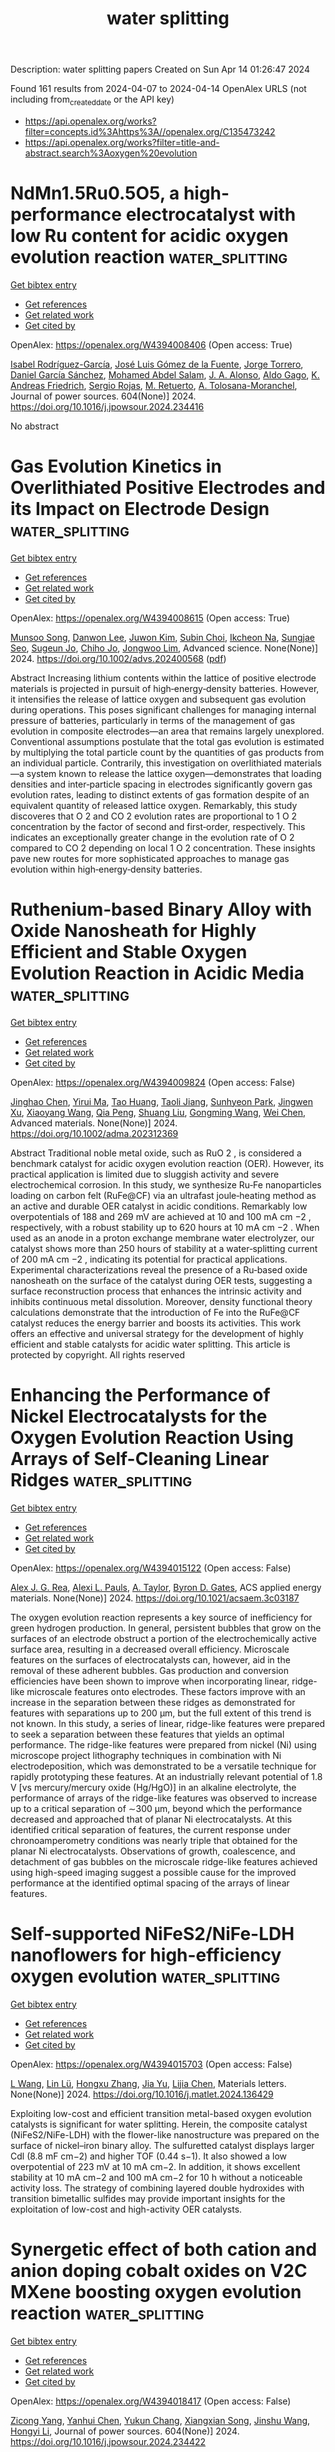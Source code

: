 #+TITLE: water splitting
Description: water splitting papers
Created on Sun Apr 14 01:26:47 2024

Found 161 results from 2024-04-07 to 2024-04-14
OpenAlex URLS (not including from_created_date or the API key)
- [[https://api.openalex.org/works?filter=concepts.id%3Ahttps%3A//openalex.org/C135473242]]
- [[https://api.openalex.org/works?filter=title-and-abstract.search%3Aoxygen%20evolution]]

* NdMn1.5Ru0.5O5, a high-performance electrocatalyst with low Ru content for acidic oxygen evolution reaction  :water_splitting:
:PROPERTIES:
:UUID: https://openalex.org/W4394008406
:TOPICS: Electrocatalysis for Energy Conversion, Electrochemical Detection of Heavy Metal Ions, Aqueous Zinc-Ion Battery Technology
:PUBLICATION_DATE: 2024-06-01
:END:    
    
[[elisp:(doi-add-bibtex-entry "https://doi.org/10.1016/j.jpowsour.2024.234416")][Get bibtex entry]] 

- [[elisp:(progn (xref--push-markers (current-buffer) (point)) (oa--referenced-works "https://openalex.org/W4394008406"))][Get references]]
- [[elisp:(progn (xref--push-markers (current-buffer) (point)) (oa--related-works "https://openalex.org/W4394008406"))][Get related work]]
- [[elisp:(progn (xref--push-markers (current-buffer) (point)) (oa--cited-by-works "https://openalex.org/W4394008406"))][Get cited by]]

OpenAlex: https://openalex.org/W4394008406 (Open access: True)
    
[[https://openalex.org/A5013694721][Isabel Rodríguez-García]], [[https://openalex.org/A5036497172][José Luis Gómez de la Fuente]], [[https://openalex.org/A5007247092][Jorge Torrero]], [[https://openalex.org/A5070589851][Daniel García Sánchez]], [[https://openalex.org/A5010533777][Mohamed Abdel Salam]], [[https://openalex.org/A5027042314][J. A. Alonso]], [[https://openalex.org/A5018414719][Aldo Gago]], [[https://openalex.org/A5078843234][K. Andreas Friedrich]], [[https://openalex.org/A5023421479][Sergio Rojas]], [[https://openalex.org/A5023870821][M. Retuerto]], [[https://openalex.org/A5035762737][A. Tolosana-Moranchel]], Journal of power sources. 604(None)] 2024. https://doi.org/10.1016/j.jpowsour.2024.234416 
     
No abstract    

    

* Gas Evolution Kinetics in Overlithiated Positive Electrodes and its Impact on Electrode Design  :water_splitting:
:PROPERTIES:
:UUID: https://openalex.org/W4394008615
:TOPICS: Lithium-ion Battery Management in Electric Vehicles, Lithium-ion Battery Technology, Lithium Battery Technologies
:PUBLICATION_DATE: 2024-04-06
:END:    
    
[[elisp:(doi-add-bibtex-entry "https://doi.org/10.1002/advs.202400568")][Get bibtex entry]] 

- [[elisp:(progn (xref--push-markers (current-buffer) (point)) (oa--referenced-works "https://openalex.org/W4394008615"))][Get references]]
- [[elisp:(progn (xref--push-markers (current-buffer) (point)) (oa--related-works "https://openalex.org/W4394008615"))][Get related work]]
- [[elisp:(progn (xref--push-markers (current-buffer) (point)) (oa--cited-by-works "https://openalex.org/W4394008615"))][Get cited by]]

OpenAlex: https://openalex.org/W4394008615 (Open access: True)
    
[[https://openalex.org/A5056259187][Munsoo Song]], [[https://openalex.org/A5021566402][Danwon Lee]], [[https://openalex.org/A5032523073][Juwon Kim]], [[https://openalex.org/A5070588502][Subin Choi]], [[https://openalex.org/A5053707094][Ikcheon Na]], [[https://openalex.org/A5052130076][Sungjae Seo]], [[https://openalex.org/A5023004191][Sugeun Jo]], [[https://openalex.org/A5010355778][Chiho Jo]], [[https://openalex.org/A5079871073][Jongwoo Lim]], Advanced science. None(None)] 2024. https://doi.org/10.1002/advs.202400568  ([[https://onlinelibrary.wiley.com/doi/pdfdirect/10.1002/advs.202400568][pdf]])
     
Abstract Increasing lithium contents within the lattice of positive electrode materials is projected in pursuit of high‐energy‐density batteries. However, it intensifies the release of lattice oxygen and subsequent gas evolution during operations. This poses significant challenges for managing internal pressure of batteries, particularly in terms of the management of gas evolution in composite electrodes—an area that remains largely unexplored. Conventional assumptions postulate that the total gas evolution is estimated by multiplying the total particle count by the quantities of gas products from an individual particle. Contrarily, this investigation on overlithiated materials—a system known to release the lattice oxygen—demonstrates that loading densities and inter‐particle spacing in electrodes significantly govern gas evolution rates, leading to distinct extents of gas formation despite of an equivalent quantity of released lattice oxygen. Remarkably, this study discoveres that O 2 and CO 2 evolution rates are proportional to 1 O 2 concentration by the factor of second and first‐order, respectively. This indicates an exceptionally greater change in the evolution rate of O 2 compared to CO 2 depending on local 1 O 2 concentration. These insights pave new routes for more sophisticated approaches to manage gas evolution within high‐energy‐density batteries.    

    

* Ruthenium‐based Binary Alloy with Oxide Nanosheath for Highly Efficient and Stable Oxygen Evolution Reaction in Acidic Media  :water_splitting:
:PROPERTIES:
:UUID: https://openalex.org/W4394009824
:TOPICS: Aqueous Zinc-Ion Battery Technology, Fuel Cell Membrane Technology, Electrocatalysis for Energy Conversion
:PUBLICATION_DATE: 2024-04-06
:END:    
    
[[elisp:(doi-add-bibtex-entry "https://doi.org/10.1002/adma.202312369")][Get bibtex entry]] 

- [[elisp:(progn (xref--push-markers (current-buffer) (point)) (oa--referenced-works "https://openalex.org/W4394009824"))][Get references]]
- [[elisp:(progn (xref--push-markers (current-buffer) (point)) (oa--related-works "https://openalex.org/W4394009824"))][Get related work]]
- [[elisp:(progn (xref--push-markers (current-buffer) (point)) (oa--cited-by-works "https://openalex.org/W4394009824"))][Get cited by]]

OpenAlex: https://openalex.org/W4394009824 (Open access: False)
    
[[https://openalex.org/A5077743698][Jinghao Chen]], [[https://openalex.org/A5013793585][Yirui Ma]], [[https://openalex.org/A5055470393][Tao Huang]], [[https://openalex.org/A5002474735][Taoli Jiang]], [[https://openalex.org/A5027185500][Sunhyeon Park]], [[https://openalex.org/A5011344738][Jingwen Xu]], [[https://openalex.org/A5011355109][Xiaoyang Wang]], [[https://openalex.org/A5039414307][Qia Peng]], [[https://openalex.org/A5000979147][Shuang Liu]], [[https://openalex.org/A5020310861][Gongming Wang]], [[https://openalex.org/A5006645143][Wei Chen]], Advanced materials. None(None)] 2024. https://doi.org/10.1002/adma.202312369 
     
Abstract Traditional noble metal oxide, such as RuO 2 , is considered a benchmark catalyst for acidic oxygen evolution reaction (OER). However, its practical application is limited due to sluggish activity and severe electrochemical corrosion. In this study, we synthesize Ru‐Fe nanoparticles loading on carbon felt (RuFe@CF) via an ultrafast joule‐heating method as an active and durable OER catalyst in acidic conditions. Remarkably low overpotentials of 188 and 269 mV are achieved at 10 and 100 mA cm −2 , respectively, with a robust stability up to 620 hours at 10 mA cm −2 . When used as an anode in a proton exchange membrane water electrolyzer, our catalyst shows more than 250 hours of stability at a water‐splitting current of 200 mA cm −2 , indicating its potential for practical applications. Experimental characterizations reveal the presence of a Ru‐based oxide nanosheath on the surface of the catalyst during OER tests, suggesting a surface reconstruction process that enhances the intrinsic activity and inhibits continuous metal dissolution. Moreover, density functional theory calculations demonstrate that the introduction of Fe into the RuFe@CF catalyst reduces the energy barrier and boosts its activities. This work offers an effective and universal strategy for the development of highly efficient and stable catalysts for acidic water splitting. This article is protected by copyright. All rights reserved    

    

* Enhancing the Performance of Nickel Electrocatalysts for the Oxygen Evolution Reaction Using Arrays of Self-Cleaning Linear Ridges  :water_splitting:
:PROPERTIES:
:UUID: https://openalex.org/W4394015122
:TOPICS: Electrocatalysis for Energy Conversion, Fuel Cell Membrane Technology, Memristive Devices for Neuromorphic Computing
:PUBLICATION_DATE: 2024-04-06
:END:    
    
[[elisp:(doi-add-bibtex-entry "https://doi.org/10.1021/acsaem.3c03187")][Get bibtex entry]] 

- [[elisp:(progn (xref--push-markers (current-buffer) (point)) (oa--referenced-works "https://openalex.org/W4394015122"))][Get references]]
- [[elisp:(progn (xref--push-markers (current-buffer) (point)) (oa--related-works "https://openalex.org/W4394015122"))][Get related work]]
- [[elisp:(progn (xref--push-markers (current-buffer) (point)) (oa--cited-by-works "https://openalex.org/W4394015122"))][Get cited by]]

OpenAlex: https://openalex.org/W4394015122 (Open access: False)
    
[[https://openalex.org/A5093837267][Alex J. G. Rea]], [[https://openalex.org/A5010410589][Alexi L. Pauls]], [[https://openalex.org/A5085240474][A. Taylor]], [[https://openalex.org/A5083686700][Byron D. Gates]], ACS applied energy materials. None(None)] 2024. https://doi.org/10.1021/acsaem.3c03187 
     
The oxygen evolution reaction represents a key source of inefficiency for green hydrogen production. In general, persistent bubbles that grow on the surfaces of an electrode obstruct a portion of the electrochemically active surface area, resulting in a decreased overall efficiency. Microscale features on the surfaces of electrocatalysts can, however, aid in the removal of these adherent bubbles. Gas production and conversion efficiencies have been shown to improve when incorporating linear, ridge-like microscale features onto electrodes. These factors improve with an increase in the separation between these ridges as demonstrated for features with separations up to 200 μm, but the full extent of this trend is not known. In this study, a series of linear, ridge-like features were prepared to seek a separation between these features that yields an optimal performance. The ridge-like features were prepared from nickel (Ni) using microscope project lithography techniques in combination with Ni electrodeposition, which was demonstrated to be a versatile technique for rapidly prototyping these features. At an industrially relevant potential of 1.8 V [vs mercury/mercury oxide (Hg/HgO)] in an alkaline electrolyte, the performance of arrays of the ridge-like features was observed to increase up to a critical separation of ∼300 μm, beyond which the performance decreased and approached that of planar Ni electrocatalysts. At this identified critical separation of features, the current response under chronoamperometry conditions was nearly triple that obtained for the planar Ni electrocatalysts. Observations of growth, coalescence, and detachment of gas bubbles on the microscale ridge-like features achieved using high-speed imaging suggest a possible cause for the improved performance at the identified optimal spacing of the arrays of linear features.    

    

* Self-supported NiFeS2/NiFe-LDH nanoflowers for high-efficiency oxygen evolution  :water_splitting:
:PROPERTIES:
:UUID: https://openalex.org/W4394015703
:TOPICS: Electrocatalysis for Energy Conversion, Catalytic Nanomaterials, Aqueous Zinc-Ion Battery Technology
:PUBLICATION_DATE: 2024-04-01
:END:    
    
[[elisp:(doi-add-bibtex-entry "https://doi.org/10.1016/j.matlet.2024.136429")][Get bibtex entry]] 

- [[elisp:(progn (xref--push-markers (current-buffer) (point)) (oa--referenced-works "https://openalex.org/W4394015703"))][Get references]]
- [[elisp:(progn (xref--push-markers (current-buffer) (point)) (oa--related-works "https://openalex.org/W4394015703"))][Get related work]]
- [[elisp:(progn (xref--push-markers (current-buffer) (point)) (oa--cited-by-works "https://openalex.org/W4394015703"))][Get cited by]]

OpenAlex: https://openalex.org/W4394015703 (Open access: False)
    
[[https://openalex.org/A5025864600][L Wang]], [[https://openalex.org/A5059148548][Lin Lü]], [[https://openalex.org/A5023044882][Hongxu Zhang]], [[https://openalex.org/A5057363424][Jia Yu]], [[https://openalex.org/A5009956168][Lijia Chen]], Materials letters. None(None)] 2024. https://doi.org/10.1016/j.matlet.2024.136429 
     
Exploiting low-cost and efficient transition metal-based oxygen evolution catalysts is significant for water splitting. Herein, the composite catalyst (NiFeS2/NiFe-LDH) with the flower-like nanostructure was prepared on the surface of nickel–iron binary alloy. The sulfuretted catalyst displays larger Cdl (8.8 mF cm−2) and higher TOF (0.44 s−1). It also showed a low overpotential of 223 mV at 10 mA cm−2. In addition, it shows excellent stability at 10 mA cm−2 and 100 mA cm−2 for 10 h without a noticeable activity loss. The strategy of combining layered double hydroxides with transition bimetallic sulfides may provide important insights for the exploitation of low-cost and high-activity OER catalysts.    

    

* Synergetic effect of both cation and anion doping cobalt oxides on V2C MXene boosting oxygen evolution reaction  :water_splitting:
:PROPERTIES:
:UUID: https://openalex.org/W4394018417
:TOPICS: Two-Dimensional Transition Metal Carbides and Nitrides (MXenes), Photocatalytic Materials for Solar Energy Conversion, Memristive Devices for Neuromorphic Computing
:PUBLICATION_DATE: 2024-06-01
:END:    
    
[[elisp:(doi-add-bibtex-entry "https://doi.org/10.1016/j.jpowsour.2024.234422")][Get bibtex entry]] 

- [[elisp:(progn (xref--push-markers (current-buffer) (point)) (oa--referenced-works "https://openalex.org/W4394018417"))][Get references]]
- [[elisp:(progn (xref--push-markers (current-buffer) (point)) (oa--related-works "https://openalex.org/W4394018417"))][Get related work]]
- [[elisp:(progn (xref--push-markers (current-buffer) (point)) (oa--cited-by-works "https://openalex.org/W4394018417"))][Get cited by]]

OpenAlex: https://openalex.org/W4394018417 (Open access: False)
    
[[https://openalex.org/A5053680382][Zicong Yang]], [[https://openalex.org/A5087443544][Yanhui Chen]], [[https://openalex.org/A5004269907][Yukun Chang]], [[https://openalex.org/A5004282041][Xiangxian Song]], [[https://openalex.org/A5069598758][Jinshu Wang]], [[https://openalex.org/A5020533059][Hongyi Li]], Journal of power sources. 604(None)] 2024. https://doi.org/10.1016/j.jpowsour.2024.234422 
     
In order to enhance the conductivity and catalytic efficiency of non-noble electrocatalyst, an electrocatalysts consisting of ZnCo metallic double oxide with S doping embedded on V2C MXene for oxygen evolution reaction (OER) is synthesized. Cobalt serves as the primary active site, while zinc contributes to improve conductivity owing to its high electronegativity. Sulfur doping plays a crucial role in reducing the energy barrier of rate determining step of OER. The V2C MXene as a substrate can promote conductivity as well, resulting in synergistic effect. The electrocatalyst exhibits a low overpotential of 240 mV at 10 mA cm−2 in alkaline electrolyte, surpassing that of IrO2 commercial electrocatalyst. The potential shows only a minimal ∼5 mV day after 72-h stability test at 20 mA cm−2. The current density at 1.6 V vs RHE is 2 times that of commercial IrO2. Both theoretical calculation and experimental result demonstrate the advantage brought by the incorporation of zinc and sulfur. This work introduces a new idea of synergetic effect in non-noble metallic electrocatalysis.    

    

* Large-scale fabrication of ZIF-derived electrocatalysts for industrial oxygen evolution  :water_splitting:
:PROPERTIES:
:UUID: https://openalex.org/W4394019340
:TOPICS: Electrocatalysis for Energy Conversion, Fuel Cell Membrane Technology, Memristive Devices for Neuromorphic Computing
:PUBLICATION_DATE: 2024-01-01
:END:    
    
[[elisp:(doi-add-bibtex-entry "https://doi.org/10.1039/d4qi00458b")][Get bibtex entry]] 

- [[elisp:(progn (xref--push-markers (current-buffer) (point)) (oa--referenced-works "https://openalex.org/W4394019340"))][Get references]]
- [[elisp:(progn (xref--push-markers (current-buffer) (point)) (oa--related-works "https://openalex.org/W4394019340"))][Get related work]]
- [[elisp:(progn (xref--push-markers (current-buffer) (point)) (oa--cited-by-works "https://openalex.org/W4394019340"))][Get cited by]]

OpenAlex: https://openalex.org/W4394019340 (Open access: False)
    
[[https://openalex.org/A5059675437][Liangjun Chen]], [[https://openalex.org/A5060706846][Zhuowen Huangfu]], [[https://openalex.org/A5085792374][Xuelin Yang]], [[https://openalex.org/A5068186954][Hang Lei]], [[https://openalex.org/A5001506627][Zilong Wang]], [[https://openalex.org/A5095098361][Wenjie Mai]], Inorganic chemistry frontiers. None(None)] 2024. https://doi.org/10.1039/d4qi00458b 
     
This study presents a methodology that enables the development of efficient and scalable ZIF-derived electrocatalysts for industrial water electrolysis, resulting in significant time and energy savings.    

    

* Surface functionalization of nickel foam with two-dimensional conjugated MOFs Fe3(hexaiminotriphenylene)2 for highly efficient oxygen evolution reaction  :water_splitting:
:PROPERTIES:
:UUID: https://openalex.org/W4394065226
:TOPICS: Electrocatalysis for Energy Conversion, Fuel Cell Membrane Technology, Memristive Devices for Neuromorphic Computing
:PUBLICATION_DATE: 2024-05-01
:END:    
    
[[elisp:(doi-add-bibtex-entry "https://doi.org/10.1016/j.inoche.2024.112385")][Get bibtex entry]] 

- [[elisp:(progn (xref--push-markers (current-buffer) (point)) (oa--referenced-works "https://openalex.org/W4394065226"))][Get references]]
- [[elisp:(progn (xref--push-markers (current-buffer) (point)) (oa--related-works "https://openalex.org/W4394065226"))][Get related work]]
- [[elisp:(progn (xref--push-markers (current-buffer) (point)) (oa--cited-by-works "https://openalex.org/W4394065226"))][Get cited by]]

OpenAlex: https://openalex.org/W4394065226 (Open access: False)
    
[[https://openalex.org/A5067831153][Yulong Zhou]], [[https://openalex.org/A5081675173][Rui Li]], [[https://openalex.org/A5086397177][Yu Zhou]], [[https://openalex.org/A5051638447][Chuanping Li]], [[https://openalex.org/A5077822193][Feng‐Cui Shen]], [[https://openalex.org/A5019902549][Rongmei Liu]], [[https://openalex.org/A5041474188][Xiandong Zhu]], Inorganic chemistry communications/Inorganic chemistry communications (Online). 163(None)] 2024. https://doi.org/10.1016/j.inoche.2024.112385 
     
The design of high-efficient, low-cost, and stable electrocatalysts for oxygen evolution reaction (OER) is highly demanding for energy conversion applications. Metal-organic frameworks (MOFs), with large surface area and flexible molecular species, can supply atom-dispersed metal active coordination sites (M−NX, M−SX, M−OX) for OER and have been regarded as potential catalysts for practical applications. However, it is still challenging to use MOFs as OER catalysts directly due to their low conductivity and poor stability. Herein, we successfully synthesized a 2D c-MOF of Fe3(HITP)2 (HITP = 2,3,6,7,10,11-hexaiminotriphenylene) on the surface of nickel foam (NF) by using a layer-by-layer self-assembly strategy. The Fe3(HITP)2/NF-x electrode (x = 5, 10, 15, 20 is the number of cycles) exhibited impressive OER catalytic activity in alkaline electrolyte (1 M KOH), which is superior or comparable to most of the transition metal-based materials reported. Typically, Fe3(HITP)2/NF-15 were able to fully expose the Fe-N4 catalytic sites with an overpotential of 224 mV at a current density of 10 mA·cm−2 and a Tafel slope of 45.4 mV·dec-1. This was mainly attributed to the higher ECSA value, better kinetic process, and fast charge transfer ability of Fe3(HITP)2/NF. In addition, the current density of Fe3(HITP)2/NF-15 remained at 97.3 % of the initial current density after 24 h i-t stability test, showing excellent catalytic stability. This work provided a novel design strategy for the direct application of MOFs to OER applications.    

    

* Tracking the structural evolution and activity origin of Co-doped NiFe layered double hydroxide for enhanced oxygen evolution reaction  :water_splitting:
:PROPERTIES:
:UUID: https://openalex.org/W4394566117
:TOPICS: Electrocatalysis for Energy Conversion, Catalytic Nanomaterials, Aqueous Zinc-Ion Battery Technology
:PUBLICATION_DATE: 2024-04-01
:END:    
    
[[elisp:(doi-add-bibtex-entry "https://doi.org/10.1016/j.cej.2024.151086")][Get bibtex entry]] 

- [[elisp:(progn (xref--push-markers (current-buffer) (point)) (oa--referenced-works "https://openalex.org/W4394566117"))][Get references]]
- [[elisp:(progn (xref--push-markers (current-buffer) (point)) (oa--related-works "https://openalex.org/W4394566117"))][Get related work]]
- [[elisp:(progn (xref--push-markers (current-buffer) (point)) (oa--cited-by-works "https://openalex.org/W4394566117"))][Get cited by]]

OpenAlex: https://openalex.org/W4394566117 (Open access: False)
    
[[https://openalex.org/A5086863165][Yanyan Wu]], [[https://openalex.org/A5060002817][Ying Liu]], [[https://openalex.org/A5034441438][Zijuan Xie]], [[https://openalex.org/A5003642180][Yan Wang]], [[https://openalex.org/A5067342581][Yanan Wang]], [[https://openalex.org/A5085459146][Bo Wei]], Chemical engineering journal. None(None)] 2024. https://doi.org/10.1016/j.cej.2024.151086 
     
Development non-precious electrocatalysts in oxygen evolution reactions (OER) with excellent activity and durability is of great significance but challenging for electrochemical water splitting. Herein, under the guidance of theoretical calculation, we report that in-situ Co-doped NiFe (NiFeCo) LDH is an excellent catalyst for oxygen evolution reaction (OER), and its activity and durability are superior to NiFe layered double hydroxide (LDH). The dynamic evolution of its structure/composition is uncovered by in-situ Raman and UV–vis spectroscopies, in which Co doping reduces the Ni oxidation potential and accelerates the formation of highly active Ni(Co)1-xFexOOH species during OER. The reconstructed product catalyzes the OER with low overpotential of 261 and 318 mV at 100 and 500 mA cm−2, respectively, and maintains outstanding stability for at least 300 h at 500 mA cm−2 in 1.0 M KOH. Our findings not only deepen the basic understanding of the OER process of this material, but also provide theoretical basis and practical guidance for the further development of new low-cost electrocatalysts.    

    

* Polyaniline Induced Trivalent Ni in Laser-Fabricated Nickel Oxides for Efficient Oxygen Evolution Reaction  :water_splitting:
:PROPERTIES:
:UUID: https://openalex.org/W4394568030
:TOPICS: Electrocatalysis for Energy Conversion, Electrochemical Detection of Heavy Metal Ions, Conducting Polymer Research
:PUBLICATION_DATE: 2024-04-08
:END:    
    
[[elisp:(doi-add-bibtex-entry "https://doi.org/10.1021/acs.jpclett.3c03463")][Get bibtex entry]] 

- [[elisp:(progn (xref--push-markers (current-buffer) (point)) (oa--referenced-works "https://openalex.org/W4394568030"))][Get references]]
- [[elisp:(progn (xref--push-markers (current-buffer) (point)) (oa--related-works "https://openalex.org/W4394568030"))][Get related work]]
- [[elisp:(progn (xref--push-markers (current-buffer) (point)) (oa--cited-by-works "https://openalex.org/W4394568030"))][Get cited by]]

OpenAlex: https://openalex.org/W4394568030 (Open access: False)
    
[[https://openalex.org/A5012259346][Jingyu Zhang]], [[https://openalex.org/A5082182737][Youwei Cao]], [[https://openalex.org/A5003095412][Han Xu]], [[https://openalex.org/A5025550930][Xinghan Liu]], [[https://openalex.org/A5054467654][Junbo Gong]], [[https://openalex.org/A5059711399][Yonggang Tong]], [[https://openalex.org/A5052059123][Gufei Zhang]], [[https://openalex.org/A5026667110][Yejun Li]], [[https://openalex.org/A5057199691][Chuan‐Jia Tong]], [[https://openalex.org/A5019414741][Zhou Li]], The journal of physical chemistry letters. None(None)] 2024. https://doi.org/10.1021/acs.jpclett.3c03463 
     
Although it is generally acknowledged that transition metals at high oxidation states represent superior oxygen evolution reaction (OER) activity, the preparation and stability of such a high-valence state are still a challenge, which requires relatively harsh reaction conditions and is unstable under ambient conditions. Herein, we report the formation of trivalent nickel (Ni3+) in laser-fabricated nickel oxides induced by polyaniline (PANI) under electrochemical activation via a significant charge transfer between Ni and N, as confirmed by X-ray photoelectron spectroscopy and density functional theory calculations. Thereafter, the presence of Ni3+ and the improved conductivity by PANI effectively increase the electrochemical OER activity of the samples together with excellent long-term stability. This work provides new insights for the rational manufacture of high-valence metal for electrochemical reactions.    

    

* Dynamic Promotion of the Oxygen Evolution Reaction via Programmable Metal Oxides  :water_splitting:
:PROPERTIES:
:UUID: https://openalex.org/W4394568896
:TOPICS: Fuel Cell Membrane Technology, Memristive Devices for Neuromorphic Computing, Electrocatalysis for Energy Conversion
:PUBLICATION_DATE: 2024-04-08
:END:    
    
[[elisp:(doi-add-bibtex-entry "https://doi.org/10.1021/acsenergylett.4c00365")][Get bibtex entry]] 

- [[elisp:(progn (xref--push-markers (current-buffer) (point)) (oa--referenced-works "https://openalex.org/W4394568896"))][Get references]]
- [[elisp:(progn (xref--push-markers (current-buffer) (point)) (oa--related-works "https://openalex.org/W4394568896"))][Get related work]]
- [[elisp:(progn (xref--push-markers (current-buffer) (point)) (oa--cited-by-works "https://openalex.org/W4394568896"))][Get cited by]]

OpenAlex: https://openalex.org/W4394568896 (Open access: False)
    
[[https://openalex.org/A5030610409][Sallye R. Gathmann]], [[https://openalex.org/A5065773454][Christopher J. Bartel]], [[https://openalex.org/A5029991019][Lars C. Grabow]], [[https://openalex.org/A5022932212][Omar A. Abdelrahman]], [[https://openalex.org/A5071975512][C. Daniel Frisbie]], [[https://openalex.org/A5003718847][Paul J. Dauenhauer]], ACS energy letters. None(None)] 2024. https://doi.org/10.1021/acsenergylett.4c00365 
     
Hydrogen gas is a promising renewable energy storage medium when produced via water electrolysis, but this process is limited by the sluggish kinetics of the anodic oxygen evolution reaction (OER). Herein, we used a microkinetic model to investigate promoting the OER using programmable oxide catalysts (i.e., forced catalyst dynamics). We found that programmable catalysts could increase current density at a fixed overpotential (100–600× over static rates) or reduce the overpotential required to reach a fixed current density of 10 mA cm–2 (45–140% reduction vs static). In our kinetic parametrization, the key parameters controlling the quality of the catalytic ratchet were the O*-to-OOH* and O*-to-OH* activation barriers. Our findings indicate that programmable catalysts may be a viable strategy for accelerating the OER or enabling lower-overpotential operation, but a more accurate kinetic parametrization is required for precise predictions of performance, ratchet quality, and resulting energy efficiency.    

    

* Construction of Amorphous/Crystalline Fe doped CoSe for Effective Electrocatalytic Oxygen Evolution  :water_splitting:
:PROPERTIES:
:UUID: https://openalex.org/W4394573321
:TOPICS: Electrocatalysis for Energy Conversion, Electrochemical Detection of Heavy Metal Ions, Thin-Film Solar Cell Technology
:PUBLICATION_DATE: 2024-01-01
:END:    
    
[[elisp:(doi-add-bibtex-entry "https://doi.org/10.1039/d4cc00866a")][Get bibtex entry]] 

- [[elisp:(progn (xref--push-markers (current-buffer) (point)) (oa--referenced-works "https://openalex.org/W4394573321"))][Get references]]
- [[elisp:(progn (xref--push-markers (current-buffer) (point)) (oa--related-works "https://openalex.org/W4394573321"))][Get related work]]
- [[elisp:(progn (xref--push-markers (current-buffer) (point)) (oa--cited-by-works "https://openalex.org/W4394573321"))][Get cited by]]

OpenAlex: https://openalex.org/W4394573321 (Open access: False)
    
[[https://openalex.org/A5017091297][Wenjuan Chen]], [[https://openalex.org/A5052441498][Qian Zhang]], [[https://openalex.org/A5024519587][Youzheng Zhang]], [[https://openalex.org/A5032563244][Caidi Han]], [[https://openalex.org/A5090409764][Jian Wu]], [[https://openalex.org/A5032538286][Jian Gao]], [[https://openalex.org/A5054026141][Xiaodong Zhu]], [[https://openalex.org/A5069423974][Yong‐Chao Zhang]], Chemical communications. None(None)] 2024. https://doi.org/10.1039/d4cc00866a 
     
Electrochemical water splitting provides a promising pathway to produce hydrogen, but the oxygen evolution reaction (OER) with sluggish kinetics is the bottleneck. The design and synthesis of high efficiency catalysts...    

    

* Recent Advancements on Spin Engineering Strategies for Highly Efficient Electrocatalytic Oxygen Evolution Reactions  :water_splitting:
:PROPERTIES:
:UUID: https://openalex.org/W4394578692
:TOPICS: Electrocatalysis for Energy Conversion, Quantum Coherence in Photosynthesis and Aqueous Systems, Accelerating Materials Innovation through Informatics
:PUBLICATION_DATE: 2024-04-08
:END:    
    
[[elisp:(doi-add-bibtex-entry "https://doi.org/10.1002/smll.202401057")][Get bibtex entry]] 

- [[elisp:(progn (xref--push-markers (current-buffer) (point)) (oa--referenced-works "https://openalex.org/W4394578692"))][Get references]]
- [[elisp:(progn (xref--push-markers (current-buffer) (point)) (oa--related-works "https://openalex.org/W4394578692"))][Get related work]]
- [[elisp:(progn (xref--push-markers (current-buffer) (point)) (oa--cited-by-works "https://openalex.org/W4394578692"))][Get cited by]]

OpenAlex: https://openalex.org/W4394578692 (Open access: False)
    
[[https://openalex.org/A5069256810][Wenli Zhao]], [[https://openalex.org/A5027688360][Jieyu Yang]], [[https://openalex.org/A5004241428][Fenghua Xu]], [[https://openalex.org/A5085593589][Biing-Jyh Weng]], Small. None(None)] 2024. https://doi.org/10.1002/smll.202401057 
     
Oxygen evolution reaction (OER) is a widely employed half-electrode reaction in oxygen electrochemistry, in applications such as hydrogen evolution, carbon dioxide reduction, ammonia synthesis, and electrocatalytic hydrogenation. Unfortunately, its slow kinetics limits the commercialization of such applications. It is therefore highly imperative to develop highly robust electrocatalysts with high activity, long-term durability, and low noble-metal contents. Previously intensive efforts have been made to introduce the advancements on developing non-precious transition metal electrocatalysts and their OER mechanisms. Electronic structure tuning is one of the most effective and interesting ways to boost OER activity and spin angular momentum is an intrinsic property of the electron. Therefore, modulation on the spin states and the magnetic properties of the electrocatalyst enables the changes on energy associated with interacting electron clouds with radical absorbance, affecting the OER activity and stability. Given that few review efforts have been made on this topic, in this review, the-state-of-the-art research progress on spin-dependent effects in OER will be briefed. Spin engineering strategies, such as strain, crystal surface engineering, crystal doping, etc., will be introduced. The related mechanism for spin manipulation to boost OER activity will also be discussed. Finally, the challenges and prospects for the development of spin catalysis are presented. This review aims to highlight the significance of spin engineering in breaking the bottleneck of electrocatalysis and promoting the practical application of high-efficiency electrocatalysts.    

    

* Facile and adjustable production of self–standing oxygen–doped graphene membranes for optimized oxygen evolution electrocatalysis  :water_splitting:
:PROPERTIES:
:UUID: https://openalex.org/W4394581525
:TOPICS: Electrocatalysis for Energy Conversion, Fuel Cell Membrane Technology, Aqueous Zinc-Ion Battery Technology
:PUBLICATION_DATE: 2024-04-01
:END:    
    
[[elisp:(doi-add-bibtex-entry "https://doi.org/10.1016/j.nanoms.2024.03.003")][Get bibtex entry]] 

- [[elisp:(progn (xref--push-markers (current-buffer) (point)) (oa--referenced-works "https://openalex.org/W4394581525"))][Get references]]
- [[elisp:(progn (xref--push-markers (current-buffer) (point)) (oa--related-works "https://openalex.org/W4394581525"))][Get related work]]
- [[elisp:(progn (xref--push-markers (current-buffer) (point)) (oa--cited-by-works "https://openalex.org/W4394581525"))][Get cited by]]

OpenAlex: https://openalex.org/W4394581525 (Open access: True)
    
[[https://openalex.org/A5011487190][Liang Chen]], [[https://openalex.org/A5054660398][Lanyun Yang]], [[https://openalex.org/A5028083048][Liying Hu]], [[https://openalex.org/A5016622230][Minghao Jin]], [[https://openalex.org/A5016866511][Chenxi Xu]], [[https://openalex.org/A5090817297][Binhong He]], [[https://openalex.org/A5046597133][Wei Wang]], [[https://openalex.org/A5060002817][Ying Liu]], [[https://openalex.org/A5052723756][Gangyong Li]], [[https://openalex.org/A5080587663][Zhaohui Hou]], Nano materials science. None(None)] 2024. https://doi.org/10.1016/j.nanoms.2024.03.003 
     
Owing to abundant resource and affordable price, metal–free carbon has been extensively studied in the field of oxygen reduction reaction, while the related studies on oxygen evolution reaction (OER) are quite few. In this work, a facile and scalable knife coating coupled with annealing strategy is proposed to produce self–standing oxygen–doped graphene membranes (marked as O–GM–T, T represents the annealing temperature). Through systematic characterization and analysis, it is discovered the annealing treatment not only decreases the amount of oxygenic groups, but allows for controlled regulation of the oxygen configurations, leaving only C–OH/C–O–C and CO. Meanwhile, theoretical calculations indicate that the OER activity trend of different oxygen configurations is as follows: –COOH ​> ​CO ​≈ ​C–OH ​> ​C–O–C. Despite the removal of highly active –COOH group through annealing treatment, the resulting O–GM–800 sample maintains good mechanical property and achieves a favorable balance on conductivity, hydrophilicity and catalytic sites. Consequently, it displays significantly improved OER performance compared to the counterparts, making it highly promising for applications in overall water splitting devices. Apparently, our work provides guidance for the rational design and controllable fabrication of self–standing carbon–based catalysts for energy–related reactions.    

    

* Homogenic Boundary Effect Boosted Oxygen Evolution Reaction in α/β‐NiMoO4 for Rechargeable Aqueous Zn‐Air Battery  :water_splitting:
:PROPERTIES:
:UUID: https://openalex.org/W4394596125
:TOPICS: Electrocatalysis for Energy Conversion, Aqueous Zinc-Ion Battery Technology, Electrochemical Detection of Heavy Metal Ions
:PUBLICATION_DATE: 2024-04-09
:END:    
    
[[elisp:(doi-add-bibtex-entry "https://doi.org/10.1002/aenm.202304554")][Get bibtex entry]] 

- [[elisp:(progn (xref--push-markers (current-buffer) (point)) (oa--referenced-works "https://openalex.org/W4394596125"))][Get references]]
- [[elisp:(progn (xref--push-markers (current-buffer) (point)) (oa--related-works "https://openalex.org/W4394596125"))][Get related work]]
- [[elisp:(progn (xref--push-markers (current-buffer) (point)) (oa--cited-by-works "https://openalex.org/W4394596125"))][Get cited by]]

OpenAlex: https://openalex.org/W4394596125 (Open access: False)
    
[[https://openalex.org/A5082063900][Jingjing Zhu]], [[https://openalex.org/A5085099069][Qiming Zhou]], [[https://openalex.org/A5046459494][Linchuan Wang]], [[https://openalex.org/A5024701144][Wanhai Zhou]], [[https://openalex.org/A5001609027][Minghua Chen]], [[https://openalex.org/A5021687717][Xin Liu]], [[https://openalex.org/A5048795481][Daqiang Gao]], [[https://openalex.org/A5077414930][Dongliang Chao]], Advanced energy materials. None(None)] 2024. https://doi.org/10.1002/aenm.202304554 
     
Abstract Rechargeable Zn‐air batteries (ZAB) represent a promising avenue for sustainable energy storage, boasting high energy density, cost‐effectiveness, scalability, and environmental friendliness. However, the sluggish redox kinetics and limited cycle life of bifunctional oxygen evolution/reduction (OER/ORR) electrocatalysts impede the further practical development of ZABs. In this study, homogenic boundary effect within α/β‐NiMoO 4 is introduced as a superior electrocatalyst for ZAB. Through in situ poikilothermic X‐ray diffraction, X‐ray absorption spectroscopy, and theoretical investigations, the active Ni atoms exhibit more effective electron transfer at α/β‐NiMoO 4 due to the homogenic boundary effect is unveiled. Furthermore, the presence of oxygen vacancies and lattice distortions at these boundaries significantly reduces the thermodynamic barrier of OER to a mere 0.46 V. Consequently, α/β‐NiMoO 4 demonstrates a remarkably low overpotential of 270 mV at 10 mA cm −2 for the bottlenecked OER, along with prolonged durability (150 h) and a high specific capacity (745 mAh g −1 at 5 mA cm −2 ) for ZAB. This study underscores the efficacy of homogenic boundary effects in enhancing electrocatalytic activities, offering great promise for the advancement of sustainable energy systems.    

    

* Regulated Synthesis of Diverse Carbon Nanostructures and Comparison of Their Electrochemical Performance in Oxygen Reduction, Oxygen Evolution and Hydrogen Evolution Reactions  :water_splitting:
:PROPERTIES:
:UUID: https://openalex.org/W4394602435
:TOPICS: Electrocatalysis for Energy Conversion, Fuel Cell Membrane Technology, Electrochemical Detection of Heavy Metal Ions
:PUBLICATION_DATE: 2024-01-01
:END:    
    
[[elisp:(doi-add-bibtex-entry "https://doi.org/10.2139/ssrn.4788423")][Get bibtex entry]] 

- [[elisp:(progn (xref--push-markers (current-buffer) (point)) (oa--referenced-works "https://openalex.org/W4394602435"))][Get references]]
- [[elisp:(progn (xref--push-markers (current-buffer) (point)) (oa--related-works "https://openalex.org/W4394602435"))][Get related work]]
- [[elisp:(progn (xref--push-markers (current-buffer) (point)) (oa--cited-by-works "https://openalex.org/W4394602435"))][Get cited by]]

OpenAlex: https://openalex.org/W4394602435 (Open access: False)
    
[[https://openalex.org/A5013454880][Jiaqi Niu]], [[https://openalex.org/A5001598173][Zhenhua Ren]], [[https://openalex.org/A5012118798][Xiujuan Zhang]], [[https://openalex.org/A5020347994][Jadranka Travaš-Sejdić]], [[https://openalex.org/A5081602567][Xiaoqiang Liu]], No host. None(None)] 2024. https://doi.org/10.2139/ssrn.4788423 
     
No abstract    

    

* Surface oxidation/spin state determines oxygen evolution reaction activity of cobalt-based catalysts in acidic environment  :water_splitting:
:PROPERTIES:
:UUID: https://openalex.org/W4394604266
:TOPICS: Catalytic Nanomaterials, Electrochemical Detection of Heavy Metal Ions, Electrocatalysis for Energy Conversion
:PUBLICATION_DATE: 2024-04-09
:END:    
    
[[elisp:(doi-add-bibtex-entry "https://doi.org/10.1038/s41467-024-47409-y")][Get bibtex entry]] 

- [[elisp:(progn (xref--push-markers (current-buffer) (point)) (oa--referenced-works "https://openalex.org/W4394604266"))][Get references]]
- [[elisp:(progn (xref--push-markers (current-buffer) (point)) (oa--related-works "https://openalex.org/W4394604266"))][Get related work]]
- [[elisp:(progn (xref--push-markers (current-buffer) (point)) (oa--cited-by-works "https://openalex.org/W4394604266"))][Get cited by]]

OpenAlex: https://openalex.org/W4394604266 (Open access: True)
    
[[https://openalex.org/A5016903963][Jinzhen Huang]], [[https://openalex.org/A5057560048][Camelia N. Borca]], [[https://openalex.org/A5010118109][Thomas Huthwelker]], [[https://openalex.org/A5065498532][Nur Sena Yüzbasi]], [[https://openalex.org/A5065552141][Dominika Baster]], [[https://openalex.org/A5066147651][Mario El Kazzi]], [[https://openalex.org/A5013349741][Claudia Schneider]], [[https://openalex.org/A5084722596][Thomas J. Schmidt]], [[https://openalex.org/A5015187859][Emiliana Fabbri]], Nature communications. 15(1)] 2024. https://doi.org/10.1038/s41467-024-47409-y  ([[https://www.nature.com/articles/s41467-024-47409-y.pdf][pdf]])
     
Abstract Co-based catalysts are promising candidates to replace Ir/Ru-based oxides for oxygen evolution reaction (OER) catalysis in an acidic environment. However, both the reaction mechanism and the active species under acidic conditions remain unclear. In this study, by combining surface-sensitive soft X-ray absorption spectroscopy characterization with electrochemical analysis, we discover that the acidic OER activity of Co-based catalysts are determined by their surface oxidation/spin state. Surfaces composed of only high-spin Co II are found to be not active due to their unfavorable water dissociation to form Co III -OH species. By contrast, the presence of low-spin Co III is essential, as it promotes surface reconstruction of Co oxides and, hence, OER catalysis. The correlation between OER activity and Co oxidation/spin state signifies a breakthrough in defining the structure-activity relationship of Co-based catalysts for acidic OER, though, interestingly, such a relationship does not hold in alkaline and neutral environments. These findings not only help to design efficient acidic OER catalysts, but also deepen the understanding of the reaction mechanism.    

    

* Core–Shell CoS2@MoS2 with Hollow Heterostructure as an Efficient Electrocatalyst for Boosting Oxygen Evolution Reaction  :water_splitting:
:PROPERTIES:
:UUID: https://openalex.org/W4394605927
:TOPICS: Electrocatalysis for Energy Conversion, Fuel Cell Membrane Technology, Electrochemical Detection of Heavy Metal Ions
:PUBLICATION_DATE: 2024-04-09
:END:    
    
[[elisp:(doi-add-bibtex-entry "https://doi.org/10.3390/molecules29081695")][Get bibtex entry]] 

- [[elisp:(progn (xref--push-markers (current-buffer) (point)) (oa--referenced-works "https://openalex.org/W4394605927"))][Get references]]
- [[elisp:(progn (xref--push-markers (current-buffer) (point)) (oa--related-works "https://openalex.org/W4394605927"))][Get related work]]
- [[elisp:(progn (xref--push-markers (current-buffer) (point)) (oa--cited-by-works "https://openalex.org/W4394605927"))][Get cited by]]

OpenAlex: https://openalex.org/W4394605927 (Open access: True)
    
[[https://openalex.org/A5024178189][Donglei Guo]], [[https://openalex.org/A5060032591][Jiaqi Xu]], [[https://openalex.org/A5030090187][Guilong Liu]], [[https://openalex.org/A5090891492][Xu Yu]], Molecules/Molecules online/Molecules annual. 29(8)] 2024. https://doi.org/10.3390/molecules29081695  ([[https://www.mdpi.com/1420-3049/29/8/1695/pdf?version=1712666843][pdf]])
     
It is imperative to develop an efficient catalyst to reduce the energy barrier of electrochemical water decomposition. In this study, a well-designed electrocatalyst featuring a core–shell structure was synthesized with cobalt sulfides as the core and molybdenum disulfide nanosheets as the shell. The core–shell structure can prevent the agglomeration of MoS2, expose more active sites, and facilitate electrolyte ion diffusion. A CoS2/MoS2 heterostructure is formed between CoS2 and MoS2 through the chemical interaction, and the surface chemistry is adjusted. Due to the morphological merits and the formation of the CoS2/MoS2 heterostructure, CoS2@MoS2 exhibits excellent electrocatalytic performance during the oxygen evolution reaction (OER) process in an alkaline electrolyte. To reach the current density of 10 mA cm−2, only 254 mV of overpotential is required for CoS2@MoS2, which is smaller than that of pristine CoS2 and MoS2. Meanwhile, the small Tafel slope (86.9 mV dec−1) and low charge transfer resistance (47 Ω) imply the fast dynamic mechanism of CoS2@MoS2. As further confirmed by cyclic voltammetry curves for 1000 cycles and the CA test for 10 h, CoS2@MoS2 shows exceptional catalytic stability. This work gives a guideline for constructing the core–shell heterostructure as an efficient catalyst for oxygen evolution reaction.    

    

* Reversing the Interfacial Electric Field in Metal Phosphide Heterojunction by Fe‐Doping for Large‐Current Oxygen Evolution Reaction  :water_splitting:
:PROPERTIES:
:UUID: https://openalex.org/W4394615348
:TOPICS: Electrocatalysis for Energy Conversion, Fuel Cell Membrane Technology, Atomic Layer Deposition Technology
:PUBLICATION_DATE: 2024-04-08
:END:    
    
[[elisp:(doi-add-bibtex-entry "https://doi.org/10.1002/advs.202308477")][Get bibtex entry]] 

- [[elisp:(progn (xref--push-markers (current-buffer) (point)) (oa--referenced-works "https://openalex.org/W4394615348"))][Get references]]
- [[elisp:(progn (xref--push-markers (current-buffer) (point)) (oa--related-works "https://openalex.org/W4394615348"))][Get related work]]
- [[elisp:(progn (xref--push-markers (current-buffer) (point)) (oa--cited-by-works "https://openalex.org/W4394615348"))][Get cited by]]

OpenAlex: https://openalex.org/W4394615348 (Open access: True)
    
[[https://openalex.org/A5068376674][Zhong Li]], [[https://openalex.org/A5003639801][Xu Cheng]], [[https://openalex.org/A5067066373][Zheye Zhang]], [[https://openalex.org/A5045971603][Shan Xia]], [[https://openalex.org/A5076345724][Dongsheng Li]], [[https://openalex.org/A5065592252][Liren Liu]], [[https://openalex.org/A5013652689][Peng Chen]], [[https://openalex.org/A5087996919][Xiaochen Dong]], Advanced science. None(None)] 2024. https://doi.org/10.1002/advs.202308477  ([[https://onlinelibrary.wiley.com/doi/pdfdirect/10.1002/advs.202308477][pdf]])
     
Developing non-precious-metal electrocatalysts that can operate with a low overpotential at a high current density for industrial application is challenging. Heterogeneous bimetallic phosphides have attracted much interest. Despite high hydrogen evolution reaction (HER) performance, the ordinary oxygen evolution reaction (OER) performance hinders their practical use. Herein, it is shown that Fe-doping reverses and enlarges the interfacial electrical field at the heterojunction, turning the H intermediate favorable binding sites for HER into O intermediate favorable sites for OER. Specifically, the self-supported heterojunction catalysts on nickel foam (CoP@Ni2P/NF and Fe-CoP@Fe-Ni2P/NF) are readily synthesized. They only require the overpotentials of 266 and 274 mV to drive a large current density of 1000 mA cm-2 (j1000) for HER and OER, respectively. Furthermore, a water splitting cell equipped with these electrodes only requires a voltage of 1.724 V to drive j1000 with excellent durability, demonstrating the potential of industrial application. This work offers new insights on interfacial engineering for heterojunction catalysts.    

    

* Template-assisted strategy for synthesizing transition metal oxyhydroxide for high-efficiency oxygen evolution reaction  :water_splitting:
:PROPERTIES:
:UUID: https://openalex.org/W4394618280
:TOPICS: Electrocatalysis for Energy Conversion, Fuel Cell Membrane Technology, Aqueous Zinc-Ion Battery Technology
:PUBLICATION_DATE: 2024-04-01
:END:    
    
[[elisp:(doi-add-bibtex-entry "https://doi.org/10.1016/j.jallcom.2024.174445")][Get bibtex entry]] 

- [[elisp:(progn (xref--push-markers (current-buffer) (point)) (oa--referenced-works "https://openalex.org/W4394618280"))][Get references]]
- [[elisp:(progn (xref--push-markers (current-buffer) (point)) (oa--related-works "https://openalex.org/W4394618280"))][Get related work]]
- [[elisp:(progn (xref--push-markers (current-buffer) (point)) (oa--cited-by-works "https://openalex.org/W4394618280"))][Get cited by]]

OpenAlex: https://openalex.org/W4394618280 (Open access: False)
    
[[https://openalex.org/A5068080767][Ting Wang]], [[https://openalex.org/A5016481203][Xianxu Chu]], [[https://openalex.org/A5084486318][Xuelin Dong]], [[https://openalex.org/A5088963988][Yubing Lv]], [[https://openalex.org/A5029484872][Lu Wang]], [[https://openalex.org/A5022078801][Xiaopei Li]], [[https://openalex.org/A5062891953][Yanli Zhou]], [[https://openalex.org/A5071599644][Qiaoxia Li]], Journal of alloys and compounds. None(None)] 2024. https://doi.org/10.1016/j.jallcom.2024.174445 
     
Oxyhydroxides have been widely recognized as the true active species for oxygen evolution reaction (OER), while most of them are created via the complicated and time-consuming electrochemical activation process. Here, we develop a facile template-mediated method for directly synthesizing highly active oxyhydroxides toward OER. The optimal FeCoOOH prepared via using Cu2O as a sacrificial template could exhibit outstanding electrocatalytic OER performance, delivering a current density of 10 mA cm-2 with the overpotential of merely 320 mV, and a corresponding Tafel slope of 77.5 mV dec-1. Detailed mechanism study outlines that the extraordinary OER performance of such FeCoOOH originated from the intrinsically high OER activity of oxyhydroxide and the high specific surface area of the particular architecture. This work demonstrates a simple and direct route for the successful fabrication of highly active oxyhydroxides, which may open a new way for the synthesis of other active species.    

    

* Single-Atomic Co–N4 Sites with CrCo Nanoparticles for Metal–Air Battery-Driven Hydrogen Evolution  :water_splitting:
:PROPERTIES:
:UUID: https://openalex.org/W4394622624
:TOPICS: Aqueous Zinc-Ion Battery Technology, Photocatalytic Materials for Solar Energy Conversion, Electrocatalysis for Energy Conversion
:PUBLICATION_DATE: 2024-04-09
:END:    
    
[[elisp:(doi-add-bibtex-entry "https://doi.org/10.1021/acs.inorgchem.3c04443")][Get bibtex entry]] 

- [[elisp:(progn (xref--push-markers (current-buffer) (point)) (oa--referenced-works "https://openalex.org/W4394622624"))][Get references]]
- [[elisp:(progn (xref--push-markers (current-buffer) (point)) (oa--related-works "https://openalex.org/W4394622624"))][Get related work]]
- [[elisp:(progn (xref--push-markers (current-buffer) (point)) (oa--cited-by-works "https://openalex.org/W4394622624"))][Get cited by]]

OpenAlex: https://openalex.org/W4394622624 (Open access: False)
    
[[https://openalex.org/A5086081479][Shadab Saifi]], [[https://openalex.org/A5070609129][Gargi Dey]], [[https://openalex.org/A5092516228][Renna Shakir]], [[https://openalex.org/A5087719019][J. Karthikeyan]], [[https://openalex.org/A5047840240][Ravi Kumar]], [[https://openalex.org/A5088610809][D. Bhattacharyya]], [[https://openalex.org/A5050533836][A. Sinha]], [[https://openalex.org/A5011037240][Arshad Aijaz]], Inorganic chemistry. None(None)] 2024. https://doi.org/10.1021/acs.inorgchem.3c04443 
     
Designing highly active and robust earth abundant trifunctional electrocatalysts for energy storage and conversion applications remain an enormous challenge. Herein, we report a trifunctional electrocatalyst (CrCo/CoN4@CNT-5), synthesized at low calcination temperature (550 °C), which consists of Co–N4 single atom and CrCo alloy nanoparticles and exhibits outstanding electrocatalytic performance for the hydrogen evolution reaction, oxygen evolution reaction, and oxygen reduction reaction. The catalyst is able to deliver a current density of 10 mA cm–2 in an alkaline electrolytic cell at a very low cell voltage of ∼1.60 V. When the catalyst is equipped in a liquid rechargeable Zn–air battery, it endowed a high open-circuit voltage with excellent cycling durability and outperformed the commercial Pt/C+IrO2 catalytic system. Furthermore, the Zn–air battery powered self-driven water splitting system is displayed using CrCo/CoN4@CNT-5 as sole trifunctional catalyst, delivering a high H2 evolution rate of 168 μmol h–1. Theoretical calculations reveal synergistic interaction between Co–N4 active sites and CrCo nanoparticles, favoring the Gibbs free energy for H2 evolution. The presence of Cr not only enhances the H2O adsorption and dissociation but also tunes the electronic property of CrCo nanoparticles to provide optimized hydrogen binding capacity to Co–N4 sites, thus giving rise to accelerated H2 evolution kinetics. This work highlights the importance of the presence of small quantity of Cr in enhancing the electrocatalytic activity as well as robustness of single-atom catalyst and suggests the design of the multifunctional robust electrocatalysts for long-term H2 evolution application.    

    

* FeCo alloy nanoparticles embedded in nitrogen-doped carbon nanospheres as efficient bifunctional electrocatalysts for oxygen reduction and oxygen evolution reaction  :water_splitting:
:PROPERTIES:
:UUID: https://openalex.org/W4394631878
:TOPICS: Electrocatalysis for Energy Conversion, Fuel Cell Membrane Technology, Electrochemical Detection of Heavy Metal Ions
:PUBLICATION_DATE: 2024-05-01
:END:    
    
[[elisp:(doi-add-bibtex-entry "https://doi.org/10.1016/j.ijhydene.2024.04.012")][Get bibtex entry]] 

- [[elisp:(progn (xref--push-markers (current-buffer) (point)) (oa--referenced-works "https://openalex.org/W4394631878"))][Get references]]
- [[elisp:(progn (xref--push-markers (current-buffer) (point)) (oa--related-works "https://openalex.org/W4394631878"))][Get related work]]
- [[elisp:(progn (xref--push-markers (current-buffer) (point)) (oa--cited-by-works "https://openalex.org/W4394631878"))][Get cited by]]

OpenAlex: https://openalex.org/W4394631878 (Open access: False)
    
[[https://openalex.org/A5082944340][Lei Yu]], [[https://openalex.org/A5050852420][Han Zhang]], [[https://openalex.org/A5022822686][Guang Li]], [[https://openalex.org/A5072063902][Juan Yang]], [[https://openalex.org/A5005885008][Hui Huang]], [[https://openalex.org/A5063695876][Yongqiang Shen]], [[https://openalex.org/A5068068982][Xiaoyan Zhang]], [[https://openalex.org/A5026735983][Xianyou Wang]], International journal of hydrogen energy. 65(None)] 2024. https://doi.org/10.1016/j.ijhydene.2024.04.012 
     
No abstract    

    

* Tailoring Surface Oxygen Vacancies in Rutile Tio2 by Electrochemical Reduction for Enhanced Photoelectrochemical Performance  :water_splitting:
:PROPERTIES:
:UUID: https://openalex.org/W4394707857
:TOPICS: Photocatalytic Materials for Solar Energy Conversion, Photocatalysis and Solar Energy Conversion, Gas Sensing Technology and Materials
:PUBLICATION_DATE: 2024-01-01
:END:    
    
[[elisp:(doi-add-bibtex-entry "https://doi.org/10.2139/ssrn.4789996")][Get bibtex entry]] 

- [[elisp:(progn (xref--push-markers (current-buffer) (point)) (oa--referenced-works "https://openalex.org/W4394707857"))][Get references]]
- [[elisp:(progn (xref--push-markers (current-buffer) (point)) (oa--related-works "https://openalex.org/W4394707857"))][Get related work]]
- [[elisp:(progn (xref--push-markers (current-buffer) (point)) (oa--cited-by-works "https://openalex.org/W4394707857"))][Get cited by]]

OpenAlex: https://openalex.org/W4394707857 (Open access: False)
    
[[https://openalex.org/A5038247695][Yujie Ding]], [[https://openalex.org/A5032819654][Chenfeng Jiang]], [[https://openalex.org/A5025499405][Yongming Sun]], [[https://openalex.org/A5021636467][Xiaoyan Zhang]], [[https://openalex.org/A5006490645][Xiaojun Ma]], No host. None(None)] 2024. https://doi.org/10.2139/ssrn.4789996 
     
No abstract    

    

* Cooperative Fe Sites on Transition Metal (Oxy)hydroxides for High Oxygen Evolution Activity in Base  :water_splitting:
:PROPERTIES:
:UUID: https://openalex.org/W4394166194
:TOPICS: Electrocatalysis for Energy Conversion, Electrochemical Detection of Heavy Metal Ions, Catalytic Oxidation of Alcohols
:PUBLICATION_DATE: 2023-01-01
:END:    
    
[[elisp:(doi-add-bibtex-entry "https://doi.org/10.6084/m9.figshare.24197487")][Get bibtex entry]] 

- [[elisp:(progn (xref--push-markers (current-buffer) (point)) (oa--referenced-works "https://openalex.org/W4394166194"))][Get references]]
- [[elisp:(progn (xref--push-markers (current-buffer) (point)) (oa--related-works "https://openalex.org/W4394166194"))][Get related work]]
- [[elisp:(progn (xref--push-markers (current-buffer) (point)) (oa--cited-by-works "https://openalex.org/W4394166194"))][Get cited by]]

OpenAlex: https://openalex.org/W4394166194 (Open access: True)
    
[[https://openalex.org/A5014526265][Yingqing Ou]], [[https://openalex.org/A5002845811][Bipasa Samanta]], [[https://openalex.org/A5049264813][Lu Liu]], [[https://openalex.org/A5032289001][Swadesh Ranjan Biswas]], [[https://openalex.org/A5003942888][Jessica L. Fehrs]], [[https://openalex.org/A5031010219][Nicole A. Saguì]], [[https://openalex.org/A5037326210][Javier Villalobos]], [[https://openalex.org/A5068808479][Joaquín Morales-Santelices]], [[https://openalex.org/A5056474514][Denis Antipin]], [[https://openalex.org/A5068195942][Marcel Risch]], [[https://openalex.org/A5069042294][Maytal Caspary Toroker]], [[https://openalex.org/A5032458792][Shannon W. Boettcher]], Figshare. None(None)] 2023. https://doi.org/10.6084/m9.figshare.24197487 
     
raw data associated with Cooperative Fe Sites on Transition Metal (Oxy)hydroxides for High Oxygen Evolution Activity in Base    

    

* Stabilizing ruthenium dioxide with cation-anchored sulfate for durable oxygen evolution in proton-exchange membrane water electrolyzers  :water_splitting:
:PROPERTIES:
:UUID: https://openalex.org/W4394274128
:TOPICS: Fuel Cell Membrane Technology, Electrocatalysis for Energy Conversion, Hydrogen Energy Systems and Technologies
:PUBLICATION_DATE: 2023-01-01
:END:    
    
[[elisp:(doi-add-bibtex-entry "https://doi.org/10.6084/m9.figshare.24608304")][Get bibtex entry]] 

- [[elisp:(progn (xref--push-markers (current-buffer) (point)) (oa--referenced-works "https://openalex.org/W4394274128"))][Get references]]
- [[elisp:(progn (xref--push-markers (current-buffer) (point)) (oa--related-works "https://openalex.org/W4394274128"))][Get related work]]
- [[elisp:(progn (xref--push-markers (current-buffer) (point)) (oa--cited-by-works "https://openalex.org/W4394274128"))][Get cited by]]

OpenAlex: https://openalex.org/W4394274128 (Open access: True)
    
[[https://openalex.org/A5026450443][Yanrong Xue]], [[https://openalex.org/A5012680808][Jiwu Zhao]], [[https://openalex.org/A5019935758][Liang Huang]], [[https://openalex.org/A5080261450][Ying‐Rui Lu]], [[https://openalex.org/A5051526573][Abdul Malek]], [[https://openalex.org/A5027745710][Ge Gao]], [[https://openalex.org/A5076411026][Zhongbin Zhuang]], [[https://openalex.org/A5042841794][Dingsheng Wang]], [[https://openalex.org/A5005092754][Cafer T. Yavuz]], [[https://openalex.org/A5016082098][Xu Li]], Figshare. None(None)] 2023. https://doi.org/10.6084/m9.figshare.24608304 
     
Source data are provided with this paper.    

    

* Role of the Morphology and Surface Planes on the Catalytic Activity of Spinel LiMn1.5Ni0.5O4 for Oxygen Evolution Reaction  :water_splitting:
:PROPERTIES:
:UUID: https://openalex.org/W4394195874
:TOPICS: Catalytic Nanomaterials, Lithium-ion Battery Technology, Solid Oxide Fuel Cells
:PUBLICATION_DATE: 2014-01-01
:END:    
    
[[elisp:(doi-add-bibtex-entry "https://doi.org/10.6084/m9.figshare.918652")][Get bibtex entry]] 

- [[elisp:(progn (xref--push-markers (current-buffer) (point)) (oa--referenced-works "https://openalex.org/W4394195874"))][Get references]]
- [[elisp:(progn (xref--push-markers (current-buffer) (point)) (oa--related-works "https://openalex.org/W4394195874"))][Get related work]]
- [[elisp:(progn (xref--push-markers (current-buffer) (point)) (oa--cited-by-works "https://openalex.org/W4394195874"))][Get cited by]]

OpenAlex: https://openalex.org/W4394195874 (Open access: True)
    
[[https://openalex.org/A5025435171][Thandavarayan Maiyalagan]], Figshare. None(None)] 2014. https://doi.org/10.6084/m9.figshare.918652 
     
The electrocatalytic activity of the spinel oxide LiMn1.5Ni0.5O4 withdifferent morphologies (cubic, spherical, octahedral, and truncated octahedral) has beeninvestigated for the oxygen evolution reaction (OER) in alkaline solutions that is ofinterest for metal−air batteries. The OER activity increases in the order truncatedoctahedral < cubic < spherical < octahedral, despite a larger surface area (2.9 m2 g−1) forthe spherical sample compared to nearly similar surface areas (0.3−0.7 m2 g−1) for theother three samples. The high activity of the octahedral sample is attributed to theregular octahedral shape with low-energy {111} surface planes, whereas the lowestactivity of the truncated octahedral sample is attributed to the high-energy {001} surfaceplanes. The octahedral sample also exhibits the lowest Tafel slope of 70 mV dec−1 withthe highest durability whereas the truncated octahedral sample exhibits the highest Tafelslope of 120 mV dec−1 with durability similar to the cubic and spherical samples. Thestudy demonstrates that the catalytic activities of oxide catalysts could be tuned andoptimized by controlling the surface morphologies/planes via novel synthesis approaches.    

    

* Spinel-type lithium cobalt oxide as a bifunctional electrocatalyst for the oxygen evolution and oxygen reduction reactions  :water_splitting:
:PROPERTIES:
:UUID: https://openalex.org/W4394422320
:TOPICS: Electrocatalysis for Energy Conversion, Fuel Cell Membrane Technology, Electrochemical Detection of Heavy Metal Ions
:PUBLICATION_DATE: 2015-01-01
:END:    
    
[[elisp:(doi-add-bibtex-entry "https://doi.org/10.6084/m9.figshare.1291626")][Get bibtex entry]] 

- [[elisp:(progn (xref--push-markers (current-buffer) (point)) (oa--referenced-works "https://openalex.org/W4394422320"))][Get references]]
- [[elisp:(progn (xref--push-markers (current-buffer) (point)) (oa--related-works "https://openalex.org/W4394422320"))][Get related work]]
- [[elisp:(progn (xref--push-markers (current-buffer) (point)) (oa--cited-by-works "https://openalex.org/W4394422320"))][Get cited by]]

OpenAlex: https://openalex.org/W4394422320 (Open access: True)
    
[[https://openalex.org/A5025435171][Thandavarayan Maiyalagan]], Figshare. None(None)] 2015. https://doi.org/10.6084/m9.figshare.1291626 
     
Development of efficient, affordable electrocatalysts for the oxygen evolution reaction andthe oxygen reduction reaction is critical for rechargeable metal-air batteries. Here we presentlithium cobalt oxide, synthesized at 400 C (designated as LT-LiCoO2) that adopts a lithiatedspinel structure, as an inexpensive, efficient electrocatalyst for the oxygen evolution reaction.The catalytic activity of LT-LiCoO2 is higher than that of both spinel cobalt oxide and layeredlithium cobalt oxide synthesized at 800 C (designated as HT-LiCoO2) for the oxygen evolutionreaction. Although LT-LiCoO2 exhibits poor activity for the oxygen reduction reaction,the chemically delithiated LT-Li1 xCoO2 samples exhibit a combination of high oxygenreduction reaction and oxygen evolution reaction activities, making the spinel-type LTLi0,5CoO2a potential bifunctional electrocatalyst for rechargeable metal-air batteries. Thehigh activities of these delithiated compositions are attributed to the Co4O4 cubane subunitsand a pinning of the Co3 þ /4 þ :3d energy with the top of the O2 :2p band.DO    

    

* Silver nanoparticles induced reactive oxygen species via photosynthetic energy transport imbalance in an aquatic plant  :water_splitting:
:PROPERTIES:
:UUID: https://openalex.org/W4394329485
:TOPICS: Nanomaterials with Enzyme-Like Characteristics, Nanotoxicology and Antimicrobial Nanoparticles, On-line Monitoring of Wastewater Quality
:PUBLICATION_DATE: 2017-01-01
:END:    
    
[[elisp:(doi-add-bibtex-entry "https://doi.org/10.6084/m9.figshare.4564972")][Get bibtex entry]] 

- [[elisp:(progn (xref--push-markers (current-buffer) (point)) (oa--referenced-works "https://openalex.org/W4394329485"))][Get references]]
- [[elisp:(progn (xref--push-markers (current-buffer) (point)) (oa--related-works "https://openalex.org/W4394329485"))][Get related work]]
- [[elisp:(progn (xref--push-markers (current-buffer) (point)) (oa--cited-by-works "https://openalex.org/W4394329485"))][Get cited by]]

OpenAlex: https://openalex.org/W4394329485 (Open access: True)
    
[[https://openalex.org/A5049375925][Hong Jiang]], [[https://openalex.org/A5076488033][Lei Yin]], [[https://openalex.org/A5074789074][Na Na Ren]], [[https://openalex.org/A5086125459][Su Ting Zhao]], [[https://openalex.org/A5017916417][Zhi Liu]], [[https://openalex.org/A5006129518][Yongwei Zhi]], [[https://openalex.org/A5075782313][Hui Shao]], [[https://openalex.org/A5000432967][Wei Li]], [[https://openalex.org/A5079905766][Brigitte Gontero]], Figshare. None(None)] 2017. https://doi.org/10.6084/m9.figshare.4564972 
     
The rapid growth in silver nanoparticles (AgNPs) commercialization has increased environmental exposure, including aquatic ecosystem. It has been reported that the AgNPs have damaging effects on photosynthesis and induce oxidative stress, but the toxic mechanism of AgNPs is still a matter of debate. In the present study, on the model aquatic higher plant Spirodela polyrhiza, we found that AgNPs affect photosynthesis and significantly inhibit Photosystem II (PSII) maximum quantum yield (Fv/Fm) and effective quantum yield (ΦPSII). The changes of non-photochemical fluorescence quenching (NPQ), light-induced non-photochemical fluorescence quenching [Y(NPQ)] and non-light-induced non-photochemical fluorescence quenching [Y(NO)] showed that AgNPs inhibit the photo-protective capacity of PSII. AgNPs induce reactive oxygen species (ROS) that are mainly produced in the chloroplast. The activity of ribulose-1, 5-bisphosphate carboxylase–oxygenase (Rubisco) was also very sensitive to AgNPs. The internalized Ag, regardless of whether the exposure was Ag+ or AgNPs had the same capacity to generate ROS. Our results support the hypothesis that intra-cellular AgNP dissociate into high toxic Ag+. Rubisco inhibition leads to slowing down of CO2 assimilation. Consequently, the solar energy consumption decreases and then the excess excitation energy promotes ROS generation in chloroplast.    

    

* What X-ray absorption spectroscopy can tell us about the active state of earth-abundant electrocatalysts for the oxygen evolution reaction  :water_splitting:
:PROPERTIES:
:UUID: https://openalex.org/W4394162459
:TOPICS: Electrocatalysis for Energy Conversion, Electrochemical Detection of Heavy Metal Ions, Fuel Cell Membrane Technology
:PUBLICATION_DATE: 2022-01-01
:END:    
    
[[elisp:(doi-add-bibtex-entry "https://doi.org/10.6084/m9.figshare.20393064")][Get bibtex entry]] 

- [[elisp:(progn (xref--push-markers (current-buffer) (point)) (oa--referenced-works "https://openalex.org/W4394162459"))][Get references]]
- [[elisp:(progn (xref--push-markers (current-buffer) (point)) (oa--related-works "https://openalex.org/W4394162459"))][Get related work]]
- [[elisp:(progn (xref--push-markers (current-buffer) (point)) (oa--cited-by-works "https://openalex.org/W4394162459"))][Get cited by]]

OpenAlex: https://openalex.org/W4394162459 (Open access: True)
    
[[https://openalex.org/A5054524270][Javier Aguilar Villalobos]], [[https://openalex.org/A5068195942][Marcel Risch]], [[https://openalex.org/A5067535383][Dulce M. Morales]], [[https://openalex.org/A5056474514][Denis Antipin]], Figshare. None(None)] 2022. https://doi.org/10.6084/m9.figshare.20393064 
     
Implementation of chemical energy storage for a sustainable energy supply requires the rational improvement of electrocatalyst materials, for which their nature under reaction conditions needs to be revealed. For a better understanding of earth-abundant metal oxides as electrocatalysts for the oxygen evolution reaction (OER), the combination of electrochemical (EC) methods and X-ray absorption spectroscopy (XAS) is very insightful, yet still holds untapped potential. Herein, we concisely introduce EC and XAS, providing the necessary framework to discuss changes that electrocatalytic materials undergo during preparation and storage, during immersion in an electrolyte, as well as during application of potentials, showing Mn oxides as examples. We conclude with a summary of how EC and XAS are currently combined to elucidate active states, as well as an outlook on opportunities to understand the mechanisms of electrocatalysis using combined operando EC-XAS experiments.    

    

* Stabilization of a Mn-Co oxide during oxygen evolution in alkaline media  :water_splitting:
:PROPERTIES:
:UUID: https://openalex.org/W4394548309
:TOPICS: Emergent Phenomena at Oxide Interfaces, Negative Temperature Coefficient Resistance (NTCR) Ceramic Thermistors, Formation and Properties of Nanocrystals and Nanostructures
:PUBLICATION_DATE: 2022-01-01
:END:    
    
[[elisp:(doi-add-bibtex-entry "https://doi.org/10.6084/m9.figshare.18415520")][Get bibtex entry]] 

- [[elisp:(progn (xref--push-markers (current-buffer) (point)) (oa--referenced-works "https://openalex.org/W4394548309"))][Get references]]
- [[elisp:(progn (xref--push-markers (current-buffer) (point)) (oa--related-works "https://openalex.org/W4394548309"))][Get related work]]
- [[elisp:(progn (xref--push-markers (current-buffer) (point)) (oa--cited-by-works "https://openalex.org/W4394548309"))][Get cited by]]

OpenAlex: https://openalex.org/W4394548309 (Open access: True)
    
[[https://openalex.org/A5037326210][Javier Villalobos]], [[https://openalex.org/A5067535383][Dulce M. Morales]], [[https://openalex.org/A5056474514][Denis Antipin]], [[https://openalex.org/A5020266867][Ronny Golnak]], [[https://openalex.org/A5013815611][Götz Schuck]], [[https://openalex.org/A5010692353][Jie Xiao]], [[https://openalex.org/A5068195942][Marcel Risch]], Figshare. None(None)] 2022. https://doi.org/10.6084/m9.figshare.18415520 
     
Improving the stability of electrocatalysts for the oxygen evolution reaction (OER) through materials design has received less attention than improving their catalytic activity. We explored the effects of Mn addition to a cobalt oxide for stabilizing the catalyst by comparing single phase CoOx and (Co0.7Mn0.3)Ox films electro­deposited in alkaline solution. The obtained disordered films were classified as layered oxides using X-ray absorption spectroscopy (XAS). The CoOx films showed a constant decrease in the catalytic activity during cycling, confirmed by oxygen detection, while that of (Co0.7Mn0.3)Ox remained constant within error as measured by electrochemical metrics. These trends were rationalized based on XAS analysis of the metal oxidation states, which were Co2.7+ and Mn3.7+ in the bulk and similar near the surface of (Co0.7Mn0.3)Ox, before and after cycling. Thus, Mn in (Co0.7Mn0.3)Ox successfully stabilized the bulk catalyst material and its surface activity during OER cycling. The development of stabilization approaches is essential to extend the durability of OER catalysts.    

    

* Diurnal Fe(II)/Fe(III) cycling and enhanced O2 production in a simulated Archean marine oxygen oasis  :water_splitting:
:PROPERTIES:
:UUID: https://openalex.org/W4394044813
:TOPICS: Geochemistry of Manganese Oxides in Sedimentary Environments
:PUBLICATION_DATE: 2021-02-19
:END:    
    
[[elisp:(doi-add-bibtex-entry "https://doi.org/10.5281/zenodo.4550674")][Get bibtex entry]] 

- [[elisp:(progn (xref--push-markers (current-buffer) (point)) (oa--referenced-works "https://openalex.org/W4394044813"))][Get references]]
- [[elisp:(progn (xref--push-markers (current-buffer) (point)) (oa--related-works "https://openalex.org/W4394044813"))][Get related work]]
- [[elisp:(progn (xref--push-markers (current-buffer) (point)) (oa--cited-by-works "https://openalex.org/W4394044813"))][Get cited by]]

OpenAlex: https://openalex.org/W4394044813 (Open access: True)
    
[[https://openalex.org/A5019010144][Achim J. Herrmann]], [[https://openalex.org/A5014612987][Julian Sorwat]], [[https://openalex.org/A5089102233][James M. Byrne]], [[https://openalex.org/A5004160673][Nicole Frankenberg‐Dinkel]], [[https://openalex.org/A5022211393][Michelle M. Gehringer]], Zenodo (CERN European Organization for Nuclear Research). None(None)] 2021. https://doi.org/10.5281/zenodo.4550674 
     
This dataset was used to generate the figures in the abovementioned paper, accepted for publication in Nature Communications. Paper abstract: The oxygenation of early Earth’s atmosphere during the Great Oxidation Event, is generally accepted to have been caused by oceanic Cyanobacterial oxygenic photosynthesis. Recent studies suggest that Fe(II) toxicity delayed the Cyanobacterial expansion necessary for the GOE. This study investigates the effects of Fe(II) on two Cyanobacteria, Pseudanabaena sp. PCC7367 and Synechococcus sp. PCC7336, in a simulated shallow-water marine Archean environment. A similar Fe(II) toxicity response was observed as reported for closed batch cultures. This toxicity was not observed in cultures provided with continuous gaseous exchange that showed significantly shorter doubling times than the closed-culture system, even with repeated nocturnal addition of Fe(II) for 12 days. The green rust formed under high Fe(II) conditions, was not found to be directly toxic to Pseudanabaena sp. PCC7367. In summary, we present evidence of diurnal Fe cycling in a simulated shallow-water marine environment for two ancestral strains of Cyanobacteria, with increased O2 production under anoxic conditions.    

    

* Monitoring oxygen production on mass-selected iridium-tantalum oxide electrocatalysts  :water_splitting:
:PROPERTIES:
:UUID: https://openalex.org/W4394239253
:TOPICS: Fuel Cell Membrane Technology, Electrocatalysis for Energy Conversion, Solid Oxide Fuel Cells
:PUBLICATION_DATE: 2021-01-01
:END:    
    
[[elisp:(doi-add-bibtex-entry "https://doi.org/10.6084/m9.figshare.16780534")][Get bibtex entry]] 

- [[elisp:(progn (xref--push-markers (current-buffer) (point)) (oa--referenced-works "https://openalex.org/W4394239253"))][Get references]]
- [[elisp:(progn (xref--push-markers (current-buffer) (point)) (oa--related-works "https://openalex.org/W4394239253"))][Get related work]]
- [[elisp:(progn (xref--push-markers (current-buffer) (point)) (oa--cited-by-works "https://openalex.org/W4394239253"))][Get cited by]]

OpenAlex: https://openalex.org/W4394239253 (Open access: True)
    
[[https://openalex.org/A5037685122][Zhenbin Wang]], Figshare. None(None)] 2021. https://doi.org/10.6084/m9.figshare.16780534 
     
This project contains the computational raw data for the paper titled "Monitoring oxygen production on mass-selected iridium-tantalum oxide electrocatalysts".    

    

* Preparation of Oxygen Evolution Electrode from Spinel NiCo2O4 by Composite-Plating Technique  :water_splitting:
:PROPERTIES:
:UUID: https://openalex.org/W4394601018
:TOPICS: Solid Oxide Fuel Cells, Negative Temperature Coefficient Resistance (NTCR) Ceramic Thermistors
:PUBLICATION_DATE: 1998-12-01
:END:    
    
[[elisp:(doi-add-bibtex-entry "https://doi.org/10.3724/j.issn.1000-0518.1998.6.74")][Get bibtex entry]] 

- [[elisp:(progn (xref--push-markers (current-buffer) (point)) (oa--referenced-works "https://openalex.org/W4394601018"))][Get references]]
- [[elisp:(progn (xref--push-markers (current-buffer) (point)) (oa--related-works "https://openalex.org/W4394601018"))][Get related work]]
- [[elisp:(progn (xref--push-markers (current-buffer) (point)) (oa--cited-by-works "https://openalex.org/W4394601018"))][Get cited by]]

OpenAlex: https://openalex.org/W4394601018 (Open access: True)
    
[[https://openalex.org/A5053908417][Cai Nai-cai]], [[https://openalex.org/A5063644818][Keli Zhang]], [[https://openalex.org/A5026587581][Julin Yuan]], [[https://openalex.org/A5024556208][Yong Liu]], [[https://openalex.org/A5091269811][Jutang Sun]], Yingyong huaxue. 15(6)] 1998. https://doi.org/10.3724/j.issn.1000-0518.1998.6.74  ([[https://www.sciengine.com/doi/pdfView/4E7B31038CEC46D1AA4A381F5B477702][pdf]])
     
No abstract    

    

* Electropolymerization of novel cobalt and iron complexes of thiophene-substituted quinoline-derivative for oxygen evolution reaction  :water_splitting:
:PROPERTIES:
:UUID: https://openalex.org/W4394590229
:TOPICS: Conducting Polymer Research, Electrochemical Detection of Heavy Metal Ions, Electrocatalysis for Energy Conversion
:PUBLICATION_DATE: 2024-05-01
:END:    
    
[[elisp:(doi-add-bibtex-entry "https://doi.org/10.1016/j.ijhydene.2024.04.001")][Get bibtex entry]] 

- [[elisp:(progn (xref--push-markers (current-buffer) (point)) (oa--referenced-works "https://openalex.org/W4394590229"))][Get references]]
- [[elisp:(progn (xref--push-markers (current-buffer) (point)) (oa--related-works "https://openalex.org/W4394590229"))][Get related work]]
- [[elisp:(progn (xref--push-markers (current-buffer) (point)) (oa--cited-by-works "https://openalex.org/W4394590229"))][Get cited by]]

OpenAlex: https://openalex.org/W4394590229 (Open access: False)
    
[[https://openalex.org/A5091306900][Qi Yao]], [[https://openalex.org/A5046749067][Dan Wang]], [[https://openalex.org/A5044626392][Yichuang Xing]], [[https://openalex.org/A5090665127][Yang Bai]], [[https://openalex.org/A5074374544][Yanhang Ma]], [[https://openalex.org/A5055838753][Chao Wang]], International journal of hydrogen energy. 65(None)] 2024. https://doi.org/10.1016/j.ijhydene.2024.04.001 
     
Research on novel electrocatalysts with high activity, stability, and economic feasibility for oxygen evolution reaction (OER) is important to the wide application of water electrolyzers. Here, two novel quinoline complexes, L-Co and L-Fe, are synthesized and their crystal structure and electrochemical properties are systematically investigated. Electropolymerization using these complexes are successfully carried out on carbon cloth. The copolymer (P–Co–Fe) is active towards OER in 1 M KOH, with 298 mV overpotential to reach 10 mA cm−2 current densities. Kinetic analyses suggest the P–Co–Fe follows both the adsorbate evolution and lattice oxygen evolution mechanistic pathways. Lower Tafel slope value, lower charge transfer resistance and lower apparent activation energy all suggest enhacned intrinsic activity of the P–Co–Fe, which stem from the electron interaction between the Co and Fe moieties. The P–Co–Fe exhibits stability in 1 M KOH over 24 h, with partial decomposition and the formation of oxides/hydroxides.    

    

* Appendix C. Additional measures of dissolved oxygen: oxygen profile in July 2005 at four different depths (at sunset, noon, and dusk) and oxygen evolution in fertilized and control plots in July and August 2005.  :water_splitting:
:PROPERTIES:
:UUID: https://openalex.org/W4394231118
:TOPICS: On-line Monitoring of Wastewater Quality, Assessment of Surface Water Quality
:PUBLICATION_DATE: 2016-01-01
:END:    
    
[[elisp:(doi-add-bibtex-entry "https://doi.org/10.6084/m9.figshare.3516053")][Get bibtex entry]] 

- [[elisp:(progn (xref--push-markers (current-buffer) (point)) (oa--referenced-works "https://openalex.org/W4394231118"))][Get references]]
- [[elisp:(progn (xref--push-markers (current-buffer) (point)) (oa--related-works "https://openalex.org/W4394231118"))][Get related work]]
- [[elisp:(progn (xref--push-markers (current-buffer) (point)) (oa--cited-by-works "https://openalex.org/W4394231118"))][Get cited by]]

OpenAlex: https://openalex.org/W4394231118 (Open access: True)
    
[[https://openalex.org/A5007606053][Andrea Antón]], [[https://openalex.org/A5028054335][Just Cebrián]], [[https://openalex.org/A5007946261][Kenneth L. Heck]], [[https://openalex.org/A5087569260][Carlos M. Duarte]], [[https://openalex.org/A5017018189][Kate L. Sheehan]], [[https://openalex.org/A5055464616][Mary-Elizabeth C. Miller]], [[https://openalex.org/A5083857341][Cheryl Foster]], Figshare. None(None)] 2016. https://doi.org/10.6084/m9.figshare.3516053 
     
Additional measures of dissolved oxygen: oxygen profile in July 2005 at four different depths (at sunset, noon, and dusk) and oxygen evolution in fertilized and control plots in July and August 2005.    

    

* Data for: Calculation of the Tafel slope and reaction order of the oxygen evolution reaction between pH 12 and pH 14 for the adsorbate mechanism  :water_splitting:
:PROPERTIES:
:UUID: https://openalex.org/W4394106947
:TOPICS: Electrochemical Detection of Heavy Metal Ions, On-line Monitoring of Wastewater Quality
:PUBLICATION_DATE: 2023-01-01
:END:    
    
[[elisp:(doi-add-bibtex-entry "https://doi.org/10.6084/m9.figshare.17122220")][Get bibtex entry]] 

- [[elisp:(progn (xref--push-markers (current-buffer) (point)) (oa--referenced-works "https://openalex.org/W4394106947"))][Get references]]
- [[elisp:(progn (xref--push-markers (current-buffer) (point)) (oa--related-works "https://openalex.org/W4394106947"))][Get related work]]
- [[elisp:(progn (xref--push-markers (current-buffer) (point)) (oa--cited-by-works "https://openalex.org/W4394106947"))][Get cited by]]

OpenAlex: https://openalex.org/W4394106947 (Open access: True)
    
[[https://openalex.org/A5056474514][Denis Antipin]], [[https://openalex.org/A5068195942][Marcel Risch]], Figshare. None(None)] 2023. https://doi.org/10.6084/m9.figshare.17122220 
     
Simulated data and code used to create figures (Figure 3-7 of the main text and Figure S2-S4 of the SI) of the publication titled:"Calculation of the Tafel slope and reaction order of the oxygen evolution reaction between pH 12 and pH 14 for the adsorbate mechanism"DOI: 10.1002/elsa.202100213by Denis Antipin[a], Marcel Risch[a][a] Nachwuchsgruppe Gestaltung des SauerstoffentwicklungsmechanismusHelmholtz-Zentrum Berlin für Materialien und Energie GmbHHahn-Meitner-Platz 1, 14109 Berlin    

    

* Insights into mechanism of peroxymonosufate activation by Mo single-atom catalysts: Singlet oxygen evolution and role of Mo–N coordination  :water_splitting:
:PROPERTIES:
:UUID: https://openalex.org/W4394632837
:TOPICS: Advanced Oxidation Processes for Water Treatment, Electrochemical Detection of Heavy Metal Ions, Electrocatalysis for Energy Conversion
:PUBLICATION_DATE: 2024-05-01
:END:    
    
[[elisp:(doi-add-bibtex-entry "https://doi.org/10.1016/j.jenvman.2024.120846")][Get bibtex entry]] 

- [[elisp:(progn (xref--push-markers (current-buffer) (point)) (oa--referenced-works "https://openalex.org/W4394632837"))][Get references]]
- [[elisp:(progn (xref--push-markers (current-buffer) (point)) (oa--related-works "https://openalex.org/W4394632837"))][Get related work]]
- [[elisp:(progn (xref--push-markers (current-buffer) (point)) (oa--cited-by-works "https://openalex.org/W4394632837"))][Get cited by]]

OpenAlex: https://openalex.org/W4394632837 (Open access: False)
    
[[https://openalex.org/A5053742110][Yinlong Guo]], [[https://openalex.org/A5051172458][Chao Ma]], [[https://openalex.org/A5080687249][Zhiyuan Gao]], [[https://openalex.org/A5023251918][Mingzhen Wu]], [[https://openalex.org/A5013197952][Chung‐Hua Shen]], [[https://openalex.org/A5011649545][Zhihua Xu]], Journal of environmental management. 358(None)] 2024. https://doi.org/10.1016/j.jenvman.2024.120846 
     
Recently, the Fenton-like reaction using peroxymonosulfate (PMS) has been acknowledged as a potential method for breaking down organic pollutants. In this study, we successfully synthesized a highly efficient and stable single atom molybdenum (Mo) catalyst dispersed on nitrogen-doped carbon (Mo-NC-0.1). This catalyst was then utilized for the first time to activate PMS and degrade bisphenol A (BPA). The Mo-NC-0.1/PMS system demonstrated the ability to completely degrade BPA within just 20 min. Scavenging tests and density functional theory (DFT) calculations have demonstrated that the primary reactive oxygen species was singlet oxygen (1O2) produced by Mo-N4 sites. The self-cycling of Mo facilitated PMS activation and the transition from a free radical activation pathway to a non-radical pathway mediated by 1O2. Simultaneously, the nearby pyridinic N served as adsorption sites to immobilize BPA and PMS molecules. The exceptionally high catalytic activity of Mo-NC-0.1 derived from its unique Mo-N coordination, which markedly reduced the distance for 1O2 to migrate to the BPA molecules. The Mo-NC-0.1/PMS system effectively reduced the acute toxicity of BPA and exhibited excellent cycling stability with minimal leaching. This study presented a new catalyst with high selectivity for 1O2 generation and provided valuable insights for the application of single atom catalysts in PMS-based AOPs.    

    

* Directed evolution unlocks oxygen reactivity for a nicotine degrading flavoenzyme  :water_splitting:
:PROPERTIES:
:UUID: https://openalex.org/W4394192751
:TOPICS: Molecular Mechanisms of Photosynthesis and Photoprotection, Mitochondrial Dynamics and Reactive Oxygen Species Regulation, Redox Signaling and Oxidative Stress
:PUBLICATION_DATE: 2023-01-01
:END:    
    
[[elisp:(doi-add-bibtex-entry "https://doi.org/10.6084/m9.figshare.23635986")][Get bibtex entry]] 

- [[elisp:(progn (xref--push-markers (current-buffer) (point)) (oa--referenced-works "https://openalex.org/W4394192751"))][Get references]]
- [[elisp:(progn (xref--push-markers (current-buffer) (point)) (oa--related-works "https://openalex.org/W4394192751"))][Get related work]]
- [[elisp:(progn (xref--push-markers (current-buffer) (point)) (oa--cited-by-works "https://openalex.org/W4394192751"))][Get cited by]]

OpenAlex: https://openalex.org/W4394192751 (Open access: True)
    
[[https://openalex.org/A5090074563][Mark Dulchavsky]], Figshare. None(None)] 2023. https://doi.org/10.6084/m9.figshare.23635986 
     
Data included in the publication "Directed evolution unlocks oxygen reactivity for a nicotine degrading flavoenzyme"    

    

* Oxygen fugacity evolution of the mantle lithosphere beneath the North China Craton  :water_splitting:
:PROPERTIES:
:UUID: https://openalex.org/W4394381054
:TOPICS: Mantle Dynamics and Earth's Structure, Tectonic and Geochronological Evolution of Orogens, Seismicity and Tectonic Plate Interactions
:PUBLICATION_DATE: 2021-01-01
:END:    
    
[[elisp:(doi-add-bibtex-entry "https://doi.org/10.6084/m9.figshare.17285255")][Get bibtex entry]] 

- [[elisp:(progn (xref--push-markers (current-buffer) (point)) (oa--referenced-works "https://openalex.org/W4394381054"))][Get references]]
- [[elisp:(progn (xref--push-markers (current-buffer) (point)) (oa--related-works "https://openalex.org/W4394381054"))][Get related work]]
- [[elisp:(progn (xref--push-markers (current-buffer) (point)) (oa--cited-by-works "https://openalex.org/W4394381054"))][Get cited by]]

OpenAlex: https://openalex.org/W4394381054 (Open access: True)
    
[[https://openalex.org/A5041719384][Chenyang Ye]], [[https://openalex.org/A5008129925][Jifeng Ying]], [[https://openalex.org/A5029490400][Yanjie Tang]], [[https://openalex.org/A5082910332][Xin-Fu Zhao]], [[https://openalex.org/A5079795759][Hongfu Zhang]], Figshare. None(None)] 2021. https://doi.org/10.6084/m9.figshare.17285255 
     
Oxygen fugacity controls the behaviour of multivalent elements and compositions of C-O-H fluids in Earth’s mantle, which further affects the cycling of materials between the deep interior and surface of Earth. The redox state of the mantle lithosphere of typical stable cratons has been well documented, but how oxygen fugacity had varied during craton destruction remains unclear. This study estimates the oxygen fugacity of peridotite xenoliths entrained in Mesozoic and Cenozoic basalts on North China Craton (NCC), a typical destroyed craton. The oxygen fugacity vs. Mg# of olivine reveals that the mantle lithosphere beneath the NCC experienced three stages of evolution in terms of oxygen fugacity. First, the refractory and oxidized peridotite xenoliths indicate that the lithospheric mantle experienced a high degree of melt extraction and later long-term and complicated metasomatism before craton destruction. Then, the variations of olivine Mg-number in peridotites and oxygen fugacity reveal significant metasomatism by melts originated from the shallow asthenosphere during the destruction of the NCC since the Mesozoic. The third stage may have occurred when mantle peridotites interacted with silica-undersaturated melts or fluids stemmed from the mantle transition zone where the stagnant Pacific slab underlies. This study further verifies that the asthenospheric convection induced by the roll-back of the subducted paleo-Pacific slab played a crucial role in the destruction of the NCC and helps understand the oxygen fugacity variability during the later life of the craton.    

    

* Data and code for "A geological timescale for bacterial evolution and oxygen adaptation"  :water_splitting:
:PROPERTIES:
:UUID: https://openalex.org/W4394187783
:TOPICS: Marine Microbial Diversity and Biogeography, Management and Reproducibility of Scientific Workflows, RNA Sequencing Data Analysis
:PUBLICATION_DATE: 2024-01-01
:END:    
    
[[elisp:(doi-add-bibtex-entry "https://doi.org/10.6084/m9.figshare.23899299")][Get bibtex entry]] 

- [[elisp:(progn (xref--push-markers (current-buffer) (point)) (oa--referenced-works "https://openalex.org/W4394187783"))][Get references]]
- [[elisp:(progn (xref--push-markers (current-buffer) (point)) (oa--related-works "https://openalex.org/W4394187783"))][Get related work]]
- [[elisp:(progn (xref--push-markers (current-buffer) (point)) (oa--cited-by-works "https://openalex.org/W4394187783"))][Get cited by]]

OpenAlex: https://openalex.org/W4394187783 (Open access: True)
    
[[https://openalex.org/A5013858021][Gergely J. Szöllősi]], [[https://openalex.org/A5066794017][Tom A. Williams]], [[https://openalex.org/A5079867150][Adrián Davín]], [[https://openalex.org/A5035489365][Ben J. Woodcroft]], Figshare. None(None)] 2024. https://doi.org/10.6084/m9.figshare.23899299 
     
Data and code for "A geological timescale for bacterial evolution and oxygen adaptation"    

    

* The response mechanism of transversal mixing of dissolved oxygen to the evolution of secondary flow at the confluence  :water_splitting:
:PROPERTIES:
:UUID: https://openalex.org/W4394014467
:TOPICS: Groundwater Flow and Transport Modeling, Oceanic Modeling and Circulation Studies, Coastal Hydrophysical Processes in Shallow Water Basins
:PUBLICATION_DATE: 2024-04-01
:END:    
    
[[elisp:(doi-add-bibtex-entry "https://doi.org/10.1016/j.jhydrol.2024.131184")][Get bibtex entry]] 

- [[elisp:(progn (xref--push-markers (current-buffer) (point)) (oa--referenced-works "https://openalex.org/W4394014467"))][Get references]]
- [[elisp:(progn (xref--push-markers (current-buffer) (point)) (oa--related-works "https://openalex.org/W4394014467"))][Get related work]]
- [[elisp:(progn (xref--push-markers (current-buffer) (point)) (oa--cited-by-works "https://openalex.org/W4394014467"))][Get cited by]]

OpenAlex: https://openalex.org/W4394014467 (Open access: False)
    
[[https://openalex.org/A5085194123][Xia Shen]], [[https://openalex.org/A5073603730][Sheng Li]], [[https://openalex.org/A5010522122][Huanjie Cai]], [[https://openalex.org/A5090985148][Kai Wang]], [[https://openalex.org/A5062149932][Xue‐Feng Yuan]], [[https://openalex.org/A5024868121][Dehong Li]], [[https://openalex.org/A5090463997][Ping Li]], Journal of hydrology. None(None)] 2024. https://doi.org/10.1016/j.jhydrol.2024.131184 
     
In the natural river network, the confluences play an important role as control nodes. It is of great scientific value to study the transport and mixing process of water quality at the confluence of the mainstream and tributaries to improve the health of the river environment. In this study, dissolved oxygen (DO, the essential survival conditions for aquatic organisms) was used as a water quality index, and a 3D transport model of DO considering atmospheric reoxygenation and biodegradation oxygen consumption was constructed. The hydrodynamic mechanism of DO transport, mixing and reoxygenation at confluence under different flow ratios, junction angles and water temperature conditions was studied. The results show that the secondary flow is the main driving force of the transversal mixing at confluence, and there is a high coupling relationship between the evolution of the secondary flow and the mixing process of water quality at confluence. With the increase of flow ratio and junction angle, the intensity of secondary flow at confluence shows an exponential increase, which in turn promotes the transversal mixing efficiency of DO at confluence. The water quality of the polluted confluence under different water temperature conditions showed a trend of gradual recovery, but the higher the water temperature, the weaker the recovery rate. This study can provide theoretical support to deal with the threat to aquatic organisms caused by pollution accumulation at confluence, and provide scientific basis for the improvement of the water environment and water ecology protection in the river confluence and downstream.    

    

* Dynamic Response and Microstructure Evolution of Oxygen-Free High-Conductivity Copper Liner in Explosively Formed Projectile  :water_splitting:
:PROPERTIES:
:UUID: https://openalex.org/W4394464563
:TOPICS: Energetic Materials and Reactive Force Fields, Dynamic Material Behavior under Extreme Conditions, Electromagnetic Launch Science and Technology
:PUBLICATION_DATE: 2017-01-01
:END:    
    
[[elisp:(doi-add-bibtex-entry "https://doi.org/10.6084/m9.figshare.5734401")][Get bibtex entry]] 

- [[elisp:(progn (xref--push-markers (current-buffer) (point)) (oa--referenced-works "https://openalex.org/W4394464563"))][Get references]]
- [[elisp:(progn (xref--push-markers (current-buffer) (point)) (oa--related-works "https://openalex.org/W4394464563"))][Get related work]]
- [[elisp:(progn (xref--push-markers (current-buffer) (point)) (oa--cited-by-works "https://openalex.org/W4394464563"))][Get cited by]]

OpenAlex: https://openalex.org/W4394464563 (Open access: True)
    
[[https://openalex.org/A5012267050][Jianfeng Liu]], [[https://openalex.org/A5014379394][Yuan Long]], [[https://openalex.org/A5001516242][Chong Ji]], [[https://openalex.org/A5007863515][Ding Xu]], [[https://openalex.org/A5040927296][Dong Xiang]], [[https://openalex.org/A5028681231][Ge Song]], Figshare. None(None)] 2017. https://doi.org/10.6084/m9.figshare.5734401 
     
Abstract The dynamic response and microstructure evolution of oxygen-free high-conductivity copper in a shaped charge liner are investigated through microstructural examination of a soft-recovery EFP. Adiabatic shear bands and voids which is the failure original of copper EFP can be observed in the rear part of the projectile. Numerical simulation results illustrate that the highest plastic strain reaches about 2.9 which can fully accommodate the grains deformation of copper EFP during the formation process at strain rates of the order of 104s−1. Theoretical calculation results indicate that the highest temperature increase of EFP caused by shock wave and plastic deformation can reach 747K, which is 0.55T m (where T m is the melting temperature of copper). The main body of the EFP undergoes completely dynamic recrystallisation, and the average size of the refined grains significantly decreases to approximately 10µm. A slight increase in grain size occurs mainly away from the center and extends towards the head and rear sections of the EFP. During the DRX process, the dislocation movement is believed to be the controlling mechanism significantly refining the microstructure.    

    

* Palaeogene climate evolution in the Paris Basin from oxygen stable isotope (δ18O) compositions of marine molluscs  :water_splitting:
:PROPERTIES:
:UUID: https://openalex.org/W4394512985
:TOPICS: Paleoredox and Paleoproductivity Proxies, Climate Change and Paleoclimatology, Application of Stable Isotopes in Trophic Ecology
:PUBLICATION_DATE: 2016-01-01
:END:    
    
[[elisp:(doi-add-bibtex-entry "https://doi.org/10.6084/m9.figshare.3453986")][Get bibtex entry]] 

- [[elisp:(progn (xref--push-markers (current-buffer) (point)) (oa--referenced-works "https://openalex.org/W4394512985"))][Get references]]
- [[elisp:(progn (xref--push-markers (current-buffer) (point)) (oa--related-works "https://openalex.org/W4394512985"))][Get related work]]
- [[elisp:(progn (xref--push-markers (current-buffer) (point)) (oa--cited-by-works "https://openalex.org/W4394512985"))][Get cited by]]

OpenAlex: https://openalex.org/W4394512985 (Open access: True)
    
[[https://openalex.org/A5071809757][Damien Huyghe]], [[https://openalex.org/A5042287954][Franck Lartaud]], [[https://openalex.org/A5068894767][Laurent Emmanuel]], [[https://openalex.org/A5039811579][Didier Merle]], [[https://openalex.org/A5074313837][Maurice Renard]], Figshare. None(None)] 2016. https://doi.org/10.6084/m9.figshare.3453986 
     
The constraint of temperature evolution in coastal environments is an important factor in deciphering the Earth’s global climatic history. In this study, we reconstruct the evolution of sea-surface palaeotemperatures from the oxygen stable isotope compositions in four marine molluscs families in the Paris Basin during the Palaeogene. The combination of several taxa living in different environments is used to limit uncertainties related to the influence of salinity variations on palaeotemperature estimations. One family of bivalves (oysters) and three families of gastropods (Volutidae, Cerithiidae and Turritellidae) were sampled in the French part of the Paris Basin, in Belgium and in the Isle of Wight (southern England). Maximum seawater temperatures were observed during the Early Eocene (c. 30°C), which correspond to the Early Eocene Climatic Optimum, and temperatures then decreased until the Lutetian (c. 20°C). A transient warming, identified as the Middle Eocene Climatic Optimum, occurred during the Bartonian, when temperatures reached 32°C. Temperatures decreased through the Eocene–Oligocene boundary, the coolest interval of the Palaeogene (c. 12°C). A final warming period occurred throughout the Early Oligocene, with temperatures reaching 24°C. The fossils analysed thus record the global climatic intervals of the Palaeogene.    

    

* Comparative study on the molecular evolution of changqing petroleum coke during air and pure oxygen combustion: A ReaxFF method analysis  :water_splitting:
:PROPERTIES:
:UUID: https://openalex.org/W4394623031
:TOPICS: Biomass Pyrolysis and Conversion Technologies, Petroleum Chemistry and Analysis, Diffusion Coefficients in Liquid Systems
:PUBLICATION_DATE: 2024-04-01
:END:    
    
[[elisp:(doi-add-bibtex-entry "https://doi.org/10.1016/j.jclepro.2024.142104")][Get bibtex entry]] 

- [[elisp:(progn (xref--push-markers (current-buffer) (point)) (oa--referenced-works "https://openalex.org/W4394623031"))][Get references]]
- [[elisp:(progn (xref--push-markers (current-buffer) (point)) (oa--related-works "https://openalex.org/W4394623031"))][Get related work]]
- [[elisp:(progn (xref--push-markers (current-buffer) (point)) (oa--cited-by-works "https://openalex.org/W4394623031"))][Get cited by]]

OpenAlex: https://openalex.org/W4394623031 (Open access: False)
    
[[https://openalex.org/A5047613230][Junyi He]], [[https://openalex.org/A5071319104][Xintong Yang]], [[https://openalex.org/A5023055624][X.-J. Li]], [[https://openalex.org/A5058969844][Wenhong Cao]], [[https://openalex.org/A5088903822][Hao Xu]], [[https://openalex.org/A5053585376][Qian Yin]], [[https://openalex.org/A5085780627][Xin Jiang]], [[https://openalex.org/A5090815103][Bo Liu]], Journal of cleaner production. None(None)] 2024. https://doi.org/10.1016/j.jclepro.2024.142104 
     
Based on reactive force field (ReaxFF) simulation, the molecular evolution mechanism of air combustion simulation and pure oxygen combustion simulation of Changqing petroleum coke was studied. On the basis of the original petroleum coke molecular model, N2 and O2 molecules were added to construct the air combustion simulation model and the pure oxygen combustion simulation model respectively. The number of molecules, main products, and typical hydrocarbon gases in the two simulation results were analyzed by setting up the LAMMPS in. file. Finally, the molecular changes of pyrrole and pyridine were described. The results show that the main reaction interval of pure oxygen combustion is earlier than that of air combustion. In the main reaction temperature range, the reaction rate of pure oxygen combustion is higher than that of simulated air combustion. At 170 ps, the two simulations reaction speed is the fastest time point; Pyridine is more stable than pyrrole. The research on the distinction and comparison of two kinds of simulation has certain guiding significance for the clean utilization of petroleum coke combustion process in industry.    

    

* Available Data of "The response mechanism of transversal mixing of dissolved oxygen at the confluence to the evolution of secondary flow "  :water_splitting:
:PROPERTIES:
:UUID: https://openalex.org/W4394088829
:TOPICS: Coastal Hydrophysical Processes in Shallow Water Basins
:PUBLICATION_DATE: 2023-01-01
:END:    
    
[[elisp:(doi-add-bibtex-entry "https://doi.org/10.6084/m9.figshare.22827908")][Get bibtex entry]] 

- [[elisp:(progn (xref--push-markers (current-buffer) (point)) (oa--referenced-works "https://openalex.org/W4394088829"))][Get references]]
- [[elisp:(progn (xref--push-markers (current-buffer) (point)) (oa--related-works "https://openalex.org/W4394088829"))][Get related work]]
- [[elisp:(progn (xref--push-markers (current-buffer) (point)) (oa--cited-by-works "https://openalex.org/W4394088829"))][Get cited by]]

OpenAlex: https://openalex.org/W4394088829 (Open access: True)
    
[[https://openalex.org/A5085194123][Xia Shen]], [[https://openalex.org/A5073603730][Sheng Li]], Figshare. None(None)] 2023. https://doi.org/10.6084/m9.figshare.22827908 
     
These data are the primary data for studying the hydrodynamic mechanism of dissolved oxygen mixing and mass transfer at the confluence.    

    

* Available Data of "The response mechanism of transversal mixing of dissolved oxygen at the confluence to the evolution of secondary flow "  :water_splitting:
:PROPERTIES:
:UUID: https://openalex.org/W4394367394
:TOPICS: Coastal Hydrophysical Processes in Shallow Water Basins
:PUBLICATION_DATE: 2023-01-01
:END:    
    
[[elisp:(doi-add-bibtex-entry "https://doi.org/10.6084/m9.figshare.22827908.v1")][Get bibtex entry]] 

- [[elisp:(progn (xref--push-markers (current-buffer) (point)) (oa--referenced-works "https://openalex.org/W4394367394"))][Get references]]
- [[elisp:(progn (xref--push-markers (current-buffer) (point)) (oa--related-works "https://openalex.org/W4394367394"))][Get related work]]
- [[elisp:(progn (xref--push-markers (current-buffer) (point)) (oa--cited-by-works "https://openalex.org/W4394367394"))][Get cited by]]

OpenAlex: https://openalex.org/W4394367394 (Open access: True)
    
[[https://openalex.org/A5085194123][Xia Shen]], [[https://openalex.org/A5073603730][Sheng Li]], [[https://openalex.org/A5010522122][Huanjie Cai]], [[https://openalex.org/A5090985148][Kai Wang]], [[https://openalex.org/A5092913467][Dengke Qing]], [[https://openalex.org/A5007591344][Gao Wei]], [[https://openalex.org/A5004349988][Xiaoyan Liu]], Figshare. None(None)] 2023. https://doi.org/10.6084/m9.figshare.22827908.v1 
     
These data are the primary data for studying the hydrodynamic mechanism of dissolved oxygen mixing and mass transfer at the confluence.    

    

* Data from: Stable oxygen isotopes of crocodilian tooth enamel allow tracking Plio-Pleistocene evolution of freshwater environments and climate in the Shungura Formation (Turkana Depression, Ethiopia)  :water_splitting:
:PROPERTIES:
:UUID: https://openalex.org/W4394051075
:TOPICS: Evolutionary History and Diversity of Dinosaurs, Evolutionary Dynamics of Mammals and Their Ancestors
:PUBLICATION_DATE: 2023-01-01
:END:    
    
[[elisp:(doi-add-bibtex-entry "https://doi.org/10.5281/zenodo.10084379")][Get bibtex entry]] 

- [[elisp:(progn (xref--push-markers (current-buffer) (point)) (oa--referenced-works "https://openalex.org/W4394051075"))][Get references]]
- [[elisp:(progn (xref--push-markers (current-buffer) (point)) (oa--related-works "https://openalex.org/W4394051075"))][Get related work]]
- [[elisp:(progn (xref--push-markers (current-buffer) (point)) (oa--cited-by-works "https://openalex.org/W4394051075"))][Get cited by]]

OpenAlex: https://openalex.org/W4394051075 (Open access: False)
    
[[https://openalex.org/A5062064099][Axelle Gardin]], [[https://openalex.org/A5056475617][Emmanuelle Pucéat]], [[https://openalex.org/A5043921142][Garcia Géraldine]], [[https://openalex.org/A5018345635][Jean‐Renaud Boisserie]], [[https://openalex.org/A5095099076][Euriat Adélaïde]], [[https://openalex.org/A5072176429][Joachimski Michael M.]], [[https://openalex.org/A5000723683][Alexis Nutz]], [[https://openalex.org/A5022843716][Mathieu Schuster]], [[https://openalex.org/A5063809774][Olga Otero]], Zenodo (CERN European Organization for Nuclear Research). None(None)] 2023. https://doi.org/10.5281/zenodo.10084379 
     
This file gathers the supplementary material and datasets related to the publication "Stable oxygen isotopes of crocodilian tooth enamel allow tracking Plio-Pleistocene evolution of freshwater environments and climate in the Shungura Formation (Turkana Depression, Ethiopia)" published in Biogeosciences. This study utilizes stable oxygen isotopes (δ18Op) in fossil crocodilian teeth to assess paleohydrology and paleoclimates. Crocodilian teeth, widely available in continental basins since the Mesozoic era, provide a valuable archive for tracking freshwater environmental changes due to their durable enamel phosphate, which preserves their original isotopic composition over geological timescales. The research applies this approach for the first time to the Shungura Formation in the Lower Omo Valley, Ethiopia, a crucial area for understanding environmental shifts in eastern Africa during the Plio-Pleistocene, impacting regional ecosystems, including humans. The δ18Op of coexisting crocodilians reveals (1) stable aquatic environments in the northern Turkana Depression from 2.97 Ma to around 2.57 Ma, followed by a decline in local waterbody diversity after 2.32 Ma, indicative of increasing aridity, and (2) a significant increase in δ18Ow from 2.97 Ma to about 1.14 Ma, likely influenced by changing air stream convergence zones between the West African and Indian Summer Monsoons and/or reduced rainfall over the Ethiopian Highlands. Age model for the Shungura Formation The related paper uses a revised age model for the Shungura Formation, interpolated based on the latest published absolute age data. The interpolation was carried out on the R.4.1.3 software, with the function splinefun ("stats" package, R Core Team, 2022) by implementing the data of the maximum cumulative thickness of sediments (Heinzelin and Haesarts, 1983) and the absolute ages known for some units of the Shungura Formation. For the Basal Member and the top of Member L, ages are interpolated by linear fit based on sedimentation rate. this age model is likely to evolve with the addition of new dating data. Oxygen isotopic composition of crocodilian teeth from the Shungura Formation Table S2 brings together information on the morphology and isotopic composition of the crocodilian teeth sampled in the Shungura Formation. Abbreviation: ID, tooth inventory number; Age, age of the unit in million years based on the age model of the Shungura Formation given in Table S1. The dental crown height is given for teeth with complete crown only. The details of the method used for the geochemical analyzes are given in the corresponding article, in section 2.4. Pariwise comparison of the isotopic composition of crocodilian teeth between units of the Shungura Formation The δ18Op difference between stratigraphical units was investigated with a two-way ANOVA and Pairwise Wilcoxon Rank Sum Tests with Holm correction (non-parametric post-hoc tests), and the results are presented in Table S3.    

    

* Data from: Stable oxygen isotopes of crocodilian tooth enamel allow tracking Plio-Pleistocene evolution of freshwater environments and climate in the Shungura Formation (Turkana Depression, Ethiopia)  :water_splitting:
:PROPERTIES:
:UUID: https://openalex.org/W4394053614
:TOPICS: Evolutionary History and Diversity of Dinosaurs, Evolutionary Dynamics of Mammals and Their Ancestors
:PUBLICATION_DATE: 2023-01-01
:END:    
    
[[elisp:(doi-add-bibtex-entry "https://doi.org/10.5281/zenodo.10084380")][Get bibtex entry]] 

- [[elisp:(progn (xref--push-markers (current-buffer) (point)) (oa--referenced-works "https://openalex.org/W4394053614"))][Get references]]
- [[elisp:(progn (xref--push-markers (current-buffer) (point)) (oa--related-works "https://openalex.org/W4394053614"))][Get related work]]
- [[elisp:(progn (xref--push-markers (current-buffer) (point)) (oa--cited-by-works "https://openalex.org/W4394053614"))][Get cited by]]

OpenAlex: https://openalex.org/W4394053614 (Open access: False)
    
[[https://openalex.org/A5062064099][Axelle Gardin]], [[https://openalex.org/A5056475617][Emmanuelle Pucéat]], [[https://openalex.org/A5043921142][Garcia Géraldine]], [[https://openalex.org/A5018345635][Jean‐Renaud Boisserie]], [[https://openalex.org/A5095099131][Euriat Adélaïde]], [[https://openalex.org/A5063626063][Joachimski Michael M.]], [[https://openalex.org/A5000723683][Alexis Nutz]], [[https://openalex.org/A5022843716][Mathieu Schuster]], [[https://openalex.org/A5063809774][Olga Otero]], Zenodo (CERN European Organization for Nuclear Research). None(None)] 2023. https://doi.org/10.5281/zenodo.10084380 
     
This file gathers the supplementary material and datasets related to the publication "Stable oxygen isotopes of crocodilian tooth enamel allow tracking Plio-Pleistocene evolution of freshwater environments and climate in the Shungura Formation (Turkana Depression, Ethiopia)" published in Biogeosciences. This study utilizes stable oxygen isotopes (δ18Op) in fossil crocodilian teeth to assess paleohydrology and paleoclimates. Crocodilian teeth, widely available in continental basins since the Mesozoic era, provide a valuable archive for tracking freshwater environmental changes due to their durable enamel phosphate, which preserves their original isotopic composition over geological timescales. The research applies this approach for the first time to the Shungura Formation in the Lower Omo Valley, Ethiopia, a crucial area for understanding environmental shifts in eastern Africa during the Plio-Pleistocene, impacting regional ecosystems, including humans. The δ18Op of coexisting crocodilians reveals (1) stable aquatic environments in the northern Turkana Depression from 2.97 Ma to around 2.57 Ma, followed by a decline in local waterbody diversity after 2.32 Ma, indicative of increasing aridity, and (2) a significant increase in δ18Ow from 2.97 Ma to about 1.14 Ma, likely influenced by changing air stream convergence zones between the West African and Indian Summer Monsoons and/or reduced rainfall over the Ethiopian Highlands. Age model for the Shungura Formation The related paper uses a revised age model for the Shungura Formation, interpolated based on the latest published absolute age data. The interpolation was carried out on the R.4.1.3 software, with the function splinefun ("stats" package, R Core Team, 2022) by implementing the data of the maximum cumulative thickness of sediments (Heinzelin and Haesarts, 1983) and the absolute ages known for some units of the Shungura Formation. For the Basal Member and the top of Member L, ages are interpolated by linear fit based on sedimentation rate. this age model is likely to evolve with the addition of new dating data. Oxygen isotopic composition of crocodilian teeth from the Shungura Formation Table S2 brings together information on the morphology and isotopic composition of the crocodilian teeth sampled in the Shungura Formation. Abbreviation: ID, tooth inventory number; Age, age of the unit in million years based on the age model of the Shungura Formation given in Table S1. The dental crown height is given for teeth with complete crown only. The details of the method used for the geochemical analyzes are given in the corresponding article, in section 2.4. Pariwise comparison of the isotopic composition of crocodilian teeth between units of the Shungura Formation The δ18Op difference between stratigraphical units was investigated with a two-way ANOVA and Pairwise Wilcoxon Rank Sum Tests with Holm correction (non-parametric post-hoc tests), and the results are presented in Table S3.    

    

* Recent advances in noble-metal-free electrocatalysts to achieve efficient alkaline water splitting  :water_splitting:
:PROPERTIES:
:UUID: https://openalex.org/W4394626670
:TOPICS: Electrocatalysis for Energy Conversion, Ammonia Synthesis and Electrocatalysis, Photocatalytic Materials for Solar Energy Conversion
:PUBLICATION_DATE: 2024-01-01
:END:    
    
[[elisp:(doi-add-bibtex-entry "https://doi.org/10.1039/d3ta07418h")][Get bibtex entry]] 

- [[elisp:(progn (xref--push-markers (current-buffer) (point)) (oa--referenced-works "https://openalex.org/W4394626670"))][Get references]]
- [[elisp:(progn (xref--push-markers (current-buffer) (point)) (oa--related-works "https://openalex.org/W4394626670"))][Get related work]]
- [[elisp:(progn (xref--push-markers (current-buffer) (point)) (oa--cited-by-works "https://openalex.org/W4394626670"))][Get cited by]]

OpenAlex: https://openalex.org/W4394626670 (Open access: True)
    
[[https://openalex.org/A5034134051][Hsien‐Yi Hsu]], [[https://openalex.org/A5052199743][Mohammed Ibrahim Jamesh]], [[https://openalex.org/A5082755310][Dingqin Hu]], [[https://openalex.org/A5022221420][Jing Wang]], [[https://openalex.org/A5038828620][Farah Naz]], [[https://openalex.org/A5075523251][Jianpei Feng]], [[https://openalex.org/A5081842836][Li Yu]], [[https://openalex.org/A5091556593][Zhao Cai]], [[https://openalex.org/A5058145960][Juan Carlos Colmenares]], [[https://openalex.org/A5073284312][Dong Hoon Lee]], [[https://openalex.org/A5082656873][Paul K. Chu]], Journal of materials chemistry. A. None(None)] 2024. https://doi.org/10.1039/d3ta07418h  ([[https://pubs.rsc.org/en/content/articlepdf/2024/ta/d3ta07418h][pdf]])
     
Electrochemical water splitting is one of the promising approaches for generating hydrogen. Developing noble-metal-free electrocatalysts for hydrogen evolution reaction (HER) and oxygen evolution reaction (OER) are important to achieve efficient...    

    

* Excel files  :water_splitting:
:PROPERTIES:
:UUID: https://openalex.org/W4394529361
:TOPICS: 
:PUBLICATION_DATE: 2023-01-01
:END:    
    
[[elisp:(doi-add-bibtex-entry "https://doi.org/10.6084/m9.figshare.23284337")][Get bibtex entry]] 

- [[elisp:(progn (xref--push-markers (current-buffer) (point)) (oa--referenced-works "https://openalex.org/W4394529361"))][Get references]]
- [[elisp:(progn (xref--push-markers (current-buffer) (point)) (oa--related-works "https://openalex.org/W4394529361"))][Get related work]]
- [[elisp:(progn (xref--push-markers (current-buffer) (point)) (oa--cited-by-works "https://openalex.org/W4394529361"))][Get cited by]]

OpenAlex: https://openalex.org/W4394529361 (Open access: True)
    
[[https://openalex.org/A5095033675][Simone Krings]], Figshare. None(None)] 2023. https://doi.org/10.6084/m9.figshare.23284337 
     
Cyanobacteria (Synechococcus sp., Synechocystis sp. and Chroococcidiopsis cubana) were immobilised in synthetic latex with halloysite to create porous biocoatings. Hardness measurements of this latex were performed first. Toxicity of the liquid latex was then assessed and biocoating structures were visualised using scanning electron microscopy and energy dispersive X-ray spectroscopy (SEM/EDX). Finally, oxygen evolution of the biocoating was measured.    

    

* Temperature-dependent electronic structure of bixbyite α-Mn2O3 and the importance of a subtle structural change on oxygen electrocatalysis  :water_splitting:
:PROPERTIES:
:UUID: https://openalex.org/W4394104396
:TOPICS: Electrocatalysis for Energy Conversion, Catalytic Nanomaterials, Atomic Layer Deposition Technology
:PUBLICATION_DATE: 2021-01-01
:END:    
    
[[elisp:(doi-add-bibtex-entry "https://doi.org/10.6084/m9.figshare.14394500")][Get bibtex entry]] 

- [[elisp:(progn (xref--push-markers (current-buffer) (point)) (oa--referenced-works "https://openalex.org/W4394104396"))][Get references]]
- [[elisp:(progn (xref--push-markers (current-buffer) (point)) (oa--related-works "https://openalex.org/W4394104396"))][Get related work]]
- [[elisp:(progn (xref--push-markers (current-buffer) (point)) (oa--cited-by-works "https://openalex.org/W4394104396"))][Get cited by]]

OpenAlex: https://openalex.org/W4394104396 (Open access: True)
    
[[https://openalex.org/A5024623926][Junais Habeeb Mokkath]], [[https://openalex.org/A5028597858][Maryam Jahan]], [[https://openalex.org/A5058636714][Masahiko Tanaka]], [[https://openalex.org/A5060064602][Satoshi Tominaka]], [[https://openalex.org/A5013530203][Joel Henzie]], Figshare. None(None)] 2021. https://doi.org/10.6084/m9.figshare.14394500 
     
Bixbyite α-Mn2O3 is an inexpensive Earth-abundant mineral that can be used to drive both oxygen evolution (OER) and oxygen reduction reactions (ORR) in alkaline conditions. It possesses a subtle orthorhombic → cubic phase change near room temperature that suppresses Jahn–Teller distortions and presents a unique opportunity to study how atomic structure affects the electronic structure and catalytic activity at a temperature range that is easily accessible in OER/ORR experiments. Previously, we observed that heat-treated α-Mn2O3 had a better performance as a bifunctional catalyst in the oxygen evolution (OER) and oxygen reduction reactions (ORR) (Dalton Trans. 2016, 45, 18,494–18,501). We hypothesized that heat-treatment pinned the material into a more electrochemically active cubic phase. In this manuscript, we use high-resolution X-ray diffraction to collect the temperature-dependent structures of α-Mn2O3, and then input them into ab initio calculations. The electronic structure calculations indicate that the orthorhombic → cubic phase transition causes the Mn 3d and O 2p bands to overlap and mix covalently, transforming α-Mn2O3 from a semiconductor to a semimetal. This subtle change in structure also modifies Mn-O-Mn bond distances, which may improve the activity of the material in oxygen electrochemistry. OER and ORR experiments were performed using the same electrode at various temperatures. They show a jump in the exchange current density near the phase change temperature, demonstrating the higher activity of the cubic phase.    

    

* Determinación del área de superficie real de electrodos de titanio modificado con platino por voltamperometría cíclica  :water_splitting:
:PROPERTIES:
:UUID: https://openalex.org/W4394229302
:TOPICS: Advances in Chemical Sensor Technologies, Gas Sensing Technology and Materials, On-line Monitoring of Wastewater Quality
:PUBLICATION_DATE: 2018-01-01
:END:    
    
[[elisp:(doi-add-bibtex-entry "https://doi.org/10.6084/m9.figshare.6858341")][Get bibtex entry]] 

- [[elisp:(progn (xref--push-markers (current-buffer) (point)) (oa--referenced-works "https://openalex.org/W4394229302"))][Get references]]
- [[elisp:(progn (xref--push-markers (current-buffer) (point)) (oa--related-works "https://openalex.org/W4394229302"))][Get related work]]
- [[elisp:(progn (xref--push-markers (current-buffer) (point)) (oa--cited-by-works "https://openalex.org/W4394229302"))][Get cited by]]

OpenAlex: https://openalex.org/W4394229302 (Open access: True)
    
[[https://openalex.org/A5026717545][Francisco Ángel Filippín]], [[https://openalex.org/A5024780336][Elizabeth Santos]], [[https://openalex.org/A5029271802][Lucı́a B. Avalle]], Figshare. None(None)] 2018. https://doi.org/10.6084/m9.figshare.6858341 
     
ABSTRACT The surface area of Ti/TiO2-Pt electrodes (ASr) in contact with 0.010 M HClO4 solutions was determined by Cyclic Voltammetry (CV) and Atomic Force Microscopy (AFM) techniques. The Ti/Pt/TiO2 electrodes with different amounts of electrodeposited Pt (1, 5 and 10 seconds) were polarized up to 1.5 V vs. Ag/AgCl (sat. KCl) and stabilized at the final potential during 15 minutes. The highest limit of oxygen adsorption and/or oxide formation was choosen for potentials before the oxygen evolution, and the current corresponding to the region were the oxygen desorption takes place was integrated. These values were used as a parameter to determine the ASr for the different electrodes. The results demonstrate that the Ti/Pt/TiO2 (10 seconds) electrodes have the largest area in contact with the electrolyte. A second method used to determine the ASr was AFM. The results obtained by the two methods were in good correlation.    

    

* Highly Reversible Zn–Air Batteries Enabled by Tuned Valence Electron and Steric Hindrance on Atomic Fe–N4–C Sites  :water_splitting:
:PROPERTIES:
:UUID: https://openalex.org/W4394566574
:TOPICS: Aqueous Zinc-Ion Battery Technology, Electrocatalysis for Energy Conversion, Photocatalytic Materials for Solar Energy Conversion
:PUBLICATION_DATE: 2024-04-08
:END:    
    
[[elisp:(doi-add-bibtex-entry "https://doi.org/10.1021/acs.nanolett.4c01078")][Get bibtex entry]] 

- [[elisp:(progn (xref--push-markers (current-buffer) (point)) (oa--referenced-works "https://openalex.org/W4394566574"))][Get references]]
- [[elisp:(progn (xref--push-markers (current-buffer) (point)) (oa--related-works "https://openalex.org/W4394566574"))][Get related work]]
- [[elisp:(progn (xref--push-markers (current-buffer) (point)) (oa--cited-by-works "https://openalex.org/W4394566574"))][Get cited by]]

OpenAlex: https://openalex.org/W4394566574 (Open access: False)
    
[[https://openalex.org/A5086701746][Zheng He]], [[https://openalex.org/A5068511566][Danni Deng]], [[https://openalex.org/A5075973041][Xinran Zheng]], [[https://openalex.org/A5044911891][Yingbi Chen]], [[https://openalex.org/A5017343037][Bo Yu]], [[https://openalex.org/A5030054664][Mengjie Liu]], [[https://openalex.org/A5031308931][Jiabi Jiang]], [[https://openalex.org/A5056916646][Huijie Zheng]], [[https://openalex.org/A5065586051][Yuchao Wang]], [[https://openalex.org/A5083452441][Jinxian Wang]], [[https://openalex.org/A5004602332][Peiyao Yang]], [[https://openalex.org/A5007830024][Yu Xiong]], [[https://openalex.org/A5029951088][Xiang Xiong]], [[https://openalex.org/A5086677051][Yongpeng Lei]], Nano letters. None(None)] 2024. https://doi.org/10.1021/acs.nanolett.4c01078 
     
The bifunctional oxygen electrocatalyst is the Achilles' heel of achieving robust reversible Zn-air batteries (ZABs). Herein, durable bifunctional oxygen electrocatalysis in alkaline media is realized on atomic Fe-N4-C sites reinforced by NixCo3-xO4 (NixCo3-xO4@Fe1/NC). Compared with that of pristine Fe1/NC, the stability of the oxygen evolution reaction (OER) is increased 10 times and the oxygen reduction reaction (ORR) performance is also improved. The steric hindrance alters the valence electron at the Fe-N4-C sites, resulting in a shorter Fe-N bond and enhanced stability of the Fe-N4-C sites. The corresponding solid-state ZABs exhibit an ultralong lifespan (>460 h at 5 mA cm-2) and high rate performance (from 2 to 50 mA cm-2). Furthermore, the structural evolution of NixCo3-xO4@Fe1/NC before and after the OER and ORR as well as charge-discharge cycling is explored. This work develops an efficient strategy for improving bifunctional oxygen electrocatalysis and possibly other processes.    

    

* Transition metal-based chalcogenides as electrocatalysts for overall water splitting in hydrogen energy production  :water_splitting:
:PROPERTIES:
:UUID: https://openalex.org/W4394019055
:TOPICS: Electrocatalysis for Energy Conversion, Thin-Film Solar Cell Technology, Photocatalytic Materials for Solar Energy Conversion
:PUBLICATION_DATE: 2024-05-01
:END:    
    
[[elisp:(doi-add-bibtex-entry "https://doi.org/10.1016/j.ijhydene.2024.03.275")][Get bibtex entry]] 

- [[elisp:(progn (xref--push-markers (current-buffer) (point)) (oa--referenced-works "https://openalex.org/W4394019055"))][Get references]]
- [[elisp:(progn (xref--push-markers (current-buffer) (point)) (oa--related-works "https://openalex.org/W4394019055"))][Get related work]]
- [[elisp:(progn (xref--push-markers (current-buffer) (point)) (oa--cited-by-works "https://openalex.org/W4394019055"))][Get cited by]]

OpenAlex: https://openalex.org/W4394019055 (Open access: False)
    
[[https://openalex.org/A5092049541][Umer Shahzad]], [[https://openalex.org/A5074009860][Mohsin Saeed]], [[https://openalex.org/A5030490832][Hadi M. Marwani]], [[https://openalex.org/A5044302609][Jehan Y. Al‐Humaidi]], [[https://openalex.org/A5057848147][S. Rehman]], [[https://openalex.org/A5016970153][Raed H. Althomali]], [[https://openalex.org/A5073883170][Mohammed M. Rahman]], International journal of hydrogen energy. 65(None)] 2024. https://doi.org/10.1016/j.ijhydene.2024.03.275 
     
The main and significant element in the energy system is hydrogen atom. In addition, electrochemical water splitting is among the most crucial approaches for displacing the extensively utilized petroleum and petroleum products. It is crucial to look for effective electro-catalysts to split the water molecule to produce hydrogen. Because of their good conductivity, distinctive outer shell electronic distribution, and various superficial structural nano-morphology, transition metal chalcogenides are very attractive as effective electrocatalysts for hydrogen production. Currently synthesized transition metal-built chalcogens (containing Sulfur, Selenium, and Tellurium) as efficient catalysts for general splitting of target water using hydrogen evolution reaction (HER) and oxygen evolution reaction (OER), have been discussed in this review.    

    

* Atomically precise metal nanoclusters for energy conversion  :water_splitting:
:PROPERTIES:
:UUID: https://openalex.org/W4394013142
:TOPICS: Structural and Functional Study of Noble Metal Nanoclusters, Plasmonic Nanoparticles: Synthesis, Properties, and Applications, Nanomaterials with Enzyme-Like Characteristics
:PUBLICATION_DATE: 2024-04-06
:END:    
    
[[elisp:(doi-add-bibtex-entry "https://doi.org/10.1002/bkcs.12842")][Get bibtex entry]] 

- [[elisp:(progn (xref--push-markers (current-buffer) (point)) (oa--referenced-works "https://openalex.org/W4394013142"))][Get references]]
- [[elisp:(progn (xref--push-markers (current-buffer) (point)) (oa--related-works "https://openalex.org/W4394013142"))][Get related work]]
- [[elisp:(progn (xref--push-markers (current-buffer) (point)) (oa--cited-by-works "https://openalex.org/W4394013142"))][Get cited by]]

OpenAlex: https://openalex.org/W4394013142 (Open access: True)
    
[[https://openalex.org/A5055868012][Hoeun Seong]], [[https://openalex.org/A5082313438][Dongil Lee]], Bulletin of the Korean Chemical Society. None(None)] 2024. https://doi.org/10.1002/bkcs.12842  ([[https://onlinelibrary.wiley.com/doi/pdfdirect/10.1002/bkcs.12842][pdf]])
     
Abstract Atomically precise metal nanoclusters (NCs) have emerged as a new frontier in electrocatalysis, enabling the study of electrocatalytic reactions on well‐defined stable surfaces and rational electrocatalyst design based on atomic‐level tailoring. In this review, we focus on the recent applications of these NCs to energy conversion reactions, including those involved in water splitting (hydrogen and oxygen evolution reactions), fuel cell operation (oxygen reduction and hydrogen oxidation reactions), and electrochemical CO 2 reduction. Emblematic examples are used to highlight the roles of different NC parts, for example, core metal and surrounding ligands, and the significance of the electrode substrate. Finally, we discuss the perspectives of the future development and implementation of NC‐based energy conversion systems.    

    

* AC-electrochemical synthesis of H2O2 by breathing O2 in three-phase interface  :water_splitting:
:PROPERTIES:
:UUID: https://openalex.org/W4394611320
:TOPICS: Aqueous Zinc-Ion Battery Technology, Electrocatalysis for Energy Conversion, Gas Sensing Technology and Materials
:PUBLICATION_DATE: 2024-04-01
:END:    
    
[[elisp:(doi-add-bibtex-entry "https://doi.org/10.1016/j.nanoen.2024.109600")][Get bibtex entry]] 

- [[elisp:(progn (xref--push-markers (current-buffer) (point)) (oa--referenced-works "https://openalex.org/W4394611320"))][Get references]]
- [[elisp:(progn (xref--push-markers (current-buffer) (point)) (oa--related-works "https://openalex.org/W4394611320"))][Get related work]]
- [[elisp:(progn (xref--push-markers (current-buffer) (point)) (oa--cited-by-works "https://openalex.org/W4394611320"))][Get cited by]]

OpenAlex: https://openalex.org/W4394611320 (Open access: False)
    
[[https://openalex.org/A5014097935][Peng Du]], [[https://openalex.org/A5084090549][Ruyue Wang]], [[https://openalex.org/A5058293548][Bohan Deng]], [[https://openalex.org/A5083004837][Wei Zhao]], [[https://openalex.org/A5051359594][Xinyu Xie]], [[https://openalex.org/A5010449128][Cheng Yang]], [[https://openalex.org/A5063550910][Yuanzheng Long]], [[https://openalex.org/A5036751362][Chong Yan]], [[https://openalex.org/A5082753835][Xiwen He]], [[https://openalex.org/A5086216974][Kai Huang]], [[https://openalex.org/A5066331090][Ru Zhang]], [[https://openalex.org/A5068442915][Ming Lei]], [[https://openalex.org/A5001963067][Hui Wu]], Nano energy. None(None)] 2024. https://doi.org/10.1016/j.nanoen.2024.109600 
     
Conventional electrosynthesis of H2O2 through a two-electron oxygen reduction reaction (2e− ORR) requires continuous O2 feeding as the reactant, which is produced by oxygen evolution reaction (OER) in water electrolysis. In principle, H2O2 can be directly synthesized from water once the 2e− ORR is coupled with OER in one electrode. Unfortunately, such effective coupling has not yet been established. Herein, we created a cyclic oxygen exhalation-inhalation for on-demand and on-site H2O2 production by coupling the OER and 2e− ORR with a facile alternating-current (AC) electrocatalytic process. By ingeniously manipulating the reaction interfaces and operating voltage, we achieved efficient and stable in-situ H2O2 production. The rapid oxygen transfer in the localized three-phase interface favors the sufficient electrochemical reactions. The AC-electrocatalytic system exhibits highest performance including H2O2 production rate of 90.16 mmol h-1 gcat-1. Moreover, such AC-electrocatalysis inspires a new strategy to combine multiple electrocatalytic reactions into one electrode for fundamental study and practical applications.    

    

* Marine Phosphate Level During the Archean Constrained by the Global Redox Budget  :water_splitting:
:PROPERTIES:
:UUID: https://openalex.org/W4394576720
:TOPICS: Paleoredox and Paleoproductivity Proxies, Climate Change and Paleoclimatology, Geochemistry of Manganese Oxides in Sedimentary Environments
:PUBLICATION_DATE: 2024-04-08
:END:    
    
[[elisp:(doi-add-bibtex-entry "https://doi.org/10.1029/2023gl108077")][Get bibtex entry]] 

- [[elisp:(progn (xref--push-markers (current-buffer) (point)) (oa--referenced-works "https://openalex.org/W4394576720"))][Get references]]
- [[elisp:(progn (xref--push-markers (current-buffer) (point)) (oa--related-works "https://openalex.org/W4394576720"))][Get related work]]
- [[elisp:(progn (xref--push-markers (current-buffer) (point)) (oa--cited-by-works "https://openalex.org/W4394576720"))][Get cited by]]

OpenAlex: https://openalex.org/W4394576720 (Open access: True)
    
[[https://openalex.org/A5049934772][Yasuto Watanabe]], [[https://openalex.org/A5054950971][Kazumi Ozaki]], [[https://openalex.org/A5025284866][Eiichi Tajika]], Geophysical research letters. 51(7)] 2024. https://doi.org/10.1029/2023gl108077  ([[https://onlinelibrary.wiley.com/doi/pdfdirect/10.1029/2023GL108077][pdf]])
     
Abstract Understanding the oceanic phosphate concentration is critical for understanding marine productivity and oxygen evolution throughout Earth history. During the Archean, estimates of marine phosphate levels range from scarce to enriched conditions. However, biogeochemical conditions required for sustaining high phosphate concentrations while retaining an anoxic atmosphere during the Archean remain ambiguous. Here, we employ a biogeochemical model of the marine phosphate cycle to determine the conditions under which oceanic phosphate levels could have been higher than present‐day values during the Archean after the emergence of oxygenic photoautotrophs (OP). We show that, under the presence of OP, phosphate‐rich oceans require the limitation by factors other than phosphate, or a high outgassing rate of reducing gases. If these conditions were not met, the occurrence of oceanic phosphate levels higher than present‐day values during the Archean would require the absence of OP.    

    

* Paired photoelectrochemical conversion of CO2/H2O and glycerol at high rate  :water_splitting:
:PROPERTIES:
:UUID: https://openalex.org/W4394608914
:TOPICS: Electrochemical Reduction of CO2 to Fuels, Photocatalytic Materials for Solar Energy Conversion, Electrocatalysis for Energy Conversion
:PUBLICATION_DATE: 2024-04-09
:END:    
    
[[elisp:(doi-add-bibtex-entry "https://doi.org/10.1038/s41929-024-01134-3")][Get bibtex entry]] 

- [[elisp:(progn (xref--push-markers (current-buffer) (point)) (oa--referenced-works "https://openalex.org/W4394608914"))][Get references]]
- [[elisp:(progn (xref--push-markers (current-buffer) (point)) (oa--related-works "https://openalex.org/W4394608914"))][Get related work]]
- [[elisp:(progn (xref--push-markers (current-buffer) (point)) (oa--cited-by-works "https://openalex.org/W4394608914"))][Get cited by]]

OpenAlex: https://openalex.org/W4394608914 (Open access: True)
    
[[https://openalex.org/A5043425264][Anna Balog]], [[https://openalex.org/A5034999389][Egon Kecsenovity]], [[https://openalex.org/A5001143524][Gergely F. Samu]], [[https://openalex.org/A5017712609][Jie He]], [[https://openalex.org/A5095067513][Dávid Fekete]], [[https://openalex.org/A5075233752][Csaba Janáky]], Nature Catalysis. None(None)] 2024. https://doi.org/10.1038/s41929-024-01134-3  ([[https://www.nature.com/articles/s41929-024-01134-3.pdf][pdf]])
     
Abstract Photoelectrochemistry holds the promise of directly converting sunlight to valuable chemical products. Photoelectrochemical (PEC) methods, however, lag behind their electrochemical counterparts in terms of current density. In this work, we demonstrate that, by using concentrated sunlight, we can achieve current densities similar to electrochemical methods, but with lower energy input. Specifically, we combined the direct PEC oxidation of glycerol with the dark hydrogen evolution or CO 2 reduction in a membrane-separated continuous-flow PEC cell. We achieved over 110 mA cm −2 photocurrent density, which is at least an order of magnitude larger than those typically reported in the literature. We demonstrated that the product distribution of glycerol oxidation is notably different in PEC and electrochemical scenarios at the same current density, and the parasitic oxygen evolution reaction can be suppressed in the PEC case. This approach raises opportunities to drive complex electrochemical reactions in a more selective manner.    

    

* Amorphous electrocatalysts for urea oxidation reaction  :water_splitting:
:PROPERTIES:
:UUID: https://openalex.org/W4394009500
:TOPICS: Electrocatalysis for Energy Conversion, Fuel Cell Membrane Technology, Ammonia Synthesis and Electrocatalysis
:PUBLICATION_DATE: 2024-04-01
:END:    
    
[[elisp:(doi-add-bibtex-entry "https://doi.org/10.1016/j.pnsc.2024.04.001")][Get bibtex entry]] 

- [[elisp:(progn (xref--push-markers (current-buffer) (point)) (oa--referenced-works "https://openalex.org/W4394009500"))][Get references]]
- [[elisp:(progn (xref--push-markers (current-buffer) (point)) (oa--related-works "https://openalex.org/W4394009500"))][Get related work]]
- [[elisp:(progn (xref--push-markers (current-buffer) (point)) (oa--cited-by-works "https://openalex.org/W4394009500"))][Get cited by]]

OpenAlex: https://openalex.org/W4394009500 (Open access: False)
    
[[https://openalex.org/A5008561132][Fengjing Guo]], [[https://openalex.org/A5015140755][Dongle Cheng]], [[https://openalex.org/A5068290128][Qian Chen]], [[https://openalex.org/A5002904462][Hao Liu]], [[https://openalex.org/A5001023262][Zhiliang Wu]], [[https://openalex.org/A5079381089][Ning Han]], [[https://openalex.org/A5056640675][Bing‐Jie Ni]], [[https://openalex.org/A5011904516][Zhijie Chen]], Progress in Natural Science/Progress in natural science. None(None)] 2024. https://doi.org/10.1016/j.pnsc.2024.04.001 
     
Electrochemical urea oxidation reaction (UOR) is a promising alternative to oxygen evolution reaction (OER) for realizing energy-saving hydrogen production. Developing efficient electrocatalysts for UOR becomes a central challenge. Recently, amorphous materials have been extensively used as UOR catalysts because of their numerous defective sites and flexible electronic properties. In this review, recent advancements in the development of amorphous UOR electrocatalysts are analyzed. The UOR mechanism is discussed, and the design of amorphous catalysts is then analyzed. The main catalyst design strategies are illustrated, including nanostructure control, heteroatom doping, composition regulation, and heterostructure construction. Also, electrocatalysts' structure-performance correlation is interpreted. Perspectives in this field are proposed for guiding future studies on the development of high-performance amorphous catalysts towards energy sustainability.    

    

* Computational Study Based Prediction of New Photocatalysts for water
  splitting by systematic manipulation of MXene surfaces  :water_splitting:
:PROPERTIES:
:UUID: https://openalex.org/W4394019856
:TOPICS: Two-Dimensional Transition Metal Carbides and Nitrides (MXenes), Photocatalytic Materials for Solar Energy Conversion, Catalytic Reduction of Nitro Compounds
:PUBLICATION_DATE: 2024-04-03
:END:    
    
[[elisp:(doi-add-bibtex-entry "https://doi.org/10.48550/arxiv.2404.03146")][Get bibtex entry]] 

- [[elisp:(progn (xref--push-markers (current-buffer) (point)) (oa--referenced-works "https://openalex.org/W4394019856"))][Get references]]
- [[elisp:(progn (xref--push-markers (current-buffer) (point)) (oa--related-works "https://openalex.org/W4394019856"))][Get related work]]
- [[elisp:(progn (xref--push-markers (current-buffer) (point)) (oa--cited-by-works "https://openalex.org/W4394019856"))][Get cited by]]

OpenAlex: https://openalex.org/W4394019856 (Open access: True)
    
[[https://openalex.org/A5069100131][Soumen Shaw]], [[https://openalex.org/A5045368930][Subhradip Ghosh]], arXiv (Cornell University). None(None)] 2024. https://doi.org/10.48550/arxiv.2404.03146  ([[https://arxiv.org/pdf/2404.03146][pdf]])
     
The compositional and structural flexibility of functionalised two-dimensional metal carbonitrides or MXenes has been exploited through a combinatorial search for new materials that can act as catalysts for photo-assisted water splitting by absorbing sunlight with energy in the infra-red region. Detailed calculations on 49 Janus MXenes where two surfaces are of asymmetric nature are carried out by first-principles Density Functional Theory. A screening procedure is adopted to arrive at potential candidates. Our calculations predict four new materials whose surfaces can activate both hydrogen and oxygen evolution reactions upon splitting water, two out of which are infra-red active, and the rest are visible light-active. We have performed a detailed microscopic analysis to find out the interrelations of the structural model of surface functionalisation, the chemistry of the surfaces, the electronic structure, and the alignment of bands with respect to the reaction potentials that explain our results. Apart from these four compounds, we find thirteen other compounds that are suitable for either hydrogen evolution or oxygen reduction reactions. This study lays out a guideline for the systematic discovery of potential new catalysts for water splitting under sunlight irradiation.    

    

* Stabilizing non-iridium active sites by non-stoichiometric oxide for acidic water oxidation at high current density  :water_splitting:
:PROPERTIES:
:UUID: https://openalex.org/W4394384703
:TOPICS: Electrochemical Detection of Heavy Metal Ions, Electrocatalysis for Energy Conversion, Advances in Chemical Sensor Technologies
:PUBLICATION_DATE: 2023-01-01
:END:    
    
[[elisp:(doi-add-bibtex-entry "https://doi.org/10.6084/m9.figshare.24324541")][Get bibtex entry]] 

- [[elisp:(progn (xref--push-markers (current-buffer) (point)) (oa--referenced-works "https://openalex.org/W4394384703"))][Get references]]
- [[elisp:(progn (xref--push-markers (current-buffer) (point)) (oa--related-works "https://openalex.org/W4394384703"))][Get related work]]
- [[elisp:(progn (xref--push-markers (current-buffer) (point)) (oa--cited-by-works "https://openalex.org/W4394384703"))][Get cited by]]

OpenAlex: https://openalex.org/W4394384703 (Open access: True)
    
[[https://openalex.org/A5010159131][Lige Zhou]], [[https://openalex.org/A5038226323][Yangfan Shao]], [[https://openalex.org/A5036148357][Yin Fang]], [[https://openalex.org/A5091077035][Jia Li]], [[https://openalex.org/A5055954152][Feiyu Kang]], [[https://openalex.org/A5016734293][Ruitao Lv]], Figshare. None(None)] 2023. https://doi.org/10.6084/m9.figshare.24324541 
     
Stabilizing active sites of non-iridium-based oxygen evolution reaction (OER) electrocatalysts is crucial, but remains a big challenge for hydrogen production by acidic water splitting. Here, we report that non-stoichiometric Ti oxides (TiOx) can safeguard the Ru sites through structural-confinement and charge-redistribution, thereby extending the catalyst lifetime in acid by 10 orders of magnitude longer compared to that of the stoichiometric one (Ru/TiO2). By exploiting the redox interaction-engaged strategy, the in situ growth of TiOx on Ti foam and the loading of Ru nanoparticles are realized in one step. The as-synthesized binder-free Ru/TiOx catalyst exhibits low OER overpotentials of 174 and 265 mV at 10 and 500 mA cm-2, respectively. Experimental characterizations and theoretical calculations confirm that TiOx stabilizes the Ru active center, enabling operation at 10 mA cm-2 for over 37 days. This work opens an avenue of using non-stoichiometric compounds as stable and active materials for energy technologies    

    

* Revealing electronic state evolution of Co(II)/Co(III) in CoO (111) plane during OER process through magnetic measurement  :water_splitting:
:PROPERTIES:
:UUID: https://openalex.org/W4394619266
:TOPICS: Formation and Properties of Nanocrystals and Nanostructures, Zinc Oxide Nanostructures, Synthesis and Applications of Ferrite Nanoparticles
:PUBLICATION_DATE: 2024-04-01
:END:    
    
[[elisp:(doi-add-bibtex-entry "https://doi.org/10.1016/j.cclet.2024.109872")][Get bibtex entry]] 

- [[elisp:(progn (xref--push-markers (current-buffer) (point)) (oa--referenced-works "https://openalex.org/W4394619266"))][Get references]]
- [[elisp:(progn (xref--push-markers (current-buffer) (point)) (oa--related-works "https://openalex.org/W4394619266"))][Get related work]]
- [[elisp:(progn (xref--push-markers (current-buffer) (point)) (oa--cited-by-works "https://openalex.org/W4394619266"))][Get cited by]]

OpenAlex: https://openalex.org/W4394619266 (Open access: False)
    
[[https://openalex.org/A5001561384][Yanjie Li]], [[https://openalex.org/A5023170384][Chaoqun Qu]], [[https://openalex.org/A5054404994][Siqi Meng]], [[https://openalex.org/A5076279539][Jianhang Hu]], [[https://openalex.org/A5023211637][Zhe Gao]], [[https://openalex.org/A5013912793][Hongxing Xu]], [[https://openalex.org/A5089175499][Rui Gao]], [[https://openalex.org/A5089120773][Ming Feng]], Chinese Chemical Letters/Chinese chemical letters. None(None)] 2024. https://doi.org/10.1016/j.cclet.2024.109872 
     
Oxygen evolution reaction (OER) is one of the most important half-reactions related to metal-air batteries, fuel cells, and water-splitting. Due to the sluggish kinetic and multi-electron transfer, catalysts appear to be particularly important for the OER. Knowing the reaction mechanism is fundamental to developing new catalysts and improving OER efficiency. In this work, phase transition and atomic reconstruction on CoO (111) plane were revealed through ex-situ diffraction methods and X-ray absorption spectroscopy. At the same time, the electronic state evolution of Co(II)/Co(III) during the OER process has also been concluded by analyzing the magnetic properties. This work shows that during the OER process, Co(III) experiences surface electron rearrangement from IS (intermediate-spin state) to LS (low-spin state) and then returns to IS/HS (high-spin state) under high voltage region. This work provides a new view to reveal the reaction mechanism through the magnetic property and it can be extended to more magnetic 3d transition metals for future catalyst design.    

    

* Mo, N co-doped cobalt hydroxide nanosheets for highly selective Methanol-to-Formate electrocatalytic conversion  :water_splitting:
:PROPERTIES:
:UUID: https://openalex.org/W4394575810
:TOPICS: Electrocatalysis for Energy Conversion, Aqueous Zinc-Ion Battery Technology, Electrochemical Detection of Heavy Metal Ions
:PUBLICATION_DATE: 2024-04-01
:END:    
    
[[elisp:(doi-add-bibtex-entry "https://doi.org/10.1016/j.cej.2024.151087")][Get bibtex entry]] 

- [[elisp:(progn (xref--push-markers (current-buffer) (point)) (oa--referenced-works "https://openalex.org/W4394575810"))][Get references]]
- [[elisp:(progn (xref--push-markers (current-buffer) (point)) (oa--related-works "https://openalex.org/W4394575810"))][Get related work]]
- [[elisp:(progn (xref--push-markers (current-buffer) (point)) (oa--cited-by-works "https://openalex.org/W4394575810"))][Get cited by]]

OpenAlex: https://openalex.org/W4394575810 (Open access: False)
    
[[https://openalex.org/A5059325642][Yaoxin Wu]], [[https://openalex.org/A5005525106][Lili Ban]], [[https://openalex.org/A5008452933][H. Wang]], [[https://openalex.org/A5073924934][Qiong Yang]], [[https://openalex.org/A5054341257][Yaao Li]], [[https://openalex.org/A5003928020][Ke Lü]], [[https://openalex.org/A5015425551][Yuxiang Li]], [[https://openalex.org/A5045266024][Peipei Cui]], [[https://openalex.org/A5055022979][Jinfeng Yang]], [[https://openalex.org/A5085979513][Dalei Chang]], [[https://openalex.org/A5045945713][Dezheng Yang]], [[https://openalex.org/A5050311492][Feng Ye]], [[https://openalex.org/A5049918687][Zongyuan Wang]], [[https://openalex.org/A5013789507][Bin Dai]], Chemical engineering journal. None(None)] 2024. https://doi.org/10.1016/j.cej.2024.151087 
     
The development of low-cost electrocatalysts to selectively oxidize methanol to formate to replace the oxygen evolution reaction (OER) will be beneficial to reduce the overpotential of electrocatalytic water splitting. Herein, we propose a one-step low-temperature strategy for anion and cation co-doping to reconstruct ZIF-67 into two-dimensional Mo, N co-doped Co(OH)2 [N-CoMo(OH)x]. The N-CoMo(OH)x only needs 1.36 V to achieve 10 mA cm−2 for methanol oxidation reaction (MOR). Meanwhile, N-CoMo(OH)x exhibits good stability at 100 mA cm−2 with Faraday efficiency of 98.1 %. The Mo6+ and N co-doping synergistically enhance the conductivity and dehydrogenation energy barrier of OCH2 intermediate species, leading to good catalytic performance. This work thus provides a strategy for designing anion and cation co-doped catalysts for methanol upgrading.    

    

* Non-precious bifunctional high entropy alloy catalyst and layered double hydroxide enhanced gel electrolyte based rechargeable flexible zinc-air batteries  :water_splitting:
:PROPERTIES:
:UUID: https://openalex.org/W4394580153
:TOPICS: Aqueous Zinc-Ion Battery Technology, Electrocatalysis for Energy Conversion, Materials for Electrochemical Supercapacitors
:PUBLICATION_DATE: 2024-04-01
:END:    
    
[[elisp:(doi-add-bibtex-entry "https://doi.org/10.1016/j.cej.2024.151093")][Get bibtex entry]] 

- [[elisp:(progn (xref--push-markers (current-buffer) (point)) (oa--referenced-works "https://openalex.org/W4394580153"))][Get references]]
- [[elisp:(progn (xref--push-markers (current-buffer) (point)) (oa--related-works "https://openalex.org/W4394580153"))][Get related work]]
- [[elisp:(progn (xref--push-markers (current-buffer) (point)) (oa--cited-by-works "https://openalex.org/W4394580153"))][Get cited by]]

OpenAlex: https://openalex.org/W4394580153 (Open access: False)
    
[[https://openalex.org/A5050405030][Tingyu Lin]], [[https://openalex.org/A5054571304][F.Y. Yen]], [[https://openalex.org/A5028000340][Yu-Chieh Ting]], [[https://openalex.org/A5066047778][Po‐Wei Chen]], [[https://openalex.org/A5024271538][Shih‐Yuan Lu]], Chemical engineering journal. None(None)] 2024. https://doi.org/10.1016/j.cej.2024.151093 
     
Cost-effective highly efficient and stable bifunctional oxygen catalysts are critical for practical applications of rechargeable zinc-air batteries (ZABs). In this study, a non-precious bifunctional FeCoNiCuMo high entropy alloy (HEA) catalyst was developed, exhibiting outstanding dual-functionality toward catalysis of oxygen reduction and oxygen evolution reactions, with an ultralow voltage gap (ΔE10) of 0.67 V. The FeCoNiCuMo HEA based ZAB exhibited a high peak power density of 298 mW cm−2 at a high current density of 412 mA cm−2 and an outstanding cycling stability over 1576 cycles (788 h) at 10 mA cm−2 with a minor voltage gap increase of 6.2 %. Incorporation of CoNi layered double hydroxide nanowire arrays to poly(vinyl alcohol) (PVA) gel electrolytes significantly enhanced the aqueous electrolyte adsorption and water retention capabilities and ionic conductivities of the PVA gel, leading to much improved efficiency and stability of the flexible ZAB (FZAB), with an increase in peak power densities from 72 to 102.9 mW cm−2 and a prolonged lifespan from 35 to 58 h at 5 mA cm−2. The FZAB exhibited excellent mechanical stability, with no variations in voltage gaps observed under increasing bending.    

    

* Isolated Binary Fe–Ni Metal–Nitrogen Sites Anchored on Porous Carbon Nanosheets for Efficient Oxygen Electrocatalysis through High-Temperature Gas-Migration Strategy  :water_splitting:
:PROPERTIES:
:UUID: https://openalex.org/W4394619166
:TOPICS: Electrocatalysis for Energy Conversion, Fuel Cell Membrane Technology, Aqueous Zinc-Ion Battery Technology
:PUBLICATION_DATE: 2024-04-09
:END:    
    
[[elisp:(doi-add-bibtex-entry "https://doi.org/10.1021/acsami.3c17193")][Get bibtex entry]] 

- [[elisp:(progn (xref--push-markers (current-buffer) (point)) (oa--referenced-works "https://openalex.org/W4394619166"))][Get references]]
- [[elisp:(progn (xref--push-markers (current-buffer) (point)) (oa--related-works "https://openalex.org/W4394619166"))][Get related work]]
- [[elisp:(progn (xref--push-markers (current-buffer) (point)) (oa--cited-by-works "https://openalex.org/W4394619166"))][Get cited by]]

OpenAlex: https://openalex.org/W4394619166 (Open access: False)
    
[[https://openalex.org/A5019992212][Xinghuan Liu]], [[https://openalex.org/A5017275495][Xiaodong Yang]], [[https://openalex.org/A5018164899][Zehua Zhao]], [[https://openalex.org/A5016195304][Tianwen Fang]], [[https://openalex.org/A5009196125][Ke Yi]], [[https://openalex.org/A5012324763][Long Chen]], [[https://openalex.org/A5023038428][Shiyu Liu]], [[https://openalex.org/A5088524383][Rongjie Wang]], [[https://openalex.org/A5044619703][Xin Jia]], ACS applied materials & interfaces. None(None)] 2024. https://doi.org/10.1021/acsami.3c17193 
     
Atomically dispersed dual-site catalysts can regulate multiple reaction processes and provide synergistic functions based on diverse molecules and their interfaces. However, how to synthesize and stabilize dual-site single-atom catalysts (DACs) is confronted with challenges. Herein, we report a facile high-temperature gas-migration strategy to synthesize Fe-Ni DACs on nitrogen-doped carbon nanosheets (FeNiSAs/NC). FeNiSAs/NC exhibits a high half-wave potential (0.88 V) for the oxygen reduction reaction (ORR) and a low overpotential of 410 mV at 10 mA cm-2 for the oxygen evolution reaction (OER). As an air electrode for Zn-air batteries (ZABs), it shows better performances in aqueous ZABs and excellent stability and flexibility in solid-state ZABs. The high specific surface area (1687.32 m2/g) of FeNiSAs/NC is conducive to electron transport. Density functional theory (DFT) reveals that the Fe sites are the active center, and Ni sites can significantly optimize the free energy of the oxygen-containing intermediate state on Fe sites, contributing to the improvement of ORR and the corresponding OER activities. This work can provide guidance for the rational design of DACs and understand the structure-activity relationship of SACs with multiple active sites for electrocatalytic energy conversion.    

    

* Improved Performance of High‐Entropy Disordered Rocksalt Oxyfluoride Cathode by Atomic Layer Deposition Coating for Li‐Ion Batteries  :water_splitting:
:PROPERTIES:
:UUID: https://openalex.org/W4394574895
:TOPICS: Lithium-ion Battery Technology, Atomic Layer Deposition Technology, Lithium Battery Technologies
:PUBLICATION_DATE: 2024-04-07
:END:    
    
[[elisp:(doi-add-bibtex-entry "https://doi.org/10.1002/sstr.202400005")][Get bibtex entry]] 

- [[elisp:(progn (xref--push-markers (current-buffer) (point)) (oa--referenced-works "https://openalex.org/W4394574895"))][Get references]]
- [[elisp:(progn (xref--push-markers (current-buffer) (point)) (oa--related-works "https://openalex.org/W4394574895"))][Get related work]]
- [[elisp:(progn (xref--push-markers (current-buffer) (point)) (oa--cited-by-works "https://openalex.org/W4394574895"))][Get cited by]]

OpenAlex: https://openalex.org/W4394574895 (Open access: True)
    
[[https://openalex.org/A5090466307][Bei Zhou]], [[https://openalex.org/A5008851729][Siyu An]], [[https://openalex.org/A5091355747][David Kitsche]], [[https://openalex.org/A5047515440][Sören L. Dreyer]], [[https://openalex.org/A5073531557][Kai Wang]], [[https://openalex.org/A5091281381][Xiaohui Huang]], [[https://openalex.org/A5005716090][Jonas Thanner]], [[https://openalex.org/A5001247598][Matteo Bianchini]], [[https://openalex.org/A5030005479][Torsten Brezesinski]], [[https://openalex.org/A5081878541][Ben Breitung]], [[https://openalex.org/A5075404776][Horst Hahn]], [[https://openalex.org/A5053203934][Qingsong Wang]], Small structures. None(None)] 2024. https://doi.org/10.1002/sstr.202400005  ([[https://onlinelibrary.wiley.com/doi/pdfdirect/10.1002/sstr.202400005][pdf]])
     
Lithium‐excess cation‐disordered rocksalt materials are a promising class of transition metal‐based cathodes that exhibit high specific capacity and energy density. The exceptional performance is achieved through participation of anionic redox in addition to cationic redox reactions in the electrochemistry. However, anionic redox reactions accompanied by oxygen evolution, accelerated electrolyte breakdown, and structural evolution lead to voltage hysteresis and low initial Coulombic efficiency. Herein, an Al 2 O 3 layer with varying thickness has been coated onto a high‐entropy disordered rocksalt oxyfluoride cathode through atomic layer deposition to enhance battery performance. The results indicate that the utilization of a uniform Al 2 O 3 coating improves the capacity retention and rate capability of the cathode, with the performance being strongly dependent on the layer thickness. Further investigation into cathode–electrolyte interfacial reactions reveals that the thin protecting Al 2 O 3 coating can reduce the decomposition of electrolyte on the cathode surface but cannot prevent bulk phase degradation during prolonged cycling. These findings highlight the need for optimized coating design on the disordered rocksalt cathode to improve battery performance.    

    

* Synthesis of bay-substituted perylene diimide as bifunctional photocatalyst for enhanced water oxidation and hydrogen peroxide generation  :water_splitting:
:PROPERTIES:
:UUID: https://openalex.org/W4394589492
:TOPICS: Electrocatalysis for Energy Conversion, Photocatalytic Materials for Solar Energy Conversion, Aqueous Zinc-Ion Battery Technology
:PUBLICATION_DATE: 2024-05-01
:END:    
    
[[elisp:(doi-add-bibtex-entry "https://doi.org/10.1016/j.mcat.2024.114116")][Get bibtex entry]] 

- [[elisp:(progn (xref--push-markers (current-buffer) (point)) (oa--referenced-works "https://openalex.org/W4394589492"))][Get references]]
- [[elisp:(progn (xref--push-markers (current-buffer) (point)) (oa--related-works "https://openalex.org/W4394589492"))][Get related work]]
- [[elisp:(progn (xref--push-markers (current-buffer) (point)) (oa--cited-by-works "https://openalex.org/W4394589492"))][Get cited by]]

OpenAlex: https://openalex.org/W4394589492 (Open access: False)
    
[[https://openalex.org/A5011877804][Bo Zhang]], [[https://openalex.org/A5029439842][Shoufeng Wang]], [[https://openalex.org/A5023534256][Shihao Min]], [[https://openalex.org/A5087210747][Kang Li]], [[https://openalex.org/A5046241877][Longtian Kang]], [[https://openalex.org/A5087013512][Wenbin Lin]], Molecular catalysis. 560(None)] 2024. https://doi.org/10.1016/j.mcat.2024.114116 
     
Rational design of semiconductor molecule structure is of significant importance for achieving the multifunctional photocatalysis. Herein, three end/bay-substituted perylenediimide (PDI) molecules, including bis(N-carboxymethyl) perylenediimide (H2PDI), 1,7-dibromo-substituted H2PDI (2Br-H2PDI) and 1,6,7,12-tetraether-substituted H2PDI (4CH3CH2O-H2PDI), are synthesized for photocatalytic oxygen evolution (POE) and oxygen reduction reaction (ORR). One-dimensional H2PDI nanorods, two-dimensional 2Br-H2PDI nanosheets, and zero-dimensional 4CH3CH2O-H2PDI nanoparticles are obtained. Under visible light, 4CH3CH2O-H2PDI as photocatalyst (5.31 mmol·g−1·h−1) exhibits the 1.8-times and 20-times POE rate of 2Br-H2PDI (2.93 mmol·g−1·h−1) and H2PDI (0.26 mmol·g−1·h−1) with AgNO3 as sacrificial agent. Additionally, the POE rate can be further improved to 9.34 mmol·g−1·h−1 with the Co2+ doping of 4CH3CH2O-H2PDI. With isopropanol as sacrificial agent, the H2O2 evolution rate of 657.4 μM·g−1·h−1 can be also achieved via photocatalytic ORR with 4CH3CH2O-H2PDI as catalyst, which is ∼3 and ∼4 times those of 2Br-H2PDI (220.8 μM·g−1·h−1) and H2PDI (160.0 μM·g−1·h−1), respectively. Especially, in the O2- or air- saturated aqueous solution without sacrificial agent, the H2O2 rate of 273.1 or 112.7 μM·g−1·h−1 can be also achieved. This work provides a promising way to design the PDI-based multifunctional photocatalysts.    

    

* Source data-NCOMMS-23-34511-B.xlsx  :water_splitting:
:PROPERTIES:
:UUID: https://openalex.org/W4394238357
:TOPICS: 
:PUBLICATION_DATE: 2023-01-01
:END:    
    
[[elisp:(doi-add-bibtex-entry "https://doi.org/10.6084/m9.figshare.24321157")][Get bibtex entry]] 

- [[elisp:(progn (xref--push-markers (current-buffer) (point)) (oa--referenced-works "https://openalex.org/W4394238357"))][Get references]]
- [[elisp:(progn (xref--push-markers (current-buffer) (point)) (oa--related-works "https://openalex.org/W4394238357"))][Get related work]]
- [[elisp:(progn (xref--push-markers (current-buffer) (point)) (oa--cited-by-works "https://openalex.org/W4394238357"))][Get cited by]]

OpenAlex: https://openalex.org/W4394238357 (Open access: True)
    
[[https://openalex.org/A5095051947][Lingxi Zhou]], [[https://openalex.org/A5095051948][Yang-Fan Shao]], [[https://openalex.org/A5095051949][Fang Yin]], [[https://openalex.org/A5095051950][Jia Li]], [[https://openalex.org/A5095051951][Feiyu Kang]], [[https://openalex.org/A5095051952][Ruitao Lv]], Figshare. None(None)] 2023. https://doi.org/10.6084/m9.figshare.24321157 
     
Stabilizing active sites of non-iridium-based oxygen evolution reaction (OER) electrocatalysts is crucial, but remains a big challenge for hydrogen production by acidic water splitting. Here, we report that non-stoichiometric Ti oxides (TiOx) can safeguard the Ru sites through structural-confinement and charge-redistribution, thereby extending the catalyst lifetime in acid by 10 orders of magnitude longer compared to that of the stoichiometric one (Ru/TiO2). By exploiting the redox interaction-engaged strategy, the in situ growth of TiOx on Ti foam and the loading of Ru nanoparticles are realized in one step. The as-synthesized binder-free Ru/TiOx catalyst exhibits low OER overpotentials of 174 and 265 mV at 10 and 500 mA cm-2, respectively. Experimental characterizations and theoretical calculations confirm that TiOx stabilizes the Ru active center, enabling operation at 10 mA cm-2 for over 37 days. This work opens an avenue of using non-stoichiometric compounds as stable and active materials for energy technologies.    

    

* Constructing Nickel Phosphate Polymorph Heterojunctions by In Situ Cr-Induced Structural Transition for Enhanced Bifunctional Electrochemical Water Splitting  :water_splitting:
:PROPERTIES:
:UUID: https://openalex.org/W4394014622
:TOPICS: Electrocatalysis for Energy Conversion, Formation and Properties of Nanocrystals and Nanostructures, Photocatalytic Materials for Solar Energy Conversion
:PUBLICATION_DATE: 2024-04-06
:END:    
    
[[elisp:(doi-add-bibtex-entry "https://doi.org/10.1021/acssuschemeng.4c00479")][Get bibtex entry]] 

- [[elisp:(progn (xref--push-markers (current-buffer) (point)) (oa--referenced-works "https://openalex.org/W4394014622"))][Get references]]
- [[elisp:(progn (xref--push-markers (current-buffer) (point)) (oa--related-works "https://openalex.org/W4394014622"))][Get related work]]
- [[elisp:(progn (xref--push-markers (current-buffer) (point)) (oa--cited-by-works "https://openalex.org/W4394014622"))][Get cited by]]

OpenAlex: https://openalex.org/W4394014622 (Open access: False)
    
[[https://openalex.org/A5071859602][Shiyu Lu]], [[https://openalex.org/A5050487837][Ling Wang]], [[https://openalex.org/A5038715859][Chunjie Wu]], [[https://openalex.org/A5071672663][Jun Zhang]], [[https://openalex.org/A5046067749][Weidong Dou]], [[https://openalex.org/A5074911294][Tingting Hu]], [[https://openalex.org/A5014382372][Rong Wang]], [[https://openalex.org/A5004088197][Ling Yin]], [[https://openalex.org/A5026700431][Qian Yang]], [[https://openalex.org/A5065954403][Huan Yi]], [[https://openalex.org/A5005763368][Meng Jin]], ACS sustainable chemistry & engineering. None(None)] 2024. https://doi.org/10.1021/acssuschemeng.4c00479 
     
The engineering of polymorph heterojunctions is an essential approach for improving the catalytic kinetics for water electrolysis. Yet, efficient tailoring tactics with component regulation and optimization in the microenvironment are highly desired but a huge challenge. Herein, the design and construction of a kind of nickel phosphide polymorph heterojunction (Ni2P/Ni3P) by an in situ Cr-induced structural transition method is presented, which needs overpotentials of only 108 and 270 mV to reach 10 mA cm–2 for the hydrogen evolution reactions (HER) and oxygen evolution reactions (OER), respectively. It exhibits superior bifunctional activity for overall water splitting, which reaches a current density of 10 mA cm–2 at a cell voltage of 1.56 V. The above current density is 9.1 times higher than that of the Pt/C@NF(−)//RuO2@NF(+) pair at the same cell voltage. The in situ induced phase transition approach is beneficial for Cr–Ni2P/Ni3P@NF with strong interfacial coupling and more active sites constructed by the amorphous region, which optimize the d-band center of the electrocatalyst and lead to charge redistribution at the interfaces of Ni2P/Ni3P, regulating the adsorption of H* and OOH* intermediation. This work provides inspiration for optimizing the catalytic activity through the engineering of polymorph heterojunctions by in situ metal-induced structural transition for bifunctional transition metal compound electrocatalysts.    

    

* Operando Spectroscopic Monitoring of Metal Chalcogenides for Overall Water Splitting: New Views of Active Species and Sites  :water_splitting:
:PROPERTIES:
:UUID: https://openalex.org/W4394570456
:TOPICS: Thin-Film Solar Cell Technology, Electrocatalysis for Energy Conversion, Electrochemical Detection of Heavy Metal Ions
:PUBLICATION_DATE: 2024-04-08
:END:    
    
[[elisp:(doi-add-bibtex-entry "https://doi.org/10.1002/ange.202400048")][Get bibtex entry]] 

- [[elisp:(progn (xref--push-markers (current-buffer) (point)) (oa--referenced-works "https://openalex.org/W4394570456"))][Get references]]
- [[elisp:(progn (xref--push-markers (current-buffer) (point)) (oa--related-works "https://openalex.org/W4394570456"))][Get related work]]
- [[elisp:(progn (xref--push-markers (current-buffer) (point)) (oa--cited-by-works "https://openalex.org/W4394570456"))][Get cited by]]

OpenAlex: https://openalex.org/W4394570456 (Open access: False)
    
[[https://openalex.org/A5007834244][Yonggui Zhao]], [[https://openalex.org/A5032520449][Wenchao Wan]], [[https://openalex.org/A5037189873][Rolf Erni]], [[https://openalex.org/A5013576853][Long Pan]], [[https://openalex.org/A5040609378][Greta R. Patzke]], Angewandte Chemie. None(None)] 2024. https://doi.org/10.1002/ange.202400048 
     
Metal‐based chalcogenides exhibit great promise for overall water splitting, yet their intrinsic catalytic reaction mechanisms remain to be fully understood. In this work, we employed operando X‐ray absorption (XAS) and in situ Raman spectroscopy to elucidate the structure‐activity relationships of low‐crystalline cobalt sulfide (L‐CoS) catalysts toward overall water splitting. The operando results for L‐CoS catalyzing the alkaline hydrogen evolution reaction (HER) demonstrate that the cobalt centers in the bulk are predominantly coordinated by sulfur atoms, which undergo a kinetic structural rearrangement to generate metallic cobalt in S‐Co‐Co‐S moieties as the true catalytic active species. In comparison, during the acidic HER, L‐CoS undergoes local structural optimization of Co centers, and H2 production proceeds with adsorption/desorption of key intermediates atop the Co‐S‐Co configurations. Further operando characterizations highlight the crucial formation of high‐valent Co4+ species in L‐CoS for the alkaline oxygen evolution reaction (OER), and the formation of such active species was found to be far more facile than in crystalline Co3O4 and Co‐LDH references. These insights offer a clear picture of the complexity of active species and site formation in different media, and demonstrate how their restructuring influences the catalytic activity.    

    

* Operando Spectroscopic Monitoring of Metal Chalcogenides for Overall Water Splitting: New Views of Active Species and Sites  :water_splitting:
:PROPERTIES:
:UUID: https://openalex.org/W4394578342
:TOPICS: Thin-Film Solar Cell Technology, Electrocatalysis for Energy Conversion, Electrochemical Detection of Heavy Metal Ions
:PUBLICATION_DATE: 2024-04-08
:END:    
    
[[elisp:(doi-add-bibtex-entry "https://doi.org/10.1002/anie.202400048")][Get bibtex entry]] 

- [[elisp:(progn (xref--push-markers (current-buffer) (point)) (oa--referenced-works "https://openalex.org/W4394578342"))][Get references]]
- [[elisp:(progn (xref--push-markers (current-buffer) (point)) (oa--related-works "https://openalex.org/W4394578342"))][Get related work]]
- [[elisp:(progn (xref--push-markers (current-buffer) (point)) (oa--cited-by-works "https://openalex.org/W4394578342"))][Get cited by]]

OpenAlex: https://openalex.org/W4394578342 (Open access: True)
    
[[https://openalex.org/A5007834244][Yonggui Zhao]], [[https://openalex.org/A5032520449][Wenchao Wan]], [[https://openalex.org/A5037189873][Rolf Erni]], [[https://openalex.org/A5013576853][Long Pan]], [[https://openalex.org/A5040609378][Greta R. Patzke]], Angewandte Chemie. None(None)] 2024. https://doi.org/10.1002/anie.202400048  ([[https://onlinelibrary.wiley.com/doi/pdfdirect/10.1002/anie.202400048][pdf]])
     
Metal-based chalcogenides exhibit great promise for overall water splitting, yet their intrinsic catalytic reaction mechanisms remain to be fully understood. In this work, we employed operando X-ray absorption (XAS) and in situ Raman spectroscopy to elucidate the structure-activity relationships of low-crystalline cobalt sulfide (L-CoS) catalysts toward overall water splitting. The operando results for L-CoS catalyzing the alkaline hydrogen evolution reaction (HER) demonstrate that the cobalt centers in the bulk are predominantly coordinated by sulfur atoms, which undergo a kinetic structural rearrangement to generate metallic cobalt in S-Co-Co-S moieties as the true catalytic active species. In comparison, during the acidic HER, L-CoS undergoes local structural optimization of Co centers, and H2 production proceeds with adsorption/desorption of key intermediates atop the Co-S-Co configurations. Further operando characterizations highlight the crucial formation of high-valent Co4+ species in L-CoS for the alkaline oxygen evolution reaction (OER), and the formation of such active species was found to be far more facile than in crystalline Co3O4 and Co-LDH references. These insights offer a clear picture of the complexity of active species and site formation in different media, and demonstrate how their restructuring influences the catalytic activity.    

    

* A silicon photoanode protected with TiO2/stainless steel bilayer stack for solar seawater splitting  :water_splitting:
:PROPERTIES:
:UUID: https://openalex.org/W4394013116
:TOPICS: Formation and Properties of Nanocrystals and Nanostructures, Electrocatalysis for Energy Conversion, Photocatalytic Materials for Solar Energy Conversion
:PUBLICATION_DATE: 2024-04-06
:END:    
    
[[elisp:(doi-add-bibtex-entry "https://doi.org/10.1038/s41467-024-47389-z")][Get bibtex entry]] 

- [[elisp:(progn (xref--push-markers (current-buffer) (point)) (oa--referenced-works "https://openalex.org/W4394013116"))][Get references]]
- [[elisp:(progn (xref--push-markers (current-buffer) (point)) (oa--related-works "https://openalex.org/W4394013116"))][Get related work]]
- [[elisp:(progn (xref--push-markers (current-buffer) (point)) (oa--cited-by-works "https://openalex.org/W4394013116"))][Get cited by]]

OpenAlex: https://openalex.org/W4394013116 (Open access: True)
    
[[https://openalex.org/A5080871227][Shi-Xuan Zhao]], [[https://openalex.org/A5048826252][Bin Liu]], [[https://openalex.org/A5055149810][Kailang Li]], [[https://openalex.org/A5001426883][Shujie Wang]], [[https://openalex.org/A5045994108][Gong Zhang]], [[https://openalex.org/A5084194253][Zhi‐Jian Zhao]], [[https://openalex.org/A5066370833][Tuo Wang]], [[https://openalex.org/A5047030779][Jinlong Gong]], Nature communications. 15(1)] 2024. https://doi.org/10.1038/s41467-024-47389-z  ([[https://www.nature.com/articles/s41467-024-47389-z.pdf][pdf]])
     
Abstract Photoelectrochemical seawater splitting is a promising route for direct utilization of solar energy and abundant seawater resources for H 2 production. However, the complex salinity composition in seawater results in intractable challenges for photoelectrodes. This paper describes the fabrication of a bilayer stack consisting of stainless steel and TiO 2 as a cocatalyst and protective layer for Si photoanode. The chromium-incorporated NiFe (oxy)hydroxide converted from stainless steel film serves as a protective cocatalyst for efficient oxygen evolution and retarding the adsorption of corrosive ions from seawater, while the TiO 2 is capable of avoiding the plasma damage of the surface layer of Si photoanode during the sputtering of stainless steel catalysts. By implementing this approach, the TiO 2 layer effectively shields the vulnerable semiconductor photoelectrode from the harsh plasma sputtering conditions in stainless steel coating, preventing surface damages. Finally, the Si photoanode with the bilayer stack inhibits the adsorption of chloride and realizes 167 h stability in chloride-containing alkaline electrolytes. Furthermore, this photoanode also demonstrates stable performance under alkaline natural seawater for over 50 h with an applied bias photon-to-current efficiency of 2.62%.    

    

* Data Avalability.xlsx  :water_splitting:
:PROPERTIES:
:UUID: https://openalex.org/W4394461566
:TOPICS: Management and Reproducibility of Scientific Workflows
:PUBLICATION_DATE: 2016-01-01
:END:    
    
[[elisp:(doi-add-bibtex-entry "https://doi.org/10.6084/m9.figshare.4141929")][Get bibtex entry]] 

- [[elisp:(progn (xref--push-markers (current-buffer) (point)) (oa--referenced-works "https://openalex.org/W4394461566"))][Get references]]
- [[elisp:(progn (xref--push-markers (current-buffer) (point)) (oa--related-works "https://openalex.org/W4394461566"))][Get related work]]
- [[elisp:(progn (xref--push-markers (current-buffer) (point)) (oa--cited-by-works "https://openalex.org/W4394461566"))][Get cited by]]

OpenAlex: https://openalex.org/W4394461566 (Open access: True)
    
[[https://openalex.org/A5095025221][Binghong Han]], Figshare. None(None)] 2016. https://doi.org/10.6084/m9.figshare.4141929 
     
Original data of Fig. 1 to Fig. 5 in the Nature Chemistry paper entitled "Activating lattice oxygen redox reactions in metal oxides to catalyze oxygen evolution". Authors are:Alexis GRIMAUD1,‡, Oscar DIAZ-MORALES2, Binghong HAN3, Wesley T. HONG3, Yueh-Lin LEE1,4, Livia GIORDANO4,5, Kelsey A. STOERZINGER 3, Marc T.M. KOPER2, Yang SHAO-HORN*1,3,4  1Department of Mechanical Engineering, 3Department of Materials Science and Engineering, 4Research Laboratory of Electronics, Massachusetts Institute of Technology, Cambridge, Massachusetts 02139, United States 2Leiden Institute of Chemistry, Leiden University, PO Box 9502, 2300 RA, Leiden, The Netherlands 5Dipartimento di Scienza dei Materiali, Università di Milano-Bicocca, Milano, Italy ‡Current address: FRE 3677 “Chimie du Solide et Energie,” Collège de France, 75231 Paris Cedex 05, France. Réseau sur le Stockage Electrochimique de l’Energie (RS2E), FR CNRS 3459, 80039 Amiens Cedex, France. p.p1 {margin: 0.0px 0.0px 10.0px 0.0px; text-align: center; font: 12.0px 'Times New Roman'} p.p2 {margin: 0.0px 0.0px 10.0px 0.0px; font: 12.0px 'Times New Roman'; min-height: 15.0px} p.p3 {margin: 0.0px 0.0px 0.0px 0.0px; text-align: center; font: 12.0px 'Times New Roman'}    

    

* Deciphering the Role of Nickel in Electrochemical Organic Oxidation Reactions  :water_splitting:
:PROPERTIES:
:UUID: https://openalex.org/W4394570714
:TOPICS: Electrocatalysis for Energy Conversion, Electrochemical Detection of Heavy Metal Ions, Aqueous Zinc-Ion Battery Technology
:PUBLICATION_DATE: 2024-04-08
:END:    
    
[[elisp:(doi-add-bibtex-entry "https://doi.org/10.1002/aenm.202400696")][Get bibtex entry]] 

- [[elisp:(progn (xref--push-markers (current-buffer) (point)) (oa--referenced-works "https://openalex.org/W4394570714"))][Get references]]
- [[elisp:(progn (xref--push-markers (current-buffer) (point)) (oa--related-works "https://openalex.org/W4394570714"))][Get related work]]
- [[elisp:(progn (xref--push-markers (current-buffer) (point)) (oa--cited-by-works "https://openalex.org/W4394570714"))][Get cited by]]

OpenAlex: https://openalex.org/W4394570714 (Open access: True)
    
[[https://openalex.org/A5074953046][Suptish Ghosh]], [[https://openalex.org/A5012225886][Debabrata Bagchi]], [[https://openalex.org/A5036665795][Indranil Mondal]], [[https://openalex.org/A5087747378][Tobias Sontheimer]], [[https://openalex.org/A5023705709][Rajenahally V. Jagadeesh]], [[https://openalex.org/A5009720807][Prashanth W. Menezes]], Advanced energy materials. None(None)] 2024. https://doi.org/10.1002/aenm.202400696  ([[https://onlinelibrary.wiley.com/doi/pdfdirect/10.1002/aenm.202400696][pdf]])
     
Abstract Organic oxidation reactions (OORs) powered by renewable energy sources are gaining importance as a favorable alternative to oxygen evolution reaction, with the promise of reducing the cell potential and enhancing the overall viability of the water electrolysis. This comprehensive review delves into the electrochemical oxidation of diverse organic compounds, including alcohols, aldehydes, amines, and urea, as well as biomass‐derived renewable feedstocks such as hydroxymethylfurfural and glycerol. The key focus centers on the role of nickel (Ni)‐based catalysts for these OORs. The unique redox activity and chemical nature of Ni have been proven instrumental for the sustainable and cost‐effective oxidation of various organic molecules more efficiently and selectively. This review article discusses how strategic choices, such as the selection of foreign metals, intercalating species, vacancies, defects, and a secondary element (e.g. chalcogens and non‐metals), contribute to tuning the electrochemical performances of a Ni‐based (pre)catalyst for OORs. Moreover, this review provides insights into the active species in various reaction environments and further explores reaction mechanisms, to apparent phase changes of the catalyst with the most relevant examples. Finally, the review not only elucidates the limitations of the current approaches but also outlines potential avenues for future advancements in OOR.    

    

* Platinum-Modified Cobalt Oxide/Cobalt Nanotubes as Multifunctional Electrocatalysts in Alkaline and Acidic Conditions  :water_splitting:
:PROPERTIES:
:UUID: https://openalex.org/W4394622066
:TOPICS: Electrocatalysis for Energy Conversion, Aqueous Zinc-Ion Battery Technology, Electrochemical Detection of Heavy Metal Ions
:PUBLICATION_DATE: 2024-04-09
:END:    
    
[[elisp:(doi-add-bibtex-entry "https://doi.org/10.1021/acsanm.3c06119")][Get bibtex entry]] 

- [[elisp:(progn (xref--push-markers (current-buffer) (point)) (oa--referenced-works "https://openalex.org/W4394622066"))][Get references]]
- [[elisp:(progn (xref--push-markers (current-buffer) (point)) (oa--related-works "https://openalex.org/W4394622066"))][Get related work]]
- [[elisp:(progn (xref--push-markers (current-buffer) (point)) (oa--cited-by-works "https://openalex.org/W4394622066"))][Get cited by]]

OpenAlex: https://openalex.org/W4394622066 (Open access: False)
    
[[https://openalex.org/A5089456378][Julia Mayes]], [[https://openalex.org/A5092903322][Gesilda Noka]], [[https://openalex.org/A5042492876][I. G. Dillon]], [[https://openalex.org/A5057236689][Daniel Ma]], [[https://openalex.org/A5020482529][Kathryn Kingsbury]], [[https://openalex.org/A5049607604][Gurpreet Singh]], [[https://openalex.org/A5074953464][Lukasz Sztaberek]], [[https://openalex.org/A5088778613][Scott C. McGuire]], [[https://openalex.org/A5013790868][Stanislaus S. Wong]], [[https://openalex.org/A5075479230][Christopher Koenigsmann]], ACS Applied Nano Materials. None(None)] 2024. https://doi.org/10.1021/acsanm.3c06119 
     
Nanostructure platinum is an effective catalyst that is active toward a broad range of electrochemical processes over a wide range of pH values. However, its high cost and low abundance prevent its widespread use in practical devices. A promising strategy to overcome the limitations of platinum is to combine platinum with less expensive and more abundant transition metals. In this report, we employ an ambient, template-based approach to prepare monodisperse Co nanotubes (NTs) and modify them with platinum via an electroless deposition process. The composition of the resulting Pt modified Co NTs (Pt-Co NTs) can be varied by controlling the Pt ion concentration in the electroless deposition step. The resulting Pt-Co NTs have a hierarchical structure consisting of Pt-Co NTs coated with an amorphous Co-oxide film. The amorphous Co-oxide coating activates the Pt-Co NTs to the oxygen evolution reaction (OER) leading to a 9-fold enhancement in the OER activity in an 80% (by mass) Pt-Co NT relative to pure Pt nanowires. The surface oxide coating can be selectively removed by cycling the Pt-Co NTs in an acidic solution. Removing the oxide film activates the Pt-Co NTs toward methanol oxidation (MOR) and oxygen reduction (ORR) reactions. In both cases, the trends in MOR and ORR activity follow a volcano-type dependence as a function of composition. The catalyst with the optimum composition of 60% Pt has a 4-fold increase in the specific activity for MOR and maintains a +20 mV shift in the half-wave potential for ORR relative to that of pure Pt nanowires.    

    

* High‐Efficiency Iridium‐Yttrium Alloy Catalyst for Acidic Water Electrolysis  :water_splitting:
:PROPERTIES:
:UUID: https://openalex.org/W4394572023
:TOPICS: Electrocatalysis for Energy Conversion, Ammonia Synthesis and Electrocatalysis, Materials and Methods for Hydrogen Storage
:PUBLICATION_DATE: 2024-04-08
:END:    
    
[[elisp:(doi-add-bibtex-entry "https://doi.org/10.1002/aenm.202304479")][Get bibtex entry]] 

- [[elisp:(progn (xref--push-markers (current-buffer) (point)) (oa--referenced-works "https://openalex.org/W4394572023"))][Get references]]
- [[elisp:(progn (xref--push-markers (current-buffer) (point)) (oa--related-works "https://openalex.org/W4394572023"))][Get related work]]
- [[elisp:(progn (xref--push-markers (current-buffer) (point)) (oa--cited-by-works "https://openalex.org/W4394572023"))][Get cited by]]

OpenAlex: https://openalex.org/W4394572023 (Open access: False)
    
[[https://openalex.org/A5029951088][Xiang Xiong]], [[https://openalex.org/A5082178537][Jialin Tang]], [[https://openalex.org/A5019202280][Jian Yuan]], [[https://openalex.org/A5037603983][Weiqing Xue]], [[https://openalex.org/A5063957237][Haoyuan Wang]], [[https://openalex.org/A5043031303][Chunxiao Liu]], [[https://openalex.org/A5041527056][Hongliang Zeng]], [[https://openalex.org/A5024130637][Yizhou Dai]], [[https://openalex.org/A5062965071][Hong‐Jie Peng]], [[https://openalex.org/A5070008862][Tingting Zheng]], [[https://openalex.org/A5014622289][Chuan Xia]], [[https://openalex.org/A5075448214][Xinyan Li]], [[https://openalex.org/A5077126344][Qiu Jiang]], Advanced energy materials. None(None)] 2024. https://doi.org/10.1002/aenm.202304479 
     
Abstract Proton exchange membrane (PEM) water electrolysis holds great promise in revolutionizing clean energy production by enabling the efficient generation of hydrogen. Nevertheless, a formidable challenge persists in the realm of designing electrocatalysts that are both highly active and acid‐resistant during the oxygen evolution reaction (OER), thereby mitigating the substantial kinetic barrier. In this study, the facile synthesis of iridium‐yttrium (IrY) alloy nanocatalysts via a thermal shock method is introduced, which exhibits exceptional activity in the context of acidic water oxidation. Through the strategic incorporation of dispersed Y into the lattice of Ir metal, the IrY catalyst demonstrates a notably low overpotential of 255 mV at a current density of 10 mA cm −2 and showcases remarkable catalytic stability in acidic electrolytes, enduring for over 500 h with a high current density of 100 mA cm −2 . Through a comprehensive set of in situ characterizations and analytical methods, the formation of a surface Ir‐based oxide layer, induced by deprotonation and electrochemical oxidation is unveiled, which is notably stabilized by the presence of Y dopants. This stabilization of the active site imparts enhanced resistance to over‐oxidation and dissolution, underpinning the exceptional stability of the catalyst. Theoretical calculations suggest that the incorporation of Y into the catalyst structure has a significant impact on enhancing the reactivity of the oxygen intermediate (O*) at adjacent Ir sites, thus lowering the overpotential and promoting OER activity. The alloying approach presents a straightforward method for achieving atomic‐level modifications in catalyst design and can pave the way for the development of more effective and economically viable OER catalysts and beyond.    

    

* Glycerol Electrolyzer with Graphite Anode and Cathode Produces Carbonyl Compounds and Hydrogen: Background Electrocatalysis of a “Nonparticipating” Current Collector  :water_splitting:
:PROPERTIES:
:UUID: https://openalex.org/W4394564368
:TOPICS: Electrocatalysis for Energy Conversion, Electrochemical Reduction of CO2 to Fuels, Fuel Cell Membrane Technology
:PUBLICATION_DATE: 2024-04-08
:END:    
    
[[elisp:(doi-add-bibtex-entry "https://doi.org/10.1021/acsami.4c00917")][Get bibtex entry]] 

- [[elisp:(progn (xref--push-markers (current-buffer) (point)) (oa--referenced-works "https://openalex.org/W4394564368"))][Get references]]
- [[elisp:(progn (xref--push-markers (current-buffer) (point)) (oa--related-works "https://openalex.org/W4394564368"))][Get related work]]
- [[elisp:(progn (xref--push-markers (current-buffer) (point)) (oa--cited-by-works "https://openalex.org/W4394564368"))][Get cited by]]

OpenAlex: https://openalex.org/W4394564368 (Open access: False)
    
[[https://openalex.org/A5095038767][Nicolly C. Yonamine]], [[https://openalex.org/A5069595699][Cinthia R. Zanata]], [[https://openalex.org/A5008801364][Moisés Barbosa de Souza]], [[https://openalex.org/A5026950691][Pablo S. Fernández]], [[https://openalex.org/A5030832023][Heberton Wender]], [[https://openalex.org/A5016057071][Cauê A. Martins]], ACS applied materials & interfaces. None(None)] 2024. https://doi.org/10.1021/acsami.4c00917 
     
This study unveils a novel role of bare graphite as a catalyst in glycerol electrooxidation and hydrogen evolution reactions, challenging the prevailing notion that current collectors employed in electrolyzers are inert. Half-cell experiments elucidate the feasibility of glycerol oxidation and hydrogen production on bulk graphite electrodes at potentials exceeding 1.7 V. The investigation of varying glycerol concentrations (0.05 to 1.5 mol L-1) highlights a concentration-dependent competition between glycerol electrooxidation and oxygen evolution reactions. Employing an H-type glycerol electrolyzer, polarization curves reveal significant activation polarization attributed to the low electroactivity of the anode. Glycerol electrolysis at different concentrations yields diverse product mixtures, including formate, glycolate, glycerate, and lactate at the anode, with concurrent hydrogen generation at the cathode. The anolyte composition changes with glycerol concentration, resulting in less-oxidized compounds at higher concentrations and more oxidized compounds at lower concentrations. The cell voltage also influences the product formation selectivity, with an increased voltage favoring more oxidized compounds. The glycerol concentration also affects hydrogen production, with lower concentrations yielding higher hydrogen amounts, peaking at 3.5 V for 0.05 mol L-1. This model quantitatively illustrates graphite's contribution to current and product generation in glycerol electrolyzers, emphasizing the significance of background current and products originating from current collectors if in contact with the reactants. These results have an impact on the efficiency of the electrolyzer and raise questions regarding possible extra non-noble "nonparticipating" current collectors that could affect overall performance. This research expands our understanding of electrocatalysis on graphite surfaces with potential applications in optimizing electrolyzer configurations for enhanced efficiency and product selectivity.    

    

* Building synergistic multiple active sites in branch-leaf nanostructured carbon nanofiber derived from MOF/COF hybrid for flexible wearable Zn-air battery  :water_splitting:
:PROPERTIES:
:UUID: https://openalex.org/W4394065273
:TOPICS: Aqueous Zinc-Ion Battery Technology, Materials for Electrochemical Supercapacitors, Conducting Polymer Research
:PUBLICATION_DATE: 2024-07-01
:END:    
    
[[elisp:(doi-add-bibtex-entry "https://doi.org/10.1016/j.jcis.2024.04.024")][Get bibtex entry]] 

- [[elisp:(progn (xref--push-markers (current-buffer) (point)) (oa--referenced-works "https://openalex.org/W4394065273"))][Get references]]
- [[elisp:(progn (xref--push-markers (current-buffer) (point)) (oa--related-works "https://openalex.org/W4394065273"))][Get related work]]
- [[elisp:(progn (xref--push-markers (current-buffer) (point)) (oa--cited-by-works "https://openalex.org/W4394065273"))][Get cited by]]

OpenAlex: https://openalex.org/W4394065273 (Open access: False)
    
[[https://openalex.org/A5019237901][Longlong Liu]], [[https://openalex.org/A5072264597][Quanfeng He]], [[https://openalex.org/A5081459096][Senjie Dong]], [[https://openalex.org/A5036647389][Minghui Wang]], [[https://openalex.org/A5064594182][Yuqian Song]], [[https://openalex.org/A5015887163][Han Diao]], [[https://openalex.org/A5014038368][Ding Yuan]], Journal of colloid and interface science. 666(None)] 2024. https://doi.org/10.1016/j.jcis.2024.04.024 
     
Covalent organic frameworks (COFs) and metal-organic frameworks (MOFs) have attracted growing attention in electrochemical energy storage and conversion systems (e.g., Zn-air batteries, ZABs) owing to their structural tunability, ordered porosity and high specific surface area. In this work, for the first time, the three-dimensional (3D) highly open catalyst (CNFs/CoZn-MOF@COF) possessing hierarchical porous structure and high-density active sites of uniform cobalt (Co) nanoparticles and metal-Nx (M-Nx, M = Co and Zn) is demonstrated, which is fabricated using electrospinning technique in combination with MOF/COF hybridization strategy and direct pyrolysis. Benefiting from the well-designed branch-leaf nanostructures, plentiful and uniform active sites on the MOF/COF-derived carbon frameworks, as well as the synergistic effect of multiple active sites, CNFs/CoZn-MOF@COF catalyst achieves superior electrocatalytic activity and stability towards both oxygen reduction reaction (ORR) and oxygen evolution reaction (OER) with a small potential gap (ΔE = 0.75 V). In situ Raman spectroscopy and X-ray photoelectron spectroscopy results indicate that the CoOOH intermediates are the main active species during OER/ORR. Significantly, both aqueous and all-solid-state rechargeable ZABs assembled with CNFs/CoZn-MOF@COF as the air cathode show high open-circuit potential, outstanding peak power density, large capacity and long cycle life. More impressively, the obtained all-solid-state ZAB also displays superb mechanical flexibility and device stability under different, showcasing great application deformations potential in portable and wearable electronics. This work provides a new insight into the design and exploitation of bifunctional catalysts from MOF/COF hybrid materials for energy storage and conversion devices.    

    

* Interface effect of Fe doped NiSe/Ni3Se2 heterojunction as highly efficient electrocatalysts for overall water splitting  :water_splitting:
:PROPERTIES:
:UUID: https://openalex.org/W4394585191
:TOPICS: Electrocatalysis for Energy Conversion, Electrochemical Detection of Heavy Metal Ions, Aqueous Zinc-Ion Battery Technology
:PUBLICATION_DATE: 2024-04-01
:END:    
    
[[elisp:(doi-add-bibtex-entry "https://doi.org/10.1016/j.cej.2024.150996")][Get bibtex entry]] 

- [[elisp:(progn (xref--push-markers (current-buffer) (point)) (oa--referenced-works "https://openalex.org/W4394585191"))][Get references]]
- [[elisp:(progn (xref--push-markers (current-buffer) (point)) (oa--related-works "https://openalex.org/W4394585191"))][Get related work]]
- [[elisp:(progn (xref--push-markers (current-buffer) (point)) (oa--cited-by-works "https://openalex.org/W4394585191"))][Get cited by]]

OpenAlex: https://openalex.org/W4394585191 (Open access: False)
    
[[https://openalex.org/A5016452853][Ruxin Deng]], [[https://openalex.org/A5077699106][Huiqin Yao]], [[https://openalex.org/A5056334408][Yixuan Wang]], [[https://openalex.org/A5078521471][Chaonan Wang]], [[https://openalex.org/A5071273868][Siqi Zhang]], [[https://openalex.org/A5072548625][Shaoshi Guo]], [[https://openalex.org/A5061954077][Yongliang Li]], [[https://openalex.org/A5030051843][Shulan Ma]], Chemical engineering journal. None(None)] 2024. https://doi.org/10.1016/j.cej.2024.150996 
     
It matters to design and explore transition metal bifunctional electrocatalysts which can efficiently catalyze overall water splitting. Herein, we report a series of Fe doped NiSe/Ni3Se2 (NiSe/Ni3Se2-Fe-X@t, X is Fe dosage, and t is electrodeposition time) heterojunctions assembled on nickel foam (NF) by one-step electrodeposition. Under alkaline medium (1.0 M KOH), the optimized NiSe/Ni3Se2-Fe-5@5min catalyst shows ultra-low overpotentials of 144 and 200 mV respectively for hydrogen evolution reaction (HER) and oxygen evolution reaction (OER) to afford the current density of 10 mA·cm−2, and a small cell voltage of 1.57 V at 10 mA·cm−2 is needed for overall water splitting with extraordinary high stability (≥120 h). Density functional theory (DFT) calculations demonstrate the heterojunction keeps metallic state, and Fe3+ doping reduces electron density of Ni2+, effectively accelerating Ni → Fe electron transfer. For HER, Se serves as the active site in the materials with and without Fe, and Gibbs free energy of hydrogen adsorption (ΔGH*) at Se site decreases from 0.149 eV in NiSe/Ni3Se2 to −0.051 eV in NiSe/Ni3Se2-Fe, whose the much smaller value near to zero indicates significantly enhanced HER activity. For OER, in NiSe/Ni3Se2, Ni serves as active site, while in NiSe/Ni3Se2-Fe, Fe becomes the active site. In the both materials, rate-determining step (RDS) is the formation of *O→*OOH intermediates and the much lower energy barrier (1.589 eV) after Fe doping contributes to superior OER activity. The calculated TDOS shows that Fe doping increases carrier density and intrinsic conductivity of the catalyst. This work provides important reference for regulating interface effect of electrocatalysts through elemental doping.    

    

* Improving the Efficiency of Water Splitting and Oxygen Reduction Via Single‐Atom Anchoring on Graphyne Support  :water_splitting:
:PROPERTIES:
:UUID: https://openalex.org/W4394573820
:TOPICS: Electrocatalysis for Energy Conversion, Photocatalytic Materials for Solar Energy Conversion, Catalytic Reduction of Nitro Compounds
:PUBLICATION_DATE: 2024-04-07
:END:    
    
[[elisp:(doi-add-bibtex-entry "https://doi.org/10.1002/eem2.12723")][Get bibtex entry]] 

- [[elisp:(progn (xref--push-markers (current-buffer) (point)) (oa--referenced-works "https://openalex.org/W4394573820"))][Get references]]
- [[elisp:(progn (xref--push-markers (current-buffer) (point)) (oa--related-works "https://openalex.org/W4394573820"))][Get related work]]
- [[elisp:(progn (xref--push-markers (current-buffer) (point)) (oa--cited-by-works "https://openalex.org/W4394573820"))][Get cited by]]

OpenAlex: https://openalex.org/W4394573820 (Open access: True)
    
[[https://openalex.org/A5046716176][Shamraiz Hussain Talib]], [[https://openalex.org/A5050721371][Beenish Bashir]], [[https://openalex.org/A5024187231][Khan Muhammad Ajmal]], [[https://openalex.org/A5001710460][Babar Ali]], [[https://openalex.org/A5011585410][Sharmarke Mohamed]], [[https://openalex.org/A5023827413][Ahsanulhaq Qurashi]], [[https://openalex.org/A5059858234][Jun Li]], Energy & environment materials. None(None)] 2024. https://doi.org/10.1002/eem2.12723  ([[https://onlinelibrary.wiley.com/doi/pdfdirect/10.1002/eem2.12723][pdf]])
     
Single‐atom catalysts (SACs) have received significant interest for optimizing metal atom utilization and superior catalytic performance in hydrogen evolution reaction (HER), oxygen evolution reaction (OER), and oxygen reduction reaction (ORR). In this study, we investigate a range of single‐transition metal (STM 1 = Sc 1 , Ti 1 , V 1 , Cr 1 , Mn 1 , Fe 1 , Co 1 , Ni 1 , Cu 1 , Zr 1 , Nb 1 , Mo 1 , Ru 1 , Rh 1 , Pd 1 , Ag 1 , W 1 , Re 1 , Os 1 , Ir 1 , Pt 1 , and Au 1 ) atoms supported on graphyne (GY) surface for HER/OER and ORR using first‐principle calculations. Ab initio molecular dynamics (AIMD) simulations and phonon dispersion spectra reveal the dynamic and thermal stabilities of the GY surface. The exceptional stability of all supported STM 1 atoms within the H1 cavity of the GY surface exists in an isolated form, facilitating the uniform distribution and proper arrangement of single atoms on GY. In particular, Sc 1 , Co 1 , Fe 1 , and Au 1 /GY demonstrate promising catalytic efficiency in the HER due to idealistic ΔG H* values via the Volmer‐Heyrovsky pathway. Notably, Sc 1 and Au 1 /GY exhibit superior HER catalytic activity compared to other studied catalysts. Co 1 /GY catalyst exhibits higher selectivity and activity for the OER, with an overpotential (0.46 V) comparable to MoC 2 , IrO 2 , and RuO 2 . Also, Rh 1 and Co 1 /GY SACs exhibited promising electrocatalysts for the ORR, with an overpotential of 0.36 and 0.46 V, respectively. Therefore, Co 1 /GY is a versatile electrocatalyst for metal‐air batteries and water‐splitting. This study further incorporates computational analysis of the kinetic potential energy barriers of Co 1 and Rh 1 in the OER and ORR. A strong correlation is found between the estimated kinetic activation barriers for the thermodynamic outcomes and all proton‐coupled electron transfer steps. We establish a relation for the Gibbs free energy of intermediates to understand the mechanism of SACs supported on STM 1 /GY and introduce a key descriptor. This study highlights GY as a favorable single‐atom support for designing highly active and cost‐effective versatile electrocatalysts for practical applications.    

    

* Effect of multi-interface electron transfer on water splitting and an innovative electrolytic cell for synergistic hydrogen production and degradation  :water_splitting:
:PROPERTIES:
:UUID: https://openalex.org/W4394610852
:TOPICS: Electrochemical Detection of Heavy Metal Ions, Aqueous Zinc-Ion Battery Technology, Electrocatalysis for Energy Conversion
:PUBLICATION_DATE: 2024-04-01
:END:    
    
[[elisp:(doi-add-bibtex-entry "https://doi.org/10.1016/j.chemosphere.2024.141929")][Get bibtex entry]] 

- [[elisp:(progn (xref--push-markers (current-buffer) (point)) (oa--referenced-works "https://openalex.org/W4394610852"))][Get references]]
- [[elisp:(progn (xref--push-markers (current-buffer) (point)) (oa--related-works "https://openalex.org/W4394610852"))][Get related work]]
- [[elisp:(progn (xref--push-markers (current-buffer) (point)) (oa--cited-by-works "https://openalex.org/W4394610852"))][Get cited by]]

OpenAlex: https://openalex.org/W4394610852 (Open access: False)
    
[[https://openalex.org/A5061774892][Xinjing Yuan]], [[https://openalex.org/A5006593017][Weiyi Hao]], [[https://openalex.org/A5028778942][Yiran Teng]], [[https://openalex.org/A5076809376][Hanming Zhang]], [[https://openalex.org/A5046628172][Cheng Han]], [[https://openalex.org/A5045335539][X. Zhang]], [[https://openalex.org/A5090819151][Zhihui Li]], [[https://openalex.org/A5018946182][Alex O. Ibhadon]], [[https://openalex.org/A5002268729][Fei Teng]], Chemosphere. None(None)] 2024. https://doi.org/10.1016/j.chemosphere.2024.141929 
     
The cleaning and utilization of industry wastewater are still a big challenge. In this work, we mainly investigate the effect of electron transfer among multi-interfaces on water electrolysis reaction. Typically, the CoS2, Co3S4/CoS2 (designated as CS4-2) and Co3S4/Co9S8/CoS2 (designated as CS4-8-2) samples are prepared on a large scale by one-step molten salt method. It is found that because of the different work functions (designated as WF; WF(Co3S4)=4.48eV, WF(CoS2)=4.41eV, WF(Co9S8)=4.18 eV), the effective heterojunctions at the multi-interfaces of CS4-8-2 sample, which obviously improve interface charge transfer. Thus, the CS4-8-2 sample shows an excellent oxygen evolution reaction (OER) activity (134 mV/10 mA cm-2, 40 mV dec-1). The larger double-layer capacitance (Cdl=17.1 mF cm-2) of the CS4-8-2 sample indicates more electrochemical active sites, compared to the CoS2 and CS4-2 samples. Density functional theory (DFT) calculation proves that due to interface polarization under electric field, the multi-interfaces effectively promote electron transfer and regulate electron structure, thus promoting the adsorption of OH- and dissociation of H2O. Moreover, an innovative norfloxacin (NFX) electrolytic cell (EC) is developed through introducing NFX into the electrolyte, in which efficient NFX degradation and hydrogen production are synergistically achieved. To reach 50 mA cm-2, the required cell voltage of NFX-EC has decreased by 35.2%, compared to conventional KOH-EC. After 2h running at 1 V, 25.5% NFX was degraded in the NFX EC. This innovative NFX-EC is highly energy-efficient, which is promising for the synergistic cleaning and utilization of industry wastewater.    

    

* The freshwater red alga Batrachospermum turfosum (Florideophyceae) can acclimate to a wide range of light and temperature conditions  :water_splitting:
:PROPERTIES:
:UUID: https://openalex.org/W4394281241
:TOPICS: Ecological Dynamics of Marine Environments, Biomimetic Nanotechnology in Material Synthesis and Assembly, Marine Biodiversity and Ecosystem Functioning
:PUBLICATION_DATE: 2017-01-01
:END:    
    
[[elisp:(doi-add-bibtex-entry "https://doi.org/10.6084/m9.figshare.4872833")][Get bibtex entry]] 

- [[elisp:(progn (xref--push-markers (current-buffer) (point)) (oa--referenced-works "https://openalex.org/W4394281241"))][Get references]]
- [[elisp:(progn (xref--push-markers (current-buffer) (point)) (oa--related-works "https://openalex.org/W4394281241"))][Get related work]]
- [[elisp:(progn (xref--push-markers (current-buffer) (point)) (oa--cited-by-works "https://openalex.org/W4394281241"))][Get cited by]]

OpenAlex: https://openalex.org/W4394281241 (Open access: True)
    
[[https://openalex.org/A5004597111][Siegfried Aigner]], [[https://openalex.org/A5078919884][Andreas Holzinger]], [[https://openalex.org/A5032831573][Ulf Karsten]], [[https://openalex.org/A5054621275][Ilse Kranner]], Figshare. None(None)] 2017. https://doi.org/10.6084/m9.figshare.4872833 
     
Batrachospermum turfosum Bory is one of the generalists among the few red algae that have adapted to freshwater habitats, occurring in a variety of primarily shaded, nutrient-poor micro-habitats with lotic (running) or lentic (standing) waters. Seasonal variations in water level and canopy cover can expose this sessile alga to widely fluctuating temperatures, solar irradiation and nutrient availability. Here we report on the ecophysiology of B. turfosum collected from an ultra-oligotrophic bog pool in the Austrian Alps. Photosynthesis as a function of photon fluence density (PFD) and temperature was studied by measuring oxygen evolution in combination with chlorophyll fluorescence. In addition, the effects of ultraviolet radiation (UVR) on photosynthetic pigments were analysed using HPLC and spectrophotometric methods, and cellular ultrastructure was studied using transmission electron microscopy. We found that B. turfosum is adapted to low light, with a light compensation point (Ic) and a light saturation point (Ik) of 8.4 and 29.7 µmol photons m–2 s–1, respectively, but also tolerates higher PFDs of ~1000 µmol photons m–2 s–1, and is capable of net photosynthesis at temperatures between 5°C and 35°C. Exposure to either UV-A or UV-AB for 102 h led to a strong transient drop in effective quantum yield (ΔF/FM’), followed by an acclimation to about 70% of initial ΔF/FM’ values. Ultrastructural changes included the accumulation of plastoglobules and dilated membranes after UVR treatment. Although all photosynthetic pigments strongly decreased upon UVR exposure and no UV-photoprotectants (e.g. mycosporine-like amino acids) could be detected, the alga was capable of recovering ΔF/FM’ and phycobiliproteins after UVR treatment. In summary, B. turfosum tolerates a wide range of irradiation and temperature regimes, and these traits may be the basis for its successful adaptation to challenging environments.    

    

* Supplementary Data from Phanerozoic pO2 and the early evolution of terrestrial animals  :water_splitting:
:PROPERTIES:
:UUID: https://openalex.org/W4394226368
:TOPICS: Paleoredox and Paleoproductivity Proxies, Formation and Evolution of the Solar System
:PUBLICATION_DATE: 2018-01-01
:END:    
    
[[elisp:(doi-add-bibtex-entry "https://doi.org/10.6084/m9.figshare.5777508")][Get bibtex entry]] 

- [[elisp:(progn (xref--push-markers (current-buffer) (point)) (oa--referenced-works "https://openalex.org/W4394226368"))][Get references]]
- [[elisp:(progn (xref--push-markers (current-buffer) (point)) (oa--related-works "https://openalex.org/W4394226368"))][Get related work]]
- [[elisp:(progn (xref--push-markers (current-buffer) (point)) (oa--cited-by-works "https://openalex.org/W4394226368"))][Get cited by]]

OpenAlex: https://openalex.org/W4394226368 (Open access: True)
    
[[https://openalex.org/A5048086032][Sandra R. Schachat]], [[https://openalex.org/A5043542444][Conrad C. Labandeira]], [[https://openalex.org/A5085778882][Matthew R. Saltzman]], [[https://openalex.org/A5024009383][Bradley D. Cramer]], [[https://openalex.org/A5061005201][Jonathan L. Payne]], [[https://openalex.org/A5008351404][C. Kevin Boyce]], Figshare. None(None)] 2018. https://doi.org/10.6084/m9.figshare.5777508 
     
Concurrent gaps in the Late Devonian/Mississippian fossil records of insects and tetrapods (i.e. Romer's Gap) have been attributed to physiological suppression by low atmospheric pO2. Here, updated stable isotope inputs inform a reconstruction of Phanerozoic oxygen levels that contradicts the low oxygen hypothesis (and contradicts the purported role of oxygen in the evolution of gigantic insects during the Late Palaeozoic), but reconciles isotope-based calculations with other proxies, like charcoal. Furthermore, statistical analysis demonstrates that the gap between the first Devonian insect and earliest diverse insect assemblages of the Pennsylvanian (Bashkirian Stage) requires no special explanation if insects were neither diverse nor abundant prior to the evolution of wings. Rather than tracking physiological constraint, the fossil record may accurately record the transformative evolutionary impact of insect flight.    

    

* Raw data  :water_splitting:
:PROPERTIES:
:UUID: https://openalex.org/W4394486926
:TOPICS: 
:PUBLICATION_DATE: 2014-01-01
:END:    
    
[[elisp:(doi-add-bibtex-entry "https://doi.org/10.6084/m9.figshare.1189083")][Get bibtex entry]] 

- [[elisp:(progn (xref--push-markers (current-buffer) (point)) (oa--referenced-works "https://openalex.org/W4394486926"))][Get references]]
- [[elisp:(progn (xref--push-markers (current-buffer) (point)) (oa--related-works "https://openalex.org/W4394486926"))][Get related work]]
- [[elisp:(progn (xref--push-markers (current-buffer) (point)) (oa--cited-by-works "https://openalex.org/W4394486926"))][Get cited by]]

OpenAlex: https://openalex.org/W4394486926 (Open access: True)
    
[[https://openalex.org/A5075916440][Hehua Zhu]], Figshare. None(None)] 2014. https://doi.org/10.6084/m9.figshare.1189083 
     
Raw data for the paper [Structure Evolution of Graphene Oxide during Thermally Driven Phase Transformation: Is the Oxygen Content Really Preserved?]    

    

* SUPPLEMENTARY INFORMATION  :water_splitting:
:PROPERTIES:
:UUID: https://openalex.org/W4394442728
:TOPICS: 
:PUBLICATION_DATE: 2014-01-01
:END:    
    
[[elisp:(doi-add-bibtex-entry "https://doi.org/10.6084/m9.figshare.1186821")][Get bibtex entry]] 

- [[elisp:(progn (xref--push-markers (current-buffer) (point)) (oa--referenced-works "https://openalex.org/W4394442728"))][Get references]]
- [[elisp:(progn (xref--push-markers (current-buffer) (point)) (oa--related-works "https://openalex.org/W4394442728"))][Get related work]]
- [[elisp:(progn (xref--push-markers (current-buffer) (point)) (oa--cited-by-works "https://openalex.org/W4394442728"))][Get cited by]]

OpenAlex: https://openalex.org/W4394442728 (Open access: True)
    
[[https://openalex.org/A5095023058][Hongwei Zhu]], Figshare. None(None)] 2014. https://doi.org/10.6084/m9.figshare.1186821 
     
SUPPLEMENTARY INFORMATION Structure Evolution of Graphene Oxide during Thermally Driven Phase Transformation: Is the Oxygen Content Really Preserved?    

    

* Geochemical Model Output for the Late Devonian  :water_splitting:
:PROPERTIES:
:UUID: https://openalex.org/W4394292409
:TOPICS: Characterization of Shale Gas Pore Structure, Machine Learning for Mineral Prospectivity Mapping
:PUBLICATION_DATE: 2023-01-01
:END:    
    
[[elisp:(doi-add-bibtex-entry "https://doi.org/10.6084/m9.figshare.23398124")][Get bibtex entry]] 

- [[elisp:(progn (xref--push-markers (current-buffer) (point)) (oa--referenced-works "https://openalex.org/W4394292409"))][Get references]]
- [[elisp:(progn (xref--push-markers (current-buffer) (point)) (oa--related-works "https://openalex.org/W4394292409"))][Get related work]]
- [[elisp:(progn (xref--push-markers (current-buffer) (point)) (oa--cited-by-works "https://openalex.org/W4394292409"))][Get cited by]]

OpenAlex: https://openalex.org/W4394292409 (Open access: True)
    
[[https://openalex.org/A5038014901][Matthew S. Smart]], Figshare. None(None)] 2023. https://doi.org/10.6084/m9.figshare.23398124 
     
Earth system box model output based on the Carbon Oxygen Phosphorus Sulfur Evolution model. Model input was derived from a perviously published phosphorus data set.    

    

* Assessing correlations of perovskite catalytic performance with electronic structure descriptors  :water_splitting:
:PROPERTIES:
:UUID: https://openalex.org/W4394357061
:TOPICS: Catalytic Dehydrogenation of Light Alkanes, Accelerating Materials Innovation through Informatics, Catalytic Nanomaterials
:PUBLICATION_DATE: 2019-01-01
:END:    
    
[[elisp:(doi-add-bibtex-entry "https://doi.org/10.6084/m9.figshare.6942962")][Get bibtex entry]] 

- [[elisp:(progn (xref--push-markers (current-buffer) (point)) (oa--referenced-works "https://openalex.org/W4394357061"))][Get references]]
- [[elisp:(progn (xref--push-markers (current-buffer) (point)) (oa--related-works "https://openalex.org/W4394357061"))][Get related work]]
- [[elisp:(progn (xref--push-markers (current-buffer) (point)) (oa--cited-by-works "https://openalex.org/W4394357061"))][Get cited by]]

OpenAlex: https://openalex.org/W4394357061 (Open access: True)
    
[[https://openalex.org/A5007205551][Ryan Jacobs]], [[https://openalex.org/A5028372112][Dane Morgan]], [[https://openalex.org/A5072645578][Yang Shao‐Horn]], [[https://openalex.org/A5052065929][Jonathan Hwang]], Figshare. None(None)] 2019. https://doi.org/10.6084/m9.figshare.6942962 
     
Supporting Information for Jacobs, R., Hwang, J., Shao-Horn, Y. and Morgan, D. "Assessing correlations of perovskite catalytic performance with electronic structure descriptors" Chemistry of Materials (2019).The dataset contains numerous measures of catalytic activity for oxygen reduction and evolution in perovskite oxides, such as experimental XES data, surface exchange data, OER current densities, and intermediate binding energies. Also tabulated are DFT-calculated oxygen and transition metal band centers for five different functionals across a wide set of relevant perovskite compounds.    

    

* S2 Appendix. Sample code for ellipsoid oxygen distribution and OCR 287 calculation (Mathematica, MATLAB / Octave, Excel spreadsheet) from Oxygen diffusion in ellipsoidal tumour spheroids  :water_splitting:
:PROPERTIES:
:UUID: https://openalex.org/W4394376186
:TOPICS: Radiomics in Medical Imaging Analysis, Positron Emission Tomography Imaging in Oncology
:PUBLICATION_DATE: 2018-01-01
:END:    
    
[[elisp:(doi-add-bibtex-entry "https://doi.org/10.6084/m9.figshare.6882545")][Get bibtex entry]] 

- [[elisp:(progn (xref--push-markers (current-buffer) (point)) (oa--referenced-works "https://openalex.org/W4394376186"))][Get references]]
- [[elisp:(progn (xref--push-markers (current-buffer) (point)) (oa--related-works "https://openalex.org/W4394376186"))][Get related work]]
- [[elisp:(progn (xref--push-markers (current-buffer) (point)) (oa--cited-by-works "https://openalex.org/W4394376186"))][Get cited by]]

OpenAlex: https://openalex.org/W4394376186 (Open access: True)
    
[[https://openalex.org/A5024764935][David Robert Grimes]], [[https://openalex.org/A5063251690][Frederick Currell]], Figshare. None(None)] 2018. https://doi.org/10.6084/m9.figshare.6882545 
     
Oxygen plays a central role in cellular metabolism, in both healthy and tumour tissue. The presence and concentration of molecular oxygen in tumours has a substantial effect on both radiotherapy response and tumour evolution, and as a result the oxygen micro-environment is an area of intense research interest. Multicellular tumour spheroids closely mimic real avascular tumours, and in particular they exhibit physiologically relevant heterogeneous oxygen distribution. This property has made them a vital part of in vitro experimentation. For ideal spheroids, their heterogeneous oxygen distributions can be predicted from theory, allowing determination of cellular oxygen consumption rate (OCR) and anoxic extent. However, experimental tumour spheroids often depart markedly from perfect sphericity. There has been little consideration of this reality. To date, the question of how far an ellipsoid can diverge from perfect sphericity before spherical assumptions breakdown remains unanswered. In this work, we derive equations governing oxygen distribution (and more generally, nutrient and drug distribution) in both prolate and oblate tumour ellipsoids, and quantify the theoretical limits of the assumption that the spheroid is a perfect sphere. Results of this analysis yield new methods for quantifying OCR in ellipsoidal spheroids, and how this can be applied to markedly increase experimental throughput and quality.    

    

* Oxidative DNA damage is important to the evolution of antibiotic resistance: evidence of mutation bias and its medicinal implications  :water_splitting:
:PROPERTIES:
:UUID: https://openalex.org/W4394475811
:TOPICS: Global Challenge of Antibiotic Resistance in Bacteria, Antibiotic Resistance in Aquatic Environments and Wastewater, Pharmacokinetics of Antibiotics in Critically Ill Patients
:PUBLICATION_DATE: 2013-01-01
:END:    
    
[[elisp:(doi-add-bibtex-entry "https://doi.org/10.6084/m9.figshare.825588")][Get bibtex entry]] 

- [[elisp:(progn (xref--push-markers (current-buffer) (point)) (oa--referenced-works "https://openalex.org/W4394475811"))][Get references]]
- [[elisp:(progn (xref--push-markers (current-buffer) (point)) (oa--related-works "https://openalex.org/W4394475811"))][Get related work]]
- [[elisp:(progn (xref--push-markers (current-buffer) (point)) (oa--cited-by-works "https://openalex.org/W4394475811"))][Get cited by]]

OpenAlex: https://openalex.org/W4394475811 (Open access: True)
    
[[https://openalex.org/A5075391403][Min Xiong]], [[https://openalex.org/A5058691896][Hongyu Zhang]], [[https://openalex.org/A5082049859][Zhongyi Wang]], [[https://openalex.org/A5008073734][Liang-Yu Fu]], Figshare. None(None)] 2013. https://doi.org/10.6084/m9.figshare.825588 
     
Several1 studies have revealed that the reactive oxygen species (ROS) induced by antibacterial stimulation accelerates the evolution of antibiotic resistance, which uncovered new links between oxygen rise and evolution and inspired new strategies to prevent antibiotic resistance. Considering many other mechanisms cause DNA mutations aside from ROS damage, evaluating the significance of oxidative DNA damage in the development of antibiotic resistance is of great interest. In this study, we examined the ratio of G:C > T:A transversion to G:C > A:T transition in drug-resistant Escherichia coli and Mycobacterium tuberculosis and found that it is significantly higher than the background values. This finding strongly suggests that ROS damage plays a critical role in the development of antibacterial resistance. Considering the long-term co-evolution between host organisms and pathogenic bacteria, we speculate that the hosts may have evolved strategies for combating antibiotic resistance by controlling DNA damage in bacteria. Analysis of the global transcriptional profiles of Staphylococcus aureus treated with berberine (derived from Berberis, a traditional antibacterial medicine) revealed that the transcription of DNA repair enzymes was markedly upregulated, whereas the antioxidant enzymes were significantly downregulated. Thus, we propose that consolidating the DNA repair systems of bacteria may be a viable strategy for preventing antibiotic resistance. 1These authors contributed equally to this work.    

    

* Use of dehydrated peeled fruit of Luffa cyllindrica as support medium in biological trickling filters: analysis of performance regarding the reduction of the organic content and microbiologic considerations  :water_splitting:
:PROPERTIES:
:UUID: https://openalex.org/W4394094326
:TOPICS: Factors Influencing Fruit Ripening and Quality, Properties and Applications of Chitin and Chitosan
:PUBLICATION_DATE: 2019-01-01
:END:    
    
[[elisp:(doi-add-bibtex-entry "https://doi.org/10.6084/m9.figshare.7773746")][Get bibtex entry]] 

- [[elisp:(progn (xref--push-markers (current-buffer) (point)) (oa--referenced-works "https://openalex.org/W4394094326"))][Get references]]
- [[elisp:(progn (xref--push-markers (current-buffer) (point)) (oa--related-works "https://openalex.org/W4394094326"))][Get related work]]
- [[elisp:(progn (xref--push-markers (current-buffer) (point)) (oa--cited-by-works "https://openalex.org/W4394094326"))][Get cited by]]

OpenAlex: https://openalex.org/W4394094326 (Open access: True)
    
[[https://openalex.org/A5045795866][Marcos Rocha Vianna]], [[https://openalex.org/A5072753134][Gilberto Caldeira Bandeira de Melo]], Figshare. None(None)] 2019. https://doi.org/10.6084/m9.figshare.7773746 
     
ABSTRACT Domestic sewage treatment experiments were conducted in a pilot installation of biological trickling filters in laboratory, in which the peeled dehydrated fruits of Luffa cyllindrica were used as a support medium for microbiological growth, in order to verify its capacity to remove organic matter, measured in terms of biochemical oxygen demand and chemical oxygen demand. The results obtained, when compared to results from similar pilot plant using stones as supporting medium, indicated that Luffa cyllindrica can substitute, under specific conditions, the traditional support media. Although detailed microbiologic studies were not among the objectives of this study, it was also observed that the biofilm found in Luffa cyllindrica was richer in species and in a higher evolutive stage than the biofilm found in the stones. Further studies are recommended.    

    

* Some caveats about the evolution of the N/O abundance and the star formation history  :water_splitting:
:PROPERTIES:
:UUID: https://openalex.org/W4394667344
:TOPICS: Formation and Evolution of the Solar System, Astronomical Instrumentation and Spectroscopy, Stellar Astrophysics and Exoplanet Studies
:PUBLICATION_DATE: 2010-01-01
:END:    
    
[[elisp:(doi-add-bibtex-entry "https://doi.org/10.48550/arxiv.1004.0754")][Get bibtex entry]] 

- [[elisp:(progn (xref--push-markers (current-buffer) (point)) (oa--referenced-works "https://openalex.org/W4394667344"))][Get references]]
- [[elisp:(progn (xref--push-markers (current-buffer) (point)) (oa--related-works "https://openalex.org/W4394667344"))][Get related work]]
- [[elisp:(progn (xref--push-markers (current-buffer) (point)) (oa--cited-by-works "https://openalex.org/W4394667344"))][Get cited by]]

OpenAlex: https://openalex.org/W4394667344 (Open access: True)
    
[[https://openalex.org/A5055642212][M. Molla]], [[https://openalex.org/A5053906401][M. Gavilan]], arXiv (Cornell University). None(None)] 2010. https://doi.org/10.48550/arxiv.1004.0754 
     
We carefully analyze how the abundance of Nitrogen over Oxygen evolves when dependent on metallicity stellar yields with a primary component of N proceeding from AGBs stars are used. We show the results obtained with a chemical evolution models grid, calculated with variable star formation efficiencies, which produce different star formation histories. Finally we see how the N/O abundance is related on the evolutionary history.    

    

* ON THE HYDROGEN EVOLUTION MECHANISM DURING CORROSION OF THE 2198-T8 ALLOY IN CHLORIDE SOLUTION: AN ELECTROCHEMICAL APPROACH  :water_splitting:
:PROPERTIES:
:UUID: https://openalex.org/W4394500160
:TOPICS: Hydrogen Embrittlement in Metals and Alloys, Corrosion Inhibitors and Protection Mechanisms, Non-Destructive Techniques Based on Eddy Current Testing
:PUBLICATION_DATE: 2021-01-01
:END:    
    
[[elisp:(doi-add-bibtex-entry "https://doi.org/10.6084/m9.figshare.14278994")][Get bibtex entry]] 

- [[elisp:(progn (xref--push-markers (current-buffer) (point)) (oa--referenced-works "https://openalex.org/W4394500160"))][Get references]]
- [[elisp:(progn (xref--push-markers (current-buffer) (point)) (oa--related-works "https://openalex.org/W4394500160"))][Get related work]]
- [[elisp:(progn (xref--push-markers (current-buffer) (point)) (oa--cited-by-works "https://openalex.org/W4394500160"))][Get cited by]]

OpenAlex: https://openalex.org/W4394500160 (Open access: True)
    
[[https://openalex.org/A5063460505][João Victor de Sousa Araujo]], [[https://openalex.org/A5026628606][Rejane Maria Pereira da Silva]], [[https://openalex.org/A5056886949][Mariana Xavier Milagre]], [[https://openalex.org/A5080412931][Caruline de Souza Carvalho Machado]], [[https://openalex.org/A5060955836][Isolda Costa]], Figshare. None(None)] 2021. https://doi.org/10.6084/m9.figshare.14278994 
     
Corrosion is still one of the most serious and frequent problems in industries. The phenomena involved in the corrosion mechanism of Al-alloys may be explained by formation of galvanic cells between the metal matrix and heterogeneities, such as precipitates, intermetallic phases leading to potential differences and electrochemical reactions. In the cathodic sites, the main reactions are oxygen reduction reaction, in aerated neutral environments, and hydrogen evolution in acid media. This last type of reaction might also occur in neutral solutions inside pits (anodic region). In this study, the mechanism of hydrogen evolution during corrosion of the 2198-T8 Al-Cu-Li alloy exposed in a chloride solution was investigated. The mechanism was related to the presence of T1 phase (Al2CuLi), which is the main strengthening phase in this material. This phase is highly active and, when exposed to corrosive media, leads to severe localized corrosion (SLC). One of the main characteristics related to SLC is hydrogen gas evolution which was confirmed by gel visualization. In this study, the hydrogen evolution mechanism inside the SLC sites was studied by scanning electrochemical microscopy (SECM).    

    

* Use of dehydrated peeled fruit of Luffa cyllindrica as support medium in biological trickling filters: analysis of performance regarding the reduction of the organic content and microbiologic considerations  :water_splitting:
:PROPERTIES:
:UUID: https://openalex.org/W4394239539
:TOPICS: Factors Influencing Fruit Ripening and Quality, Properties and Applications of Chitin and Chitosan
:PUBLICATION_DATE: 2019-01-01
:END:    
    
[[elisp:(doi-add-bibtex-entry "https://doi.org/10.6084/m9.figshare.8092382")][Get bibtex entry]] 

- [[elisp:(progn (xref--push-markers (current-buffer) (point)) (oa--referenced-works "https://openalex.org/W4394239539"))][Get references]]
- [[elisp:(progn (xref--push-markers (current-buffer) (point)) (oa--related-works "https://openalex.org/W4394239539"))][Get related work]]
- [[elisp:(progn (xref--push-markers (current-buffer) (point)) (oa--cited-by-works "https://openalex.org/W4394239539"))][Get cited by]]

OpenAlex: https://openalex.org/W4394239539 (Open access: True)
    
[[https://openalex.org/A5045795866][Marcos Rocha Vianna]], [[https://openalex.org/A5072753134][Gilberto Caldeira Bandeira de Melo]], Figshare. None(None)] 2019. https://doi.org/10.6084/m9.figshare.8092382 
     
ABSTRACT Domestic sewage treatment experiments were conducted in a pilot installation of biological trickling filters in laboratory, in which the peeled dehydrated fruits of Luffa cyllindrica were used as a support medium for microbiological growth, in order to verify its capacity to remove organic matter, measured in terms of biochemical oxygen demand and chemical oxygen demand. The results obtained, when compared to results from similar pilot plant using stones as supporting medium, indicated that Luffa cyllindrica can substitute, under specific conditions, the traditional support media. Although detailed microbiologic studies were not among the objectives of this study, it was also observed that the biofilm found in Luffa cyllindrica was richer in species and in a higher evolutive stage than the biofilm found in the stones. Further studies are recommended.    

    

* Hemoglobin wonders: a fascinating gas transporter dive into molluscs  :water_splitting:
:PROPERTIES:
:UUID: https://openalex.org/W4394492176
:TOPICS: Impact of Ocean Acidification on Marine Ecosystems
:PUBLICATION_DATE: 2024-01-01
:END:    
    
[[elisp:(doi-add-bibtex-entry "https://doi.org/10.6084/m9.figshare.24960118")][Get bibtex entry]] 

- [[elisp:(progn (xref--push-markers (current-buffer) (point)) (oa--referenced-works "https://openalex.org/W4394492176"))][Get references]]
- [[elisp:(progn (xref--push-markers (current-buffer) (point)) (oa--related-works "https://openalex.org/W4394492176"))][Get related work]]
- [[elisp:(progn (xref--push-markers (current-buffer) (point)) (oa--cited-by-works "https://openalex.org/W4394492176"))][Get cited by]]

OpenAlex: https://openalex.org/W4394492176 (Open access: True)
    
[[https://openalex.org/A5067010958][Weifeng Zhang]], [[https://openalex.org/A5067254990][Yang Zhang]], [[https://openalex.org/A5079620435][Xizhi Shi]], [[https://openalex.org/A5059736823][Shi Wang]], [[https://openalex.org/A5069198283][Yongbo Bao]], Figshare. None(None)] 2024. https://doi.org/10.6084/m9.figshare.24960118 
     
Hemoglobin (Hb) has been identified in at least 14 molluscan taxa so far. Research spanning over 130 years on molluscan Hbs focuses on their genes, protein structures, functions, and evolution. Molluscan Hbs are categorized into single-, two-, and multiple-domain chains, including red blood cell, gill, and extracellular Hbs, based on the number of globin domains and their respective locations. These Hbs exhibit variation in assembly, ranging from monomeric and dimeric to higher-order multimeric forms. Typically, molluscan Hbs display moderately high oxygen affinity, weak cooperativity, and varying pH sensitivity. Hb’s potential role in antimicrobial pathways could augment the immune defense of bivalves, which may be a complement to their lack of adaptive immunity. The role of Hb as a respiratory protein in bivalves likely originated from the substitution of hemocyanin. Molluscan Hbs demonstrate adaptive evolution in response to environmental changes via various strategies (e.g. increasing Hb types, multimerization, and amino acid residue substitutions at key sites), enhancing or altering functional properties for habitat adaptation. Concurrently, an increase in Hb assembly diversity, coupled with a downward trend in oxygen affinity, is observed during molluscan differentiation and evolution. Hb in Protobranchia, Heteroconchia, and Pteriomorphia bivalves originated from separate ancestors, with Protobranchia inheriting a relative ancient molluscan Hb gene. In bivalves, extracellular Hbs share a common origin, while gill Hbs likely emerged from convergent evolution. In summary, research on molluscan Hbs offers valuable insights into the origins, biological variations, and adaptive evolution of animal Hbs.    

    

* The evolution and desulfurization of sulfur in chemical looping combustion of coal  :water_splitting:
:PROPERTIES:
:UUID: https://openalex.org/W4394511376
:TOPICS: Chemical-Looping Technologies, Sulfur Compounds Removal Technologies, Biomass Pyrolysis and Conversion Technologies
:PUBLICATION_DATE: 2021-01-01
:END:    
    
[[elisp:(doi-add-bibtex-entry "https://doi.org/10.6084/m9.figshare.13655396")][Get bibtex entry]] 

- [[elisp:(progn (xref--push-markers (current-buffer) (point)) (oa--referenced-works "https://openalex.org/W4394511376"))][Get references]]
- [[elisp:(progn (xref--push-markers (current-buffer) (point)) (oa--related-works "https://openalex.org/W4394511376"))][Get related work]]
- [[elisp:(progn (xref--push-markers (current-buffer) (point)) (oa--cited-by-works "https://openalex.org/W4394511376"))][Get cited by]]

OpenAlex: https://openalex.org/W4394511376 (Open access: True)
    
[[https://openalex.org/A5000418751][Ming Luo]], [[https://openalex.org/A5035071358][Lunzheng Zhou]], [[https://openalex.org/A5055838753][Chao Wang]], [[https://openalex.org/A5076148842][Cao Kuang]], Figshare. None(None)] 2021. https://doi.org/10.6084/m9.figshare.13655396 
     
Chemical-looping combustion (CLC) is a new technology that has gained great attention due to its advantages in CO2 capture during combustion. Sulfur in coal maybe harmful to the CLC process. The interactions between sulfur and oxygen carrier may reduce the purity of carbon captured, and affect the characteristics of the oxygen carrier. Therefore, the evolution of sulfur in Xinzhou coal and the desulfurization performance in this process were studied by using iron ore as an oxygen carrier. Experimental results showed that the main sulfur-containing component released was SO2, and the fractions of sulfur during the reduction and oxidation periods reached 64.28 and 3.91%, respectively. The addition of desulfurization agent (CaO) could control the release of sulfur and a higher molar ratio of Ca/S resulted in less emission of sulfur-containing gases. The desulfurization efficiency reached 36.61%, 50.72%, and 55.45% when the Ca/S molar ratio was 1.5, 2.0, and 2.5 respectively. Considering the investment and operation costs, the recommended molar ratio of Ca/S was 2.0. The formation of CaSO4 was confirmed after reaction, but the stability of CaSO4 and its effect on oxygen carrier over a longer period of time still need to be further studied.    

    

* In Situ Sulfur Isotopic and Thermodynamic Constraints on the Magmatic Evolution and Metallogenesis of the Jinchuan Ni–Cu Sulfide Deposit, China  :water_splitting:
:PROPERTIES:
:UUID: https://openalex.org/W4394526919
:TOPICS: Tectonic and Geochronological Evolution of Orogens, Seismicity and Tectonic Plate Interactions, Machine Learning for Mineral Prospectivity Mapping
:PUBLICATION_DATE: 2023-01-01
:END:    
    
[[elisp:(doi-add-bibtex-entry "https://doi.org/10.6084/m9.figshare.24541069")][Get bibtex entry]] 

- [[elisp:(progn (xref--push-markers (current-buffer) (point)) (oa--referenced-works "https://openalex.org/W4394526919"))][Get references]]
- [[elisp:(progn (xref--push-markers (current-buffer) (point)) (oa--related-works "https://openalex.org/W4394526919"))][Get related work]]
- [[elisp:(progn (xref--push-markers (current-buffer) (point)) (oa--cited-by-works "https://openalex.org/W4394526919"))][Get cited by]]

OpenAlex: https://openalex.org/W4394526919 (Open access: True)
    
[[https://openalex.org/A5080054836][Z.-L. Wang]], [[https://openalex.org/A5055838753][Chao Wang]], [[https://openalex.org/A5084128157][Yannan Wang]], [[https://openalex.org/A5006079292][Jin Zhou]], Figshare. None(None)] 2023. https://doi.org/10.6084/m9.figshare.24541069 
     
The world-class Jinchuan magmatic Ni–Cu sulfide deposit in China is one of the world's major suppliers of nickel (Ni) and platinum-group elements (PGEs). The evolution of Jinchuan magma that fed this enormous deposit, which is hosted by an abnormally small intrusion, is highly controversial. The variation in major element compositions of the Jinchuan intrusion suggests that the magma evolution was mainly controlled by olivine, clinopyroxene, and orthopyroxene crystallization with increasing magma oxygen fugacity from ΔFMQ -1 to ΔFMQ +3, consistent with the results simulated by a thermodynamically constrained model, rhyolite-MELTS. During the change in oxygen fugacity, the decrease in sulfur solubility between the liquidus and the temperature of orthopyroxene crystallization calculated by numerical models under ideal conditions dramatically increases from 0.01 wt.% to 0.15 wt.%, contributing to a decrease in magma mass needed to form the deposit (from 2.00 * 105 Mt to 1.52 * 104 Mt, approximately 21 to 1.6 times the estimated mass of the present intrusion). This highlights the vital role of the transition in magma redox state in controlling metallization. The mantle sulfur isotope characteristics (δ34S = -2.0 ~ +2.1 ‰) of sulfide inclusions in Cr-spinel grains analyzed by NanoSIMS imply that no addition of external sulfur was involved in attaining sulfide saturation during the early stage of Jinchuan magma. Therefore, we conclude that the change in oxygen fugacity and massive magma mass were potentially essential conditions required to generate the world-class Jinchuan deposit, unless contamination by crustal materials, especially external sulfur, was involved.    

    

* Spatially resolved TALIF investigation of atomic oxygen in the effluent of a CO2 microwave discharge  :water_splitting:
:PROPERTIES:
:UUID: https://openalex.org/W4394604316
:TOPICS: Advances in Chemical Sensor Technologies, Analytical Chemistry Techniques, Origins and Future of Microfluidics
:PUBLICATION_DATE: 2024-04-09
:END:    
    
[[elisp:(doi-add-bibtex-entry "https://doi.org/10.1088/1361-6595/ad3c36")][Get bibtex entry]] 

- [[elisp:(progn (xref--push-markers (current-buffer) (point)) (oa--referenced-works "https://openalex.org/W4394604316"))][Get references]]
- [[elisp:(progn (xref--push-markers (current-buffer) (point)) (oa--related-works "https://openalex.org/W4394604316"))][Get related work]]
- [[elisp:(progn (xref--push-markers (current-buffer) (point)) (oa--cited-by-works "https://openalex.org/W4394604316"))][Get cited by]]

OpenAlex: https://openalex.org/W4394604316 (Open access: True)
    
[[https://openalex.org/A5003466544][Arne Meindl]], [[https://openalex.org/A5042005671][Ante Hećimović]], [[https://openalex.org/A5088195255][U. Fantz]], Plasma sources science & technology. None(None)] 2024. https://doi.org/10.1088/1361-6595/ad3c36  ([[https://iopscience.iop.org/article/10.1088/1361-6595/ad3c36/pdf][pdf]])
     
Abstract A diagnostic setup for one-dimensionally spatially resolved TALIF detection of ground state oxygen atoms (2p 4 3 P 2,1,0 ) is developed. The goal of this study is to investigate the evolution of temperatures and absolute number densities of oxygen atoms along the effluent of a low-pressure CO 2 microwave discharge in order to gain insights into some of the mechanisms governing the post-discharge regime. The plasma source is operated at conditions of 600 W−1200 W of absorbed power with flow rates of 74 sccm and 370 sccm pure CO2 at pressures between 1.2 mbar and 5 mbar with specific energy inputs up to 111.9 eV/molecule. These operating conditions exhibit high CO 2 conversions (up to 90 %) at low energy efficiencies (2−7.4 %), due to direct electron impact dissociation driving the conversion process resulting in splitting of CO 2 into CO and metastable oxygen atoms. The TALIF measurements yield spatially resolved translational temperatures between 1000 K−1600 K for most operating conditions and axial positions along the effluent. Reference measurements with xenon 6p′ [3/2] 2 are used for absolute number density calibration. The resulting axially resolved number density profiles of ground state atomic oxygen increase along the effluent, even at considerable distances of several centimeters from the active discharge, before they reach a maximum between 5×10 20 m −3 and 2.2×10 21 m −3 depending on the condition, and decrease after that. This behavior indicates the potential significance of quenching of metastable oxygen atoms within the post-discharge regime of the investigated CO 2 discharges. The measured spatially resolved number density evolutions are qualitatively consistent with quenching via wall collisions being the dominant deactivation mechanism, underlining the importance of particle-wall interactions.    

    

* Life in the last lane: Star formation and chemical evolution in an extremely gas-rich dwarf  :water_splitting:
:PROPERTIES:
:UUID: https://openalex.org/W4394634278
:TOPICS: Stellar Astrophysics and Exoplanet Studies, Star Formation in Molecular Clouds and Protoplanetary Disks, Astronomical Instrumentation and Spectroscopy
:PUBLICATION_DATE: 2007-01-01
:END:    
    
[[elisp:(doi-add-bibtex-entry "https://doi.org/10.48550/arxiv.0711.1588")][Get bibtex entry]] 

- [[elisp:(progn (xref--push-markers (current-buffer) (point)) (oa--referenced-works "https://openalex.org/W4394634278"))][Get references]]
- [[elisp:(progn (xref--push-markers (current-buffer) (point)) (oa--related-works "https://openalex.org/W4394634278"))][Get related work]]
- [[elisp:(progn (xref--push-markers (current-buffer) (point)) (oa--cited-by-works "https://openalex.org/W4394634278"))][Get cited by]]

OpenAlex: https://openalex.org/W4394634278 (Open access: True)
    
[[https://openalex.org/A5005989097][Ayesha Begum]], [[https://openalex.org/A5076495705][Jayaram N. Chengalur]], [[https://openalex.org/A5070970580][Robert C. Kennicutt]], [[https://openalex.org/A5043777208][И. Д. Караченцев]], [[https://openalex.org/A5010717725][M. Boquien]], arXiv (Cornell University). None(None)] 2007. https://doi.org/10.48550/arxiv.0711.1588 
     
We present an analysis of HI, H-alpha, and oxygen abundance data for NGC 3741. This galaxy has a very extended gas disk (~8.8 times the Holmberg radius), and a dark to luminous (i.e. stellar) mass ratio of ~149, which makes it one of the ``darkest'' dwarf irregular galaxies known. However its ratio of baryons (i.e. gas + stellar) mass to dark mass is typical of that in galaxies. Our new high-resolution HI images of the galaxy show evidence for a large scale (purely gaseous) spiral arm and central bar. Despite the gaseous spiral feature and the on-going star formation, we find that the global gas density in NGC 3741 is significantly lower than the Toomre instability criterion. We also find that the star formation rate is consistent with that expected from the observed correlations between HI mass and SFR and the global Kennicutt-Schmidt law respectively. We measure the oxygen abundance to be 12+ log(O/H)=7.66$\pm$0.10, which is consistent with that expected from the metallicity-luminosity relation, despite its extreme gas mass ratio. We also examine the issue of chemical evolution of NGC 3741 in the context of closed-box model of chemical evolution. The effective oxygen yield of NGC 3741 is consistent with recent model estimates of closed-box yields, provided one assumes that the gas has been efficiently mixed all the way to edge of the HI disk (i.e. >8 times the optical radius). This seems a priori unlikely. On the other hand, using a sample of galaxies with both interferometric HI maps and chemical abundance measurements, we find that the effective yield is anti-correlated with the total dynamical mass, as expected in leaky box models (slightly abridged).    

    

* Predictions for self-pollution in globular cluster stars  :water_splitting:
:PROPERTIES:
:UUID: https://openalex.org/W4394637193
:TOPICS: Stellar Astrophysics and Exoplanet Studies, Astronomical Instrumentation and Spectroscopy, Formation and Evolution of the Solar System
:PUBLICATION_DATE: 2001-01-01
:END:    
    
[[elisp:(doi-add-bibtex-entry "https://doi.org/10.48550/arxiv.astro-ph/0103337")][Get bibtex entry]] 

- [[elisp:(progn (xref--push-markers (current-buffer) (point)) (oa--referenced-works "https://openalex.org/W4394637193"))][Get references]]
- [[elisp:(progn (xref--push-markers (current-buffer) (point)) (oa--related-works "https://openalex.org/W4394637193"))][Get related work]]
- [[elisp:(progn (xref--push-markers (current-buffer) (point)) (oa--cited-by-works "https://openalex.org/W4394637193"))][Get cited by]]

OpenAlex: https://openalex.org/W4394637193 (Open access: True)
    
[[https://openalex.org/A5076534405][P. Ventura]], [[https://openalex.org/A5085597105][F. D’Antona]], [[https://openalex.org/A5018720229][I. Mazzitelli]], [[https://openalex.org/A5013775129][R. Gratton]], arXiv (Cornell University). None(None)] 2001. https://doi.org/10.48550/arxiv.astro-ph/0103337 
     
Full evolutionary models have been built to follow the phases of asymptotic giant branch evolution with mass loss for metal mass fractions from Z=0.0002 to Z=0.004. For the first time, we find that temperatures close to or even larger than 10^8 K are achieved at low Z; the full CNO cycle operates at the base of the envelope, the Oxygen abundance for the most metal-poor models of 4 and 5 solar masses is drastically reduced, and sodium and aluminum production by by proton capture on neon and magnesium can occur. These results may be relevant for the evolution of primordial massive globular clusters: we suggest that the low-mass stars may have been polluted at the surface by accretion from the gas that was lost from the evolving intermediate-mass stars at early ages.    

    

* SBS 1150+599A: an extremely oxygen-poor planetary nebula in the Galactic halo?  :water_splitting:
:PROPERTIES:
:UUID: https://openalex.org/W4394638932
:TOPICS: Stellar Astrophysics and Exoplanet Studies, Astronomical Instrumentation and Spectroscopy, Development and Impact of Astronomy Throughout History
:PUBLICATION_DATE: 2001-01-01
:END:    
    
[[elisp:(doi-add-bibtex-entry "https://doi.org/10.48550/arxiv.astro-ph/0104222")][Get bibtex entry]] 

- [[elisp:(progn (xref--push-markers (current-buffer) (point)) (oa--referenced-works "https://openalex.org/W4394638932"))][Get references]]
- [[elisp:(progn (xref--push-markers (current-buffer) (point)) (oa--related-works "https://openalex.org/W4394638932"))][Get related work]]
- [[elisp:(progn (xref--push-markers (current-buffer) (point)) (oa--cited-by-works "https://openalex.org/W4394638932"))][Get cited by]]

OpenAlex: https://openalex.org/W4394638932 (Open access: True)
    
[[https://openalex.org/A5046747970][G. Tovmassian]], [[https://openalex.org/A5089429779][G. Stasińska]], [[https://openalex.org/A5020885808][V. Chavushyan]], [[https://openalex.org/A5013739430][S. V. Zharikov]], [[https://openalex.org/A5072817946][Carlos M. Gutiérrez]], [[https://openalex.org/A5082560861][Francisco Prada]], arXiv (Cornell University). None(None)] 2001. https://doi.org/10.48550/arxiv.astro-ph/0104222 
     
We report results of a spectrophotometric study of SBS 1150+599A and discuss the nature of this object based upon our data. Our study shows that SBS 1150+599A is most probably a planetary nebula located in the Galactic halo and not a cataclysmic variable as originally proposed by the authors of the Second Byurakan Survey from low resolution spectroscopy. We have further elaborated on the properties of SBS 1150+599A (now becoming PN G135.9+55.9) with tools used for planetary nebula analysis. Our photoionization models show that, in order to match the observational constraints, the oxygen abundance in the nebula is probably extremely low, around 1/500 solar, which is one order of magnitude lower than the most oxygen-poor planetary nebulae known so far. This finding has strong implications on our understanding of the formation of planetary nebulae and of the evolution of the Galactic halo.    

    

* HII galaxies in 4D  :water_splitting:
:PROPERTIES:
:UUID: https://openalex.org/W4394643213
:TOPICS: Astronomical Instrumentation and Spectroscopy
:PUBLICATION_DATE: 2014-01-01
:END:    
    
[[elisp:(doi-add-bibtex-entry "https://doi.org/10.48550/arxiv.1402.3151")][Get bibtex entry]] 

- [[elisp:(progn (xref--push-markers (current-buffer) (point)) (oa--referenced-works "https://openalex.org/W4394643213"))][Get references]]
- [[elisp:(progn (xref--push-markers (current-buffer) (point)) (oa--related-works "https://openalex.org/W4394643213"))][Get related work]]
- [[elisp:(progn (xref--push-markers (current-buffer) (point)) (oa--cited-by-works "https://openalex.org/W4394643213"))][Get cited by]]

OpenAlex: https://openalex.org/W4394643213 (Open access: True)
    
[[https://openalex.org/A5060456851][E. Telles]], arXiv (Cornell University). None(None)] 2014. https://doi.org/10.48550/arxiv.1402.3151 
     
HII galaxies are clumpy and their gas kinematics can be mapped to show the global turbulent motions and the effect of massive star evolution. The distribution of their physical conditions is homogeneous and oxygen abundance is uniform. The presence of nebular HeII 4868 line seems to be higher in a low abundance galaxy, implying a harder ionization power probably due to stars in low metallicity. Innovative methods of data cube analysis, namely PCA tomography (nicknamed 4D), seem promising in revealing additional information not detected with the standard methods. I review some of our own recent work on the 3D spectroscopy of HII galaxies.    

    

* Additional file 3 of Femoral blood gas analysis, another tool to assess hemorrhage severity following trauma: an exploratory prospective study  :water_splitting:
:PROPERTIES:
:UUID: https://openalex.org/W4394252846
:TOPICS: Impact of Trauma Care Systems on Mortality, Fluid Resuscitation in Trauma and Critical Care, Incidence and Management of Hip Fractures
:PUBLICATION_DATE: 2023-01-01
:END:    
    
[[elisp:(doi-add-bibtex-entry "https://doi.org/10.6084/m9.figshare.23550386")][Get bibtex entry]] 

- [[elisp:(progn (xref--push-markers (current-buffer) (point)) (oa--referenced-works "https://openalex.org/W4394252846"))][Get references]]
- [[elisp:(progn (xref--push-markers (current-buffer) (point)) (oa--related-works "https://openalex.org/W4394252846"))][Get related work]]
- [[elisp:(progn (xref--push-markers (current-buffer) (point)) (oa--cited-by-works "https://openalex.org/W4394252846"))][Get cited by]]

OpenAlex: https://openalex.org/W4394252846 (Open access: True)
    
[[https://openalex.org/A5052244813][Marie Werner]], [[https://openalex.org/A5049058914][Benjamin Bergis]], [[https://openalex.org/A5081219752][Pierre-Étienne Leblanc]], [[https://openalex.org/A5078995881][Lucille Wildenberg]], [[https://openalex.org/A5002418559][Jacques Duranteau]], [[https://openalex.org/A5075250617][Bernard Vigué]], [[https://openalex.org/A5009935736][Anatole Harrois]], Figshare. None(None)] 2023. https://doi.org/10.6084/m9.figshare.23550386 
     
Additional file 3. Evolution of blood gas parameters during the 24 first hours of admission. Data are shown in the overall population in non-transfused and transfused patients. All data are reported as mean ± SD. Art pH arterial pH. H0 measurement at admission. H6 measurement 6 hours after admission. H12 measurement 12 hours after admission. H24 measurement 24 hours after admission. ΔPCO2 fem femoral venous-arterial difference in carbon dioxide pressure. SvO2 fem femoral venous oxygen saturation.    

    

* Clinical characteristics and outcomes among Brazilian patients with severe acute respiratory syndrome coronavirus 2 infection: an observational retrospective study  :water_splitting:
:PROPERTIES:
:UUID: https://openalex.org/W4394193160
:TOPICS: Coronavirus Disease 2019
:PUBLICATION_DATE: 2021-01-01
:END:    
    
[[elisp:(doi-add-bibtex-entry "https://doi.org/10.6084/m9.figshare.14306350")][Get bibtex entry]] 

- [[elisp:(progn (xref--push-markers (current-buffer) (point)) (oa--referenced-works "https://openalex.org/W4394193160"))][Get references]]
- [[elisp:(progn (xref--push-markers (current-buffer) (point)) (oa--related-works "https://openalex.org/W4394193160"))][Get related work]]
- [[elisp:(progn (xref--push-markers (current-buffer) (point)) (oa--cited-by-works "https://openalex.org/W4394193160"))][Get cited by]]

OpenAlex: https://openalex.org/W4394193160 (Open access: True)
    
[[https://openalex.org/A5085689685][Israel Júnior Borges do Nascimento]], [[https://openalex.org/A5047783165][Luiz Ricardo Pinto]], [[https://openalex.org/A5030112308][Valéria Alves Fernandes]], [[https://openalex.org/A5009800096][Israel Molina Romero]], [[https://openalex.org/A5017746730][João Antônio de Queiroz Oliveira]], [[https://openalex.org/A5071147086][Milena Soriano Marcolino]], [[https://openalex.org/A5041676103][Maria de Fátima Leite]], Figshare. None(None)] 2021. https://doi.org/10.6084/m9.figshare.14306350 
     
ABSTRACT BACKGROUND: Since February 2020, data on the clinical features of patients infected by severe acute respiratory syndrome coronavirus 2 (SARS-CoV-2) and their clinical evolution have been gathered and intensively discussed, especially in countries with dramatic dissemination of this disease. OBJECTIVE: To assess the clinical features of Brazilian patients with SARS-CoV-2 and analyze its local epidemiological features. DESIGN AND SETTING: Observational retrospective study conducted using data from an official electronic platform for recording confirmed SARS-CoV-2 cases. METHODS: We extracted data from patients based in the state of Pernambuco who were registered on the platform of the Center for Strategic Health Surveillance Information, between February 26 and May 25, 2020. Clinical signs/symptoms, case evolution over time, distribution of confirmed, recovered and fatal cases and relationship between age group and gender were assessed. RESULTS: We included 28,854 patients who were positive for SARS-CoV-2 (56.13% females), of median age 44.18 years. SARS-CoV-2 infection was most frequent among adults aged 30-39 years. Among cases that progressed to death, the most frequent age range was 70-79 years. Overall, the mortality rate in the cohort was 8.06%; recovery rate, 30.7%; and hospital admission rate (up to the end of follow-up), 17.3%. The average length of time between symptom onset and death was 10.3 days. The most commonly reported symptoms were coughing (42.39%), fever (38.03%) and dyspnea/respiratory distress with oxygen saturation < 95% (30.98%). CONCLUSION: Coughing, fever and dyspnea/respiratory distress with oxygen saturation < 95% were the commonest symptoms. The case-fatality rate was 8.06% and the hospitalization rate, 17.3%.    

    

* CHARACTERISTICS AND ELECTROCHEMICAL BEHAVIOR OF OXIDE COATED TITANIUM ANODES  :water_splitting:
:PROPERTIES:
:UUID: https://openalex.org/W4394704205
:TOPICS: Lithium-ion Battery Technology, Titanium Alloys for Biomedical Applications, Fuel Cell Membrane Technology
:PUBLICATION_DATE: 1993-06-01
:END:    
    
[[elisp:(doi-add-bibtex-entry "https://doi.org/10.3724/j.issn.1000-0518.1993.3.35")][Get bibtex entry]] 

- [[elisp:(progn (xref--push-markers (current-buffer) (point)) (oa--referenced-works "https://openalex.org/W4394704205"))][Get references]]
- [[elisp:(progn (xref--push-markers (current-buffer) (point)) (oa--related-works "https://openalex.org/W4394704205"))][Get related work]]
- [[elisp:(progn (xref--push-markers (current-buffer) (point)) (oa--cited-by-works "https://openalex.org/W4394704205"))][Get cited by]]

OpenAlex: https://openalex.org/W4394704205 (Open access: False)
    
[[https://openalex.org/A5028859676][Lan Wang]], [[https://openalex.org/A5057411898][Shixiong Jin]], Yingyong huaxue. 10(3)] 1993. https://doi.org/10.3724/j.issn.1000-0518.1993.3.35 
     
The effects of some oxide intermediate layers on the electrochemical behavior and characteristics of oxide-coated titanium electrodes Ti/PbO2, Ti/Co3O4 and Ti/CuCO2O4 have been investigated.The results showed that the intermediate layers of Co3O4, PdOx, SnO2 and Sb2O3 could markedly decrease the interface resistance of the electrodes. The electrode Ti/PbO2 with intermediate layer of (Sb2O3+PdOx) and the electrode Ti/Co3O4 with intermediate layer of (SnO2+PdOx) showed nearly the same reaction activity for anodic evolution of Cl2 as the industrial electrode consisting of Ti/RuO2+TiO2, but higher oxygen overpotentials than the latter.    

    

* Catalase impairs Leishmania mexicana development and virulence  :water_splitting:
:PROPERTIES:
:UUID: https://openalex.org/W4394316383
:TOPICS: Pharmacological and Forensic Studies in Healthcare, Epidemiology and Management of Bipolar Disorder, Factors Affecting Economic Development and Recovery
:PUBLICATION_DATE: 2021-01-01
:END:    
    
[[elisp:(doi-add-bibtex-entry "https://doi.org/10.6084/m9.figshare.14222489")][Get bibtex entry]] 

- [[elisp:(progn (xref--push-markers (current-buffer) (point)) (oa--referenced-works "https://openalex.org/W4394316383"))][Get references]]
- [[elisp:(progn (xref--push-markers (current-buffer) (point)) (oa--related-works "https://openalex.org/W4394316383"))][Get related work]]
- [[elisp:(progn (xref--push-markers (current-buffer) (point)) (oa--cited-by-works "https://openalex.org/W4394316383"))][Get cited by]]

OpenAlex: https://openalex.org/W4394316383 (Open access: True)
    
[[https://openalex.org/A5090787874][Jovana Sádlová]], [[https://openalex.org/A5005814127][Lucie Podešvová]], [[https://openalex.org/A5086306216][Tomáš Bečvář]], [[https://openalex.org/A5039200018][Claretta Bianchi]], [[https://openalex.org/A5050629062][Evgeny S. Gerasimov]], [[https://openalex.org/A5004026146][Andreu Saura]], [[https://openalex.org/A5067677822][Kristýna Glanzová]], [[https://openalex.org/A5066520768][Tereza Leštinová]], [[https://openalex.org/A5086862360][Nadezhda S. Matveeva]], [[https://openalex.org/A5090435475][Ľubomíra Chmelová]], [[https://openalex.org/A5022806704][Denisa Mlacovská]], [[https://openalex.org/A5025807395][Tatiana Spitzová]], [[https://openalex.org/A5070220469][Barbora Vojtková]], [[https://openalex.org/A5049388262][Petr Volf]], [[https://openalex.org/A5042826449][Vyacheslav Yurchenko]], [[https://openalex.org/A5016019465][Natalya Kraeva]], Figshare. None(None)] 2021. https://doi.org/10.6084/m9.figshare.14222489 
     
Catalase is one of the most abundant enzymes on Earth. It decomposes hydrogen peroxide, thus protecting cells from dangerous reactive oxygen species. The catalase-encoding gene is conspicuously absent from the genome of most representatives of the family Trypanosomatidae. Here, we expressed this protein from the Leishmania mexicana Β-TUBULIN locus using a novel bicistronic expression system, which relies on the 2A peptide of Teschovirus A. We demonstrated that catalase-expressing parasites are severely compromised in their ability to develop in insects, to be transmitted and to infect mice, and to cause clinical manifestation in their mammalian host. Taken together, our data support the hypothesis that the presence of catalase is not compatible with the dixenous life cycle of Leishmania, resulting in loss of this gene from the genome during the evolution of these parasites.    

    

* Origin and chemical and isotopic evolution of dissolved inorganic carbon (DIC) in groundwater of the Okavango Delta, Botswana  :water_splitting:
:PROPERTIES:
:UUID: https://openalex.org/W4394168144
:TOPICS: Characterization of Shale Gas Pore Structure, Geological Evolution of South China Sea, Sedimentary Processes in Earth's Geology
:PUBLICATION_DATE: 2018-01-01
:END:    
    
[[elisp:(doi-add-bibtex-entry "https://doi.org/10.6084/m9.figshare.7480172")][Get bibtex entry]] 

- [[elisp:(progn (xref--push-markers (current-buffer) (point)) (oa--referenced-works "https://openalex.org/W4394168144"))][Get references]]
- [[elisp:(progn (xref--push-markers (current-buffer) (point)) (oa--related-works "https://openalex.org/W4394168144"))][Get related work]]
- [[elisp:(progn (xref--push-markers (current-buffer) (point)) (oa--cited-by-works "https://openalex.org/W4394168144"))][Get cited by]]

OpenAlex: https://openalex.org/W4394168144 (Open access: True)
    
[[https://openalex.org/A5049936133][Rawlings N. Akondi]], [[https://openalex.org/A5017130028][Eliot A. Atekwana]], [[https://openalex.org/A5030582408][Loago Molwalefhe]], Figshare. None(None)] 2018. https://doi.org/10.6084/m9.figshare.7480172 
     
The origin and the chemical and isotopic evolution of dissolved inorganic carbon (DIC) in groundwater of the Okavango Delta in semi-arid Botswana were investigated using DIC and major ion concentrations and stable oxygen, hydrogen and carbon isotopes (δD, δ18O and δ13CDIC). The δD and δ18O indicated that groundwater was recharged by evaporated river water and unevaporated rain. The river water and shallow (<10 m) groundwater are Ca–Na–HCO3 type and the deep (≥10 m) groundwater is Na–K–HCO3 to HCO3–Cl–SO4 to Cl–SO4–HCO3. Compared to river water, the mean DIC concentrations were 2 times higher in shallow groundwater, 7 times higher in deep groundwater and 24 times higher in island groundwater. The δ13CDIC indicate that DIC production in groundwater is from organic matter oxidation and in island groundwater from organic matter oxidation and dissolution of sodium carbonate salts. The ionic and isotopic evolution of the groundwater relative to evaporated river water indicates two independent pools of DIC.    

    

* Supplementary Tables from Evolution and assembly of Anopheles aquasalis's immune genes: primary malaria vector of coastal Central and South America and the Caribbean Islands  :water_splitting:
:PROPERTIES:
:UUID: https://openalex.org/W4394500685
:TOPICS: Invertebrate Immunity and Host Defense Mechanisms, Malaria, Global Impact of Arboviral Diseases
:PUBLICATION_DATE: 2023-01-01
:END:    
    
[[elisp:(doi-add-bibtex-entry "https://doi.org/10.6084/m9.figshare.23632430")][Get bibtex entry]] 

- [[elisp:(progn (xref--push-markers (current-buffer) (point)) (oa--referenced-works "https://openalex.org/W4394500685"))][Get references]]
- [[elisp:(progn (xref--push-markers (current-buffer) (point)) (oa--related-works "https://openalex.org/W4394500685"))][Get related work]]
- [[elisp:(progn (xref--push-markers (current-buffer) (point)) (oa--cited-by-works "https://openalex.org/W4394500685"))][Get cited by]]

OpenAlex: https://openalex.org/W4394500685 (Open access: True)
    
[[https://openalex.org/A5009750644][Claudia Soledad Sepúlveda]], [[https://openalex.org/A5043717373][Rodrigo Maciel Alencar]], [[https://openalex.org/A5057639804][Rosa Amélia Gonçalves Santana]], [[https://openalex.org/A5015443314][Igor Belém de Souza]], [[https://openalex.org/A5057850516][Gigliola Mayra Ayres D'Elia]], [[https://openalex.org/A5063723411][Raquel Soares Maia Godoy]], [[https://openalex.org/A5029131687][Ana Paula Duarte]], [[https://openalex.org/A5016817608][Stefanie Costa Pinto Lopes]], [[https://openalex.org/A5001446475][Marcus Vinícius Guimarães Lacerda]], [[https://openalex.org/A5024161412][Wuelton Marcelo Monteiro]], [[https://openalex.org/A5084074668][Rafael Nacif-Pimenta]], [[https://openalex.org/A5084735711][Nágila Francinete Costa Secundino]], [[https://openalex.org/A5019649768][Leonardo Barbosa Koerich]], [[https://openalex.org/A5091361494][Paulo Filemon Paolucci Pimenta]], Figshare. None(None)] 2023. https://doi.org/10.6084/m9.figshare.23632430 
     
Anophelines are vectors of malaria, the deadliest disease worldwide transmitted by mosquitoes. The availability of genomic data from various Anopheles species allowed evolutionary comparisons of the immune response genes in search of alternative vector control of the malarial parasites. Now, with the Anopheles aquasalis genome, it was possible to obtain more information about the evolution of the immune response genes. Anopheles aquasalis has 278 immune genes in 24 families or groups. Comparatively, the American anophelines possess fewer genes than Anopheles gambiae s. s., the most dangerous African vector. The most remarkable differences were found in the pathogen recognition and modulation families like FREPs, CLIP and C-type-lectins. Even so, genes related to the modulation of the expression of effectors in response to pathogens and gene families that control the production of reactive oxygen species were more conserved. Overall, the results show a variable pattern of evolution in the immune response genes in the anopheline species. Environmental factors, such as exposure to different pathogens and differences in the microbiota composition, could shape the expression of this group of genes. The results presented here will contribute to a better knowledge of the Neotropical vector and open opportunities for malaria control in the endemic-affected areas of the New World.    

    

* SN 2020udy: A New Piece of the Homogeneous Bright Group in the Diverse Iax Subclass  :water_splitting:
:PROPERTIES:
:UUID: https://openalex.org/W4394571480
:TOPICS: Gamma-Ray Bursts and Supernovae Connections, Neutrino Flavor Transformation and Detection, Observation and Study of Gravitational Waves Phenomenon
:PUBLICATION_DATE: 2024-04-01
:END:    
    
[[elisp:(doi-add-bibtex-entry "https://doi.org/10.3847/1538-4357/ad2618")][Get bibtex entry]] 

- [[elisp:(progn (xref--push-markers (current-buffer) (point)) (oa--referenced-works "https://openalex.org/W4394571480"))][Get references]]
- [[elisp:(progn (xref--push-markers (current-buffer) (point)) (oa--related-works "https://openalex.org/W4394571480"))][Get related work]]
- [[elisp:(progn (xref--push-markers (current-buffer) (point)) (oa--cited-by-works "https://openalex.org/W4394571480"))][Get cited by]]

OpenAlex: https://openalex.org/W4394571480 (Open access: True)
    
[[https://openalex.org/A5059322448][Mridweeka Singh]], [[https://openalex.org/A5003803425][D. K. Sahu]], [[https://openalex.org/A5046312166][Barnabás Barna]], [[https://openalex.org/A5088443958][Anjasha Gangopadhyay]], [[https://openalex.org/A5010216241][Raya Dastidar]], [[https://openalex.org/A5005038676][Rishabh Singh Teja]], [[https://openalex.org/A5030177596][Kuntal Misra]], [[https://openalex.org/A5070595144][D. Andrew Howell]], [[https://openalex.org/A5004177019][Xiaofeng Wang]], [[https://openalex.org/A5076006944][Jun Mo]], [[https://openalex.org/A5057086584][Shengyu Yan]], [[https://openalex.org/A5039438647][D. Hiramatsu]], [[https://openalex.org/A5018491730][C. Pellegrino]], [[https://openalex.org/A5054690880][G. C. Anupama]], [[https://openalex.org/A5031137576][Arti Joshi]], [[https://openalex.org/A5015729950][K. Azalee Bostroem]], [[https://openalex.org/A5038418975][J. Burke]], [[https://openalex.org/A5068780680][C. McCully]], [[https://openalex.org/A5054234595][Rama Subramanian]], [[https://openalex.org/A5008340609][Gaici Li]], [[https://openalex.org/A5066134487][Gaobo Xi]], [[https://openalex.org/A5041461325][X. Allen Li]], [[https://openalex.org/A5055701999][Zhitong Li]], [[https://openalex.org/A5091758976][Shubham Srivastav]], [[https://openalex.org/A5024375196][Hyobin Im]], [[https://openalex.org/A5035626425][Anirban Dutta]], Astrophysical journal/The Astrophysical journal. 965(1)] 2024. https://doi.org/10.3847/1538-4357/ad2618  ([[https://iopscience.iop.org/article/10.3847/1538-4357/ad2618/pdf][pdf]])
     
Abstract We present optical observations and analysis of the bright type Iax supernova SN 2020udy hosted by NGC 0812. The evolution of the light curve of SN 2020udy is similar to that of other bright type Iax SNe. Analytical modeling of the quasi-bolometric light curves of SN 2020udy suggests that 0.08 ± 0.01 M ⊙ of 56 Ni would have been synthesized during the explosion. The spectral features of SN 2020udy are similar to those of the bright members of type Iax class, showing a weak Si ii line. The late-time spectral sequence is mostly dominated by iron group elements with broad emission lines. Abundance tomography modeling of the spectral time series of SN 2020udy using TARDIS indicates stratification in the outer ejecta; however, to confirm this, spectral modeling at a very early phase is required. After maximum light, uniform mixing of chemical elements is sufficient to explain the spectral evolution. Unlike in the case of normal type Ia SNe, the photospheric approximation remains robust until +100 days, requiring an additional continuum source. Overall, the observational features of SN 2020udy are consistent with the deflagration of a carbon–oxygen white dwarf.    

    

* Films Formed on Carbon Steel in Sweet Environments - A Review  :water_splitting:
:PROPERTIES:
:UUID: https://openalex.org/W4394184375
:TOPICS: Tribological Properties of Lubricants and Additives, Tribology of Polymers and Composites, Superhydrophobic Surface Technology
:PUBLICATION_DATE: 2019-01-01
:END:    
    
[[elisp:(doi-add-bibtex-entry "https://doi.org/10.6084/m9.figshare.8848121")][Get bibtex entry]] 

- [[elisp:(progn (xref--push-markers (current-buffer) (point)) (oa--referenced-works "https://openalex.org/W4394184375"))][Get references]]
- [[elisp:(progn (xref--push-markers (current-buffer) (point)) (oa--related-works "https://openalex.org/W4394184375"))][Get related work]]
- [[elisp:(progn (xref--push-markers (current-buffer) (point)) (oa--cited-by-works "https://openalex.org/W4394184375"))][Get cited by]]

OpenAlex: https://openalex.org/W4394184375 (Open access: True)
    
[[https://openalex.org/A5050280384][Igor Alexandre Fioravante]], [[https://openalex.org/A5076362914][Ronaldo Spezia Nunes]], [[https://openalex.org/A5024413020][Heloísa Andréa Acciari]], [[https://openalex.org/A5089930993][Eduardo Norberto Codaro]], Figshare. None(None)] 2019. https://doi.org/10.6084/m9.figshare.8848121 
     
Corrosion of carbon steel pipelines in sweet environments has been extensively researched on oil and natural gas exploration and production in order to obtain efficient corrosion mitigation methods. Although the consequences of corrosion are known, the cause and mechanism by which a certain phenomenon occurs are still not well understood. Sweet corrosion is mainly caused by the carbon dioxide dissolved in the water contained in the oil. It can manifest itself in different ways and one of which is the formation of a scale on the inner walls of the pipelines, which determines the evolution of corrosion process. This paper discusses the effects of partial pressure of carbon dioxide, dissolved hydrogen sulfide, dissolved oxygen and water chemistry on scale formation. Particular attention is paid to the nature and stability of the aqueous species formed during the corrosion process, as well as the thermodynamic and kinetic aspects lead to the scale formation on the carbon steel surface. The main objective is to enhance the understanding of the conditions of formation and precipitation of siderite and mackinawite and their effects on corrosion processes involving low carbon steels.    

    

* Statistical Analysis of Structural Paramters_RSOS_Yeo.xlsx from How keratin cortex thickness affects iridescent feather colours  :water_splitting:
:PROPERTIES:
:UUID: https://openalex.org/W4394364129
:TOPICS: Textile Dyeing Techniques and Materials
:PUBLICATION_DATE: 2022-01-01
:END:    
    
[[elisp:(doi-add-bibtex-entry "https://doi.org/10.6084/m9.figshare.21780304")][Get bibtex entry]] 

- [[elisp:(progn (xref--push-markers (current-buffer) (point)) (oa--referenced-works "https://openalex.org/W4394364129"))][Get references]]
- [[elisp:(progn (xref--push-markers (current-buffer) (point)) (oa--related-works "https://openalex.org/W4394364129"))][Get related work]]
- [[elisp:(progn (xref--push-markers (current-buffer) (point)) (oa--cited-by-works "https://openalex.org/W4394364129"))][Get cited by]]

OpenAlex: https://openalex.org/W4394364129 (Open access: True)
    
[[https://openalex.org/A5074080634][Deok‐Jin Jeon]], [[https://openalex.org/A5059197172][Seungmuk Ji]], [[https://openalex.org/A5056824142][Eun-Ok Lee]], [[https://openalex.org/A5028746238][Jihun Kang]], [[https://openalex.org/A5048062535][Jiyeong Kim]], [[https://openalex.org/A5004393640][Liliana D’Alba]], [[https://openalex.org/A5068421461][Marie Manceau]], [[https://openalex.org/A5012707321][Matthew D. Shawkey]], [[https://openalex.org/A5054483536][Jong‐Souk Yeo]], Figshare. None(None)] 2022. https://doi.org/10.6084/m9.figshare.21780304 
     
The bright, saturated iridescent colours of feathers are commonly produced by single and multi-layers of nanostructured melanin granules (melanosomes), air and keratin matrices, surrounded by an outer keratin cortex of varying thicknesses. The role of the keratin cortex in colour production remains unclear, despite its potential to act as a thin film or absorbing layer. We use electron microscopy, optical simulations and oxygen plasma-mediated experimental cortex removal to show that differences in keratin cortex thickness play a significant role in producing colours. The results indicate that keratin cortex thickness determines the position of the major reflectance peak (hue) from nanostructured melanosomes of common pheasant (Phasianus colchicus) feathers. Specifically, the common pheasant has appropriate keratin cortex thickness to produce blue and green structural colours. This finding identifies a general principle of structural colour production and sheds light on the processes that shaped the evolution of brilliant iridescent colours in the common pheasant.    

    

* RSOS_Lumerical FDTD.zip from How keratin cortex thickness affects iridescent feather colours  :water_splitting:
:PROPERTIES:
:UUID: https://openalex.org/W4394301457
:TOPICS: Textile Dyeing Techniques and Materials, Melanin Pigmentation in Mammalian Skin, Science of Clothing Comfort and Textile Properties
:PUBLICATION_DATE: 2022-01-01
:END:    
    
[[elisp:(doi-add-bibtex-entry "https://doi.org/10.6084/m9.figshare.21780310")][Get bibtex entry]] 

- [[elisp:(progn (xref--push-markers (current-buffer) (point)) (oa--referenced-works "https://openalex.org/W4394301457"))][Get references]]
- [[elisp:(progn (xref--push-markers (current-buffer) (point)) (oa--related-works "https://openalex.org/W4394301457"))][Get related work]]
- [[elisp:(progn (xref--push-markers (current-buffer) (point)) (oa--cited-by-works "https://openalex.org/W4394301457"))][Get cited by]]

OpenAlex: https://openalex.org/W4394301457 (Open access: True)
    
[[https://openalex.org/A5074080634][Deok‐Jin Jeon]], [[https://openalex.org/A5059197172][Seungmuk Ji]], [[https://openalex.org/A5056824142][Eun-Ok Lee]], [[https://openalex.org/A5028746238][Jihun Kang]], [[https://openalex.org/A5048062535][Jiyeong Kim]], [[https://openalex.org/A5004393640][Liliana D’Alba]], [[https://openalex.org/A5068421461][Marie Manceau]], [[https://openalex.org/A5012707321][Matthew D. Shawkey]], [[https://openalex.org/A5054483536][Jong‐Souk Yeo]], Figshare. None(None)] 2022. https://doi.org/10.6084/m9.figshare.21780310 
     
The bright, saturated iridescent colours of feathers are commonly produced by single and multi-layers of nanostructured melanin granules (melanosomes), air and keratin matrices, surrounded by an outer keratin cortex of varying thicknesses. The role of the keratin cortex in colour production remains unclear, despite its potential to act as a thin film or absorbing layer. We use electron microscopy, optical simulations and oxygen plasma-mediated experimental cortex removal to show that differences in keratin cortex thickness play a significant role in producing colours. The results indicate that keratin cortex thickness determines the position of the major reflectance peak (hue) from nanostructured melanosomes of common pheasant (Phasianus colchicus) feathers. Specifically, the common pheasant has appropriate keratin cortex thickness to produce blue and green structural colours. This finding identifies a general principle of structural colour production and sheds light on the processes that shaped the evolution of brilliant iridescent colours in the common pheasant.    

    

* Contributions to a More Realistic Characterization of Corrosion Processes on Cut Edges of Coated Metals Using Scanning Microelectrochemical Techniques, Illustrated by the Case of ZnAlMg-Galvanized Steel with Different Coating Densities  :water_splitting:
:PROPERTIES:
:UUID: https://openalex.org/W4394576028
:TOPICS: Corrosion Inhibitors and Protection Mechanisms, Hydrogen Embrittlement in Metals and Alloys, Electrodeposition and Composite Coatings
:PUBLICATION_DATE: 2024-04-05
:END:    
    
[[elisp:(doi-add-bibtex-entry "https://doi.org/10.3390/ma17071679")][Get bibtex entry]] 

- [[elisp:(progn (xref--push-markers (current-buffer) (point)) (oa--referenced-works "https://openalex.org/W4394576028"))][Get references]]
- [[elisp:(progn (xref--push-markers (current-buffer) (point)) (oa--related-works "https://openalex.org/W4394576028"))][Get related work]]
- [[elisp:(progn (xref--push-markers (current-buffer) (point)) (oa--cited-by-works "https://openalex.org/W4394576028"))][Get cited by]]

OpenAlex: https://openalex.org/W4394576028 (Open access: True)
    
[[https://openalex.org/A5008438989][M.F. Bolsanello]], [[https://openalex.org/A5047084366][A Garcia]], [[https://openalex.org/A5073643842][Luciana Xavier da Cruz Lima]], [[https://openalex.org/A5012677875][Bruno Kneipel Neto]], [[https://openalex.org/A5041863709][Jetson Lemos Ferreira]], [[https://openalex.org/A5081971751][Jesualdo Luiz Rossi]], [[https://openalex.org/A5016544283][Isolda Costa]], [[https://openalex.org/A5052348176][Ricardo M. Souto]], [[https://openalex.org/A5055716639][Javier Izquierdo]], Materials. 17(7)] 2024. https://doi.org/10.3390/ma17071679  ([[https://www.mdpi.com/1996-1944/17/7/1679/pdf?version=1712477438][pdf]])
     
Corrosion processes at cut edges of galvanized steels proceed as highly localized electrochemical reactions between the exposed bulk steel matrix and the protective thin metallic coating of a more electrochemically active material. Scanning microelectrochemical techniques can thus provide the spatially resolved information needed to assess the corrosion initiation and propagation phenomena, yet most methods scan cut edge sections as embedded in insulating resin to achieve a flat surface for scanning purposes. In this work, the galvanized coatings on both sides of the material were concomitantly exposed to simulated acid rain while characterizing the cut edge response using SECM and SVET techniques, thereby maintaining the coupled effects through the exposure of the whole system as rather realistic operation conditions. The cut edges were shown to strongly promote oxygen consumption and subsequent alkalization to pH 10–11 over the iron, while diffusion phenomena eventually yielded the complete depletion of oxygen and pH neutralization of the nearby electrolyte. In addition, the cathodic activation of the exposed iron was intensified with a thinner coating despite the lower presence of sacrificial anode, and preferential sites of the attack in the corners revealed highly localized acidification below pH 4, which sustained hydrogen evolution at spots of the steel-coating interface.    

    

* Chemodynamical gas flow cycles and their influence on the chemical evolution of dwarf irregular galaxies  :water_splitting:
:PROPERTIES:
:UUID: https://openalex.org/W4394636222
:TOPICS: Astronomical Instrumentation and Spectroscopy, Supercritical Fluid Extraction and Processing, Molecular Spectroscopic Databases and Laser Applications
:PUBLICATION_DATE: 2003-01-01
:END:    
    
[[elisp:(doi-add-bibtex-entry "https://doi.org/10.48550/arxiv.astro-ph/0302383")][Get bibtex entry]] 

- [[elisp:(progn (xref--push-markers (current-buffer) (point)) (oa--referenced-works "https://openalex.org/W4394636222"))][Get references]]
- [[elisp:(progn (xref--push-markers (current-buffer) (point)) (oa--related-works "https://openalex.org/W4394636222"))][Get related work]]
- [[elisp:(progn (xref--push-markers (current-buffer) (point)) (oa--cited-by-works "https://openalex.org/W4394636222"))][Get cited by]]

OpenAlex: https://openalex.org/W4394636222 (Open access: True)
    
[[https://openalex.org/A5069981314][Andreas Rieschick]], [[https://openalex.org/A5033517926][G. Hensler]], arXiv (Cornell University). None(None)] 2003. https://doi.org/10.48550/arxiv.astro-ph/0302383 
     
Here we investigate an exemplary chemodynamical evolutionary simulation of a dwarf irregular galaxy. By means of this model we demonstrate the existence of three gas mixing cycles: 1) An inner "local cycle" mixing the metals produced in stars locally, and 2) an outer "galactic cycle" on which hot gas is driven out of the galaxy by multiple supernovae type II and mixes on a short timescale with the available cold gas. 3) Only a small fraction of the metals leaves the galactic gravitational field and follows the "global cycle" with the intergalactic matter. The large-scale mixing results in a temporary depletion of supernova ejected metals. We will discuss this "delayed recycling" and its influence on the chemical evolution, especially on the nitrogen over oxygen ratio which is increased temporarily. These results presented her are also relevant for less sophisticated analytical approaches and chemical evolutionary models of galaxies which have to parameterize the metal loss through outflow.    

    

* The Hot and the Colorful: Understanding the Metabolism, Genetics and Evolution of Consumer Preferred Metabolic Traits in Pepper and Related Species  :water_splitting:
:PROPERTIES:
:UUID: https://openalex.org/W4394328839
:TOPICS: Sweeteners' Taste and Impact on Health, Pharmacological Effects of Piperine in Health and Disease
:PUBLICATION_DATE: 2019-01-01
:END:    
    
[[elisp:(doi-add-bibtex-entry "https://doi.org/10.6084/m9.figshare.10603835")][Get bibtex entry]] 

- [[elisp:(progn (xref--push-markers (current-buffer) (point)) (oa--referenced-works "https://openalex.org/W4394328839"))][Get references]]
- [[elisp:(progn (xref--push-markers (current-buffer) (point)) (oa--related-works "https://openalex.org/W4394328839"))][Get related work]]
- [[elisp:(progn (xref--push-markers (current-buffer) (point)) (oa--cited-by-works "https://openalex.org/W4394328839"))][Get cited by]]

OpenAlex: https://openalex.org/W4394328839 (Open access: True)
    
[[https://openalex.org/A5074327390][Federico Scossa]], [[https://openalex.org/A5065607017][Federico Roda]], [[https://openalex.org/A5088735018][Takayuki Tohge]], [[https://openalex.org/A5019600838][Milen I. Georgiev]], [[https://openalex.org/A5082852942][Alisdair R. Fernie]], Figshare. None(None)] 2019. https://doi.org/10.6084/m9.figshare.10603835 
     
Recent advances in genomics and metabolomics have made the study of specialized metabolism far more tractable than it was previously. Here we evaluate specialized metabolite pathways of Capsicum spp. (peppers), focusing mainly on carotenoids, flavonoids, and capsaicinoids as examples of classes of secondary metabolites. To place these data in the context of the evolution of metabolic pathways, we compare the extent of genomic and chemical diversity in several species of the nightshades (Solanaceae), the family to which pepper belongs. We further discuss the genetic mechanisms known to underly metabolic diversity prior to carrying out a detailed genomic study of the enzymes active in the pathways influencing fruit color and pungency. Using large-scale comparative analyses across 25 sequenced plant genomes, we identify orthologs of structural metabolic genes and discuss the data in terms of variation of gene family size and its impact on the diversity of secondary metabolites. BCAA: branched-chain amino acid; K-Pg: Cretaceous-Paleogene; ROS: reactive oxygen species; TE: transposable element; WGD: whole genome duplication    

    

* Molecular Evolution of the Glutathione S-transferase family in the Bemisia tabaci species complex - Supplementary Alignments  :water_splitting:
:PROPERTIES:
:UUID: https://openalex.org/W4394478430
:TOPICS: Insect-Plant Interactions in Agricultural Ecosystems, Evolution and Management of Fungicide Resistance in Plant Pathogens, Botanical Insecticides in Agriculture and Pest Management
:PUBLICATION_DATE: 2020-01-01
:END:    
    
[[elisp:(doi-add-bibtex-entry "https://doi.org/10.6084/m9.figshare.8937992")][Get bibtex entry]] 

- [[elisp:(progn (xref--push-markers (current-buffer) (point)) (oa--referenced-works "https://openalex.org/W4394478430"))][Get references]]
- [[elisp:(progn (xref--push-markers (current-buffer) (point)) (oa--related-works "https://openalex.org/W4394478430"))][Get related work]]
- [[elisp:(progn (xref--push-markers (current-buffer) (point)) (oa--cited-by-works "https://openalex.org/W4394478430"))][Get cited by]]

OpenAlex: https://openalex.org/W4394478430 (Open access: True)
    
[[https://openalex.org/A5001983553][Ofer Aidlin Harari]], [[https://openalex.org/A5023590285][Diego Santos García]], [[https://openalex.org/A5086049205][Mirit Musseri]], [[https://openalex.org/A5087841685][Pnina Moshitzky]], [[https://openalex.org/A5053257418][Mitulkumar V. Patel]], [[https://openalex.org/A5013716691][Paul Visendi]], [[https://openalex.org/A5067082885][Susan Seal]], [[https://openalex.org/A5067908464][Rotem Sertchook]], [[https://openalex.org/A5041704951][Osnat Malka]], [[https://openalex.org/A5067393173][Shai Morin]], Figshare. None(None)] 2020. https://doi.org/10.6084/m9.figshare.8937992 
     
Alignments used for the positive selection tests performed in the work "Molecular Evolution of the Glutathione S-transferase family in the Bemisia tabaci species complex ".Abstract:The glutathione S-transferase (GST) family plays an important role in the adaptation of herbivorous insects to new host plants and other environmental constrains. The family codes for enzymes that neutralize reactive oxygen species and phytotoxins through the conjugation of reduced glutathione. Here, we studied the molecular evolution of the GST family in Bemisia tabaci, a complex of >35 sibling species, differing in their geographic and host ranges. We tested if some enzymes evolved different functionality, by comparing their sequences in six species, representing five of the six major genetic clades in the complex. Comparisons of the nonsynonymous to synonymous substitution ratios detected positive selection events in 11 codons of 5 cytosolic GSTs. Ten of them are located in the periphery of the GST dimer, suggesting a putative involvement in interactions with other proteins. Modeling the tertiary structure of orthologous enzymes, identified additional 19 mutations in 9 GSTs, likely affecting the enzymes’ functionality. Most of the mutation events were found in the environmentally responsive classes Delta and Sigma, indicating a slightly different delta/sigma tool box in each species. At a broader genomic perspective, our analyses indicated a significant expansion of the Delta GST class in B. tabaci and a general association between the diet breadth of hemipteran species and their total number of GST genes. We raise the possibility that at least some of the identified changes improve the fitness of the B. tabaci species carrying them, leading to their better adaptation to specific environments.    

    

* Geochronology, geochemistry, and petrology of adakitic Pliocene–Quaternary volcanism in the Şebinkarahisar (Giresun) area, NE Turkey  :water_splitting:
:PROPERTIES:
:UUID: https://openalex.org/W4394240337
:TOPICS: Paleoceanography and Geology of the Black Sea, Machine Learning for Mineral Prospectivity Mapping, Climate Change and Paleoclimatology
:PUBLICATION_DATE: 2018-01-01
:END:    
    
[[elisp:(doi-add-bibtex-entry "https://doi.org/10.6084/m9.figshare.6143054")][Get bibtex entry]] 

- [[elisp:(progn (xref--push-markers (current-buffer) (point)) (oa--referenced-works "https://openalex.org/W4394240337"))][Get references]]
- [[elisp:(progn (xref--push-markers (current-buffer) (point)) (oa--related-works "https://openalex.org/W4394240337"))][Get related work]]
- [[elisp:(progn (xref--push-markers (current-buffer) (point)) (oa--cited-by-works "https://openalex.org/W4394240337"))][Get cited by]]

OpenAlex: https://openalex.org/W4394240337 (Open access: True)
    
[[https://openalex.org/A5021884276][Cem Yücel]], Figshare. None(None)] 2018. https://doi.org/10.6084/m9.figshare.6143054 
     
The Pliocene–Quaternary volcanics in NE Turkey are mainly hornblende–phyric trachyandesites having a narrow range of SiO2 from 61.88 to 63.00 wt.% and exhibiting adakitic signatures with their Na2O (3.67–4.27 wt.%), Al2O3 (16.19–16.80 wt.%), Y (14.1–16.5 ppm) contents and K2O/Na2O (0.87–1.12), Sr/Y (44.24–54.90), and La/Yb (36.80–43.88) ratios. Plagioclases as the main mineral phases show a wide range of compositions, and weak normal and reverse zoning. Hornblendes are generally edenite and pargasite (Mg#: 0.39–0.74). Clinopyroxenes are augite (Mg#: 0.58–0.76). Biotites have Mg# ranging from 0.45 to 0.66. The textural and compositional variations indicate disequilibrium crystallization possibly arising from magma mixing. The U–Pb zircon dating of the adakitic volcanics yielded 3.4–1.9 Ma. The studied rocks display moderate light rare earth element /heavy rare earth element ratios and enrichment in the lithophile element and depletion in high field strength element, implying that the parental magmas were derived from mantle sources previously enriched by slab-derived fluids and/or subducted sediments. The crystallization temperature and pressure estimations based on the clinopyroxene thermobarometry range from 1144 to 1186°C and from 3.92 to 7.97 kbar, respectively. Hornblende thermobarometry, oxygen fugacity, and hygrometer calculations yielded results as 908–993°C at a pressure of 2.87–5.22 kbar, water content of 4.4–8.4 wt.%, and relative oxygen fugacity (ΔNNO log units) of −0.6 to 0.9, respectively. Biotite thermobarometry suggests relatively higher oxygen fugacity conditions (10–13.33 to 10–17.60) at temperatures of 676–819°C and at pressures from 1.15 to 1.76 kbar. In the light of the obtained data and modelling, it can be concluded that the magmas of the adakitic volcanics were derived from enriched mantle source through relatively higher partial melting and experienced magma mixing with melts at the crustal level. Additionally, the fractional crystallization and assimilation-fractional crystallization processes may have played an important role during the evolution of the studied volcanics.    

    

* Carbon nanotube-encapsulated Co/Co3Fe7 heterojunctions as a highly-efficient bifunctional electrocatalyst for rechargeable zinc-air batteries  :water_splitting:
:PROPERTIES:
:UUID: https://openalex.org/W4394008663
:TOPICS: Electrochemical Detection of Heavy Metal Ions, Electrocatalysis for Energy Conversion, Aqueous Zinc-Ion Battery Technology
:PUBLICATION_DATE: 2024-04-01
:END:    
    
[[elisp:(doi-add-bibtex-entry "https://doi.org/10.1016/j.jcis.2024.04.025")][Get bibtex entry]] 

- [[elisp:(progn (xref--push-markers (current-buffer) (point)) (oa--referenced-works "https://openalex.org/W4394008663"))][Get references]]
- [[elisp:(progn (xref--push-markers (current-buffer) (point)) (oa--related-works "https://openalex.org/W4394008663"))][Get related work]]
- [[elisp:(progn (xref--push-markers (current-buffer) (point)) (oa--cited-by-works "https://openalex.org/W4394008663"))][Get cited by]]

OpenAlex: https://openalex.org/W4394008663 (Open access: False)
    
[[https://openalex.org/A5026108994][Xiaofeng Liu]], [[https://openalex.org/A5088212271][Sichen Huo]], [[https://openalex.org/A5090051459][Xia Xu]], [[https://openalex.org/A5021984184][Xinyu Wang]], [[https://openalex.org/A5013647276][Wanyu Zhang]], [[https://openalex.org/A5053348275][Yanjie Chen]], [[https://openalex.org/A5061899878][Cheng Wang]], [[https://openalex.org/A5095094960][JiahaoXie]], [[https://openalex.org/A5064550374][Xueting Liu]], [[https://openalex.org/A5052780175][Haiyang Chang]], [[https://openalex.org/A5045535727][Jinlong Zou]], Journal of colloid and interface science. None(None)] 2024. https://doi.org/10.1016/j.jcis.2024.04.025 
     
In oxygen electrocatalysis, how to rationally design low-cost catalysts with reasonable structure and long-term stability is a crucial issue. Here, an in-situ growth strategy is used to construct a shaped structure encapsulating a uniformly-dispersed Co/Co3Fe7 heterojunction in nitrogen-doped carbon nanotubes (Co/Co3Fe7@NCNTs). Hollow CoFe layered-double-hydroxide prisms act as sacrifices for in-situ growth of Co/Co3Fe7 nanoparticles, which also catalyze the growth of bamboo-like NCNTs. Tubular structure not only accelerates the charge transfer through the interactions between Co and Co3Fe7, but also limits the aggregation of the particles, thereby promoting the 4e- oxygen reduction/evolution reactions (ORR/OER) kinetics and stabilizing the bifunctional activity. Co/Co3Fe7@NCNTs-800 (pyrolyzed at 800 °C) shows exceptional ORR activity (half-wave potential of 0.89 V) and methanol tolerance. Meanwhile, Co/Co3Fe7@NCNTs-800 shows a small OER overpotential of 280 mV, which increases by only 9 mV after 1000 cyclic voltammetry (CV) cycles. The outstanding bifunctionality (potential gap of 0.62 V) is ascribed to the electronic structure modulation at the Co/Co3Fe7 heterointerface. Notably, it also has a high performance as an air–cathode for rechargeable zinc-air battery, showing high power density (165 mW cm−2) and specific capacity (770.5 m Ah kg−1). This work provides a new reference for promoting the development of alloy catalysts with heterogeneous interfaces.    

    

* Modelling sulfate concentrations in the global ocean through Phanerozoic time  :water_splitting:
:PROPERTIES:
:UUID: https://openalex.org/W4394577217
:TOPICS: Machine Learning for Mineral Prospectivity Mapping, Paleoceanography and Geology of the Black Sea, Anaerobic Methane Oxidation and Gas Hydrates
:PUBLICATION_DATE: 2024-04-08
:END:    
    
[[elisp:(doi-add-bibtex-entry "https://doi.org/10.1144/jgs2023-184")][Get bibtex entry]] 

- [[elisp:(progn (xref--push-markers (current-buffer) (point)) (oa--referenced-works "https://openalex.org/W4394577217"))][Get references]]
- [[elisp:(progn (xref--push-markers (current-buffer) (point)) (oa--related-works "https://openalex.org/W4394577217"))][Get related work]]
- [[elisp:(progn (xref--push-markers (current-buffer) (point)) (oa--cited-by-works "https://openalex.org/W4394577217"))][Get cited by]]

OpenAlex: https://openalex.org/W4394577217 (Open access: True)
    
[[https://openalex.org/A5030147089][Alexander J. Krause]], [[https://openalex.org/A5048192484][Graham Shields]], [[https://openalex.org/A5045201846][Robert J. Newton]], [[https://openalex.org/A5005655979][Benjamin J. W. Mills]], Journal of the Geological Society. None(None)] 2024. https://doi.org/10.1144/jgs2023-184 
     
Understanding the long-term variance of seawater sulfate concentrations ([SO 4 2- ] sw ) is critical to understanding the dynamic relationship between the sulfur, carbon, calcium, and oxygen cycles, and their influence on Earth's habitability. Here, we explore how [SO 4 2- ] sw has changed throughout the Phanerozoic, and its impact on other elemental cycles. We do this by utilising the biogeochemical box model GEOCARBSULFOR. The model suggests that [SO 4 2- ] sw rose throughout the Paleozoic, declined during the Mesozoic, and then rose once more in the Cenozoic, generally matching geochemical proxies. Atmospheric oxygen mirrors [SO 4 2- ] sw changes during the Paleozoic and Mesozoic, but intriguingly, decouples during the Cenozoic. We further explored controls on [SO 4 2- ] sw by modifying the modelled gypsum fluxes via the incorporation of evaporite data from the geological record. We find that forcing gypsum burial with the observed evaporite deposition data causes the model to better match proxy records at some times, but worsens predictions at others. Finally, we investigate model reliance on a prescribed record of marine calcium concentrations, finding that it is a dominant control on modelled Phanerozoic [SO 4 2- ] sw , and that removing this control seriously degrades model predictions. We conclude that no model can yet simulate a reasonable evolution of both the calcium and sulfur cycles. Thematic collection: This article is part of the Sulfur in the Earth system collection available at: https://www.lyellcollection.org/topic/collections/sulfur-in-the-earth-system Supplementary material: https://doi.org/10.6084/m9.figshare.c.7164928    

    

* A Subsolar Metallicity on the Ultra-short-period Planet HIP 65Ab  :water_splitting:
:PROPERTIES:
:UUID: https://openalex.org/W4394608520
:TOPICS: Stellar Astrophysics and Exoplanet Studies, Astronomical Instrumentation and Spectroscopy, Star Formation in Molecular Clouds and Protoplanetary Disks
:PUBLICATION_DATE: 2024-04-09
:END:    
    
[[elisp:(doi-add-bibtex-entry "https://doi.org/10.3847/1538-3881/ad3071")][Get bibtex entry]] 

- [[elisp:(progn (xref--push-markers (current-buffer) (point)) (oa--referenced-works "https://openalex.org/W4394608520"))][Get references]]
- [[elisp:(progn (xref--push-markers (current-buffer) (point)) (oa--related-works "https://openalex.org/W4394608520"))][Get related work]]
- [[elisp:(progn (xref--push-markers (current-buffer) (point)) (oa--cited-by-works "https://openalex.org/W4394608520"))][Get cited by]]

OpenAlex: https://openalex.org/W4394608520 (Open access: True)
    
[[https://openalex.org/A5092160417][Luc Bazinet]], [[https://openalex.org/A5070678431][Sonia Pelletier]], [[https://openalex.org/A5070793994][Björn Benneke]], [[https://openalex.org/A5062030993][Ricardo Salinas]], [[https://openalex.org/A5006903370][Gregory N. Mace]], The Astronomical journal. 167(5)] 2024. https://doi.org/10.3847/1538-3881/ad3071  ([[https://iopscience.iop.org/article/10.3847/1538-3881/ad3071/pdf][pdf]])
     
Abstract Studying and understanding the physical and chemical processes that govern hot Jupiters gives us insights on the formation of these giant planets. Having a constraint on the molecular composition of their atmosphere can help us pinpoint their evolution timeline. Namely, the metal enrichment and carbon-to-oxygen ratio can give us information about where in the protoplanetary disk a giant planet may have accreted its envelope, and, subsequently, indicate if it went through migration. Here we present the first analysis of the atmosphere of the hot Jupiter HIP 65Ab. Using near-infrared high-resolution observations from the IGRINS spectrograph, we detect H 2 O and CO absorption in the dayside atmosphere of HIP 65Ab. Using a high-resolution retrieval framework, we find a CO abundance of log(CO) =   −   3.85   − 0.36   + 0.33    , which is slightly underabundant with expectation from solar composition models. We also recover a low-water abundance of log(H 2 O) = −4.42 ± 0.18, depleted by 1 order of magnitude relative to a solar-like composition. Upper limits on the abundance of all other relevant major carbon- and oxygen-bearing molecules are also obtained. Overall, our results are consistent with a sub-stellar metallicity but slightly elevated C/O. Such a composition may indicate that HIP 65Ab accreted its envelope from beyond the water snowline and underwent a disk-free migration to its current location. Alternatively, some of the oxygen on HIP 65Ab could be condensed out of the atmosphere, in which case the observed gas-phase abundances would not reflect the true bulk envelope composition.    

    

* Marine redox dynamics and biotic response to the mid-Silurian Ireviken Extinction Event in a mid-shelf setting  :water_splitting:
:PROPERTIES:
:UUID: https://openalex.org/W4394571488
:TOPICS: Anaerobic Methane Oxidation and Gas Hydrates, Climate Change and Paleoclimatology, Marine Biodiversity and Ecosystem Functioning
:PUBLICATION_DATE: 2024-04-08
:END:    
    
[[elisp:(doi-add-bibtex-entry "https://doi.org/10.1144/jgs2023-155")][Get bibtex entry]] 

- [[elisp:(progn (xref--push-markers (current-buffer) (point)) (oa--referenced-works "https://openalex.org/W4394571488"))][Get references]]
- [[elisp:(progn (xref--push-markers (current-buffer) (point)) (oa--related-works "https://openalex.org/W4394571488"))][Get related work]]
- [[elisp:(progn (xref--push-markers (current-buffer) (point)) (oa--cited-by-works "https://openalex.org/W4394571488"))][Get cited by]]

OpenAlex: https://openalex.org/W4394571488 (Open access: True)
    
[[https://openalex.org/A5050654137][Y. Wang]], [[https://openalex.org/A5003484610][Paul B. Wignall]], [[https://openalex.org/A5072194991][Yijun Xiong]], [[https://openalex.org/A5017560397][David K. Loydell]], [[https://openalex.org/A5064783580][Jeff Peakall]], [[https://openalex.org/A5002528177][Jaco H. Baas]], [[https://openalex.org/A5005655979][Benjamin J. W. Mills]], [[https://openalex.org/A5046143472][Simon W. Poulton]], Journal of the Geological Society. None(None)] 2024. https://doi.org/10.1144/jgs2023-155 
     
The early Silurian Llandovery–Wenlock boundary interval was marked by significant marine perturbations and biotic turnover, culminating in the Ireviken Extinction Event (IEE) and the Early Sheinwoodian Carbon Isotope Excursion (ESCIE). Here, we apply multiple independent redox proxies to the early Wenlock Buttington section, which was deposited in a mid-shelf location in the Welsh Basin, UK. To account for regional geochemical variability in marine sediments due to factors such as sediment provenance, we first define oxic baseline values for the Welsh basin, utilizing deeper water, well-oxygenated intervals of late Llandovery age. Our approach documents unstable, oscillating redox conditions on the mid shelf at Buttington. We suggest that these dynamic redox fluctuations are likely to relate to changes in the position of the chemocline or a migrating oxygen minimum zone. Benthic biota such as trilobites, brachiopods, bivalves and gastropods appear to have been relatively unaffected by fluctuating oxic-ferruginous conditions, but were more severely impacted by the development of euxinia, highlighting the inhibiting role of toxic sulfides. By contrast, the redox perturbations appear to have placed extreme stress on graptolites, causing many extinction losses regardless of the specific development of euxinia. Thematic collection: This article is part of the Chemical Evolution of the Mid-Paleozoic Earth System and Biotic Response collection available at: https://www.lyellcollection.org/topic/collections/chemical-evolution-of-the-mid-paleozoic-earth-system Supplementary material: https://doi.org/10.6084/m9.figshare.c.7165009    

    

* Sex in protists: A new perspective on the reproduction mechanisms of trypanosomatids  :water_splitting:
:PROPERTIES:
:UUID: https://openalex.org/W4394283458
:TOPICS: Epidemiology and Treatment of Chagas Disease, Insect Symbiosis and Microbial Interactions, Ecological Interactions of Parasites in Ecosystems
:PUBLICATION_DATE: 2022-01-01
:END:    
    
[[elisp:(doi-add-bibtex-entry "https://doi.org/10.6084/m9.figshare.21310323")][Get bibtex entry]] 

- [[elisp:(progn (xref--push-markers (current-buffer) (point)) (oa--referenced-works "https://openalex.org/W4394283458"))][Get references]]
- [[elisp:(progn (xref--push-markers (current-buffer) (point)) (oa--related-works "https://openalex.org/W4394283458"))][Get related work]]
- [[elisp:(progn (xref--push-markers (current-buffer) (point)) (oa--cited-by-works "https://openalex.org/W4394283458"))][Get cited by]]

OpenAlex: https://openalex.org/W4394283458 (Open access: True)
    
[[https://openalex.org/A5072095469][Verônica Santana da Silva]], [[https://openalex.org/A5019103112][Carlos Renato Machado]], Figshare. None(None)] 2022. https://doi.org/10.6084/m9.figshare.21310323 
     
Abstract The Protist kingdom individuals are the most ancestral representatives of eukaryotes. They have inhabited Earth since ancient times and are currently found in the most diverse environments presenting a great heterogeneity of life forms. The unicellular and multicellular algae, photosynthetic and heterotrophic organisms, as well as free-living and pathogenic protozoa represents the protist group. The evolution of sex is directly associated with the origin of eukaryotes being protists the earliest protagonists of sexual reproduction on earth. In eukaryotes, the recombination through genetic exchange is a ubiquitous mechanism that can be stimulated by DNA damage. Scientific evidences support the hypothesis that reactive oxygen species (ROS) induced DNA damage can promote sexual recombination in eukaryotes which might have been a decisive factor for the origin of sex. The fact that some recombination enzymes also participate in meiotic sex in modern eukaryotes reinforces the idea that sexual reproduction emerged as consequence of specific mechanisms to cope with mutations and alterations in genetic material. In this review we will discuss about origin of sex and different strategies of evolve sexual reproduction in some protists such that cause human diseases like malaria, toxoplasmosis, sleeping sickness, Chagas disease, and leishmaniasis.    

    

* Metformin promotes susceptibility to experimental Leishmania braziliensis infection  :water_splitting:
:PROPERTIES:
:UUID: https://openalex.org/W4394344392
:TOPICS: Rural Education and Social Movements, Development and Impact of Smart Libraries, Science Education in Schools and Universities
:PUBLICATION_DATE: 2021-01-01
:END:    
    
[[elisp:(doi-add-bibtex-entry "https://doi.org/10.6084/m9.figshare.14278143")][Get bibtex entry]] 

- [[elisp:(progn (xref--push-markers (current-buffer) (point)) (oa--referenced-works "https://openalex.org/W4394344392"))][Get references]]
- [[elisp:(progn (xref--push-markers (current-buffer) (point)) (oa--related-works "https://openalex.org/W4394344392"))][Get related work]]
- [[elisp:(progn (xref--push-markers (current-buffer) (point)) (oa--cited-by-works "https://openalex.org/W4394344392"))][Get cited by]]

OpenAlex: https://openalex.org/W4394344392 (Open access: True)
    
[[https://openalex.org/A5001103038][Filipe Rocha Lima]], [[https://openalex.org/A5083013396][Lais de Melo Ferreira]], [[https://openalex.org/A5046397984][Tainá Alves Malta]], [[https://openalex.org/A5038316004][Ícaro Bonyek-Silva]], [[https://openalex.org/A5063439593][Reinan Lima Santos]], [[https://openalex.org/A5059191362][Natália Machado Tavares]], [[https://openalex.org/A5087263965][Edgar Marcelino de Carvalho Filho]], [[https://openalex.org/A5027896749][Sérgio Arruda]], Figshare. None(None)] 2021. https://doi.org/10.6084/m9.figshare.14278143 
     
BACKGROUND Metformin (MET) is a hypoglycemic drug used for the treatment of diabetes, despite interference in host immunity against microorganisms. Cutaneous infection caused by pathogens such as Leishmania braziliensis (Lb), the agent responsible for cutaneous leishmaniasis (CL) in Brazil, represents an interesting model in which to evaluate the effects associated with MET. OBJECTIVE To evaluate the modulatory effect of MET in Lb infection. MATERIAL AND METHODS Experimental study of Lb infection and MET treatment in BALB/c mice and Raw 264.7 macrophages. FINDINGS MET treatment interfered with lesion kinetics, increased parasite load and reduced macrophage proliferation. Low concentrations of MET in Lb culture allow for the maintenance of stationary parasite growth phase. Lb-infected cells treated with MET exhibited increased parasite load. While both MET and Lb infection alone promoted the production of intracellular reactive oxygen species (ROS), reduced levels of ROS were seen in MET-treated Lb-infected macrophages. MAIN CONCLUSION Experimental treatment with MET interfered with the kinetics of cutaneous ulceration, increased Lb parasite load, altered ROS production and modulated cellular proliferation. Our experimental results indicate that MET interfere with the evolution of CL.    

    

* Enhancing the high-temperature corrosion resistance of HVOF-sprayed NiCoCrAlY coating in marine environment by Pt modification and pre-oxidation  :water_splitting:
:PROPERTIES:
:UUID: https://openalex.org/W4394616309
:TOPICS: Thermal Barrier Coatings for Gas Turbines, Synthesis and Properties of Cemented Carbides, Catalytic Nanomaterials
:PUBLICATION_DATE: 2024-04-01
:END:    
    
[[elisp:(doi-add-bibtex-entry "https://doi.org/10.1016/j.jmst.2024.02.079")][Get bibtex entry]] 

- [[elisp:(progn (xref--push-markers (current-buffer) (point)) (oa--referenced-works "https://openalex.org/W4394616309"))][Get references]]
- [[elisp:(progn (xref--push-markers (current-buffer) (point)) (oa--related-works "https://openalex.org/W4394616309"))][Get related work]]
- [[elisp:(progn (xref--push-markers (current-buffer) (point)) (oa--cited-by-works "https://openalex.org/W4394616309"))][Get cited by]]

OpenAlex: https://openalex.org/W4394616309 (Open access: False)
    
[[https://openalex.org/A5088725234][Y.Y. Li]], [[https://openalex.org/A5034081144][Yixiao Jiang]], [[https://openalex.org/A5009293623][C. Zhang]], [[https://openalex.org/A5046648576][H.Z. Ji]], [[https://openalex.org/A5024168328][S. Li]], [[https://openalex.org/A5027812851][Na Xu]], [[https://openalex.org/A5025322010][Bao Zhang]], [[https://openalex.org/A5075161928][Shenglong Zhu]], [[https://openalex.org/A5049283412][F.H. Wang]], Journal of Materials Science and Technology/Journal of materials science & technology. None(None)] 2024. https://doi.org/10.1016/j.jmst.2024.02.079 
     
To prolong the service lifetime of hot-section components used in marine environment at elevated temperatures, it is crucial to explore and develop high-temperature corrosion-resistant coatings. High-velocity oxygen fuel (HVOF) sprayed NiCoCrAlY, Pt-modified NiCoCrAlY and pre-oxidized Pt-modified NiCoCrAlY coatings were prepared and investigated. This study is concerned with the performance of three coatings in a simulated marine environment based on the phase composition of corrosion products and microstructure evolution of coating samples combined with first-principles density functional theory. The results show that the NiCoCrAlY coating was subject to accelerated corrosion and extensive aluminum depletion, leading to premature coating failure. The high-temperature corrosion resistance of Pt-modified NiCoCrAlY coating was found to be better than that of NiCoCrAlY coating. In contrast, the pre-oxidized Pt-modified NiCoCrAlY coating offered long-lasting protection and exhibited the best corrosion resistance, which is attributed to the positive synergistic effect between Pt modification and pre-oxidation.    

    

* Hypervalent Iodine(III) Mediated Halogen Bonded Supramolecular Chiral System with Cholesteryl Naphthalimides  :water_splitting:
:PROPERTIES:
:UUID: https://openalex.org/W4394575146
:TOPICS: Catalytic Oxidation of Alcohols
:PUBLICATION_DATE: 2024-04-07
:END:    
    
[[elisp:(doi-add-bibtex-entry "https://doi.org/10.1002/chem.202401004")][Get bibtex entry]] 

- [[elisp:(progn (xref--push-markers (current-buffer) (point)) (oa--referenced-works "https://openalex.org/W4394575146"))][Get references]]
- [[elisp:(progn (xref--push-markers (current-buffer) (point)) (oa--related-works "https://openalex.org/W4394575146"))][Get related work]]
- [[elisp:(progn (xref--push-markers (current-buffer) (point)) (oa--cited-by-works "https://openalex.org/W4394575146"))][Get cited by]]

OpenAlex: https://openalex.org/W4394575146 (Open access: False)
    
[[https://openalex.org/A5073501391][Jie Zhang]], [[https://openalex.org/A5068735723][Aiyou Hao]], [[https://openalex.org/A5079780236][Pengyao Xing]], Chemistry. None(None)] 2024. https://doi.org/10.1002/chem.202401004 
     
Halogen bonding acknowledged as a noteworthy weak interaction, has gained growing recognition in the field of supramolecular chemistry. In this study, we selected structurally rigid diaryliodonium ions (I(III)) with two biaxial σ-holes as halogen-bond donors, to bind with three chiral acceptor molecules bearing cholesteryl and naphthalimides with distinct geometries. The abundant carbonyl oxygen atoms in side-arm substituents function as multiple acceptors for halogen bonding. The self-aggregation of chiral acceptor molecules demonstrates adaptiveness to solvent media, evidenced by the inversion of the Cotton effect and the morphological evolution from spherical to rod-like nanoarchitectures in different solvent systems. The distinct geometries of the acceptor molecules conferred various binding modes with I(III). The introduction of I(III) as a halogen-bond donor regulates the aggregation of the donors, achieving amplification of chiroptical signals and inheriting solvent responsiveness from the self-aggregated assembly. This study successfully utilized rational structural design and multimodal control strategies to achieve regulation of supramolecular chirality.    

    

* Nanosizing and Al-Mg alloying effects of boron particles on combustion characteristics and energy release of B/JP-10 suspension fuel  :water_splitting:
:PROPERTIES:
:UUID: https://openalex.org/W4394014563
:TOPICS: Energetic Materials and Reactive Force Fields, Hybrid Rocket Propulsion and Stability Analysis, Heat Transfer to Supercritical Fluids in Channels
:PUBLICATION_DATE: 2024-04-01
:END:    
    
[[elisp:(doi-add-bibtex-entry "https://doi.org/10.1016/j.applthermaleng.2024.123134")][Get bibtex entry]] 

- [[elisp:(progn (xref--push-markers (current-buffer) (point)) (oa--referenced-works "https://openalex.org/W4394014563"))][Get references]]
- [[elisp:(progn (xref--push-markers (current-buffer) (point)) (oa--related-works "https://openalex.org/W4394014563"))][Get related work]]
- [[elisp:(progn (xref--push-markers (current-buffer) (point)) (oa--cited-by-works "https://openalex.org/W4394014563"))][Get cited by]]

OpenAlex: https://openalex.org/W4394014563 (Open access: False)
    
[[https://openalex.org/A5003125136][Xuefeng Huang]], [[https://openalex.org/A5017604741][Weiping He]], [[https://openalex.org/A5013223768][Shengji Li]], [[https://openalex.org/A5003082015][Zaizheng Li]], [[https://openalex.org/A5028237858][Xiaojian Xu]], [[https://openalex.org/A5011869558][Dan Luo]], Applied thermal engineering. None(None)] 2024. https://doi.org/10.1016/j.applthermaleng.2024.123134 
     
Adding boron particles into JP-10 to prepare B/JP-10 suspension fuel can effectively improve the energy density and combustion heat of JP-10-based aviation fuel. However, the energy release of boron in B/JP-10 fuel has many challenges to overcome. In this study, micron-sized boron (Micro-B), nano-sized boron (Nano-B) and aluminum-magnesium-boron (AlMgB) alloy particles were added into JP-10 fuel to prepare suspension fuels. The effects of boron particle nanosizing and alloying on the combustion characteristics and energy release of B/JP-10 fuel are experimentally evaluated. These characteristics were achieved by investigating the combustion stage, flame structure, emission spectra, droplet evolution, micro-explosion, flame temperature, and morphology of residues. The results show that compared with Micro-B/JP-10, Nano-B/JP-10 droplets show better micro-explosion characteristics, shorter burning time, and better boron-oxygen reaction rate during the combustion process. The results of combustion flame temperature and emission spectrum show that Nano-B/JP-10 droplets burn better, which shows that nano-boron particles have better energy release characteristics. AlMgB/JP-10 droplets reduce the reaction temperature of boron and enhance the combustion of boron through the interphase interaction of Al and Mg into B. Compared with Micro-B/JP-10, it shows a higher combustion flame temperature and emission spectrum, the boron-oxygen reaction rate is greatly improved, and react to form flaky crystals on the agglomerate surface, making it difficult for the shell to close, resulting in weak micro-explosion but effective energy release.    

    

* Annealing Effects on the Structural and Optical Properties of ZnO Nanostructures  :water_splitting:
:PROPERTIES:
:UUID: https://openalex.org/W4394258008
:TOPICS: Zinc Oxide Nanostructures
:PUBLICATION_DATE: 2018-01-01
:END:    
    
[[elisp:(doi-add-bibtex-entry "https://doi.org/10.6084/m9.figshare.6273374")][Get bibtex entry]] 

- [[elisp:(progn (xref--push-markers (current-buffer) (point)) (oa--referenced-works "https://openalex.org/W4394258008"))][Get references]]
- [[elisp:(progn (xref--push-markers (current-buffer) (point)) (oa--related-works "https://openalex.org/W4394258008"))][Get related work]]
- [[elisp:(progn (xref--push-markers (current-buffer) (point)) (oa--cited-by-works "https://openalex.org/W4394258008"))][Get cited by]]

OpenAlex: https://openalex.org/W4394258008 (Open access: True)
    
[[https://openalex.org/A5069035253][Louise Patron Etcheverry]], [[https://openalex.org/A5087662109][Wladimir Hernández Flores]], [[https://openalex.org/A5032472426][Douglas Langie da Silva]], [[https://openalex.org/A5005727391][Eduardo Ceretta Moreira]], Figshare. None(None)] 2018. https://doi.org/10.6084/m9.figshare.6273374 
     
ZnO nanostructures were synthesized by a proteic sol-gel method, using zinc nitrate hexahydrate and gelatin as precursors. Size and shape evolution of ZnO nanostructures were achieved by annealing temperature in the range 250-1000 ºC. The crystalline structure, morphology and optical properties of the ZnO nanoparticles were characterized by X-Ray Diffraction (XRD), Raman Spectroscopy (RS), Fourier Transform Infrared Spectroscopy (FTIR), Scanning Electron Microscopy (SEM), Transmission Electron Microscopy (TEM), and room temperature Photoluminescence (PL). The result of structural characterization shows the formation of platelets and nanorods in the micro-scale and ZnO nanostructures with high quality hexagonal wurtzite crystal. Sharp peaks in RS after annealing temperature, related to wurtzite structure, were observed corroborating with XRD and TEM measurements. Room temperature PL spectra showed two contribution bands which peaked at ~380 nm, originating from the recombination of free excitons, and ~520 nm corresponding to the impurities and structural defects, like oxygen vacancies and zinc interstitial. The effects of annealing temperature in the structural and optical properties are detailed and the results compared among the experimental techniques. The high quality of the samples obtained by an alternative organic precursor method opens a low-cost route to technological applications of zinc oxide.    

    

* Evolution of physicochemical species concentration in streams based on heavy rainfall event data obtained for high-frequency monitoring  :water_splitting:
:PROPERTIES:
:UUID: https://openalex.org/W4394392357
:TOPICS: On-line Monitoring of Wastewater Quality, Hydrologic Data Management and Analysis, Marine Biogeochemistry and Ecosystem Dynamics
:PUBLICATION_DATE: 2018-01-01
:END:    
    
[[elisp:(doi-add-bibtex-entry "https://doi.org/10.6084/m9.figshare.7507208")][Get bibtex entry]] 

- [[elisp:(progn (xref--push-markers (current-buffer) (point)) (oa--referenced-works "https://openalex.org/W4394392357"))][Get references]]
- [[elisp:(progn (xref--push-markers (current-buffer) (point)) (oa--related-works "https://openalex.org/W4394392357"))][Get related work]]
- [[elisp:(progn (xref--push-markers (current-buffer) (point)) (oa--cited-by-works "https://openalex.org/W4394392357"))][Get cited by]]

OpenAlex: https://openalex.org/W4394392357 (Open access: True)
    
[[https://openalex.org/A5026662687][Rubia Girardi]], [[https://openalex.org/A5070573702][Adílson Pinheiro]], [[https://openalex.org/A5059647372][Édson Torres]], [[https://openalex.org/A5006553586][Vander Kaufmann]], [[https://openalex.org/A5061045427][Luis Hamilton Pospissil Garbossa]], Figshare. None(None)] 2018. https://doi.org/10.6084/m9.figshare.7507208 
     
ABSTRACT Studies carried out over short time intervals assist in understanding the biogeochemical processes occurring relatively fast in natural waters. High frequency monitoring shows a greater variability in the water quality during and immediately after heavy rainfall events. This paper presents an assessment of the surface water quality parameters in the Atlantic Forest biome, caused by heavy rainfall events. The work was developed in two fluviometric sections of the Concordia River watershed, located in the state of Santa Catarina, southern Brazil. The spatial distribution of land use shows the predominance of Atlantic Forest in fluviometric section 1 (FS1) and pasture, forestry, agriculture, and Atlantic Forest in fluviometric section 2 (FS2). In each selected heavy rainfall event, the evolution rainfall height, the water level, and physicochemical parameters of water were analyzed. In all events, the water quality changed due to the heavy rainfall. After the events, an increase in water level and turbidity in both fluviometric sections were detected. In addition, the ammonium ion concentration increased in the river, and the pH value and nitrate concentration decreased. The electrical conductivity presented different behavior in each section. The dissolved oxygen concentration increased in 19 of 27 events. The principal component (PC1) correlated with the turbidity in FS1, and it correlated with level, turbidity, and pH in FS2.    

    

* Sedimentary and drainage evolution of the Condamine Valley Transition Zone (eastern Australia)  :water_splitting:
:PROPERTIES:
:UUID: https://openalex.org/W4394317971
:TOPICS: Sedimentary Processes in Earth's Geology, Geological Evolution of South China Sea, Geological Evolution of the Arctic Region
:PUBLICATION_DATE: 2019-01-01
:END:    
    
[[elisp:(doi-add-bibtex-entry "https://doi.org/10.6084/m9.figshare.7654391")][Get bibtex entry]] 

- [[elisp:(progn (xref--push-markers (current-buffer) (point)) (oa--referenced-works "https://openalex.org/W4394317971"))][Get references]]
- [[elisp:(progn (xref--push-markers (current-buffer) (point)) (oa--related-works "https://openalex.org/W4394317971"))][Get related work]]
- [[elisp:(progn (xref--push-markers (current-buffer) (point)) (oa--cited-by-works "https://openalex.org/W4394317971"))][Get cited by]]

OpenAlex: https://openalex.org/W4394317971 (Open access: True)
    
[[https://openalex.org/A5065829210][P. Manchee]], [[https://openalex.org/A5045729811][Valeria Bianchi]], [[https://openalex.org/A5015973089][Uri Shaanan]], [[https://openalex.org/A5002488377][Joan Esterle]], Figshare. None(None)] 2019. https://doi.org/10.6084/m9.figshare.7654391 
     
The basal succession of the Condamine Valley, which overlays the boundary between the Surat and Clarence-Moreton basins (eastern Australia), contains a clay-rich horizon ‘the Transition Zone’ that marks a pronounced unconformity between the Jurassic Walloon Coal Measures and the Quaternary Condamine Alluvium. This paper provides insights into the tectonic and drainage evolution of the Condamine Valley through integrated analysis of U–Pb ages of detrital zircon from three samples (494 concordant analyses), stable oxygen isotope analysis on eight authigenic clay samples, X-ray fluorescence of primary and trace elements, and hyperspectral mineral analysis from two drill cores (Lone Pine 17 and Daandine 164). The Transition Zone is interpreted to consist of both weathered Jurassic sediments and Cenozoic clay deposits. Two sequential cycles of erosion, deposition and pedogenesis, related to geomorphological and climatic conditions are recognised. Distinctive oxygen isotope signatures of the two weathering fronts demonstrated an initial Early Cretaceous phase (δ18O = 11.9–15.7‰ VSMOW) associated with laterisation and possible uplift, followed by Paleogene (δ18O = 16.4–17.3‰ VSMOW) silcretisation of reworked Jurassic sediments. Detrital zircon geochronology yielded Jurassic maximum constraints for the age of deposition of three samples that are indistinguishable within error, the oldest of which (163 ± 8 Ma from the lateritic profile) corresponds to the age of the underlying Walloon Coal Measures. The two overlaying samples from a silcrete profile and granular alluvium yielded overlapping yet younger ages of 150 ± 6 Ma and 156 ± 9 Ma, respectively. Vitrinite reflectance used as a proxy for the thermal condition of the coal strata enabled an estimated 2–3 km of burial and subsequent (likely Early Cretaceous) uplift. Geochemical insights from the Condamine Valley correspond to broad-scale climatic and tectonic conditions, suggesting that ‘transition zone equivalents’ and corresponding groundwater dynamics may occur in similar sedimentary settings throughout eastern Australia.    

    

* Petrogenesis of the U-rich Permian Akkulen syenite intrusion, Tien Shan, Kyrgyzstan: insights into its magmatic evolution and geodynamic setting  :water_splitting:
:PROPERTIES:
:UUID: https://openalex.org/W4394294596
:TOPICS: Tectonic and Geochronological Evolution of Orogens, Machine Learning for Mineral Prospectivity Mapping, Geological Evolution of the Arctic Region
:PUBLICATION_DATE: 2023-01-01
:END:    
    
[[elisp:(doi-add-bibtex-entry "https://doi.org/10.6084/m9.figshare.24548497")][Get bibtex entry]] 

- [[elisp:(progn (xref--push-markers (current-buffer) (point)) (oa--referenced-works "https://openalex.org/W4394294596"))][Get references]]
- [[elisp:(progn (xref--push-markers (current-buffer) (point)) (oa--related-works "https://openalex.org/W4394294596"))][Get related work]]
- [[elisp:(progn (xref--push-markers (current-buffer) (point)) (oa--cited-by-works "https://openalex.org/W4394294596"))][Get cited by]]

OpenAlex: https://openalex.org/W4394294596 (Open access: True)
    
[[https://openalex.org/A5052348221][Renke Wang]], [[https://openalex.org/A5085279961][Xiaobo Zhao]], [[https://openalex.org/A5061182403][Chunji Xue]], [[https://openalex.org/A5079332759][Qing Sun]], [[https://openalex.org/A5071005837][Reimar Seltmann]], [[https://openalex.org/A5005216578][Nikolay Pak]], [[https://openalex.org/A5019381826][D. T. A. Symons]], [[https://openalex.org/A5069181146][Guoxiong Ma]], [[https://openalex.org/A5002220714][Y. C. Shi]], Figshare. None(None)] 2023. https://doi.org/10.6084/m9.figshare.24548497 
     
Permian alkaline granitoids are widely distributed throughout the Tien Shan Orogen and adjacent region of the southern Central Asian Orogenic Belt. However, their petrogenesis and related tectonic setting remain equivocal. A detailed mineralogical, U-Pb zircon dating, in situ elemental and Sr-Nd-Hf isotopic studies of the uranium-rich Akkulen syenite intrusion in the Northern Tien Shan of Kyrgyzstan were undertaken to better understand its magmatic processes and geodynamic evolution. Four independent oxygen barometers have shown that the oxygen fugacity of the Akkulen syenitic magma evolved from initial low fO2 (2 (>NNO +1) during magma ascent and cooling; Apatite geochemical characteristics also indicate that the magma is relatively high F (2.9–5.1 wt.%), with low Cl (0.053–0.13 wt.%) and anhydrous (<4 wt %) contents. According to whole-rock geochemical data, the syenite samples have abnormally high U (38.5–57.1 ppm) and Th (96.2–137 ppm) concentrations, we suggest that high F content and moderate oxygen fugacity are beneficial for uranium enrichment. Zircon grains from a syenite sample yielded a weighted 206Pb/238U age of 283.5 ± 2.6 Ma. The intrusion has an A-type granite affinity with high alkali (Na2O + K2O) contents and Fe/(Fe+Mg) ratios, high LREE/HREE (~5), and low Sr, Ba, and Eu contents. They have negative εNd(t) (−5.2 to −3.6) values with Mesoproterozoic two-stage model ages (T DM2 = 1.35–1.47 Ga), and variable εHf(t) values (−4.6 to +2.4) with Mesoproterozoic two-stage model ages (T DM2 = 1. 2–1.59 Ga), which suggest these rock derivations from the relatively old crustal with minor contribution from juvenile crustal melts. In comparison with regional available dataset, we propose that the alkaline Permian granitoids in Kyrgyz Northern Tien Shan may have been originated from large-scale partial melting of Mesoproterozoic metamorphic basement with minor juvenile crustal material in a post-extensional setting. In contrast, the Early Permian granitoid magmatism in the Tarim Craton may have been caused by the partial melting of Neoproterozoic basement rocks associated with Permian mantle plume activities.    

    

* Space time evolution of the trophic state of a subtropical lagoon: Lagoa da Conceição, Florianópolis Island of Santa Catarina, Brazil  :water_splitting:
:PROPERTIES:
:UUID: https://openalex.org/W4394146245
:TOPICS: Importance of Marine Spatial Planning in Ecosystem Management
:PUBLICATION_DATE: 2018-01-01
:END:    
    
[[elisp:(doi-add-bibtex-entry "https://doi.org/10.6084/m9.figshare.7509551")][Get bibtex entry]] 

- [[elisp:(progn (xref--push-markers (current-buffer) (point)) (oa--referenced-works "https://openalex.org/W4394146245"))][Get references]]
- [[elisp:(progn (xref--push-markers (current-buffer) (point)) (oa--related-works "https://openalex.org/W4394146245"))][Get related work]]
- [[elisp:(progn (xref--push-markers (current-buffer) (point)) (oa--cited-by-works "https://openalex.org/W4394146245"))][Get cited by]]

OpenAlex: https://openalex.org/W4394146245 (Open access: True)
    
[[https://openalex.org/A5028955822][Victor Eduardo Cury Silva]], [[https://openalex.org/A5056493097][Daniel Franco]], [[https://openalex.org/A5016224506][Alessandra Fonseca]], [[https://openalex.org/A5011816681][Maria Luiza Schmitz Fontes]], [[https://openalex.org/A5040572781][Alejandro Rodolfo Donnangelo]], Figshare. None(None)] 2018. https://doi.org/10.6084/m9.figshare.7509551 
     
ABSTRACT High levels of eutrophication in coastal lagoons due to human activity have been documented worldwide. Among the main impacts observed are anoxia, hypoxia, toxic algal blooms, fish kills, loss of biodiversity and loss of bathing. This study aimed to evaluate the evolution of the trophic state of Lagoa da Conceição, a subtropical lagoon located in an urbanized watershed on the island of Santa Catarina - Brazil. Spatio temporal patterns of stratification and eutrophication were investigated to understand the main biochemical changes over time. The water quality data were obtained from field campaigns supplemented with literature of the last 15 years. The vertical structure of the water column and the trophic state were evaluated by the stratification index and the TRIX index, respectively. Analyses of variance were performed in order to identify possible temporal variations in vertical stratification and trophic level. Eutrophication effects on biogeochemical cycles were verified through a multi-dimensional cluster analysis (MDS) and correlations between variables related to physical, chemical and biological processes were verified by principal component analysis (PCA). The results showed that the water column is homogeneous in all regions except in the central region of the lagoon, and the highest ammonia concentrations and lowest dissolved oxygen concentrations with periods of anoxia are observed in bottom waters. The study looked at the high trophic level of the lagoon and its inability to process the biogeochemical changes imposed by urban development.    

    

* Thermally Induced Structure and Functionality Evolution of a Pt‐based Lean NOx Trap Catalyst  :water_splitting:
:PROPERTIES:
:UUID: https://openalex.org/W4394570470
:TOPICS: Catalytic Nanomaterials, Catalytic Dehydrogenation of Light Alkanes
:PUBLICATION_DATE: 2024-04-08
:END:    
    
[[elisp:(doi-add-bibtex-entry "https://doi.org/10.1002/cctc.202400023")][Get bibtex entry]] 

- [[elisp:(progn (xref--push-markers (current-buffer) (point)) (oa--referenced-works "https://openalex.org/W4394570470"))][Get references]]
- [[elisp:(progn (xref--push-markers (current-buffer) (point)) (oa--related-works "https://openalex.org/W4394570470"))][Get related work]]
- [[elisp:(progn (xref--push-markers (current-buffer) (point)) (oa--cited-by-works "https://openalex.org/W4394570470"))][Get cited by]]

OpenAlex: https://openalex.org/W4394570470 (Open access: False)
    
[[https://openalex.org/A5062672261][Dezhi Ren]], [[https://openalex.org/A5066463906][Chengxiong Wang]], [[https://openalex.org/A5086328096][Dan Yang]], [[https://openalex.org/A5039705682][Yinglong Wu]], [[https://openalex.org/A5088889008][Feng Feng]], [[https://openalex.org/A5048144587][Junliang Du]], [[https://openalex.org/A5045657344][Fangyong Yu]], [[https://openalex.org/A5046711370][Zhu Jin-hua]], [[https://openalex.org/A5054686014][Yue Zhao]], ChemCatChem. None(None)] 2024. https://doi.org/10.1002/cctc.202400023 
     
Applying a NOx trap catalyst to effectively remove NOx contaminants from the oxygen‐rich exhaust is still very challenging, due to the lack of use guidance based on deactivation mechanisms. The temperature‐dependent Pt sintering rate constant was described using Pt dispersion determined by pulse CO chemisorption. It was found that 700‐850 ºC was the determining temperature regions for the significant Pt sintering, according to the sintering kinetics and the evolution of active Ptδ+ sites. The weak basicity plays a critical role in trapping NOx at low‐temperature (≤ 300 ºC), and the NOx trap efficiency decreases because of the loss of catalytic activity and medium basicity caused by forming BaAl2O4 phase. The reduction of NOx towards N2 on the Pt crystallites smaller than 18 nm is structure sensitive and decreases with losing the reducibility of catalysts. The security for long‐time use of a NOx trap catalyst should be exposed to the exhaust gas within 750 ºC, and effectively removing NOx contaminants requires it to be worked in the 350‐500 ºC regions. These findings can guide engineers and applied chemists how to efficiently use a NOx trap catalyst in the automotive exhaust purification system.    

    

* Supplementary Material for: Scoping Review: Integration of the Major Mechanisms Underlying the Regulation of Arteriolar Tone  :water_splitting:
:PROPERTIES:
:UUID: https://openalex.org/W4394418691
:TOPICS: Arterial Stiffness and Cardiovascular Health
:PUBLICATION_DATE: 2023-01-01
:END:    
    
[[elisp:(doi-add-bibtex-entry "https://doi.org/10.6084/m9.figshare.24764130")][Get bibtex entry]] 

- [[elisp:(progn (xref--push-markers (current-buffer) (point)) (oa--referenced-works "https://openalex.org/W4394418691"))][Get references]]
- [[elisp:(progn (xref--push-markers (current-buffer) (point)) (oa--related-works "https://openalex.org/W4394418691"))][Get related work]]
- [[elisp:(progn (xref--push-markers (current-buffer) (point)) (oa--cited-by-works "https://openalex.org/W4394418691"))][Get cited by]]

OpenAlex: https://openalex.org/W4394418691 (Open access: True)
    
[[https://openalex.org/A5095020411][Halvorson B.D.]], [[https://openalex.org/A5055891349][Mahmoud S. Ahmed]], [[https://openalex.org/A5095020412][Huang S.J.]], [[https://openalex.org/A5095020413][Frisbee J.C.]], Figshare. None(None)] 2023. https://doi.org/10.6084/m9.figshare.24764130 
     
Cardiovascular diseases (CVD) remain the leading cause of morbidity and mortality worldwide. Arteriolar tone regulation plays a critical role in maintaining appropriate organ blood flow and perfusion distribution, which is vital for vascular and overall health. Impaired arteriolar function has been associated with the evolution and manifestation of various CVD conditions, emphasizing the importance of understanding arteriolar reactivity. This scoping review aims to explore the interplay between five major regulators of arteriolar tone - metabolism (adenosine), adrenergic control (norepinephrine), myogenic activation (intravascular pressure), perivascular oxygen tension, and intraluminal flow rates. Specifically, the aim was to address how arteriolar reactivity changes in the presence of other vasoactive stimuli and by what mechanisms. The review focused on animal studies that investigated the impact of combining two or more of these stimuli on arteriolar diameter. 848 articles were identified through MEDLINE and EMBASE database searches, and 38 studies were included in the final review. The results indicate that arteriolar reactivity is influenced by multiple factors, including competitive processes, structural limitations, and indirect interactions among stimuli. Additionally, the review identified a lack of research involving female animal models and limited insight into the interaction of molecular signaling pathways, which represent gaps in the literature.    

    

* Metallicity of the intergalactic medium using pixel statistics: IV. Oxygen  :water_splitting:
:PROPERTIES:
:UUID: https://openalex.org/W4394637525
:TOPICS: Galaxy Formation and Evolution in the Universe, Stellar Astrophysics and Exoplanet Studies, Star Formation in Molecular Clouds and Protoplanetary Disks
:PUBLICATION_DATE: 2007-01-01
:END:    
    
[[elisp:(doi-add-bibtex-entry "https://doi.org/10.48550/arxiv.0712.1239")][Get bibtex entry]] 

- [[elisp:(progn (xref--push-markers (current-buffer) (point)) (oa--referenced-works "https://openalex.org/W4394637525"))][Get references]]
- [[elisp:(progn (xref--push-markers (current-buffer) (point)) (oa--related-works "https://openalex.org/W4394637525"))][Get related work]]
- [[elisp:(progn (xref--push-markers (current-buffer) (point)) (oa--cited-by-works "https://openalex.org/W4394637525"))][Get cited by]]

OpenAlex: https://openalex.org/W4394637525 (Open access: True)
    
[[https://openalex.org/A5088038041][Anthony Aguirre]], [[https://openalex.org/A5091235166][Corey Dow-Hygelund]], [[https://openalex.org/A5020847721][Joop Schaye]], [[https://openalex.org/A5087746934][Tom Theuns]], arXiv (Cornell University). None(None)] 2007. https://doi.org/10.48550/arxiv.0712.1239 
     
We have studied the abundance of oxygen in the IGM by analyzing OVI, CIV, SiIV, and HI pixel optical depths derived from a set of high-quality VLT and Keck spectra of 17 QSOs at 2.1 < z < 3.6. Comparing OVI and CIV optical depth ratios to those in realistic, synthetic spectra drawn from a hydrodynamical simulation and comparing to existing constraints on [Si/C] places strong constraints on the ultraviolet background (UVB) model using weak priors on allowed values of [Si/O]: for example, a quasar-only background yields [Si/O] ~ 1.4, highly inconsistent with the [Si/O] ~ 0 expected from nucleosynthetic yields and with observations of metal-poor stars. Assuming a fiducial quasar+galaxy UVB consistent with these constraints yields a primary result that [O/C] = 0.66 +/- 0.06 +/- 0.2; this result pertains to gas with overdensity >~ 0.2. Consistent results are obtained by similarly comparing OVI to HI or OVI to SiIV optical depth ratios to simulation values, and also by directly ionization-correcting OVI optical depths as function of HI optical depths into [O/H] as a function of density. Subdividing the sample reveals no evidence for evolution, but low- and high-density samples are inconsistent, suggesting either density-dependence of [O/C] or -- more likely -- prevalence of collisionally-ionized gas at high density.    

    

* Regulation of Ni/Co Ratio and Gas Transport in High‐Order Ruddlesden–Popper Perovskite Air Electrodes for Protonic Ceramic Electrochemical Cells  :water_splitting:
:PROPERTIES:
:UUID: https://openalex.org/W4394596069
:TOPICS: Solid Oxide Fuel Cells, Gas Sensing Technology and Materials, Aqueous Zinc-Ion Battery Technology
:PUBLICATION_DATE: 2024-04-09
:END:    
    
[[elisp:(doi-add-bibtex-entry "https://doi.org/10.1002/adfm.202403493")][Get bibtex entry]] 

- [[elisp:(progn (xref--push-markers (current-buffer) (point)) (oa--referenced-works "https://openalex.org/W4394596069"))][Get references]]
- [[elisp:(progn (xref--push-markers (current-buffer) (point)) (oa--related-works "https://openalex.org/W4394596069"))][Get related work]]
- [[elisp:(progn (xref--push-markers (current-buffer) (point)) (oa--cited-by-works "https://openalex.org/W4394596069"))][Get cited by]]

OpenAlex: https://openalex.org/W4394596069 (Open access: False)
    
[[https://openalex.org/A5024848183][Jiaojiao Xia]], [[https://openalex.org/A5075552609][Mingyang Zhou]], [[https://openalex.org/A5038199259][Hui Gao]], [[https://openalex.org/A5059770681][Fan He]], [[https://openalex.org/A5076559633][Zhiwei Du]], [[https://openalex.org/A5074099206][Yu Chen]], Advanced functional materials. None(None)] 2024. https://doi.org/10.1002/adfm.202403493 
     
Abstract The delicate design of efficient air electrodes is conducive to improving the reaction kinetics and operational durability of protonic ceramic electrochemical cells (PCECs) at intermediate‐low temperatures. Here, a series of high‐order Ruddlesden–Popper (RP) perovskite electrodes are developed via the regulation of Ni/Co ratio and porosity for efficient charge/gas transfer. As verified by structural analysis and electrochemical characterizations, the electrode with a composition of Pr 4 Ni 1.8 Co 1.2 O 10‐δ (PNCO64) shows the most matchable thermal expansion behavior with electrolytes, and highest electrical conductivity, and best catalytic activity toward oxygen reduction/evolution reactions. The Ni/Co ratio of 6:4 can induce the formation of an optimized amount of Pr 6 O 11 in PNCO64, which is likely the pivotal source of the improved catalytic activity. When implemented on PCECs, the PNCO64 electrodes with the addition of 5% graphite pore‐former achieve a remarkable peak power density (1.18 W cm −2 ) and a high current density of 2.08 A cm −2 at 1.3 V at 600 °C. Excellent durability in fuel cell mode (≈85 h) and electrolysis mode (≈92 h) is also accomplished in PCECs at 600 °C.    

    

* Paleoenvironmental evolution and organic matter accumulation of the lower Cambrian Maidiping marine black shales in the intracratonic basin, western margin of Sichuan Basin, South China  :water_splitting:
:PROPERTIES:
:UUID: https://openalex.org/W4394228278
:TOPICS: Geological Evolution of South China Sea, Paleoredox and Paleoproductivity Proxies, Geological Evolution of the Arctic Region
:PUBLICATION_DATE: 2023-01-01
:END:    
    
[[elisp:(doi-add-bibtex-entry "https://doi.org/10.6084/m9.figshare.24550372")][Get bibtex entry]] 

- [[elisp:(progn (xref--push-markers (current-buffer) (point)) (oa--referenced-works "https://openalex.org/W4394228278"))][Get references]]
- [[elisp:(progn (xref--push-markers (current-buffer) (point)) (oa--related-works "https://openalex.org/W4394228278"))][Get related work]]
- [[elisp:(progn (xref--push-markers (current-buffer) (point)) (oa--cited-by-works "https://openalex.org/W4394228278"))][Get cited by]]

OpenAlex: https://openalex.org/W4394228278 (Open access: True)
    
[[https://openalex.org/A5006779212][Guodong Xia]], [[https://openalex.org/A5090262417][Yuehao Ye]], [[https://openalex.org/A5009670869][Shugen Liu]], [[https://openalex.org/A5085331622][Heng Wang]], [[https://openalex.org/A5027123416][Song Jin]], [[https://openalex.org/A5060844794][Weidong Sun]], [[https://openalex.org/A5020740062][Bo Ran]], [[https://openalex.org/A5009954908][Kun Jiang]], [[https://openalex.org/A5002905238][Guoliang Xie]], [[https://openalex.org/A5033222360][Bin Deng]], [[https://openalex.org/A5045305170][Zhiwu Li]], [[https://openalex.org/A5056277706][Yun Zhang]], Figshare. None(None)] 2023. https://doi.org/10.6084/m9.figshare.24550372 
     
The Late Ediacaran to Early Cambrian marked a pivotal phase in paleoenvironmental and tectonic shifts. The Sichuan Basin, on the Yangtze platform’s western edge, developed the Mianyang-Changning intracratonic sag due to Xingkai taphrogenesis. The Maidiping Formation’s black shales, the initial fine-grained clastic deposits from the Early Cambrian, span the Sichuan Basin’s western margin. The influence of the intracratonic sag on organic matter accumulation and paleo-marine environment evolution remains unclear. Comprehensive petrological and geochemical analyses on the Qingping section revealed three distinct members within the Maidiping Formation: black shales and silicified dolomite with shales in a restricted basin (lower member), deep-water black shales (middle member), and phosphoritic turbidite sandstone with siliceous phosphorites (upper member). The lower member’s organic accumulation arose from restricted ocean circulation, leading to stratified waters and reduced oxygen at depth. The middle member’s organic build-up was influenced by enhanced intracratonic sag connectivity with the open ocean, sea-level rise, and increased productivity. The submarine hydrothermal activity might have induced anoxic conditions. The upper member saw a decline in organic matter due to phosphoritic debris and oxygenation. The Maidiping Formation augments the Lower Cambrian source rock, vital for oil and gas exploration in the Sichuan Basin’s western margin.    

    

* An Active and Stable Cobalt‐Free Ruddlesden–Popper Nd0.8Sr1.2Ni1‐xFexO4±δ Air Electrode for Reversible Proton‐Conducting Solid Oxide Cells  :water_splitting:
:PROPERTIES:
:UUID: https://openalex.org/W4394595901
:TOPICS: Solid Oxide Fuel Cells, Emergent Phenomena at Oxide Interfaces, Catalytic Dehydrogenation of Light Alkanes
:PUBLICATION_DATE: 2024-04-09
:END:    
    
[[elisp:(doi-add-bibtex-entry "https://doi.org/10.1002/adfm.202316485")][Get bibtex entry]] 

- [[elisp:(progn (xref--push-markers (current-buffer) (point)) (oa--referenced-works "https://openalex.org/W4394595901"))][Get references]]
- [[elisp:(progn (xref--push-markers (current-buffer) (point)) (oa--related-works "https://openalex.org/W4394595901"))][Get related work]]
- [[elisp:(progn (xref--push-markers (current-buffer) (point)) (oa--cited-by-works "https://openalex.org/W4394595901"))][Get cited by]]

OpenAlex: https://openalex.org/W4394595901 (Open access: False)
    
[[https://openalex.org/A5031538453][Ting Chen]], [[https://openalex.org/A5001602750][Guangjun Zhang]], [[https://openalex.org/A5034806491][Kui Liu]], [[https://openalex.org/A5071759441][Chenxiao Wang]], [[https://openalex.org/A5088910458][Guozhu Zheng]], [[https://openalex.org/A5058719917][Zuzhi Huang]], [[https://openalex.org/A5032560331][Ningning Sun]], [[https://openalex.org/A5023997325][Li‐Yan Xu]], [[https://openalex.org/A5042699590][Juan Zhou]], [[https://openalex.org/A5003565070][Yucun Zhou]], [[https://openalex.org/A5006259687][Shaorong Wang]], Advanced functional materials. None(None)] 2024. https://doi.org/10.1002/adfm.202316485 
     
Abstract Reversible proton‐conducting solid oxide cells (R‐PSOCs) are considered to be one of the most promising devices for efficient power generation and hydrogen production. However, the requirement of high catalytic activity for fast oxygen reduction/evolution reaction (ORR/OER) and durability under high steam concentration of air electrode materials remains the major challenge for the practical application of R‐PSOCs. Here, a series of cobalt‐free Ruddlesden–Popper perovskite of Nd 0.8 Sr 1.2 Ni 1‐x Fe x O 4±δ are reported with mixed conductivity for enhanced ORR/OER kinetics. The R‐PSOCs with an optimal Nd 0.8 Sr 1.2 Ni 0.7 Fe 0.3 O 4±δ air electrode show a high peak power density of 1.28 W cm −2 in the fuel cell mode and a promising current density of 3.24 A cm −2 at 1.3 V in the electrolysis cell mode at 700 °C. In addition, the R‐PSOCs show favorable stability under the fuel cell, electrolysis, and reversible modes for hundreds of hours. This work demonstrates that the Ruddlesden–Popper materials can be utilized as suitable air electrodes for R‐PSOCs.    

    

* Tuning the A‐site Element in LaCo0.8Fe0.2O3 Perovskite‐based Catalyst for High Temperature N2O Decomposition in Nitric Acid Plant  :water_splitting:
:PROPERTIES:
:UUID: https://openalex.org/W4394619959
:TOPICS: Catalytic Nanomaterials, Catalytic Dehydrogenation of Light Alkanes, Solid Oxide Fuel Cells
:PUBLICATION_DATE: 2024-04-09
:END:    
    
[[elisp:(doi-add-bibtex-entry "https://doi.org/10.1002/slct.202304026")][Get bibtex entry]] 

- [[elisp:(progn (xref--push-markers (current-buffer) (point)) (oa--referenced-works "https://openalex.org/W4394619959"))][Get references]]
- [[elisp:(progn (xref--push-markers (current-buffer) (point)) (oa--related-works "https://openalex.org/W4394619959"))][Get related work]]
- [[elisp:(progn (xref--push-markers (current-buffer) (point)) (oa--cited-by-works "https://openalex.org/W4394619959"))][Get cited by]]

OpenAlex: https://openalex.org/W4394619959 (Open access: False)
    
[[https://openalex.org/A5064445425][Peng Zheng]], [[https://openalex.org/A5066154137][Fei He]], [[https://openalex.org/A5005625390][Yeke Wu]], [[https://openalex.org/A5074328538][Jianhui Yang]], [[https://openalex.org/A5021081111][Fangli Jing]], [[https://openalex.org/A5049143989][Pascal Granger]], ChemistrySelect. 9(14)] 2024. https://doi.org/10.1002/slct.202304026 
     
Abstract The effect of La‐deficiency and Ce/Sr‐substitution in the benchmark LaCo 0.8 Fe 0.2 O 3 has been investigated for the decomposition of N 2 O between 500 and 900 °C. Real inlet gas composition and space velocity reveal that La‐deficiency and Ce/Sr‐substitution can improve the thermal stability of catalyst, while La 1‐ x Sr x Co 0.8 Fe 0.2 O 3 with x ≥0.1 was highlighted as a promising formula due to the strongest resistance to deactivation and suppressed undesired NO x decomposition at high space velocity. This phenomenon is mainly ascribed to the incorporation of Sr 2+ into the perovskite lattice during the reaction consequently stabilizing the Co 3+ species and creating the oxygen vacancies in La 1‐ x Sr x CoO 3‐δ . On the contrary, the loss of activity on Ce‐substituted LaCo 0.8 Fe 0.2 O 3 has been preferentially related to the cobalt exsolution to extra framework of perovskite making the catalytic cycle with Co 3+ unfavorable. All these bulk and surface changes are accompanied with opposite evolution of apparent activation energy and pre‐exponential factor which can be discussed based on a redox mechanism.    

    

* Reinforcing oxygen reduction reaction and accelerating charge migration kinetics on In4SnS8 by polypyrrole for photocatalytic hydrogen peroxide production  :water_splitting:
:PROPERTIES:
:UUID: https://openalex.org/W4394019210
:TOPICS: Conducting Polymer Research, Gas Sensing Technology and Materials, Photocatalytic Materials for Solar Energy Conversion
:PUBLICATION_DATE: 2024-07-01
:END:    
    
[[elisp:(doi-add-bibtex-entry "https://doi.org/10.1016/j.jcis.2024.04.016")][Get bibtex entry]] 

- [[elisp:(progn (xref--push-markers (current-buffer) (point)) (oa--referenced-works "https://openalex.org/W4394019210"))][Get references]]
- [[elisp:(progn (xref--push-markers (current-buffer) (point)) (oa--related-works "https://openalex.org/W4394019210"))][Get related work]]
- [[elisp:(progn (xref--push-markers (current-buffer) (point)) (oa--cited-by-works "https://openalex.org/W4394019210"))][Get cited by]]

OpenAlex: https://openalex.org/W4394019210 (Open access: False)
    
[[https://openalex.org/A5060286180][Ling Zhao]], [[https://openalex.org/A5066751168][Xi Yang]], [[https://openalex.org/A5019829536][Wei‐Ping Pan]], [[https://openalex.org/A5087565446][D. Gui]], [[https://openalex.org/A5076440977][Mingtao Qiao]], [[https://openalex.org/A5077709222][Wanying Lei]], Journal of colloid and interface science. 666(None)] 2024. https://doi.org/10.1016/j.jcis.2024.04.016 
     
Solar light-driven hydrogen peroxide (H2O2) production through the two-electron oxygen reduction reaction (ORR) from the earth-abundant O2 and water is a potential alternative to the energy-consuming anthraquinone oxidation process, although the activity of the common photocatalysts is still insufficient to satisfy the industrial demands. Poor accessibility of O2 to surface/interface and fast carrier recombination is the limiting-factor for catalytic systems. Herein, we develop a nanohybrid photocatalysts by introducing 1D conducting polymer of polypyrrole (PPy) nanotube on In4SnS8 to promote H2O2 evolution under visible light, obtaining up to 254.8 μM in 2 h, which is 2.4- and 13-fold larger than that of individual In4SnS8 and PPy. The detailed characterizations of hybrid structure, O2 adsorption behaviors, charge carrier dynamics over PPy/In4SnS8 in conjunction with computational calculations corroborate that the modification of PPy could enlarge the amount of O2 adsorption amount, expedite the cycle of O2 adsorption/desorption and accelerate the transportation of electrons from In4SnS8 to the interface, eventually speeding up H2O2 photoproduction via indirect 2e- ORR pathway. This work establishes a paradigm of regulating the interfacial microenvironment by polymer for boosting H2O2 photogeneration through high selectivity of ORR.    

    

* Clinical and epidemiological characterization of patients receiving home care in the city of Maceió, in the state of Alagoas, Brazil  :water_splitting:
:PROPERTIES:
:UUID: https://openalex.org/W4394479402
:TOPICS: Evolution and Challenges of Healthcare in Brazil
:PUBLICATION_DATE: 2022-01-01
:END:    
    
[[elisp:(doi-add-bibtex-entry "https://doi.org/10.6084/m9.figshare.20016712")][Get bibtex entry]] 

- [[elisp:(progn (xref--push-markers (current-buffer) (point)) (oa--referenced-works "https://openalex.org/W4394479402"))][Get references]]
- [[elisp:(progn (xref--push-markers (current-buffer) (point)) (oa--related-works "https://openalex.org/W4394479402"))][Get related work]]
- [[elisp:(progn (xref--push-markers (current-buffer) (point)) (oa--cited-by-works "https://openalex.org/W4394479402"))][Get cited by]]

OpenAlex: https://openalex.org/W4394479402 (Open access: True)
    
[[https://openalex.org/A5083925123][Carla Montenegro Dâmaso Carnaúba]], [[https://openalex.org/A5058170343][Thaysa Dayse Alves e Silva]], [[https://openalex.org/A5050168951][Juliana Felizardo Viana]], [[https://openalex.org/A5047428061][Júlia Badra Nogueira Alves]], [[https://openalex.org/A5009313085][Natália Lima Andrade]], [[https://openalex.org/A5001217940][Euclides Maurício Trindade Filho]], Figshare. None(None)] 2022. https://doi.org/10.6084/m9.figshare.20016712 
     
Abstract Objective: To clinically and epidemiologically characterize patients receiving home care in the city of Maceio, in the state of Alagoas, Brazil. Methods: An observational, cross-sectional study with a sample of 859 patients was carried out, based on data obtained from the medical records of institutions that provide a home care service. A total of 445 patients were from a public service and 414 were from a private service. Descriptive analysis was used for the demographic, clinical and functional variables. Results: Most patients were elderly, female, bedridden, fed orally and had neurological disorders, with stroke the most common diagnosis. Regarding patient evolution, 16.8% of individuals were discharged from home care, 45% of patients died and 24% were hospitalized during the period of home care. A total of 9% of patients had a tracheostomy, 84.7% breathed room air, 9.3% used oxygen, 4% used noninvasive mechanical ventilation, 1.9% used invasive mechanical ventilation, and 24.9% of patients had pressure ulcers. All patients received medical visits, with 693 receiving nursing care, 767 undergoing physiotherapy, 233 receiving speech therapy sessions, 665 patients accompanied by a nutritionist, 64 undergoing occupational therapy sessions and 98 receiving counseling. Conclusion: It was noted that some results differed from literature and between the public and private service. This divergence could be related to the specific epidemiology of each region and the type of insurance paying for care (Unified Health Service or Private).    

    

* Evolution, characterization, and expression profile of Egl-9 family hypoxia-inducible factor (egln) in rainbow trout (Oncorhynchus mykiss) under hypoxia stress  :water_splitting:
:PROPERTIES:
:UUID: https://openalex.org/W4394368239
:TOPICS: Metabolic Theory of Ecology and Climate Change Impacts, Metabolic Reprogramming in Cancer Biology
:PUBLICATION_DATE: 2022-01-01
:END:    
    
[[elisp:(doi-add-bibtex-entry "https://doi.org/10.6084/m9.figshare.19361887")][Get bibtex entry]] 

- [[elisp:(progn (xref--push-markers (current-buffer) (point)) (oa--referenced-works "https://openalex.org/W4394368239"))][Get references]]
- [[elisp:(progn (xref--push-markers (current-buffer) (point)) (oa--related-works "https://openalex.org/W4394368239"))][Get related work]]
- [[elisp:(progn (xref--push-markers (current-buffer) (point)) (oa--cited-by-works "https://openalex.org/W4394368239"))][Get cited by]]

OpenAlex: https://openalex.org/W4394368239 (Open access: True)
    
[[https://openalex.org/A5004299785][Fang Ma]], [[https://openalex.org/A5056361323][Yali Zou]], [[https://openalex.org/A5040733630][Xin Chen]], [[https://openalex.org/A5017842398][Lanfang Ma]], [[https://openalex.org/A5013806748][Ruilin Ma]], Figshare. None(None)] 2022. https://doi.org/10.6084/m9.figshare.19361887 
     
Egl-9 family hypoxia-inducible factor (egln), an oxygen-sensing enzyme family, has been thoroughly characterized in mammals and certain fishes, but there is few research on its involvement in reproductive development and hypoxic stress in rainbow trout. In this study, we investigated the gene structure, physicochemical properties, and evolutionary connection of the egln gene family. The expression profile of egln gene family and their regulatory mechanism were explored using bioinformatics analysis and hypoxia treatment experiments. Five egln genes were discovered in the rainbow trout genome in this investigation (egln1, egln2a, egln2b, egln3a, and egln3b). Domain prediction revealed that all egln proteins have p4hc conserved domains, and phylogenetic analysis revealed that rainbow trout egln2 and egln3 were closely related to Atlantic salmon. The results of real-time quantitative PCR (RT-qPCR) showed that egln genes were generally expressed in all detected tissues, and higher in the ovary, testis, and brain in normoxia. Under hypoxia, the expression level of eglns was significantly down-regulated in most tissues except the liver. Our research contributes to future research on the functional properties of egln genes, as well as the evolution of teleosts and the impact of hypoxia on biological immunity.    

    

* Generation of environmentally persistent free radicals on photoaged tire wear particles and their neurotoxic effects on neurotransmission in Caenorhabditis elegans  :water_splitting:
:PROPERTIES:
:UUID: https://openalex.org/W4394567032
:TOPICS: Nanotoxicology and Antimicrobial Nanoparticles, Health Effects of Air Pollution, Microplastic Pollution in Marine and Terrestrial Environments
:PUBLICATION_DATE: 2024-04-01
:END:    
    
[[elisp:(doi-add-bibtex-entry "https://doi.org/10.1016/j.envint.2024.108640")][Get bibtex entry]] 

- [[elisp:(progn (xref--push-markers (current-buffer) (point)) (oa--referenced-works "https://openalex.org/W4394567032"))][Get references]]
- [[elisp:(progn (xref--push-markers (current-buffer) (point)) (oa--related-works "https://openalex.org/W4394567032"))][Get related work]]
- [[elisp:(progn (xref--push-markers (current-buffer) (point)) (oa--cited-by-works "https://openalex.org/W4394567032"))][Get cited by]]

OpenAlex: https://openalex.org/W4394567032 (Open access: True)
    
[[https://openalex.org/A5064479080][Yulun Gu]], [[https://openalex.org/A5046695126][Yongqi Jiang]], [[https://openalex.org/A5055029433][Xiaoxia Chen]], [[https://openalex.org/A5080978678][Liangzhong Li]], [[https://openalex.org/A5065035771][Haibo Chen]], [[https://openalex.org/A5064019693][Jinyu Chen]], [[https://openalex.org/A5013038112][Chen Wang]], [[https://openalex.org/A5063088523][Jun Yu]], [[https://openalex.org/A5052344288][Chao Chen]], [[https://openalex.org/A5065859286][Hui Li]], Environment international. None(None)] 2024. https://doi.org/10.1016/j.envint.2024.108640 
     
Tire wear particles (TWP) are a prevalent form of microplastics (MPs) extensively distributed in the environment, raising concerns about their environmental behaviors and risks. However, knowledge regarding the properties and toxicity of these particles at environmentally relevant concentrations, specifically regarding the role of environmentally persistent free radicals (EPFRs) generated during TWP photoaging, remains limited. In this study, the evolution of EPFRs on TWP under different photoaging times and their adverse effects on Caenorhabditis elegans were systematically investigated. The photoaging process primarily resulted in the formation of EPFRs and reactive oxygen species (O2•−, ⋅OH, and 1O2), altering the physicochemical properties of TWP. The exposure of nematodes to 100 μg/L of TWP-50 (TWP with a photoaging time of 50 d) led to a significant decrease in locomotory behaviors (e.g., head thrashes, body bends, and wavelength) and neurotransmitter contents (e.g., dopamine, glutamate, and serotonin). Similarly, the expression of neurotransmission-related genes was reduced in nematodes exposed to TWP-50. Furthermore, the addition of free-radical inhibitors significantly suppressed TWP-induced neurotoxicity. Notably, correlation analysis revealed a significantly negative correlation between EPFRs levels and the locomotory behaviors and neurotransmitter contents of nematodes. Thus, it was concluded that EPFRs on photoaged TWP induce neurotoxicity by affecting neurotransmission. These findings elucidate the toxicity effects and mechanisms of EPFRs, emphasizing the importance of considering their contributions when evaluating the environmental risks associated with TWP.    

    

* Preventive and healing effect of high dosing grape seed flour on CKD patients of various stages and aetiologies  :water_splitting:
:PROPERTIES:
:UUID: https://openalex.org/W4394550332
:TOPICS: Therapeutic Effects of Ginkgo Biloba Extracts
:PUBLICATION_DATE: 2022-01-01
:END:    
    
[[elisp:(doi-add-bibtex-entry "https://doi.org/10.6084/m9.figshare.21213257.v1")][Get bibtex entry]] 

- [[elisp:(progn (xref--push-markers (current-buffer) (point)) (oa--referenced-works "https://openalex.org/W4394550332"))][Get references]]
- [[elisp:(progn (xref--push-markers (current-buffer) (point)) (oa--related-works "https://openalex.org/W4394550332"))][Get related work]]
- [[elisp:(progn (xref--push-markers (current-buffer) (point)) (oa--cited-by-works "https://openalex.org/W4394550332"))][Get cited by]]

OpenAlex: https://openalex.org/W4394550332 (Open access: True)
    
[[https://openalex.org/A5058397967][Wiem Bejaoui]], [[https://openalex.org/A5035459577][Mohamed Mahmoudi]], [[https://openalex.org/A5036972899][Kamel Charradi]], [[https://openalex.org/A5087643900][Monia Abbes-Belhadj]], [[https://openalex.org/A5069112263][Habib Boukhalfa]], [[https://openalex.org/A5063072620][Mossadok Ben‐Attia]], [[https://openalex.org/A5043300637][Férid Limam]], [[https://openalex.org/A5023478716][Ezzedine Aouani]], Figshare. None(None)] 2022. https://doi.org/10.6084/m9.figshare.21213257.v1 
     
Chronic kidney disease (CKD) is a worldwide public health concern characterised by a progressive alteration of renal function, and obesity, diabetes and hypertension are major risk factors. Oxidative stress is commonly observed in CKD patients resulting from an imbalance between overproduction of reactive oxygen species (ROS) and impairment of defense mechanisms. Therefore, strategies that alleviate oxidative stress may have major clinical implications towards improving vascular health and reducing the burden of CKD. Also, CKD worsens the quality of life of patients, therefore it is fundamental to implement new therapeutic strategies aimed at slowing down its progression. This interventional study is a randomised placebo-controlled clinical trial consisting at the daily oral supplementation with high dosing grape seed flour (GSF ≈ 1 g/kg) for experimental (n = 30) or starch for placebo (n = 10) to patients suffering from CKD of various stages and aetiologies. Blood and urine samples were collected at baseline and after a six-month-long supplementation period to follow up the disease evolution through the determination of renal function biomarkers, as well as antioxidant, anti-inflammatory and blood parameters. Supplementation with high dosing GSF was safe and well tolerated during the entire period of investigation. GSF clearly improved the main renal function biomarkers as GFR, proteinuria, blood pressure, oxidative stress and inflammation as well as the overall patient welfare as indicated by several blood parameters. Most importantly high dosing GSF specifically halted and even reversed the progression of diabetic nephropathy a major cause of CKD and end stage renal disease.    

    

* A review of research on adakites  :water_splitting:
:PROPERTIES:
:UUID: https://openalex.org/W4394274898
:TOPICS: Application of Genetic Programming in Machine Learning
:PUBLICATION_DATE: 2019-01-01
:END:    
    
[[elisp:(doi-add-bibtex-entry "https://doi.org/10.6084/m9.figshare.11439150")][Get bibtex entry]] 

- [[elisp:(progn (xref--push-markers (current-buffer) (point)) (oa--referenced-works "https://openalex.org/W4394274898"))][Get references]]
- [[elisp:(progn (xref--push-markers (current-buffer) (point)) (oa--related-works "https://openalex.org/W4394274898"))][Get related work]]
- [[elisp:(progn (xref--push-markers (current-buffer) (point)) (oa--cited-by-works "https://openalex.org/W4394274898"))][Get cited by]]

OpenAlex: https://openalex.org/W4394274898 (Open access: True)
    
[[https://openalex.org/A5078233398][Lingyu Zhang]], [[https://openalex.org/A5007754962][Shichao Li]], [[https://openalex.org/A5009441729][Qing Zhao]], Figshare. None(None)] 2019. https://doi.org/10.6084/m9.figshare.11439150 
     
Taking account of their importance in inferring continental geodynamic processes, adakites have been the subject of considerable research since their discovery and identification. With their high Sr and low Y and HREE concentrations and high Sr/Y and La/Yb ratios, adakites were originally considered to be the product of slab melting in subduction zone settings. Adakites were therefore interpreted to yield information pertaining to magmatic processes, the mineralization of economic deposits, and crustal evolution along convergent margins. However, as more ‘adakites’ are reported, the lack of standardization of the term is becoming more apparent. The uncertainty of the nomenclature mainly evolves from the breadth of lithological definitions and the diversity of proposed adakite genesis. This paper reviews progress on the definition of adakites and related concepts, and formally introduces widely used classifications and genetic models. Using an adakite database compiled from published articles, 979 samples termed as adakites in the database were screened using a number of geochemical definitions, and 356 fully conforming rocks (termed reference adakite samples) were obtained. By comparing and analysing the characteristics of the reference adakite samples, we recognize that: (1) the screened reference adakites have enlightened the origin of anomalous samples; (2) the domain range of the reference adakites in compositional diagrams mainly supports the hypothesis that high-SiO2 adakites are consistent with the original definition of adakites; and (3) numerous genetic models can explain the formation of compositionally heterogeneous adakites, and therefore the use of the term adakite requires caution in their geodynamic interpretation. The reference adakite samples are also used to discuss the applicability of existing geochemical diagrams. There have also been developments in our understanding of the relationship between adakites and porphyry-type Cu–Mo–Au mineralization, which can be quantitatively assessed by constraining the relative oxygen fugacity.    

    

* DEGs in transcriptome of virulent CN-Bx1 and avirulent US-Bx1. from Enhancement of oxidative stress contributes to increased pathogenicity of the invasive pine wood nematode  :water_splitting:
:PROPERTIES:
:UUID: https://openalex.org/W4394463494
:TOPICS: Plant-Parasitic Nematodes in Molecular Plant Pathology, Entomopathogenic Fungi as Biocontrol Agents, Chitin Metabolism in Insects and Mammals
:PUBLICATION_DATE: 2018-01-01
:END:    
    
[[elisp:(doi-add-bibtex-entry "https://doi.org/10.6084/m9.figshare.7436540.v1")][Get bibtex entry]] 

- [[elisp:(progn (xref--push-markers (current-buffer) (point)) (oa--referenced-works "https://openalex.org/W4394463494"))][Get references]]
- [[elisp:(progn (xref--push-markers (current-buffer) (point)) (oa--related-works "https://openalex.org/W4394463494"))][Get related work]]
- [[elisp:(progn (xref--push-markers (current-buffer) (point)) (oa--cited-by-works "https://openalex.org/W4394463494"))][Get cited by]]

OpenAlex: https://openalex.org/W4394463494 (Open access: True)
    
[[https://openalex.org/A5036016841][Wei Zhang]], [[https://openalex.org/A5089321027][Lilin Zhao]], [[https://openalex.org/A5076622207][Jiao Zhou]], [[https://openalex.org/A5024658685][Haiying Yu]], [[https://openalex.org/A5088141052][Chi Zhang]], [[https://openalex.org/A5078506027][Yi Lv]], [[https://openalex.org/A5038829110][Zhe Lin]], [[https://openalex.org/A5080510405][Songnian Hu]], [[https://openalex.org/A5055336326][Zhen Zou]], [[https://openalex.org/A5005396386][Jianghua Sun]], Figshare. None(None)] 2018. https://doi.org/10.6084/m9.figshare.7436540.v1 
     
Reactive oxygen species (ROS) play important roles in defence response of host plants versus pathogens. While generation and detoxification of ROS is well understood, how varied ability of different isolates of pathogens to overcome host ROS, or ROS contribution to a particular isolate's pathogenicity, remains largely unexplored. Here, we report that transcriptional regulation of ROS pathway, in combination with the insulin pathway, increases the pathogenicity of invasive species Bursaphelenchus xylophilus. The results showed a positive correlation between fecundity and pathogenicity of different nematode isolates. The virulent isolates from introduced populations in Japan, China and Europe had significantly higher fecundity than native avirulent isolates from the USA. Increased expression of Mn-SOD and reduced expression of catalase/GPX-5 and H2O2 accumulation during invasion are associated with virulent strains. Additional H2O2 could improve fecundity of B. xylophilus. Furthermore, depletion of Mn-SOD decreased fecundity and virulence of B. xylophilus, while insulin pathway is significantly affected. Thus, we propose that destructive pathogenicity of B. xylophilus to pines is partly due to upregulated fecundity modulated by insulin pathway in association with ROS pathway and further enhanced by H2O2 oxidative stress. These findings provide a better understanding of pathogenic mechanisms in plant–pathogen interactions and adaptive evolution of invasive species.This article is part of the theme issue ‘Biotic signalling sheds light on smart pest management’.    

    

* DEGs in transcriptome of virulent CN-Bx1 and avirulent US-Bx1. from Enhancement of oxidative stress contributes to increased pathogenicity of the invasive pine wood nematode  :water_splitting:
:PROPERTIES:
:UUID: https://openalex.org/W4394123927
:TOPICS: Plant-Parasitic Nematodes in Molecular Plant Pathology, Entomopathogenic Fungi as Biocontrol Agents, Chitin Metabolism in Insects and Mammals
:PUBLICATION_DATE: 2018-01-01
:END:    
    
[[elisp:(doi-add-bibtex-entry "https://doi.org/10.6084/m9.figshare.7436486")][Get bibtex entry]] 

- [[elisp:(progn (xref--push-markers (current-buffer) (point)) (oa--referenced-works "https://openalex.org/W4394123927"))][Get references]]
- [[elisp:(progn (xref--push-markers (current-buffer) (point)) (oa--related-works "https://openalex.org/W4394123927"))][Get related work]]
- [[elisp:(progn (xref--push-markers (current-buffer) (point)) (oa--cited-by-works "https://openalex.org/W4394123927"))][Get cited by]]

OpenAlex: https://openalex.org/W4394123927 (Open access: True)
    
[[https://openalex.org/A5036016841][Wei Zhang]], [[https://openalex.org/A5089321027][Lilin Zhao]], [[https://openalex.org/A5076622207][Jiao Zhou]], [[https://openalex.org/A5024658685][Haiying Yu]], [[https://openalex.org/A5088141052][Chi Zhang]], [[https://openalex.org/A5078506027][Yi Lv]], [[https://openalex.org/A5038829110][Zhe Lin]], [[https://openalex.org/A5080510405][Songnian Hu]], [[https://openalex.org/A5055336326][Zhen Zou]], [[https://openalex.org/A5005396386][Jianghua Sun]], Figshare. None(None)] 2018. https://doi.org/10.6084/m9.figshare.7436486 
     
Reactive oxygen species (ROS) play important roles in defence response of host plants versus pathogens. While generation and detoxification of ROS is well understood, how varied ability of different isolates of pathogens to overcome host ROS, or ROS contribution to a particular isolate's pathogenicity, remains largely unexplored. Here, we report that transcriptional regulation of ROS pathway, in combination with the insulin pathway, increases the pathogenicity of invasive species Bursaphelenchus xylophilus. The results showed a positive correlation between fecundity and pathogenicity of different nematode isolates. The virulent isolates from introduced populations in Japan, China and Europe had significantly higher fecundity than native avirulent isolates from the USA. Increased expression of Mn-SOD and reduced expression of catalase/GPX-5 and H2O2 accumulation during invasion are associated with virulent strains. Additional H2O2 could improve fecundity of B. xylophilus. Furthermore, depletion of Mn-SOD decreased fecundity and virulence of B. xylophilus, while insulin pathway is significantly affected. Thus, we propose that destructive pathogenicity of B. xylophilus to pines is partly due to upregulated fecundity modulated by insulin pathway in association with ROS pathway and further enhanced by H2O2 oxidative stress. These findings provide a better understanding of pathogenic mechanisms in plant–pathogen interactions and adaptive evolution of invasive species.This article is part of the theme issue ‘Biotic signalling sheds light on smart pest management’.    

    

* Island‐in‐Sea Structured Pt3Fe Nanoparticles‐in‐Fe Single Atoms Loaded in Carbon Materials as Superior Electrocatalysts toward Alkaline HER and Acidic ORR  :water_splitting:
:PROPERTIES:
:UUID: https://openalex.org/W4394622730
:TOPICS: Fuel Cell Membrane Technology, Aqueous Zinc-Ion Battery Technology, Electrocatalysis for Energy Conversion
:PUBLICATION_DATE: 2024-04-09
:END:    
    
[[elisp:(doi-add-bibtex-entry "https://doi.org/10.1002/smll.202400240")][Get bibtex entry]] 

- [[elisp:(progn (xref--push-markers (current-buffer) (point)) (oa--referenced-works "https://openalex.org/W4394622730"))][Get references]]
- [[elisp:(progn (xref--push-markers (current-buffer) (point)) (oa--related-works "https://openalex.org/W4394622730"))][Get related work]]
- [[elisp:(progn (xref--push-markers (current-buffer) (point)) (oa--cited-by-works "https://openalex.org/W4394622730"))][Get cited by]]

OpenAlex: https://openalex.org/W4394622730 (Open access: False)
    
[[https://openalex.org/A5046983250][Benteng Sun]], [[https://openalex.org/A5074589469][Hang Lv]], [[https://openalex.org/A5059986647][Qi Xu]], [[https://openalex.org/A5015721776][Peiran Tong]], [[https://openalex.org/A5029175633][Panzhe Qiao]], [[https://openalex.org/A5002461917][He Tian]], [[https://openalex.org/A5070446912][Haibing Xia]], Small. None(None)] 2024. https://doi.org/10.1002/smll.202400240 
     
Abstract In this work, Pt 3 Fe nanoparticles (Pt 3 Fe NPs) with the ordered internal structure and Pt‐rich shells surrounded by plenty of Fe single atoms (Fe SAs) as active species (Pt 3 Fe NP‐in‐Fe SA) loaded in the carbon materials are successfully fabricated, which are abbreviated as island‐in‐sea structured (IISS) Pt 3 Fe NP‐in‐Fe SA catalysts. Moreover, the synergistic effect of O‐bridging between Pt 3 Fe NPs and Fe SAs, and the ordered internal structured Pt 3 Fe NPs with Pt‐rich shells of an optimal thickness contributes to the achievement of the local acidic environments on the surfaces of Pt 3 Fe NPs in the alkaline hydrogen evolution reaction (HER) and the enhancement of the desorption rate of *OH intermediate in the acidic oxygen reduction reaction (ORR). In addition, the electronic interactions between Pt 3 Fe NPs and dispersed Fe SAs cannot only provide efficient electrons transfer, but also prevent the aggregation and dissolution of Pt 3 Fe NPs. Furthermore, the overpotential and the half wave potential of the as‐prepared IISS Pt 3 Fe NP‐in‐Fe SA catalysts toward the alkaline HER and toward the acidic ORR are 8 mV at a current density of 10 mA cm −2 and 0.933 V, respectively, which is 29 lower and 86 mV higher than those (37 mV and 0.847 V) of commercial Pt/C catalysts.    

    

* DEGs in transcriptome of virulent CN-Bx1 and avirulent US-Bx1. from Enhancement of oxidative stress contributes to increased pathogenicity of the invasive pine wood nematode  :water_splitting:
:PROPERTIES:
:UUID: https://openalex.org/W4394067996
:TOPICS: Plant-Parasitic Nematodes in Molecular Plant Pathology, Entomopathogenic Fungi as Biocontrol Agents, Chitin Metabolism in Insects and Mammals
:PUBLICATION_DATE: 2018-01-01
:END:    
    
[[elisp:(doi-add-bibtex-entry "https://doi.org/10.6084/m9.figshare.7442435")][Get bibtex entry]] 

- [[elisp:(progn (xref--push-markers (current-buffer) (point)) (oa--referenced-works "https://openalex.org/W4394067996"))][Get references]]
- [[elisp:(progn (xref--push-markers (current-buffer) (point)) (oa--related-works "https://openalex.org/W4394067996"))][Get related work]]
- [[elisp:(progn (xref--push-markers (current-buffer) (point)) (oa--cited-by-works "https://openalex.org/W4394067996"))][Get cited by]]

OpenAlex: https://openalex.org/W4394067996 (Open access: True)
    
[[https://openalex.org/A5036016841][Wei Zhang]], [[https://openalex.org/A5089321027][Lilin Zhao]], [[https://openalex.org/A5076622207][Jiao Zhou]], [[https://openalex.org/A5024658685][Haiying Yu]], [[https://openalex.org/A5088141052][Chi Zhang]], [[https://openalex.org/A5078506027][Yi Lv]], [[https://openalex.org/A5038829110][Zhe Lin]], [[https://openalex.org/A5080510405][Songnian Hu]], [[https://openalex.org/A5055336326][Zhen Zou]], [[https://openalex.org/A5005396386][Jianghua Sun]], Figshare. None(None)] 2018. https://doi.org/10.6084/m9.figshare.7442435 
     
Reactive oxygen species (ROS) play important roles in defence response of host plants versus pathogens. While generation and detoxification of ROS is well understood, how varied ability of different isolates of pathogens to overcome host ROS, or ROS contribution to a particular isolate's pathogenicity, remains largely unexplored. Here, we report that transcriptional regulation of ROS pathway, in combination with the insulin pathway, increases the pathogenicity of invasive species Bursaphelenchus xylophilus. The results showed a positive correlation between fecundity and pathogenicity of different nematode isolates. The virulent isolates from introduced populations in Japan, China and Europe had significantly higher fecundity than native avirulent isolates from the USA. Increased expression of Mn-SOD and reduced expression of catalase/GPX-5 and H2O2 accumulation during invasion are associated with virulent strains. Additional H2O2 could improve fecundity of B. xylophilus. Furthermore, depletion of Mn-SOD decreased fecundity and virulence of B. xylophilus, while insulin pathway is significantly affected. Thus, we propose that destructive pathogenicity of B. xylophilus to pines is partly due to upregulated fecundity modulated by insulin pathway in association with ROS pathway and further enhanced by H2O2 oxidative stress. These findings provide a better understanding of pathogenic mechanisms in plant–pathogen interactions and adaptive evolution of invasive species.This article is part of the theme issue ‘Biotic signalling sheds light on smart pest management’.    

    

* DEGs in transcriptome of virulent CN-Bx1 and avirulent US-Bx1. from Enhancement of oxidative stress contributes to increased pathogenicity of the invasive pine wood nematode.  :water_splitting:
:PROPERTIES:
:UUID: https://openalex.org/W4394081822
:TOPICS: Plant-Parasitic Nematodes in Molecular Plant Pathology, Entomopathogenic Fungi as Biocontrol Agents, Chitin Metabolism in Insects and Mammals
:PUBLICATION_DATE: 2018-01-01
:END:    
    
[[elisp:(doi-add-bibtex-entry "https://doi.org/10.6084/m9.figshare.7436540")][Get bibtex entry]] 

- [[elisp:(progn (xref--push-markers (current-buffer) (point)) (oa--referenced-works "https://openalex.org/W4394081822"))][Get references]]
- [[elisp:(progn (xref--push-markers (current-buffer) (point)) (oa--related-works "https://openalex.org/W4394081822"))][Get related work]]
- [[elisp:(progn (xref--push-markers (current-buffer) (point)) (oa--cited-by-works "https://openalex.org/W4394081822"))][Get cited by]]

OpenAlex: https://openalex.org/W4394081822 (Open access: True)
    
[[https://openalex.org/A5036016841][Wei Zhang]], [[https://openalex.org/A5089321027][Lilin Zhao]], [[https://openalex.org/A5076622207][Jiao Zhou]], [[https://openalex.org/A5024658685][Haiying Yu]], [[https://openalex.org/A5088141052][Chi Zhang]], [[https://openalex.org/A5078506027][Yi Lv]], [[https://openalex.org/A5038829110][Zhe Lin]], [[https://openalex.org/A5080510405][Songnian Hu]], [[https://openalex.org/A5055336326][Zhen Zou]], [[https://openalex.org/A5005396386][Jianghua Sun]], Figshare. None(None)] 2018. https://doi.org/10.6084/m9.figshare.7436540 
     
Reactive oxygen species (ROS) play important roles in defence response of host plants versus pathogens. While generation and detoxification of ROS is well understood, how varied ability of different isolates of pathogens to overcome host ROS, or ROS contribution to a particular isolate's pathogenicity, remains largely unexplored. Here, we report that transcriptional regulation of ROS pathway, in combination with the insulin pathway, increases the pathogenicity of invasive species Bursaphelenchus xylophilus. The results showed a positive correlation between fecundity and pathogenicity of different nematode isolates. The virulent isolates from introduced populations in Japan, China and Europe had significantly higher fecundity than native avirulent isolates from the USA. Increased expression of Mn-SOD and reduced expression of catalase/GPX-5 and H2O2 accumulation during invasion are associated with virulent strains. Additional H2O2 could improve fecundity of B. xylophilus. Furthermore, depletion of Mn-SOD decreased fecundity and virulence of B. xylophilus, while insulin pathway is significantly affected. Thus, we propose that destructive pathogenicity of B. xylophilus to pines is partly due to upregulated fecundity modulated by insulin pathway in association with ROS pathway and further enhanced by H2O2 oxidative stress. These findings provide a better understanding of pathogenic mechanisms in plant–pathogen interactions and adaptive evolution of invasive species.This article is part of the theme issue ‘Biotic signalling sheds light on smart pest management’.    

    

* Data associated with "Dermal mycobacteriosis and warming sea surface temperatures are associated with elevated mortality of striped bass in Chesapeake Bay"  :water_splitting:
:PROPERTIES:
:UUID: https://openalex.org/W4394200765
:TOPICS: Diagnosis, Treatment, and Epidemiology of Nontuberculous Mycobacterial Diseases
:PUBLICATION_DATE: 2018-01-01
:END:    
    
[[elisp:(doi-add-bibtex-entry "https://doi.org/10.6084/m9.figshare.6669275.v1")][Get bibtex entry]] 

- [[elisp:(progn (xref--push-markers (current-buffer) (point)) (oa--referenced-works "https://openalex.org/W4394200765"))][Get references]]
- [[elisp:(progn (xref--push-markers (current-buffer) (point)) (oa--related-works "https://openalex.org/W4394200765"))][Get related work]]
- [[elisp:(progn (xref--push-markers (current-buffer) (point)) (oa--cited-by-works "https://openalex.org/W4394200765"))][Get cited by]]

OpenAlex: https://openalex.org/W4394200765 (Open access: True)
    
[[https://openalex.org/A5041496748][Maya L. Groner]], [[https://openalex.org/A5014354788][John M. Hoenig]], [[https://openalex.org/A5030264215][Roger Pradel]], [[https://openalex.org/A5006607270][Rémi Choquet]], [[https://openalex.org/A5030259523][Wolfgang K. Vogelbein]], [[https://openalex.org/A5016720948][David T. Gauthier]], [[https://openalex.org/A5060347241][Marjorie A. M. Friedrichs]], Figshare. None(None)] 2018. https://doi.org/10.6084/m9.figshare.6669275.v1 
     
The following data are associated with the manuscript:Groner ML, Hoenig JM, Pradel R, Choquet R, Vogelbein, WK, Gauthier, DT, Friedrichs MAM. Dermal mycobacteriosis and warming sea surface temperatures are associated with elevated mortality of striped bass in Chesapeake Bay. 2018 Ecology and EvolutionData1) SB recap data for esurge.txt: Dataset on striped bass mark-recapture from 2005-2013 as described in the manuscript. Formatted for analysis in ESURGE $COV:tag- tag number of unique fish H:year- year of study 1-2005, 2-2006, etc. COV:rel_fl- fork length at the time of tagging $COV:realage- age of fish at the time of tagging RC: indicates of data is right-censored (i.e., fish was removed at capture) *Note that this data was modified from the dataset available on dryad (https://datadryad.org/resource/doi:10.5061/dryad.f56v8/3), in order to fit the E-SURGE format.2) SB Survival best-fit MMSMR.csv: Estimated survival of striped bass by year and disease state from the best-fit MMSMR model3) SB state Transitions best-fit MMSMR.csv: Estimated transitions betwee disease states from the best-fit MMSMR model4) SB Encounter rates best-fit MMSMR.csv: Estimated catchability of striped bass by year and disease state from the best-fit MMSMR model5) SB Survival temp-dependent.csv: Survival rates of striped bass as a function of disease state and average summer SST6) Environmental covariates.csv: yearly averages for average summer SST, #days > 25 C, #days < 5.1 mg/L Dissolved oxygen, average water flow    

    

* RNA-seq transcriptome of Staphylococcus aureus at stationary phase in Tryptic Soy Broth  :water_splitting:
:PROPERTIES:
:UUID: https://openalex.org/W4394117900
:TOPICS: Microbial Pigments and Their Applications, Probiotics and Prebiotics
:PUBLICATION_DATE: 2019-01-01
:END:    
    
[[elisp:(doi-add-bibtex-entry "https://doi.org/10.6084/m9.figshare.11340191")][Get bibtex entry]] 

- [[elisp:(progn (xref--push-markers (current-buffer) (point)) (oa--referenced-works "https://openalex.org/W4394117900"))][Get references]]
- [[elisp:(progn (xref--push-markers (current-buffer) (point)) (oa--related-works "https://openalex.org/W4394117900"))][Get related work]]
- [[elisp:(progn (xref--push-markers (current-buffer) (point)) (oa--cited-by-works "https://openalex.org/W4394117900"))][Get cited by]]

OpenAlex: https://openalex.org/W4394117900 (Open access: True)
    
[[https://openalex.org/A5004074519][Wenfa Ng]], Figshare. None(None)] 2019. https://doi.org/10.6084/m9.figshare.11340191 
     
A commensal of the human body, Gram-positive Staphylococcus aureus is also an opportunistic pathogen of increasing concern across the world. Able to grow without oxygen, the bacterium is capable of infecting many types of wounds on different parts of the body. But, chief amongst concerns about the bacterium is its increasing ability to resist a variety of antibiotics. Understanding the physiology of S. aureus provides one avenue for the discovery of drugs able to combat this pathogen, and more fundamentally, provides a glimpse into the biology of this bacterium that has a shared evolution history with humans. In particular, understanding how S. aureus has transformed from a commensal into an opportunistic pathogen with the acquisition of new genetic and physiological repertoire is a fascinating question yet to be fully answered. This contribution hopes to provide some fundamental information that could illuminate the questions posted above. Chiefly, the RNA-seq transcriptome of S. aureus at stationary phase (16 hrs) in Tryptic Soy Broth at 37 oC (ArrayExpress accession number: E-GEOD-77242) was analysed by an in-house MATLAB algorithm to yield a transcriptional picture that revealed the importance of DNA and chromosomal maintenance to the cell. Specifically, an ensemble of 0.5 million reads indicated that highly expressed genes were: chromosomal replication initiation protein, lipase, delta-hemolysin, quinol oxidase subunit I, clumping factor, accessory gene regulator protein A, accessory gene regulator protein C, DNA polymerase III subunit beta, quinol oxidase AA3 subunit II, and elongation factor Tu. Overall, understanding the stationary phase gene expression pattern of S. aureus could potentially point us to therapeutic strategies to combat this increasing important human pathogen, that, in some cases, have resisted treatment with our front-line antibiotics.     

    

* Baluk cave (NW China) Holocene speleothem trace element ratios  :water_splitting:
:PROPERTIES:
:UUID: https://openalex.org/W4394513884
:TOPICS: Karst Hydrogeology and Geohazards, Climate Change and Paleoclimatology, Maritime Archaeology in the Mediterranean Sea
:PUBLICATION_DATE: 2020-01-01
:END:    
    
[[elisp:(doi-add-bibtex-entry "https://doi.org/10.6084/m9.figshare.7987019")][Get bibtex entry]] 

- [[elisp:(progn (xref--push-markers (current-buffer) (point)) (oa--referenced-works "https://openalex.org/W4394513884"))][Get references]]
- [[elisp:(progn (xref--push-markers (current-buffer) (point)) (oa--related-works "https://openalex.org/W4394513884"))][Get related work]]
- [[elisp:(progn (xref--push-markers (current-buffer) (point)) (oa--cited-by-works "https://openalex.org/W4394513884"))][Get cited by]]

OpenAlex: https://openalex.org/W4394513884 (Open access: True)
    
[[https://openalex.org/A5076270974][Xiaokang Liu]], Figshare. None(None)] 2020. https://doi.org/10.6084/m9.figshare.7987019 
     
The interpretation of trace element/calcium ratios of speleothems as indicators of local hydroclimatic variability in the vicinity of caves has led to controversy in reconstructing the evolution of moisture conditions in arid central Asia (ACA) during the Holocene. Here we present records of Mg/Ca, Sr/Ca, Ba/Ca, and U/Ca from precisely dated stalagmites from Baluk cave in Xinjiang (northwest China), spanning the past 9370 years. The co-variations of the trace element ratios, together with the slopes of the regression lines of the corresponding logarithmically transformed data, suggest that they are dominated by prior calcite precipitation (PCP) and thus can be used as reliable proxies of changes in moisture/precipitation. The trace element ratios are relatively high during ~9 to 5 ka and lower from 5 ka to the present, indicating a trend of increasing mid–late Holocene moisture in ACA. The long-term trend of variation of the trace element ratios is correlative with two other records of speleothem trace element ratios from caves in ACA: Kesang cave (western Xinjiang) and Ton cave (Uzbekistan). This spatial coherency of the trend of inferred moisture conditions from three caves that are separated by hundreds of kilometers demonstrates that speleothem trace element ratios are indicative of large spatial scale rather than local hydroclimatic variability in ACA during the Holocene. However, the long-term trend of variation of the trace element ratios is the inverse of the corresponding oxygen isotope (δ18O) records from the same cave sites, which implies that Holocene speleothem δ18O records do not represent changes in the precipitation amount in ACA; rather, they most likely reflect moisture sources and related water vapor transport controlled by Northern Hemisphere summer insolation (NHSI). Our findings provide new evidence for a ‘westerlies-dominated climatic regime’, which influenced hydroclimatic changes in ACA during the Holocene.    

    

* Baluk cave (NW China) Holocene speleothem trace element ratios  :water_splitting:
:PROPERTIES:
:UUID: https://openalex.org/W4394186868
:TOPICS: Karst Hydrogeology and Geohazards, Climate Change and Paleoclimatology, Maritime Archaeology in the Mediterranean Sea
:PUBLICATION_DATE: 2020-01-01
:END:    
    
[[elisp:(doi-add-bibtex-entry "https://doi.org/10.6084/m9.figshare.7987019.v2")][Get bibtex entry]] 

- [[elisp:(progn (xref--push-markers (current-buffer) (point)) (oa--referenced-works "https://openalex.org/W4394186868"))][Get references]]
- [[elisp:(progn (xref--push-markers (current-buffer) (point)) (oa--related-works "https://openalex.org/W4394186868"))][Get related work]]
- [[elisp:(progn (xref--push-markers (current-buffer) (point)) (oa--cited-by-works "https://openalex.org/W4394186868"))][Get cited by]]

OpenAlex: https://openalex.org/W4394186868 (Open access: True)
    
[[https://openalex.org/A5076270974][Xiaokang Liu]], Figshare. None(None)] 2020. https://doi.org/10.6084/m9.figshare.7987019.v2 
     
The interpretation of trace element/calcium ratios of speleothems as indicators of local hydroclimatic variability in the vicinity of caves has led to controversy in reconstructing the evolution of moisture conditions in arid central Asia (ACA) during the Holocene. Here we present records of Mg/Ca, Sr/Ca, Ba/Ca, and U/Ca from precisely dated stalagmites from Baluk cave in Xinjiang (northwest China), spanning the past 9370 years. The co-variations of the trace element ratios, together with the slopes of the regression lines of the corresponding logarithmically transformed data, suggest that they are dominated by prior calcite precipitation (PCP) and thus can be used as reliable proxies of changes in moisture/precipitation. The trace element ratios are relatively high during ~9 to 5 ka and lower from 5 ka to the present, indicating a trend of increasing mid–late Holocene moisture in ACA. The long-term trend of variation of the trace element ratios is correlative with two other records of speleothem trace element ratios from caves in ACA: Kesang cave (western Xinjiang) and Ton cave (Uzbekistan). This spatial coherency of the trend of inferred moisture conditions from three caves that are separated by hundreds of kilometers demonstrates that speleothem trace element ratios are indicative of large spatial scale rather than local hydroclimatic variability in ACA during the Holocene. However, the long-term trend of variation of the trace element ratios is the inverse of the corresponding oxygen isotope (δ18O) records from the same cave sites, which implies that Holocene speleothem δ18O records do not represent changes in the precipitation amount in ACA; rather, they most likely reflect moisture sources and related water vapor transport controlled by Northern Hemisphere summer insolation (NHSI). Our findings provide new evidence for a ‘westerlies-dominated climatic regime’, which influenced hydroclimatic changes in ACA during the Holocene.    

    

* Baluk cave (NW China) Holocene speleothem trace element ratios  :water_splitting:
:PROPERTIES:
:UUID: https://openalex.org/W4394523563
:TOPICS: Karst Hydrogeology and Geohazards, Climate Change and Paleoclimatology, Maritime Archaeology in the Mediterranean Sea
:PUBLICATION_DATE: 2020-01-01
:END:    
    
[[elisp:(doi-add-bibtex-entry "https://doi.org/10.6084/m9.figshare.7987019.v1")][Get bibtex entry]] 

- [[elisp:(progn (xref--push-markers (current-buffer) (point)) (oa--referenced-works "https://openalex.org/W4394523563"))][Get references]]
- [[elisp:(progn (xref--push-markers (current-buffer) (point)) (oa--related-works "https://openalex.org/W4394523563"))][Get related work]]
- [[elisp:(progn (xref--push-markers (current-buffer) (point)) (oa--cited-by-works "https://openalex.org/W4394523563"))][Get cited by]]

OpenAlex: https://openalex.org/W4394523563 (Open access: True)
    
[[https://openalex.org/A5076270974][Xiaokang Liu]], Figshare. None(None)] 2020. https://doi.org/10.6084/m9.figshare.7987019.v1 
     
The interpretation of trace element/calcium ratios of speleothems as indicators of local hydroclimatic variability in the vicinity of caves has led to controversy in reconstructing the evolution of moisture conditions in arid central Asia (ACA) during the Holocene. Here we present records of Mg/Ca, Sr/Ca, Ba/Ca, and U/Ca from precisely dated stalagmites from Baluk cave in Xinjiang (northwest China), spanning the past 9370 years. The co-variations of the trace element ratios, together with the slopes of the regression lines of the corresponding logarithmically transformed data, suggest that they are dominated by prior calcite precipitation (PCP) and thus can be used as reliable proxies of changes in moisture/precipitation. The trace element ratios are relatively high during ~9 to 5 ka and lower from 5 ka to the present, indicating a trend of increasing mid–late Holocene moisture in ACA. The long-term trend of variation of the trace element ratios is correlative with two other records of speleothem trace element ratios from caves in ACA: Kesang cave (western Xinjiang) and Ton cave (Uzbekistan). This spatial coherency of the trend of inferred moisture conditions from three caves that are separated by hundreds of kilometers demonstrates that speleothem trace element ratios are indicative of large spatial scale rather than local hydroclimatic variability in ACA during the Holocene. However, the long-term trend of variation of the trace element ratios is the inverse of the corresponding oxygen isotope (δ18O) records from the same cave sites, which implies that Holocene speleothem δ18O records do not represent changes in the precipitation amount in ACA; rather, they most likely reflect moisture sources and related water vapor transport controlled by Northern Hemisphere summer insolation (NHSI). Our findings provide new evidence for a ‘westerlies-dominated climatic regime’, which influenced hydroclimatic changes in ACA during the Holocene.    

    

* Reply to three reviewers' comments  :water_splitting:
:PROPERTIES:
:UUID: https://openalex.org/W4394615643
:TOPICS: 
:PUBLICATION_DATE: 2024-04-09
:END:    
    
[[elisp:(doi-add-bibtex-entry "https://doi.org/10.5194/egusphere-2023-2684-ac1")][Get bibtex entry]] 

- [[elisp:(progn (xref--push-markers (current-buffer) (point)) (oa--referenced-works "https://openalex.org/W4394615643"))][Get references]]
- [[elisp:(progn (xref--push-markers (current-buffer) (point)) (oa--related-works "https://openalex.org/W4394615643"))][Get related work]]
- [[elisp:(progn (xref--push-markers (current-buffer) (point)) (oa--cited-by-works "https://openalex.org/W4394615643"))][Get cited by]]

OpenAlex: https://openalex.org/W4394615643 (Open access: True)
    
[[https://openalex.org/A5030983320][Yele Sun]], No host. None(None)] 2024. https://doi.org/10.5194/egusphere-2023-2684-ac1  ([[https://egusphere.copernicus.org/preprints/2023/egusphere-2023-2684/egusphere-2023-2684.pdf][pdf]])
     
Abstract. Aerosol particles play crucial roles in both climate dynamics and human health. However, there remains a significant gap in our understanding of aerosol composition and evolution, particularly regarding secondary organic aerosols (SOA), and their interaction with clouds in high-altitude background areas in China. Here we conducted real-time measurements of submicron aerosols (PM1) using aerosol mass spectrometers at a forested mountain site (1128 m a.s.l.) in southeastern China in November 2022. Our results revealed that organic aerosol (OA) constituted a substantial portion of PM1 (41.1 %), with the OA being primarily of secondary origin, as evidenced by a high oxygen-to-carbon (O/C) ratio (0.85–0.96). Positive matrix factorization resolved two distinct SOA factors: less oxidized oxygenated OA (LO-OOA) and more oxidized OOA (MO-OOA). Interestingly, MO-OOA was scavenged efficiently during cloud events, while cloud evaporation contributed significantly to LO-OOA. The ratio of OA/ΔCO increased with a decrease in the O/C ratio, suggesting that OA remaining in cloud droplets generally maintained a moderate oxidation state. Furthermore, our results indicated a higher contribution of organic nitrates to total nitrate during cloudy periods (27 %) compared to evaporative periods (3 %). Notably, a substantial contribution of nitrate in PM1 (20.9 %) was observed, particularly during high PM periods, implying that nitrate formed in polluted areas interacted with clouds and significantly impacted the regional background site. Overall, our study underscores the importance of understanding the dynamics of secondary organic aerosols and the impacts of cloud processing in regional mountainous areas in southeastern China.    

    

* Petrogenesis and geochronology of the bronze fox porphyry Cu-Au deposit: Implications for the geodynamic evolution of the Gurvansaykhan Island arc, southern Mongolia  :water_splitting:
:PROPERTIES:
:UUID: https://openalex.org/W4394440168
:TOPICS: Machine Learning for Mineral Prospectivity Mapping, Economic Development and Policy Analysis in Emerging Markets, Tectonic and Geochronological Evolution of Orogens
:PUBLICATION_DATE: 2022-01-01
:END:    
    
[[elisp:(doi-add-bibtex-entry "https://doi.org/10.6084/m9.figshare.21786365")][Get bibtex entry]] 

- [[elisp:(progn (xref--push-markers (current-buffer) (point)) (oa--referenced-works "https://openalex.org/W4394440168"))][Get references]]
- [[elisp:(progn (xref--push-markers (current-buffer) (point)) (oa--related-works "https://openalex.org/W4394440168"))][Get related work]]
- [[elisp:(progn (xref--push-markers (current-buffer) (point)) (oa--cited-by-works "https://openalex.org/W4394440168"))][Get cited by]]

OpenAlex: https://openalex.org/W4394440168 (Open access: True)
    
[[https://openalex.org/A5003943721][Bayaraa Ganbat]], [[https://openalex.org/A5042943723][Xiaoyong Yang]], [[https://openalex.org/A5079594267][Yu Wang]], [[https://openalex.org/A5010477740][Д. Oдгэрэл]], [[https://openalex.org/A5005973820][Mohamed Faisal]], [[https://openalex.org/A5077580320][Dorjgochoo Sanchir]], [[https://openalex.org/A5032403555][Tsolmon Amgaa]], [[https://openalex.org/A5087562161][Enkhtur Munkhtur]], [[https://openalex.org/A5036592740][Chenguang Sun]], Figshare. None(None)] 2022. https://doi.org/10.6084/m9.figshare.21786365 
     
A diversity of Devonian-Carboniferous volcanic arcs and granitoid intrusions are exposed in the Gurvansaykhan arc terrane of southern Mongolia. Several giant porphyry Cu-Au-Mo deposits are associated with intrusions within these arcs. The Bronze Fox deposit located in the central part of the Gurvansaykhan arc terrane is an example of a potentially economic deposit with affinity of adakite-like granitoid porphyry (i.e. 428 Mt grading 0.26% to 0.30% Cu for up to 2,437 Mlb of copper and 0.84 Moz gold). The genesis and magmatic evolution of the causative rocks of the Bronze Fox porphyry Cu-Au hosting rocks are poorly understood, and different models are still under debate. In the current study, we present new field observations and petrographic, geochemical, and geochronological data to describe the magmatic evolution and geodynamic settings. In addition, the mineral chemical data are reported from some selected rock-forming minerals to identify crystallization conditions of the studied rock suites by employing geothermobarometric methods. Zircon chronological data reveal the emplaced age at 331 ± 3.4 Ma for the volcanic lava, followed by mineralized granodiorite and monzodiorite with intruded ages of 326.5 ± 3.4 Ma and 326.5 ± 2.7 Ma, respectively. The studied intrusive and extrusive rocks are high-K-alkaline and metaluminous, characterized by high Mg#. They are enriched in large ion lithophile elements (Sr and Ba) and light rare earth elements (LREEs) and depleted in high field strength elements (Nb, Ta, and Ti) and heavy rare earth elements (HREEs). The highly mineralized granodiorite intrusion yields zircon crystallization temperatures ranging from 631.8 to 779.4°C, and the monzodiorite intrusion, which contains relatively low-grade mineralization, has a wider range (599.0 to 803.4°C). The formation pressures of the former range from 0.5 to 0.2 kbar, which is equivalent to a depth of 1.38 km based on amphibole geochemical calculations. The results of mineral chemistry indicate that the unmineralized diorite unit was formed under medium pressure (~50 MPa) and high temperature (~750°C) at depths of 6.8 to 7.5 km. Similarities in geochemistry and petrographic features suggest that the igneous rocks probably originated from a similar magma source (i.e. from the melting of ancient oceanic crust and sediments) but experienced different degrees of partial melting or mixing with lower juvenile crust melts. The estimated fO2 values obtained by amphibole chemistry in the granodiorite and quartz diorite of the Bronze Fox copper-gold mineralization range from −13.0 to −11.8 and −13.2 to −10.8, respectively, confirming that these igneous rocks probably crystallized under relatively oxidized conditions above the nickel-nickel oxide (NNO) buffer. Such results yield an overall range between NNO +2.6 and NNO +1.4, which are characterized by high oxygen fugacities and high Ce4+/Ce3+ ratios that reflect oxidizing magma, thus indicating quite promising potential for porphyry Cu-Au mineralization in the region. Based on the findings of this work, we suggest a new tectonic model of arc magmatism that is a response to the subduction of the Paleo-Asian Ocean in the early Carboniferous period.    

    

* Mitochondrial respiration supports autophagy to provide stress resistance during quiescence  :water_splitting:
:PROPERTIES:
:UUID: https://openalex.org/W4394075566
:TOPICS: Role of Autophagy in Disease and Health
:PUBLICATION_DATE: 2022-01-01
:END:    
    
[[elisp:(doi-add-bibtex-entry "https://doi.org/10.6084/m9.figshare.19323823")][Get bibtex entry]] 

- [[elisp:(progn (xref--push-markers (current-buffer) (point)) (oa--referenced-works "https://openalex.org/W4394075566"))][Get references]]
- [[elisp:(progn (xref--push-markers (current-buffer) (point)) (oa--related-works "https://openalex.org/W4394075566"))][Get related work]]
- [[elisp:(progn (xref--push-markers (current-buffer) (point)) (oa--cited-by-works "https://openalex.org/W4394075566"))][Get cited by]]

OpenAlex: https://openalex.org/W4394075566 (Open access: True)
    
[[https://openalex.org/A5020006186][Silvia Magalhaes Novais]], [[https://openalex.org/A5026673805][Jan Blecha]], [[https://openalex.org/A5051194123][Ravindra Naraine]], [[https://openalex.org/A5007171720][Jana Mikešová]], [[https://openalex.org/A5047549527][Pavel Abaffy]], [[https://openalex.org/A5055000360][Alena Pecinová]], [[https://openalex.org/A5076020031][Mirko Milošević]], [[https://openalex.org/A5067849079][Romana Bohuslavová]], [[https://openalex.org/A5032094873][Jan Procházka]], [[https://openalex.org/A5079538933][Shawez Khan]], [[https://openalex.org/A5056066652][Eliška Novotná]], [[https://openalex.org/A5045754533][Radek Šindelka]], [[https://openalex.org/A5056560002][Radek Macháň]], [[https://openalex.org/A5027967421][Mieke Dewerchin]], [[https://openalex.org/A5076206169][Erik Vlčák]], [[https://openalex.org/A5036342781][Joanna Kalucka]], [[https://openalex.org/A5038801705][Soňa Hubáčková]], [[https://openalex.org/A5077101610][Aleš Benda]], [[https://openalex.org/A5090423367][Jermaine Goveia]], [[https://openalex.org/A5012724614][Tomáš Mráček]], [[https://openalex.org/A5066069524][Cyril Bařinka]], [[https://openalex.org/A5047152113][Peter Carmeliet]], [[https://openalex.org/A5060128303][Jiřı́ Neužil]], [[https://openalex.org/A5087895500][Kateřina Rohlenová]], [[https://openalex.org/A5063442560][Jakub Rohlena]], Figshare. None(None)] 2022. https://doi.org/10.6084/m9.figshare.19323823 
     
Mitochondrial oxidative phosphorylation (OXPHOS) generates ATP, but OXPHOS also supports biosynthesis during proliferation. In contrast, the role of OXPHOS during quiescence, beyond ATP production, is not well understood. Using mouse models of inducible OXPHOS deficiency in all cell types or specifically in the vascular endothelium that negligibly relies on OXPHOS-derived ATP, we show that selectively during quiescence OXPHOS provides oxidative stress resistance by supporting macroautophagy/autophagy. Mechanistically, OXPHOS constitutively generates low levels of endogenous ROS that induce autophagy via attenuation of ATG4B activity, which provides protection from ROS insult. Physiologically, the OXPHOS-autophagy system (i) protects healthy tissue from toxicity of ROS-based anticancer therapy, and (ii) provides ROS resistance in the endothelium, ameliorating systemic LPS-induced inflammation as well as inflammatory bowel disease. Hence, cells acquired mitochondria during evolution to profit from oxidative metabolism, but also built in an autophagy-based ROS-induced protective mechanism to guard against oxidative stress associated with OXPHOS function during quiescence. Abbreviations: AMPK: AMP-activated protein kinase; AOX: alternative oxidase; Baf A: bafilomycin A1; CI, respiratory complexes I; DCF-DA: 2′,7′-dichlordihydrofluorescein diacetate; DHE: dihydroethidium; DSS: dextran sodium sulfate; ΔΨmi: mitochondrial inner membrane potential; EdU: 5-ethynyl-2’-deoxyuridine; ETC: electron transport chain; FA: formaldehyde; HUVEC; human umbilical cord endothelial cells; IBD: inflammatory bowel disease; LC3B: microtubule associated protein 1 light chain 3 beta; LPS: lipopolysaccharide; MEFs: mouse embryonic fibroblasts; MTORC1: mechanistic target of rapamycin kinase complex 1; mtDNA: mitochondrial DNA; NAC: N-acetyl cysteine; OXPHOS: oxidative phosphorylation; PCs: proliferating cells; PE: phosphatidylethanolamine; PEITC: phenethyl isothiocyanate; QCs: quiescent cells; ROS: reactive oxygen species; PLA2: phospholipase A2, WB: western blot.    

    

* Supplementary Material for: Pulmonary Gas Exchange Improves over the First Year in Preterm Infants with and without Bronchopulmonary Dysplasia  :water_splitting:
:PROPERTIES:
:UUID: https://openalex.org/W4394366935
:TOPICS: Neonatal Lung Development and Respiratory Morbidity, Diagnosis and Management of Congenital Diaphragmatic Hernia, Mechanical Ventilation in Respiratory Failure and ARDS
:PUBLICATION_DATE: 2021-01-01
:END:    
    
[[elisp:(doi-add-bibtex-entry "https://doi.org/10.6084/m9.figshare.14038724")][Get bibtex entry]] 

- [[elisp:(progn (xref--push-markers (current-buffer) (point)) (oa--referenced-works "https://openalex.org/W4394366935"))][Get references]]
- [[elisp:(progn (xref--push-markers (current-buffer) (point)) (oa--related-works "https://openalex.org/W4394366935"))][Get related work]]
- [[elisp:(progn (xref--push-markers (current-buffer) (point)) (oa--cited-by-works "https://openalex.org/W4394366935"))][Get cited by]]

OpenAlex: https://openalex.org/W4394366935 (Open access: True)
    
[[https://openalex.org/A5080163898][Young Joo Choi]], [[https://openalex.org/A5027470419][Benjamin Stoecklin]], [[https://openalex.org/A5077150125][Naomi Hemy]], [[https://openalex.org/A5053154088][Graham Hall]], [[https://openalex.org/A5008012702][Dorota A. Doherty]], [[https://openalex.org/A5008739147][Shannon J. Simpson]], [[https://openalex.org/A5029899745][Jane Pillow]], Figshare. None(None)] 2021. https://doi.org/10.6084/m9.figshare.14038724 
     
Background: Right shift of the peripheral oxyhaemoglobin saturation (SpO2) versus inspired oxygen pressure (PIO2) curve is a sensitive marker of pulmonary gas exchange. Objectives: The aim of this study was to assess the impact of prematurity and bronchopulmonary dysplasia (BPD) on gas exchange and right-to-left shunt in the neonatal period, and its evolution over the first year of life. Method: We assessed shift and shunt in extremely preterm (EP) and very preterm (VP) infants at 36 and 44 weeks’ postmenstrual age (PMA), and at 1-year corrected postnatal age (cPNA). PIO2 was decreased stepwise to achieve SpO2 between 85 and 98%. Shift and shunt were calculated from paired SpO2/PIO2 measurements using customized software. Results were examined cross-sectionally at each time point, and longitudinally using generalized linear regression. Term infants were assessed at 44 wk PMA as a comparative reference. Results: Longitudinal modelling showed continuous decline in shift in EP and VP infants during the first year of life. There was no difference in shift compared to term infants at 44 wk PMA (p = 0.094). EP infants with BPD had higher shift than infants without BPD at 36 wk PMA (p < 0.001) and 44 wk PMA (p = 0.005) but not at 1-year cPNA. Conclusions: In the absence of lung disease, prematurity per se did not result in reduced gas exchange at 1-year cPNA. We report ongoing, significant improvements in pulmonary gas exchange in all preterm infants during the first year of life, despite evidence of early deficits in gas exchange in EP infants with BPD.    

    

* Data and analyses associated with "Dermal mycobacteriosis and warming sea surface temperatures are associated with elevated mortality of striped bass in Chesapeake Bay"  :water_splitting:
:PROPERTIES:
:UUID: https://openalex.org/W4394144548
:TOPICS: Diagnosis, Treatment, and Epidemiology of Nontuberculous Mycobacterial Diseases
:PUBLICATION_DATE: 2018-01-01
:END:    
    
[[elisp:(doi-add-bibtex-entry "https://doi.org/10.6084/m9.figshare.6669275")][Get bibtex entry]] 

- [[elisp:(progn (xref--push-markers (current-buffer) (point)) (oa--referenced-works "https://openalex.org/W4394144548"))][Get references]]
- [[elisp:(progn (xref--push-markers (current-buffer) (point)) (oa--related-works "https://openalex.org/W4394144548"))][Get related work]]
- [[elisp:(progn (xref--push-markers (current-buffer) (point)) (oa--cited-by-works "https://openalex.org/W4394144548"))][Get cited by]]

OpenAlex: https://openalex.org/W4394144548 (Open access: True)
    
[[https://openalex.org/A5041496748][Maya L. Groner]], [[https://openalex.org/A5014354788][John M. Hoenig]], [[https://openalex.org/A5030264215][Roger Pradel]], [[https://openalex.org/A5006607270][Rémi Choquet]], [[https://openalex.org/A5030259523][Wolfgang K. Vogelbein]], [[https://openalex.org/A5016720948][David T. Gauthier]], [[https://openalex.org/A5060347241][Marjorie A. M. Friedrichs]], Figshare. None(None)] 2018. https://doi.org/10.6084/m9.figshare.6669275 
     
The following data and analyses (R-code) are associated with the manuscript:Groner ML, Hoenig JM, Pradel R, Choquet R, Vogelbein, WK, Gauthier, DT, Friedrichs MAM. Dermal mycobacteriosis and warming sea surface temperatures are associated with elevated mortality of striped bass in Chesapeake Bay. 2018 Ecology and EvolutionData1) SB recap data for esurge.txt: Dataset on striped bass mark-recapture from 2005-2013 as described in the manuscript. Formatted for analysis in ESURGE $COV:tag- tag number of unique fish H:year- year of study 1-2005, 2-2006, etc. COV:rel_fl- fork length at the time of tagging $COV:realage- age of fish at the time of tagging RC: indicates of data is right-censored (i.e., fish was removed at capture) *Note that this data was modified from the dataset available on dryad (https://datadryad.org/resource/doi:10.5061/dryad.f56v8/3), in order to fit the E-SURGE format.2) SB Survival best-fit MMSMR.csv: Estimated survival of striped bass by year and disease state from the best-fit MMSMR model3) SB state Transitions best-fit MMSMR.csv: Estimated transitions betwee disease states from the best-fit MMSMR model4) SB Encounter rates best-fit MMSMR.csv: Estimated catchability of striped bass by year and disease state from the best-fit MMSMR model5) SB Survival temp-dependent.csv: Survival rates of striped bass as a function of disease state and average summer SST6) Environmental covariates.csv: yearly averages for average summer SST, #days > 25 C, #days < 5.1 mg/L Dissolved oxygen, average water flowR-code:1) Graph SB best-fit MMSMR output.R: graphs results from best fit MMSMR (not including environmental covariates) uses datasets 2,3,4 listed above2) MMSMR results with environmental covariates.R: graphs results from best model in table 3 (include environmental covariates of survival) uses datasets 5, 6 listed above3) Temperature-dependent population projection.R: projects and graphs a cohort of 10,000 3+ year old striped bass given different average summer SSTs    

    

* Regional RedOx evolution during the Ediacaran Shuram carbon isotope excursion, Nafun Group, north Oman and southern salt basins Oman  :water_splitting:
:PROPERTIES:
:UUID: https://openalex.org/W4394038672
:TOPICS: Characterization of Shale Gas Pore Structure, Paleoredox and Paleoproductivity Proxies, Anaerobic Methane Oxidation and Gas Hydrates
:PUBLICATION_DATE: 2023-04-25
:END:    
    
[[elisp:(doi-add-bibtex-entry "https://doi.org/10.5281/zenodo.7861566")][Get bibtex entry]] 

- [[elisp:(progn (xref--push-markers (current-buffer) (point)) (oa--referenced-works "https://openalex.org/W4394038672"))][Get references]]
- [[elisp:(progn (xref--push-markers (current-buffer) (point)) (oa--related-works "https://openalex.org/W4394038672"))][Get related work]]
- [[elisp:(progn (xref--push-markers (current-buffer) (point)) (oa--cited-by-works "https://openalex.org/W4394038672"))][Get cited by]]

OpenAlex: https://openalex.org/W4394038672 (Open access: True)
    
[[https://openalex.org/A5013179612][Christian J. Bjerrum]], [[https://openalex.org/A5055262555][Simon R. Stenger]], [[https://openalex.org/A5036532218][Anne‐Sofie C. Ahm]], Zenodo (CERN European Organization for Nuclear Research). None(None)] 2023. https://doi.org/10.5281/zenodo.7861566 
     
Regional RedOx evolution during the Ediacaran Shuram carbon isotope excursion, Nafun Group, north Oman and southern salt basins Oman Christian J. Bjerrum1, Simon R. Stenger1**, Anne-Sofie C. Ahm1***, 1Department of Geoscience and Natural Resource Management, Nordic Center for Earth Evolution, University of Copenhagen, Copenhagen K, Denmark *cjb@ign.ku.dk (corresponding author) **Now at the Norwegian Geotechnical Institute, Trondheim, Norway ***Now at School of Earth and Ocean Sciences, University of Victoria, BC, Canada Geochemical dataset related to the regional RedOx evolution during the Ediacaran Shuram carbon isotope excursion. Geochemical analyses include iron-speciation, redox sensitive element and stable carbon and oxygen isotopes. The sub-regional redox changes likely are reflected in the ratio of highly-reactive Fe (FeHR) to total Fe (FeT) and pyrite Fe to FeHR, in combination with redox-sensitive element enrichments (Alcott et al., 2020; Bennett and Canfield, 2020; Poulton and Canfield, 2005). Dataset samples are from outcrops in Jabal Akhdar area of northern Oman, and borehole cuttings in southern salt basins Oman (TM-6). Outcrops analyzed record an unusual complete representation of the onset of the Shuram excursion exposed along a tributary to Wadi Hajir just east of the Al Hijir village (23°12'12.0 N and 057°30'56.5 E). Samples from the South Oman Salt Basin are borehole cuttings from the TM-6 well, Petroleum Development Oman (PDO). The Shuram Formation in both sections represent the deepest water facies within sub-regional basins that where paleo-geographically separated by more than 800 km (cf. Le Guerroue et al., 2006). From the base to the top the Khufai, Shuram and Buah Formations are part of the The Nafun Group. Limestones and dolostones as part of a prograding shallow marine ramp succession represent the Khufai Formation. The lower Shuram Formation consists of Alternating beds of laminated muddy marls to calcareous mudstones with occasional combined-flow cross-laminated climbing ripples, representing a distal offshore to offshore transitional paleodepositional setting (Le Guerroue et al., 2006). The beds of the lower Shuram Formation grade up into maroon−blue-green verdigris mudstones interbedded with occasional marls and muddy silt beds with combined-flow ripples that represent the middle Shuram Formation. The upper Shuram Formation is composed of interstratified carbonate marls and mudstones where carbonate content increases up section toward the basal Buah Formation. During field work in 2015 the section was measured and sampled along the tributary to Wadi Hajir. For convenience the sub-sections are named Wadi Hajir 4, 5 and 6 (WH4-6). WH4 represents the upper part of the Khufai Formation, WH5 the lower Shuram Formation, while WH6 represent the lower part of the middle Shuram Formation. WH4 section is exposed on the southern side of the tributary canyon with a small gap of 0-1 m to the base of WH5. WH5 and WH6 represent a nearly continuous and fully exposed section on the northern side of the canyon. Geochemical dataset include bulk rock: Iron Speciation (Fecarb, Feox, Femag, FePy, Fetot) Elements (Mg, Al, Si, K, Ca, Ti, V, Cr, Mn, Fe, Ni, Cu, Zn, As, Rb, Sr, Zr, Mo, Th) Stable isotopes d13C, d18O C(tot), C(org), S(tot). Global RedOx context of the dataset is presented in Ostrander et al. (2023) Reference Alcott, L.J., Krause, A.J., Hammarlund, E.U., Bjerrum, C.J., Scholz, F., Xiong, Y.J., Hobson, A.J., Neve, L., Mills, B.J.W., Marz, C., Schnetger, B., Bekker, A. and Poulton, S.W. (2020) Development of Iron Speciation Reference Materials for Palaeoredox Analysis. Geostandards and Geoanalytical Research 44, 581-591. Bennett, W.W. and Canfield, D.E. (2020) Redox-sensitive trace metals as paleoredox proxies: A review and analysis of data from modern sediments. Earth-Sci. Rev. 204, 103175. Le Guerroue, E., Allen, P.A. and Cozzi, A. (2006) Chemostratigraphic and sedimentological framework of the largest negative carbon isotopic excursion in Earth history: The Neoproterozoic Shuram. Formation (Nafun Group, Oman). Precambrian Res. 146, 68-92. Ostrander, C.M., Bjerrum, C.J., Ahm, A.-S.C., Stenger, S.R., Bergmann, K.D., El-Ghali, M.A.K., Harthi, A.R., Aisri, Z. and Nielsen, S.G. (2023) Widespread seafloor anoxia during generation of the Ediacaran Shuram carbon isotope excursion. Geobiology. Poulton, S.W. and Canfield, D.E. (2005) Development of a sequential extraction procedure for iron: implications for iron partitioning in continentally derived particulates. Chem. Geol. 214, 209-221.    

    

* Dolomitisation under an arid climate at low sea-level: a case study of the Lei 4 Member of the Middle Triassic Leikoupo Formation, Western Sichuan Depression, China  :water_splitting:
:PROPERTIES:
:UUID: https://openalex.org/W4394216612
:TOPICS: Paleoredox and Paleoproductivity Proxies, Evolutionary History and Diversity of Dinosaurs, Evolutionary Dynamics of Mammals and Their Ancestors
:PUBLICATION_DATE: 2023-01-01
:END:    
    
[[elisp:(doi-add-bibtex-entry "https://doi.org/10.6084/m9.figshare.22152262")][Get bibtex entry]] 

- [[elisp:(progn (xref--push-markers (current-buffer) (point)) (oa--referenced-works "https://openalex.org/W4394216612"))][Get references]]
- [[elisp:(progn (xref--push-markers (current-buffer) (point)) (oa--related-works "https://openalex.org/W4394216612"))][Get related work]]
- [[elisp:(progn (xref--push-markers (current-buffer) (point)) (oa--cited-by-works "https://openalex.org/W4394216612"))][Get cited by]]

OpenAlex: https://openalex.org/W4394216612 (Open access: True)
    
[[https://openalex.org/A5009954835][Yuanhua Qing]], [[https://openalex.org/A5078725248][Sen Li]], [[https://openalex.org/A5052954251][Zhiwei Liao]], [[https://openalex.org/A5018815787][Y. F. Li]], [[https://openalex.org/A5022553482][Zhengxiang Lv]], [[https://openalex.org/A5038264317][Xiaozhen Song]], [[https://openalex.org/A5069972157][Qinming Cao]], Figshare. None(None)] 2023. https://doi.org/10.6084/m9.figshare.22152262 
     
The origin of dolostones from the Lei 4 Member (T2l4) of the Middle Triassic Leikoupo Formation in the Western Sichuan Depression is unclear. The occurrence and genetic evolution of dolostones in T2l4 were analysed by polarised thin-sections and cathodoluminescence, major- and trace-element, scanning electron microscope, and carbon, oxygen and strontium isotope analyses. The study results are summarised as follows. (1) The dolostones were mainly precipitated in three stages of <40 °C, 40–60 °C and 60–80 °C, corresponding with three paleodepth ranges of 167–300 m, 433–1000 m and 1067–1433 m. The micritic dolostones and the fabric-retentive dolostones (algal dolostone, granular dolostone) mainly formed in a near-surface–shallow-burial environment, and the crystalline dolostones were mainly formed under intermediate burial conditions. (2) 87Sr/86Sr ratios are equivalent to that of the Middle Triassic seawater, Sr/Ba and V/Ni ratios >1, Na notably higher than that in coexisting limestones of T2l4, and the dolostones always coexist with evaporative minerals such as gypsum, indicating that dolomitisation fluids mainly originated from evaporative concentrated seawater. (3) The dolostones mainly inherit materials from precursor limestones based on trace-element distribution patterns, and carbon and oxygen isotope values that are consistent with coexisting limestones of T2l4. (4) Mediated by micro-organisms during the syngenetic period, micritic dolostones and some algal dolostones were formed by replacing aragonites and calcites. During shallow burial, concentrated seawater rich in Mg2+ from the supratidal–intertidal zone flowed downward owing to gravity along the platform and replaced the underlying carbonate rocks, promoting continuous growth of the early dolomites. In the intermediate burial period, the Mg2+-depleted dolomitisation fluid caused the early micritic and silt-crystalline dolostones to recrystallise into silt- or fine-crystalline dolostones with larger crystals and altered the fabric-retentive dolostones into crystalline dolostones. (5) The evaporative dolostones deposited in the near-surface environment are characterised by maximal enrichment of Fe, Sr and Na, the highest δ18O values, the lowest order degree and the highest Ca/Mg ratios. The reflux dolostones formed in a shallow-burial environment characterised by the lowest Fe, medium δ18O values and the lowest order degree. The burial dolostones that developed in the intermediate burial environment are characterised by relative enrichment of Fe and Mn, minimal Na, the lowest δ18O values, the highest order degree and medium Ca/Mg ratios.KEY POINTSThe fabric-retentive dolostones mainly formed in a near-surface–shallow-burial environment, and the crystalline dolostones mainly formed under intermediate burial conditions.Dolomitisation fluids mainly originated from the evaporative concentrated seawater, and the dolostones inherit materials from the precursor limestones.Micritic dolostones were formed by evaporative dolomitisation; algal dolostone and granular dolostone were formed by evaporative dolomitisation and reflux dolomitisation; and silt-crystalline dolostone were formed by reflux dolomitisation and burial dolomitisation. The fabric-retentive dolostones mainly formed in a near-surface–shallow-burial environment, and the crystalline dolostones mainly formed under intermediate burial conditions. Dolomitisation fluids mainly originated from the evaporative concentrated seawater, and the dolostones inherit materials from the precursor limestones. Micritic dolostones were formed by evaporative dolomitisation; algal dolostone and granular dolostone were formed by evaporative dolomitisation and reflux dolomitisation; and silt-crystalline dolostone were formed by reflux dolomitisation and burial dolomitisation.    

    

* Data set from Laforgia P, Bandera F, Alfonzetti E, Guazzi M. Exercise chronotropic incompetence phenotypes the level of cardiovascular risk and exercise gas exchange impairment in the general population. An analysis of the Euro-EX prevention trial. Eur J Prev Cardiol. 2020 Mar;27(5):526-535. doi: 10.1177/2047487319863506. Epub 2019 Jul 25. PMID: 31345056.  :water_splitting:
:PROPERTIES:
:UUID: https://openalex.org/W4394024402
:TOPICS: Exercise Physiology and Cardiovascular Health
:PUBLICATION_DATE: 2020-10-02
:END:    
    
[[elisp:(doi-add-bibtex-entry "https://doi.org/10.5281/zenodo.4063517")][Get bibtex entry]] 

- [[elisp:(progn (xref--push-markers (current-buffer) (point)) (oa--referenced-works "https://openalex.org/W4394024402"))][Get references]]
- [[elisp:(progn (xref--push-markers (current-buffer) (point)) (oa--related-works "https://openalex.org/W4394024402"))][Get related work]]
- [[elisp:(progn (xref--push-markers (current-buffer) (point)) (oa--cited-by-works "https://openalex.org/W4394024402"))][Get cited by]]

OpenAlex: https://openalex.org/W4394024402 (Open access: False)
    
[[https://openalex.org/A5042903626][Pietro Laforgia]], [[https://openalex.org/A5084152511][Francesco Bandera]], [[https://openalex.org/A5016026333][Eleonora Alfonzetti]], [[https://openalex.org/A5049609430][Marco Guazzi]], Zenodo (CERN European Organization for Nuclear Research). None(None)] 2020. https://doi.org/10.5281/zenodo.4063517 
     
Data set from Laforgia P, Bandera F, Alfonzetti E, Guazzi M. Exercise chronotropic incompetence phenotypes the level of cardiovascular risk and exercise gas exchange impairment in the general population. An analysis of the Euro-EX prevention trial. Eur J Prev Cardiol. 2020 Mar;27(5):526-535. doi: 10.1177/2047487319863506. Epub 2019 Jul 25. PMID: 31345056. This is the article: Background:  Chronotropic insufficiency (CI) is defined as the inability of the heart to increase its rate commensurate with increased demand. Exercise CI is an established predictor of major adverse cardiovascular events in patients with cardiovascular diseases. Aim:  The aim of this study was to evaluate how exercise CI phenotypes different levels of cardiovascular risk and how it may better perform in defining cardiovascular risk when analysed in the context of cardiopulmonary exercise test (CPET)-derived measures and standard echocardiography in a healthy population with variable cardiovascular risk profile. Methods:  Apparently healthy individuals (N = 702, 53.8% females) with at least one major cardiovascular risk factor (MCVRF; hypertension, diabetes, tabagism, dyslipidaemia, body mass index > 25), enrolled in the Euro-EX prevention trial, underwent CPET. CI was defined as the inability to reach 80% of the chronotropic index, that is, the ratio of peak heart rate - rest heart rate/peak heart rate - age predicted maximal heart rate (AMPHR: 220 - age), they were divided into four groups according to the heart rate reserve (<80%>) and respiratory gas exchange ratio (RER; < 1.05>) as a marker of achieved maximal performance. Subjects with a RER < 1.05 (n = 103) were excluded and the final population (n = 599) was divided into CI group (n = 472) and no-CI group (n = 177). Results:  Compared with no-CI, CI subjects were more frequently females with a history of hypertension in a high rate. CI subjects also exhibited a significantly lower peak oxygen uptake (VO2) and circulatory power and an echocardiographic pattern indicative of higher left atrial volume index and left ventricular mass index. An inverse stepwise relationship between heart rate reserve and number of MCVRFs was observed (one MCVRF: 0.71 ± 0.23; two MCVRFs: 0.68 ± 0.24, three MCVRFs: 0.64 ± 0.20; four MCVRFs: 0.64 ± 0.23; five MCVRFs: 0.57 ± 18; p < 0.01). In multivariate analysis the only variable found predicting CI was peak VO2 (p < 0.05; odds ratio 0.91; confidence interval 0.85-0.97). Conclusions:  In a population of apparently healthy subjects, exercise CI is common and phenotypes the progressive level of cardiovascular risk by a tight relationship with MCVRFs. CI patients exhibit some peculiar abnormal exercise gas exchange patterns (lower peak VO2 and exercise oscillatory ventilation) and echo-derived measures (higher left atrium size and left ventricle mass) that may well anticipate evolution toward heart failure.    

    
